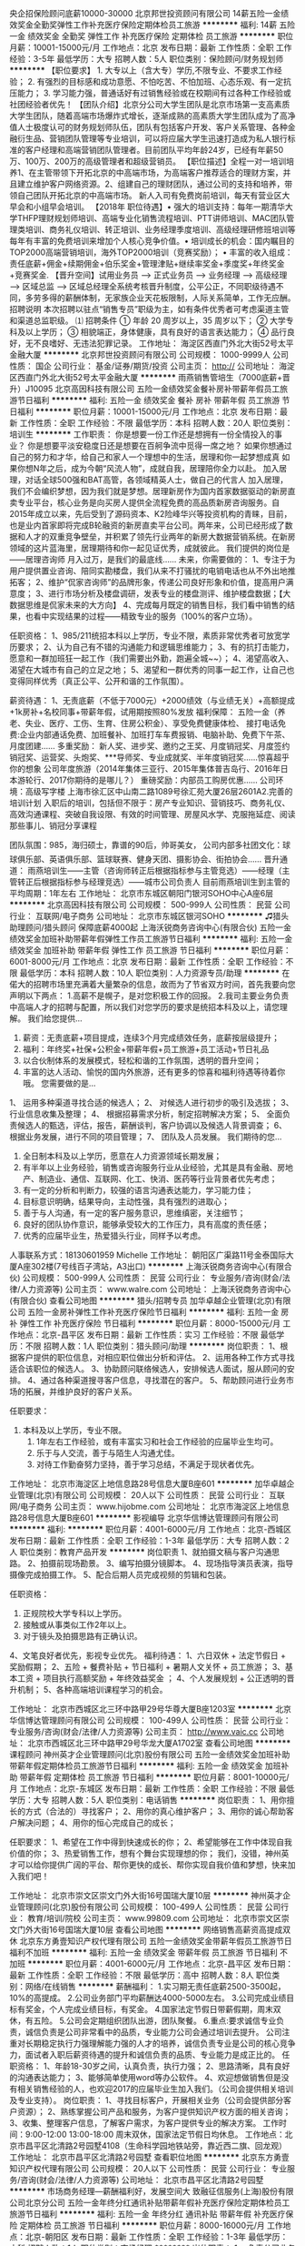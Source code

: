 央企招保险顾问底薪10000-30000
北京邦世投资顾问有限公司
14薪五险一金绩效奖金全勤奖弹性工作补充医疗保险定期体检员工旅游
**********
福利:
14薪
五险一金
绩效奖金
全勤奖
弹性工作
补充医疗保险
定期体检
员工旅游
**********
职位月薪：10001-15000元/月 
工作地点：北京
发布日期：最新
工作性质：全职
工作经验：3-5年
最低学历：大专
招聘人数：5人
职位类别：保险顾问/财务规划师
**********
【职位要求】 1. 大专以上（含大专）学历,不限专业、不要求工作经验； 2. 有强烈的目标感和成功意愿、不怕吃苦、不怕加班、心态乐观、有一定抗压能力； 3. 学习能力强，普通话好有过销售经验或在校期间有过各种工作经验或社团经验者优先！ 【团队介绍】北京分公司大学生团队是北京市场第一支高素质大学生团队，随着高端市场爆炸式增长，逐渐成熟的高素质大学生团队成为了高净值人士极度认可的财务规划师队伍，团队有包括客户开发、客户关系管理、各种金融衍生品、营销团队管理等专业培训，可以将应届大学生迅速打造成为私人银行标准的客户经理和高端营销团队管理者。目前团队平均年龄24岁，已经有年薪50万、100万、200万的高级管理者和超级营销员。 【职位描述】全程一对一培训培养1、在主管带领下开拓北京的中高端市场，为高端客户推荐适合的理财方案，并且建立维护客户网络资源。2、组建自己的理财团队，通过公司的支持和培养，带领自己团队开拓北京的中高端市场。 新人入司有免费岗前培训，每天有营业区大早会和小组早会培训。 【2018年 职位待遇】• 强大的培训支持：每年一期清华大学THFP理财规划师培训、高端专业化销售流程培训、PTT讲师培训、MAC团队管理类培训、商务礼仪培训、转正培训、业务经理季度培训、高级经理研修班培训等每年有丰富的免费培训来增加个人核心竞争价值。• 培训成长的机会：国内瞩目的TOP2000高端营销培训，海外TOP2000培训（竞赛奖励）； • 丰富的收入组成：责任底薪+佣金+续期佣金+伯乐奖金+管理津贴+继续率奖金+季度奖+年终奖金+竞赛奖金.  【晋升空间】试用业务员 —> 正式业务员 —> 业务经理 —> 高级经理 —> 区域总监 —> 区域总经理全系统考核晋升制度，公平公正，不同职级待遇不同，多劳多得的薪酬体制，无家族企业天花板限制，人际关系简单，工作无应酬。   招聘说明 本次招聘以驻点“销售专员”职级为主，如有条件优秀者可考虑渠道主管和渠道总监职级。 ⑴ 招聘条件 ①   年龄 20 周岁以上，35 周岁以下； ②   大学专科及以上学历； ③   相貌端正，身体健康，具有良好的语言表达能力； ④   品行良好，无不良嗜好、无违法犯罪记录。
工作地址：
海淀区西直门外北大街52号太平金融大厦
**********
北京邦世投资顾问有限公司
公司规模：
1000-9999人
公司性质：
国企
公司行业：
基金/证券/期货/投资
公司主页：
http://
公司地址：
海淀区西直门外北大街52号太平金融大厦
**********
雨燕销售管培生（7000底薪+晋升）J10095
北京高因科技有限公司
五险一金绩效奖金餐补房补带薪年假员工旅游节日福利
**********
福利:
五险一金
绩效奖金
餐补
房补
带薪年假
员工旅游
节日福利
**********
职位月薪：10001-15000元/月 
工作地点：北京
发布日期：最新
工作性质：全职
工作经验：不限
最低学历：本科
招聘人数：20人
职位类别：培训生
**********
工作职责：
你是想要一份工作还是想拥有一份全情投入的事业？
你是想要平淡安稳度日还是想要在百舸争流中觅得一席之地？
如果你想通过自己的努力和才华，给自己和家人一个理想中的生活，居理和你一起梦想成真
如果你想N年之后，成为今朝“风流人物”，成就自我，居理陪你全力以赴。
加入居理，对话全球500强和BAT高管，各领域精英人士，做自己的代言人
加入居理，我们不会编织梦想，因为我们就是梦想。居理新房作为国内首家数据驱动的新房直卖专业平台，核心业务是向买房人提供全流程免费的高品质新房咨询服务。自2015年成立以来，先后受到了源码资本、K2险峰华兴等投资机构的青睐，目前，也是业内首家即将完成B轮融资的新房直卖平台公司。两年来，公司已经形成了数据和人才的双重竞争壁垒，并积累了领先行业两年的新房大数据营销系统。在新房领域的这片蓝海里，居理期待和你一起见证优秀，成就彼此。
我们提供的岗位是——居理咨询师
月入过万，是我们的最底线……
未来，你需要做的：
1、专注于为用户提供置业咨询、陪同实勘楼盘，我们从来不打骚扰的电销电话也从不外出地推拓客；
2、维护“侃家咨询师”的品牌形象，传递公司良好形象和价值，提高用户满意度；
3、进行市场分析及楼盘调研，发表专业的楼盘测评、维护楼盘数据；【大数据思维是侃家未来的大方向】
4、完成每月既定的销售目标，我们看中销售的结果，也看中实现结果的过程——精致专业的服务（100%的客户立场）。

任职资格：
1、985/211统招本科以上学历，专业不限，素质非常优秀者可放宽学历要求；
2、认为自己有不错的沟通能力和逻辑思维能力；
3、有的抗打击能力，愿意和一群加班狂一起工作（我们需要出外勤，跑遍全城~~）；
4、渴望高收入、渴望在大城市有自己的立足之地；
5、渴望和一群优秀的同事一起工作，让自己也变得同样优秀（真正公平、公开和谐的工作氛围）。


薪资待遇：
1、无责底薪（不低于7000元）+2000绩效（与业绩无关）+高额提成+1k房补+名校同事+带薪年假，试用期按照80%发放
福利保障：
五险一金（养老、失业、医疗、工伤、生育、住房公积金）、享受免费健康体检、
接打电话免费:企业内部通话免费、加班餐补、加班打车车费报销、电脑补助、免费下午茶、月度团建……
多重奖励：
新人奖、进步奖、邀约之王奖、月度销冠奖、月度签约销冠奖、运营奖、头炮奖、***导师奖、专业成就奖、半年度销冠奖……惊喜超乎你的想象
公司年度旅游（2014年集体三亚行、2015年集体普吉岛行、2016年日本游轮行、2017你期待的是哪儿？）
重磅奖励：内部员工购房优惠……
公司环境：高级写字楼 上海市徐汇区中山南二路1089号徐汇苑大厦26层2601A2.完善的培训计划
入职后的培训，包括但不限于：房产专业知识、营销技巧、商务礼仪、高效沟通课程、突破自我设限、有效的时间管理、房屋风水学、克服拖延症、阅读那些事儿、销冠分享课程

团队氛围：985，海归硕士，靠谱的90后，帅哥美女，
          公司内部多社团文化：球球俱乐部、英语俱乐部、篮球联赛、健身天团、摄影协会、街拍协会……
 晋升通道：
雨燕培训生——主管（咨询师转正后根据指标参与主管竞选）——经理（主管转正后根据指标参与经理竞选）——城市公司负责人
目前雨燕培训生到主管的平均周期：1年左右
工作地址：
北京市东城区朝阳门银河SOHO中心A座6层
**********
北京高因科技有限公司
公司规模：
500-999人
公司性质：
民营
公司行业：
互联网/电子商务
公司地址：
北京市东城区银河SOHO
**********
♫猎头助理顾问/猎头顾问 保障底薪4000起
上海沃锐商务咨询中心(有限合伙)
五险一金绩效奖金加班补助带薪年假弹性工作员工旅游节日福利
**********
福利:
五险一金
绩效奖金
加班补助
带薪年假
弹性工作
员工旅游
节日福利
**********
职位月薪：6001-8000元/月 
工作地点：北京
发布日期：最新
工作性质：全职
工作经验：不限
最低学历：本科
招聘人数：10人
职位类别：人力资源专员/助理
**********
在偌大的招聘市场里充满着大量繁杂的信息，故而为了节省双方时间，首先我要向您声明以下两点：
1.高薪不是幌子，是对您积极工作的回报。
2.我司主要业务负责中高端人才的招聘与配置，所以我们对您学历的要求是统招本科及以上，请您理解。
 我们给您提供...
1. 薪资：无责底薪+项目提成，连续3个月完成绩效任务，底薪按层级提升；
2. 福利：年终奖+社保+公积金+带薪年假+员工旅游+员工活动+节日礼品
3. 以合伙制体系的发展模式，轻松和谐的工作氛围，透明的晋升空间；
4. 丰富的达人活动、愉悦的国内外旅游，还有更多的惊喜和福利待遇等待着你哦。
 您需要做的是...
1、 运用多种渠道寻找合适的候选人；
2、 对候选人进行初步的吸引及选拔；
3、 行业信息收集及整理；
4、 根据招募需求分析，制定招聘解决方案；
5、 全面负责候选人的甄选，评估，报告，薪酬谈判，客户协调以及候选人背景调查；
6、 根据业务发展，进行不同的项目管理；
7、 团队及人员发展。
 我们期待的您...
1. 全日制本科及以上学历，愿意在人力资源领域长期发展；
2. 有半年以上业务经验，销售或咨询服务行业从业经验，尤其是具有金融、房地产、制造业、通信、互联网、化工、快消、医药等行业背景者优先考虑；
3. 有一定的分析和判断力，较强的语言沟通表达能力，学习能力佳；
4. 目标意识明确，结果导向，主动性强，具有强烈的进取心；
5. 善于与人沟通，有一定的客户服务意识，思维缜密，关注细节；
6. 良好的团队协作意识，能够承受较大的工作压力，具有高度的责任感；
7. 优秀的应届毕业生，热爱猎头行业，同样予以考虑。
人事联系方式：18130601959 Michelle
工作地址：
朝阳区广渠路11号金泰国际大厦A座302楼(7号线百子湾站，A3出口)
**********
上海沃锐商务咨询中心(有限合伙)
公司规模：
500-999人
公司性质：
民营
公司行业：
专业服务/咨询(财会/法律/人力资源等)
公司主页：
www.walre.com
公司地址：
上海沃锐商务咨询中心(有限合伙)
查看公司地图
**********
猎头/招聘专员
加华卓越企业管理(北京)有限公司
五险一金房补弹性工作补充医疗保险节日福利
**********
福利:
五险一金
房补
弹性工作
补充医疗保险
节日福利
**********
职位月薪：8000-15000元/月 
工作地点：北京-昌平区
发布日期：最新
工作性质：实习
工作经验：不限
最低学历：不限
招聘人数：1人
职位类别：猎头顾问/助理
**********
岗位职责：
1、根据客户提供的职位信息，对相应职位做出分析和评估。          
 2、运用各种工作方式寻找适合该职位的候选人。          
 3、协助顾问联络候选人，安排候选人面试，服从顾问的安排。         
 4、通过各种渠道搜寻客户信息，寻找潜在的客户。         
 5、帮助顾问进行业务市场的拓展，并维护良好的客户关系。

任职要求：
1. 本科及以上学历，专业不限。         
 2. 1年左右工作经验，或有丰富实习和社会工作经验的应届毕业生均可。
 3. 乐于与人交流，善于与陌生人沟通尤佳。
 4. 对待工作勤奋努力坚持，善于学习总结，不满足于现状者优先。

工作地址：
北京市海淀区上地信息路28号信息大厦B座601
**********
加华卓越企业管理(北京)有限公司
公司规模：
20人以下
公司性质：
民营
公司行业：
互联网/电子商务
公司主页：
www.hijobme.com
公司地址：
北京市海淀区上地信息路28号信息大厦B座601
**********
影视编导
北京华信博达管理顾问有限公司
**********
福利:
**********
职位月薪：4001-6000元/月 
工作地点：北京-西城区
发布日期：最新
工作性质：全职
工作经验：1-3年
最低学历：大专
招聘人数：2人
职位类别：教育产品开发
**********
岗位职责
1、就拍摄文稿与客户沟通思路。
2、拍摄前现场勘景。
3、编写拍摄分镜脚本。
4、现场指导演员表演，指导摄像完成拍摄工作。
5、配合后期人员完成视频的剪辑和包装。

任职资格：
1. 正规院校大学专科以上学历。
2. 接触或从事类似工作2年以上。
3. 对于镜头及拍摄思路有正确认识。
4、文笔良好者优先，影视专业优先。
福利待遇：
1、六日双休 + 法定节假日 + 奖励假期；
2、五险 + 餐费补贴 + 节日福利 + 暑期人文关怀 + 员工旅游；
3、基本工资 + 项目执行高额奖励 + 年终效益奖金 ；
4、个人发展规划 + 公正透明的晋升机制；
5、各种高端培训课程学习的机会。

工作地址：
北京市西城区北三环中路甲29号华尊大厦B座1203室
**********
北京华信博达管理顾问有限公司
公司规模：
100-499人
公司性质：
民营
公司行业：
专业服务/咨询(财会/法律/人力资源等)
公司主页：
http://www.vaic.cc
公司地址：
北京市西城区北三环中路甲29号华龙大厦A1702室
查看公司地图
**********
课程顾问
神州英才企业管理顾问(北京)股份有限公司
五险一金绩效奖金加班补助带薪年假定期体检员工旅游节日福利
**********
福利:
五险一金
绩效奖金
加班补助
带薪年假
定期体检
员工旅游
节日福利
**********
职位月薪：8001-10000元/月 
工作地点：北京-东城区
发布日期：最新
工作性质：全职
工作经验：不限
最低学历：大专
招聘人数：5人
职位类别：电话销售
**********
岗位职责：
1、用你擅长的方式（合法的）寻找客户；
2、用你的真心维护客户；
3、用你的诚心帮助客户解决问题；
4、用你的恒心完成自己的成长；

任职要求：
1、希望在工作中得到快速成长的你；
2、希望能够在工作中体现自我价值的你；
3、热爱销售工作，想有个舞台实现理想的你；
我们，没错，神州英才可以给你提供广阔的平台、帮你更快的成长、帮你实现自我价值和梦想，快来加入我们吧！

工作地址：
北京市崇文区崇文门外大街16号国瑞大厦10层
**********
神州英才企业管理顾问(北京)股份有限公司
公司规模：
100-499人
公司性质：
民营
公司行业：
教育/培训/院校
公司主页：
www.99809.com
公司地址：
北京市崇文区崇文门外大街16号国瑞大厦10层
查看公司地图
**********
网络销售高薪资高提成双休
北京东方勇壹知识产权代理有限公司
五险一金绩效奖金带薪年假员工旅游节日福利不加班
**********
福利:
五险一金
绩效奖金
带薪年假
员工旅游
节日福利
不加班
**********
职位月薪：4001-6000元/月 
工作地点：北京-昌平区
发布日期：最新
工作性质：全职
工作经验：不限
最低学历：高中
招聘人数：8人
职位类别：网络/在线销售
**********
薪酬福利：
1.实习期无责任底薪2500-3500起，10%的高提成。
2.公司业务部门平均薪酬达4000-5000左右。
3.公司完成业绩目标有奖金，个人完成业绩目标，有奖金。
4.国家法定节假日带薪假期，周末双休，有五险。
5.公司会定期组织团队出游，团队聚餐。
6.重点:要求诚信专业负责，诚信负责是公司非常看中的品质，专业能力公司会通过培训去提升。
公司注重对长期稳定执行力强理解能力强的人才的培养，诚信负责专业是公司的核心竞争力，面试者入职后薪资待遇的提升和诚信负责的品质、专业能力是成正比的。
任职资格：
1、年龄18-30岁之间，认真负责，执行力强；
2、思路清晰，具有良好的沟通表达能力；
3、能够简单使用word等办公软件。
4、欢迎想做销售但是没有相关销售经验的人，也欢迎2017的应届毕业生加入我们。（公司会提供相关培训及专业支持）。
岗位职责：
1、寻找目标客户，开展相关业务（公司会提供部分客户资源）；
2、熟练掌握公司产品和服务，为客户提供知识产权方面的相关咨询；
3、收集、整理客户信息，了解客户需求，为客户提供专业的解决方案。
工作时间：9:00-12:00   13:00-18:00 周末双休，国家法定节假日均休息。
工作地点：北京市昌平区北清路2号园墅4108（生命科学园地铁站旁，靠近西二旗、回龙观）
  工作地址：
北京市昌平区北清路2号园墅
查看职位地图
**********
北京东方勇壹知识产权代理有限公司
公司规模：
20人以下
公司性质：
民营
公司行业：
专业服务/咨询(财会/法律/人力资源等)
公司地址：
北京市昌平区北清路2号园墅
**********
市场商务经理—薪酬福利好，发展空间大
致融征信服务(上海)股份有限公司北京分公司
五险一金年终分红通讯补贴带薪年假补充医疗保险定期体检员工旅游节日福利
**********
福利:
五险一金
年终分红
通讯补贴
带薪年假
补充医疗保险
定期体检
员工旅游
节日福利
**********
职位月薪：8000-16000元/月 
工作地点：北京-朝阳区
发布日期：最新
工作性质：全职
工作经验：1-3年
最低学历：本科
招聘人数：1人
职位类别：市场经理
**********
岗位职责：
1、  负责公司业务的市场推广、营销拓展和品牌建设
2、  负责公司业务合作伙伴及特定客户群（金融&保险行业客户）的日常商务工作
3、  协同公司销售部门共同维护及提升客户关系
4、  协助完善公司的业务体系、提升运营管理及服务水平
5、  完成公司和上级安排的其它事务

其他说明：
1、致融作为国内的行业领先者，提供优越的薪酬待遇，职位发展空间良好；
2、七险一金（足额缴纳五险一金+补充医疗+商业险）；
3、其他福利（年度调薪、年终奖金、各种年节假日福利、生日礼物、年度旅游、年度体检、带薪年假等）。

工作地址：
北京市朝阳区酒仙桥路14号兆维工业园B3-1电梯二层（楼梯三层）
查看职位地图
**********
致融征信服务(上海)股份有限公司北京分公司
公司规模：
100-499人
公司性质：
民营
公司行业：
专业服务/咨询(财会/法律/人力资源等)
公司主页：
www.financepro.cn
公司地址：
北京市朝阳区酒仙桥路14号兆维工业园B3-1电梯二层（楼梯三层）
**********
销售主管
时代信立国际管理咨询(北京)有限公司
五险一金绩效奖金带薪年假员工旅游节日福利
**********
福利:
五险一金
绩效奖金
带薪年假
员工旅游
节日福利
**********
职位月薪：6000-10000元/月 
工作地点：北京-朝阳区
发布日期：最新
工作性质：全职
工作经验：3-5年
最低学历：大专
招聘人数：5人
职位类别：市场营销主管
**********
岗位职责：
1.按照公司下达的销售目标制定销售计划和销售策略;
2.带领和管理销售团队完成销售目标和计划;
3.监督和指导下属工作;
4.负责与客户进行沟通交流，维系客户关系;
5.激励员工的斗志，对部门员工进行培训;
6.了解行业动态、进行市场开发;
7.召开部门内销售会议;
8.及时向领导汇报工作;
9.完成领导交给的其他任务;
任职要求：
1、学历：大专以上（含大专）；3年以上销售管理工作经验；
2、良好的沟通和表达能力，掌握基本谈判和销售技巧；
3、有工作热情，责任心强，能够承担压力；
4、性格开朗，形象气质佳；
5、有物业行业工作背景优先。


联系人：李雪松
联系电话：010-64968601
公司官网：www.bjsdxl.com
北京地址：北京市朝阳区安立路68号飘亮阳光广场C-348室

工作地址：
北京市朝阳区安立路68号飘亮阳光广场C-348室
**********
时代信立国际管理咨询(北京)有限公司
公司规模：
20-99人
公司性质：
民营
公司行业：
专业服务/咨询(财会/法律/人力资源等)
公司主页：
www.BJsdxl.com
公司地址：
北京市朝阳区
查看公司地图
**********
会务主管
时代信立国际管理咨询(北京)有限公司
五险一金绩效奖金带薪年假员工旅游节日福利
**********
福利:
五险一金
绩效奖金
带薪年假
员工旅游
节日福利
**********
职位月薪：6001-8000元/月 
工作地点：北京-朝阳区
发布日期：最新
工作性质：全职
工作经验：1-3年
最低学历：不限
招聘人数：1人
职位类别：会务经理/主管
**********
岗位职责：
1.带领团队开展会务服务工作，了解掌握会务信息，制订服务方案；
2.确定会议主题，拟定会议策划案和具体操作方案，制定会议时间表；
3.制定会议预算，包括交通费用、住宿、会议室厅费用、餐饮等费用；
4.制定会议宣传策略，并实施宣传推广，提高会议影响；
5.落实场地，指挥布置会场；
6.调配会务专用车辆，派车接机(车)；
7.安排会场服务人员，对照会议备忘录，落实服务细节；
8.负责团队人力资源合理调配，以及团队风格确立和保持。
9.负责公司地产培训业务的全部工作，包括策划、宣传、实施、客户维护的全部工作。
10.进行公司培训需求调查分析，建立公司培训课程体系，并对培训课程进行开发和改进；建立公司培训讲师队伍， 搭建培训讲师管理体系，监督、评价其工作方法及工作效果；组织实施各项培训方案。

任职要求：
1.教育培训： 会务营销、管理学、广告学等专业专科以上学历。
2.工作经验：2年以上会务专员工作经验；需要具备活动及策划和规划经验，较强的策划能力和撰稿能力；能够独立完成的策划方案，策划、组织并实施过大型市场活动；熟悉会议、市场活动策划流程和实施过程。
3.工作态度积极，责任心强，优秀的协调沟通能力、组织能力和团队控制力。
4、较好的文字功底和语言表达能力，开发培训课程，具备课程策划设计能力。
5、熟练掌握常用办公软件（如word、excel、ppt等）

联系人：李雪松
联系电话：010-64968601
公司官网：www.bjsdxl.com
北京地址：北京市朝阳区安立路68号飘亮阳光广场C-348室

工作地址：
北京市朝阳区安立路68号飘亮阳光广场C-348 室
查看职位地图
**********
时代信立国际管理咨询(北京)有限公司
公司规模：
20-99人
公司性质：
民营
公司行业：
专业服务/咨询(财会/法律/人力资源等)
公司主页：
www.BJsdxl.com
公司地址：
北京市朝阳区
**********
会务专员
时代信立国际管理咨询(北京)有限公司
五险一金绩效奖金带薪年假员工旅游节日福利
**********
福利:
五险一金
绩效奖金
带薪年假
员工旅游
节日福利
**********
职位月薪：4001-6000元/月 
工作地点：北京-朝阳区
发布日期：最新
工作性质：全职
工作经验：1-3年
最低学历：不限
招聘人数：2人
职位类别：会务专员/助理
**********
岗位职责：
1.安排嘉宾签到、住宿和餐饮；
2.制作会议通讯录、准备会议所需要的会议资料,会议用品、会议演讲稿等相关物品；
3.办理与参人员证件等；
4.安排和检查会场及其音响设备、灯光系统、多媒体等项目，保障设备正常运行；
5.协调解决嘉宾和与会人员在会议期间提出的各种要求和问题。
6.负责会议的日常业务运营，从事运营流程制订、优化工作； 
7.管理会议内容及会员联络工作; 
8.负责数据整理分析及管理 

任职要求：
1.良好的语言表达能力、沟通能力、协调能力；
2.踏实，勤奋，积极进取；肯吃苦，有一定的沟通能力 亲和力强,有团队意识；
3.你对琐事有强大的耐心和责任心,足够的细心,擅长处理多线工作 ；
4.你善于与人沟通,做事不拖延 ；
5.思维敏捷，富有创新精神，对数据变化敏感，具备良好的分析判断能力；
6.有2年以上培训机构的工作经验。

联系人：李雪松
联系电话：010-64968601
公司官网：www.bjsdxl.com
北京地址：北京市朝阳区安立路68号飘亮阳光广场C-348室

工作地址：
北京市朝阳区安立路68号 飘亮阳光广场C-348室
**********
时代信立国际管理咨询(北京)有限公司
公司规模：
20-99人
公司性质：
民营
公司行业：
专业服务/咨询(财会/法律/人力资源等)
公司主页：
www.BJsdxl.com
公司地址：
北京市朝阳区
查看公司地图
**********
高级培训顾问
北京华信博达管理顾问有限公司
**********
福利:
**********
职位月薪：4500-9000元/月 
工作地点：北京
发布日期：最新
工作性质：全职
工作经验：1-3年
最低学历：本科
招聘人数：3人
职位类别：培训经理/主管
**********
工作职责：
-- 分析客户需求，撰写企业内训课程方案建议书；
-- 根据客户需求，修改讲师的课程方案和讲义；
-- 参与系列项目前期访谈、后期辅导等顾问工作；
-- 新培训产品开发与方案设计
 
入职条件：
--正规大学本科学历，师范院校优先，专业为工商/管理/财务等文科类，；
--有二年以上的正规公司培训管理工作经验，对公司管理有较深的认识；
--良好的文字功底；
--思维逻辑清晰，较强的问题分析能力；
--较强的沟通能力和协调能力；
--主动积极，有团队合作精神。
 
待遇：
1、六日双休 + 法定节假日 + 奖励假期；
2、五险 + 餐费补贴 + 节日福利 + 暑期人文关怀 + 员工旅游；
3、无责月薪 + 方案高额奖励 + 年终效益奖金 ；
4、个人发展规划 + 公正透明的晋升机制；
5、各种高端培训课程学习的机会。
   欢迎有志之士的加盟！
工作地址：
北京市西城区北三环中路甲29号华尊大厦B座1203室
**********
北京华信博达管理顾问有限公司
公司规模：
100-499人
公司性质：
民营
公司行业：
专业服务/咨询(财会/法律/人力资源等)
公司主页：
http://www.vaic.cc
公司地址：
北京市西城区北三环中路甲29号华龙大厦A1702室
查看公司地图
**********
企业培训顾问 C
Oxford Centeriver Training Group
五险一金绩效奖金员工旅游带薪年假节日福利每年多次调薪不加班
**********
福利:
五险一金
绩效奖金
员工旅游
带薪年假
节日福利
每年多次调薪
不加班
**********
职位月薪：6001-8000元/月 
工作地点：北京
发布日期：最新
工作性质：全职
工作经验：不限
最低学历：本科
招聘人数：5人
职位类别：销售代表
**********
岗位职责：
1、负责公司产品的拓展、客户发展、区域运营的策划制定及执行。
2、制定销售目标、业务拓展计划。
3、与客户建立良好关系，及时反馈客户信息，满足客户需求，提高客户满意度。
4、完成月度、季度和年底区域销售预测，定期汇报工作情况。
5、拟定销售合同，洽谈销售业务，并审核销售人员所洽谈的合同
 任职要求：
①情商要求
形象气质得体，言谈礼貌中有自信
对待工作、对待客户有责任心、工作有目标明确
较强等学习能力和应用能力
②专业要求
大学应用四级水平以上
熟练使用办公软件
普通话发音标准
具备较强的理解能力、与人沟通能力，和服务意识；
有培训行业经验者优先
工作地址：
北京市朝阳区建国门外大街甲6号中环世贸C座
**********
Oxford Centeriver Training Group
公司规模：
20-99人
公司性质：
合资
公司行业：
教育/培训/院校
公司主页：
www.oxfordcenteriver-training.com
公司地址：
北京市朝阳区建国门外大街甲6号中环世贸C座29层
查看公司地图
**********
销售代表/销售专员（五险+双休）
众鑫普惠(北京)信息服务有限公司
绩效奖金全勤奖通讯补贴带薪年假不加班
**********
福利:
绩效奖金
全勤奖
通讯补贴
带薪年假
不加班
**********
职位月薪：10001-15000元/月 
工作地点：北京
发布日期：最新
工作性质：全职
工作经验：不限
最低学历：大专
招聘人数：6人
职位类别：客户代表
**********
如果，你的月薪低于5000，那么，在北京，你只能“蜗居”;如果，你奋斗3年，仍无房无车，那么，北京并不适合你！既然，你还是坚定的选择了北京，那么，你除了奋斗还是奋斗！别无他选！
为什么要做销售？
这是很多人想知道的答案，但是又是很多人答不不出的问题。
尝试换一种思维，为什么不做销售？
世界上每10个工作者中必然有一个是销售人员，从业销售可以获得高收入，不仅让我们学习，锻炼和成长，建立丰富的人际人脉，更可以在年轻的时候为你实现梦想。对于热爱销售的你来说销售更是一种感觉，一种经验的积累，一种综合素质的体现，一种性格潜能的释放。
→→英雄不问出处。如果你是有能力的，不管学历年纪我们都热烈欢迎。
→→公司在高度发展阶段，急需要人才。
→→培训是免费的 
→→晋升是不靠关系的
【优越的薪酬】
1、带薪培训，没有业绩也仍有无责任底薪；
2、无责底薪+绩效+提成+季度奖金+年终奖，平均每月收入至少15000元；
3、业绩越多提成越高，越努力收获越多，上不封顶；
4、保障安全有五险（社保五险）；
5、退伍军人优先录用；
6、专人一对一指导，老人带新人；
7、入职满一年，即有带薪年假；
8、透明的晋升制度，只要你有能力就给你机会；
【岗位职责】
1、有无经验均可
2、刚入职可享受带薪零基础的培训专业知识，
3、公司提供客户资源,你负责联系开发新客户同时拓展与老客户的业务，建立和维护与客户的长期合作关系；
4、能根据客户的自身情况(风险承担能力等)和需求，协助客户制定安排合理高效的贷款计划；
5、对工作认真负责，能长期工作，能独立完成销售业绩，认真完成公司指派的各项工作及指标。 
【任职要求】
1、年龄在20-35之间，热爱销售工作，有无销售经验均可；
2、想挑战高薪，有强烈的挣钱欲望，有团队协作精神，充满激情，勇于挑战；
3、能适应销售工作，口齿清晰，反应能力快，能承受一定的工作压力；
4、行为自律、渴望成功、欢迎喜爱销售类工作的精英们投递简历或者直接给我们来电！

工作地址
北京市朝阳区霞光里15号霄云中心B座3层

工作地址：
北京市朝阳区霞光里15号霄云中心B座3层
查看职位地图
**********
众鑫普惠(北京)信息服务有限公司
公司规模：
20-99人
公司性质：
民营
公司行业：
专业服务/咨询(财会/法律/人力资源等)
公司地址：
**********
采购专员 助理 全勤奖
莱姆斯企业管理有限公司
五险一金年底双薪绩效奖金全勤奖交通补助带薪年假员工旅游节日福利
**********
福利:
五险一金
年底双薪
绩效奖金
全勤奖
交通补助
带薪年假
员工旅游
节日福利
**********
职位月薪：4001-6000元/月 
工作地点：北京-海淀区
发布日期：最新
工作性质：全职
工作经验：不限
最低学历：大专
招聘人数：3人
职位类别：采购专员/助理
**********
岗位职责：
1.执行采购订单和采购合同，落实具体采购流程；
2.负责采购订单制作、确认、安排发货及跟踪到货日期；
3.执行询价、议价制度，降低采购成本，协商采购交易价；
4.开发、评审、管理供应商，维护与其关系；
5.完成上级领导安排的其它工作。

任职要求：
1.大专及以上学历，采购类等相关专业，一年以上相关经验；
2.熟悉采购流程，良好的沟通能力、谈判能力和成本意识；
3.工作细致认真，责任心强，思维敏捷，具有较强的团队合作精神；
4.有良好的职业道德和素养，能承受一定工作压力；
5.熟练操作计算机及常用的Excel、Word、Powerpoint办公软件。

薪资待遇：基本工资+岗位工资+奖金；
额外福利：全勤奖+年终奖+节庆补助等；
五险一金：养老保险、医疗保险、失业保险、工伤保险、生育保险、住房公积金；
工作时间：8小时制，大小休(单、双休)，享有国家法定假期，满一年可享带薪年假；
工作地址：
北京市海淀区中关村
**********
莱姆斯企业管理有限公司
公司规模：
500-999人
公司性质：
股份制企业
公司行业：
专业服务/咨询(财会/法律/人力资源等)
公司地址：
北京市海淀区中关村
查看公司地图
**********
财务助理 文员 绩效奖金
莱姆斯企业管理有限公司
创业公司无试用期住房补贴14薪年底双薪绩效奖金年终分红通讯补贴
**********
福利:
创业公司
无试用期
住房补贴
14薪
年底双薪
绩效奖金
年终分红
通讯补贴
**********
职位月薪：4001-6000元/月 
工作地点：北京-海淀区
发布日期：最新
工作性质：全职
工作经验：不限
最低学历：大专
招聘人数：3人
职位类别：财务助理
**********
岗位职责：
1、申请票据，购买发票，准备和报送会计报表，协助办理税务报表的申报；
2、现金及银行收付处理，制作记帐凭证，银行对帐，单据审核，开具与保管发票；
3、协助财会文件的准备、归档和保管；
4、固定资产和低值易耗品的登记和管理；
5、负责与银行、税务等部门的对外联络；
6、协助主管完成其他日常事务性工作。
任职资格：
1、大专以上学历，18-30岁，专业不限,欢迎应届毕业生；
2、具有较强的独立学习和工作的能力，工作踏实，认真细心，积极主动；
3、具有良好的职业操守及团队合作精神，较强的沟通、理解和分析能力。
薪资待遇： 
 1、合理优厚的薪金：月薪（6000元/月）+补贴+年终奖+优秀员工激励奖金等,
 2、完善的假期组合：14天带薪年假、带薪病假及法定假期；
 3、齐全的福利体系：养老保险、医疗保险+补充医疗保险、生育保险、 工伤保险、失业保险及住房公积金；
 4、丰富多彩的员工活动：员工聚餐、节日晚会、旅游活动、优秀员工表彰活动等；
 5、多元化培训课程：带薪岗前培训，在职个人提升计划；
 6、良好晋升机会：内部转职（横向发展）、纵向提升； 
 7、甲级办公室，舒适工作环境。
工作时间：9:00-18:00，周末双休，法定节假日休息。

工作地址：
北京市海淀区
**********
莱姆斯企业管理有限公司
公司规模：
500-999人
公司性质：
股份制企业
公司行业：
专业服务/咨询(财会/法律/人力资源等)
公司地址：
北京市海淀区中关村
查看公司地图
**********
招聘专员 助理 周末双休
莱姆斯企业管理有限公司
五险一金年底双薪绩效奖金全勤奖交通补助带薪年假员工旅游节日福利
**********
福利:
五险一金
年底双薪
绩效奖金
全勤奖
交通补助
带薪年假
员工旅游
节日福利
**********
职位月薪：4001-6000元/月 
工作地点：北京-海淀区
发布日期：最新
工作性质：全职
工作经验：不限
最低学历：大专
招聘人数：3人
职位类别：招聘专员/助理
**********
岗位职责：
1、协助上级建立健全公司招聘、培训、工资、保险、福利、绩效考核等人力资源制度建设；
2、建立、维护人事档案，办理和更新劳动合同；
3、执行人力资源管理各项实务的操作流程和各类规章制度的实施，配合其他业务部门工作；
4、收集相关的劳动用工等人事政策及法规；
5、执行招聘工作流程，协调、办理员工招聘、入职、离职、调任、升职等手续。

任职资格：
1、大专及以上学历，应届生亦可；
2、人力资源专业优先，无经验亦可培养；
3、具有良好的职业道德，踏实稳重，工作细心，责任心强，有较强的沟通、协调能力，有团队协作精神；
4、熟练使用相关办公软件，具备基本的网络知识。

薪资待遇： 
基本工资（5000元/月）+高温补贴+绩效奖金
工作时间：9:00-18:00，周末双休，法定节假日休息。

工作地址：
北京市海淀区中关村
**********
莱姆斯企业管理有限公司
公司规模：
500-999人
公司性质：
股份制企业
公司行业：
专业服务/咨询(财会/法律/人力资源等)
公司地址：
北京市海淀区中关村
查看公司地图
**********
招聘专员
北京春言集团有限公司
每年多次调薪五险一金绩效奖金年终分红带薪年假员工旅游节日福利不加班
**********
福利:
每年多次调薪
五险一金
绩效奖金
年终分红
带薪年假
员工旅游
节日福利
不加班
**********
职位月薪：6001-8000元/月 
工作地点：北京
发布日期：最新
工作性质：全职
工作经验：1-3年
最低学历：大专
招聘人数：2人
职位类别：招聘专员/助理
**********
岗位职责：
1、根据招聘需求执行招聘任务，主要负责金融理财行业岗位的招聘；
2、熟练使用各招聘平台，进行日常维护，并开发新的招聘渠道；
3、组织安排候选人面试，运用有效的方法进行人员素质测评；　 
4、负责与用人部门相关负责人对接招聘需求、JD的跟进以及复试结果；
5、完成领导交代的临时工作；


任职要求：
1、专科及以上学历，人力资源相关专业优先考虑；
2、1年以上金融行业招聘工作经验，有猎头经验优先；
3、熟悉各种招聘渠道、招聘流程，具备一定的面试技巧；
4、良好的沟通能力及判断能力，出色的团队协作精神；
5、独立工作能力强、责任心强、积极热情，自有资源丰富者优先；

工作时间：周一至周五9:00-18:00
工作地址：北京市朝阳区广渠路66号院甲18号楼(双井)

员工福利：
1、双休+国家法定节假日+带薪年假+五险一金+每月万元奖励+各种惊喜奖金不断；
2、丰富多彩的员工活动：生日会、员工聚餐、节日晚会、旅游活动、拓展活动、年会、优秀员工表彰活动等；
3、公司提供良好的职业发展规划，和谐友好的团队氛围，轻松舒适的办公环境；


工作地址：
北京市朝阳区广渠路66号院甲18号楼
查看职位地图
**********
北京春言集团有限公司
公司规模：
100-499人
公司性质：
民营
公司行业：
基金/证券/期货/投资
公司主页：
http://chunyanjt.com/
公司地址：
北京市朝阳区广渠路66号院甲18号楼
**********
人力资源专员 助理 五险一金 绩效奖金
莱姆斯企业管理有限公司
五险一金年底双薪绩效奖金房补通讯补贴员工旅游高温补贴节日福利
**********
福利:
五险一金
年底双薪
绩效奖金
房补
通讯补贴
员工旅游
高温补贴
节日福利
**********
职位月薪：6001-8000元/月 
工作地点：北京-海淀区
发布日期：最新
工作性质：全职
工作经验：不限
最低学历：大专
招聘人数：2人
职位类别：人力资源专员/助理
**********
任职职责：
1、现有招聘渠道维护，及时发布招聘信息，维护招聘网站
2、实施招聘工作，有效筛选简历，初试、复试安排；
3、跟进候选人的入职情况，更新和维护人才储备库；
4、做好招聘相关的数据统计分析工作；
5、完成上级交办的其他临时性任务。

任职要求：
1、大专及以上学历；
2、可带薪实习；
3、熟练运用OFFICE等办公软件；
4、工作仔细认真、责任心强；
5、良好的语言表达及较强的沟通能力。


公司福利： 
1、工作时间：9：00-18：00，周末双休，节假日休息
2、正式员工缴纳五险一金
3、薪资构成：基本工资+绩效奖金+各种福利补贴+年终奖
4、每月安排聚餐一次，每季度安排拓展活动或能力培训一次

晋升通道：人力资源专员—人力资源主管—人力资源经理

  
工作地址：
北京市海淀区中关村
**********
莱姆斯企业管理有限公司
公司规模：
500-999人
公司性质：
股份制企业
公司行业：
专业服务/咨询(财会/法律/人力资源等)
公司地址：
北京市海淀区中关村
查看公司地图
**********
仓库/物料管理员 带薪年假
莱姆斯企业管理有限公司
创业公司14薪住房补贴无试用期年终分红股票期权采暖补贴高温补贴
**********
福利:
创业公司
14薪
住房补贴
无试用期
年终分红
股票期权
采暖补贴
高温补贴
**********
职位月薪：6001-8000元/月 
工作地点：北京-海淀区
发布日期：最新
工作性质：全职
工作经验：不限
最低学历：大专
招聘人数：2人
职位类别：仓库/物料管理员
**********
一、岗位描述
1、负责仓库入库登记审查复核工作，发现问题立即汇报；
2、做好仓库物流协调工作，清点出厂物资并进行记录；
3、定期对仓库库房进行整理，保持物资整齐美观，使物资设备分类排列，存放整齐，数量；
4、严格执行存货收发流程及要求，正确、及时办理原料入库、生产领料、完工入库、销售出库、及其他类存货入库出库的开单、收发料和签字手续。
5、定期清点物资数量，检查货卡信息，做好日常记录
二、招聘要求：
1、由于该岗位为储备人才岗位，故优先招聘2016年及2017年毕业生；
2、学历必须为国家承认的大专及大专以上学历；
3、拥有积极的学习心态，执行力强；
4、学习能力强，工作热情高，富有责任感。
5.退伍军人优先，有无经验均可。
三、工作时间：
1、常规工作时间：周一至周五，9:00-18:00 ，周末双休；
2、法定节假日正常休息；
3、连续工作满1年者享受5天带薪年假；

工作地址：
北京市海淀区
**********
莱姆斯企业管理有限公司
公司规模：
500-999人
公司性质：
股份制企业
公司行业：
专业服务/咨询(财会/法律/人力资源等)
公司地址：
北京市海淀区中关村
查看公司地图
**********
流程管理文员
北京科亿知识产权代理事务所(普通合伙)
年底双薪员工旅游五险一金不加班高温补贴每年多次调薪
**********
福利:
年底双薪
员工旅游
五险一金
不加班
高温补贴
每年多次调薪
**********
职位月薪：4001-6000元/月 
工作地点：北京
发布日期：最新
工作性质：全职
工作经验：1-3年
最低学历：大专
招聘人数：3人
职位类别：知识产权/专利顾问/代理人
**********
岗位职责：负责挂号快递信件接收发送，专利局缴费，制作专利申请CPC文件提交专利局，负责专利流程状态监控。
 任职要求：热爱本职工作，工作认真细致，有责任心，有创新管理精神，法学专业，有行业经验优先。
工作地址：
北京市海淀区蓟门里和景园1号楼2单元502
查看职位地图
**********
北京科亿知识产权代理事务所(普通合伙)
公司规模：
20-99人
公司性质：
其它
公司行业：
专业服务/咨询(财会/法律/人力资源等)
公司主页：
http://www.keyi2009.com/
公司地址：
北京市海淀区中关村天创科技大厦405
**********
诚聘图书管理员 提供食宿 底薪4500起
莱姆斯企业管理有限公司
创业公司14薪住房补贴绩效奖金年终分红通讯补贴采暖补贴高温补贴
**********
福利:
创业公司
14薪
住房补贴
绩效奖金
年终分红
通讯补贴
采暖补贴
高温补贴
**********
职位月薪：6001-8000元/月 
工作地点：北京-西城区
发布日期：最新
工作性质：全职
工作经验：不限
最低学历：大专
招聘人数：2人
职位类别：图书管理员
**********
工作内容:              
1负责登记书籍外借归还。      
2负责破损图书的修整。
3负责每日打扫阅览桌面、书架，保持室内整洁。
4负责整理图书，分类摆放。

具体要求：
1、有责任心 ,能够吃苦耐劳, 勤快 ,守时。
2、性格开朗 ,工作态度热情。
3、服从图书馆、书店上级领导的安排管理。
4、应届生优先
 薪资待遇： 
1、合理优厚的薪金：薪资（5500元/月）+补贴+年终奖等,
2、完善的假期组合：带薪年假、带薪病假及法定假期；
3、优厚的福利体系：养老保险、医疗保险+补充医疗保险、生育保险、 工伤保险、失业保险及住房公积金；
4、丰富多彩的员工活动：员工聚餐、年度体检、节日晚会、旅游活动、运动会、优秀员工表彰活动等；
5、多元化培训课程：带薪岗前培训，在职个人提升计划。
6、良好晋升机会：内部转职（横向发展）、纵向提升； 
7、舒适工作环境。

工作地址：
西城区西直门
**********
莱姆斯企业管理有限公司
公司规模：
500-999人
公司性质：
股份制企业
公司行业：
专业服务/咨询(财会/法律/人力资源等)
公司地址：
北京市海淀区中关村
查看公司地图
**********
诚聘知识产权顾问
北京东方勇壹知识产权代理有限公司
五险一金绩效奖金带薪年假员工旅游节日福利不加班
**********
福利:
五险一金
绩效奖金
带薪年假
员工旅游
节日福利
不加班
**********
职位月薪：4001-6000元/月 
工作地点：北京-昌平区
发布日期：最新
工作性质：全职
工作经验：不限
最低学历：高中
招聘人数：6人
职位类别：知识产权/专利顾问/代理人
**********
薪酬福利：
1.实习期无责任底薪2500-3500，10%的高提成；
2.公司业务部门平均薪酬达4000-6000左右。
3.奖金丰厚！公司完成业绩目标有奖金，个人完成业绩目标，有奖金。
4.国家法定节假日带薪假期，周末双休，有五险。
5.公司会定期组织团队出游，团队聚餐。
6.重点:要求诚信专业负责，诚信负责是公司非常看中的品质，专业能力公司会通过培训去提升。
公司注重对长期稳定执行力强理解能力强的人才的培养，诚信负责专业是公司的核心竞争力，面试者入职后薪资待遇的提升和诚信负责的品质、专业能力是成正比的。
任职资格：
1、年龄18-30岁之间，认真负责，执行力强；
2、思路清晰，具有良好的沟通表达能力；
3、能够简单使用word等办公软件。
4、欢迎想做销售但是没有相关销售经验的人，也欢迎2017的应届毕业生加入我们。（公司会提供相关培训及专业支持）。
岗位职责：
1、寻找目标客户，开展相关业务（公司会提供部分客户资源）；
2、熟练掌握公司产品和服务，为客户提供知识产权方面的相关咨询；
3、收集、整理客户信息，了解客户需求，为客户提供专业的解决方案。
工作时间：9:00-12:00   13:00-18:00 周末双休，国家法定节假日均休息。
工作地点：北京市昌平区北清路2号园墅（生命科学园地铁站旁B3出口，靠近西二旗、回龙观）
  工作地址：
北京市昌平区北清路2号园墅
**********
北京东方勇壹知识产权代理有限公司
公司规模：
20人以下
公司性质：
民营
公司行业：
专业服务/咨询(财会/法律/人力资源等)
公司地址：
北京市昌平区北清路2号园墅
查看公司地图
**********
英雄归来/丽兹等你/豪宅销售代表/高学历(职位编号：1)
北京丽兹行房地产顾问有限公司-BJ1
无试用期每年多次调薪五险一金年底双薪年终分红弹性工作定期体检节日福利
**********
福利:
无试用期
每年多次调薪
五险一金
年底双薪
年终分红
弹性工作
定期体检
节日福利
**********
职位月薪：8001-10000元/月 
工作地点：北京-东城区
发布日期：最新
工作性质：全职
工作经验：不限
最低学历：本科
招聘人数：10人
职位类别：医药代表
**********
【给特别的你的一份邀请】
    这是非同寻常的逐梦之旅，这是用尽一生不可赢战的豪宅江湖。
    经纪行业，在发达国家有百年历史，在北京年佣金额过100亿，且每年快速成长。
    丽兹行，专注豪宅服务13年，坚持用专业服务帮助城市领袖享受品质生活，业务覆盖北京、上海、美国，人均产能连续3年领跑业界，连续2年入选智联招聘“年度最佳雇主品牌”，“十国十城”的战略规划，需要优秀人才的加入也为渴望成为领导者的有志青年提供广阔平台，丽兹行的十国十城由你来开拓！

你的同事是一群的年轻小伙伴，这里工作氛围轻松、友善、积极、正能量，我们人强马壮钱包鼓！
我们也相信优秀的人必须配优秀的报酬

一、要求：
来吧！❤统招二本、一本、贰壹壹、玖捌伍及以上院校的少年们！
这里会是你发光发亮的舞台！
你还在等什么呢？
你可以是——处女座or非处女座
无任何经验的“傻白甜”❃
——英雄不问出处
也可以是——逻辑思路倍儿清的“理性主义者”✿
总之——品质控+细节控+文艺范+逗比范儿+……
——我们统统照单全收
之后，与客户面对面沟通
通过Ipad、豪宅APP、楼盘字典等先进营销工具介绍产品信息
与客户实地了解房源并进行商务磋商与谈判促成豪宅成交并能够及时提供豪宅市场新的行情报告于他们
你们会成为人生贵友都是大有可能的！！！

二、薪资：
无责底薪5000+1500-3500学历补助+500补助+高额提成（4%—70%）+精英留任奖+年终绩效奖+带薪年假
 三、岗责：
1.熟悉国内以及Britain, the United States, Australia, Canada所有hmall高端楼盘，负责项目数据的实堪、评估、洽谈、签约、房屋验交等工作；
2.为全球高净值客群提供全流程专业顾问式不动产解决方案；
3.根据公司提供的客户资源做深度维护，了解高端顾客的潜在需求；定期反馈并为客户呈现豪宅市场的数据分析与评估报告；
4.协助开发商楼盘快速清盘，实现资金快速回笼，帮助客户买到满意的房产，协助业主实现资产快速变现及增值；
5.网络渠道的管理和维护，power系统信息的即时录入和更新，熟练使用Ipad、豪宅App随时随地为顾客展现我们的高端项目
6.积极主动配合团队当中其他伙伴的工作，主动承担团队交办的其他任务。
 三、培训
我相信学习力超强，脑容量够大的你一定可以get到：
◆内训课程：新锐培训+技能培训+交易知识培训+MOT培训+流动大课堂+黄埔培训班
◆外训课程：外聘讲师+PMBA课程+EMBA课程
 四、晋升
当你战斗力指数达五颗星★★★★★
无论是豪宅顾问or管理岗位两种路线任你选择
♠营销精英发展规划：
豪宅顾问——高级豪宅顾问——资深豪宅顾问——高级客户经理——资深客户经理
♠营销管理发展规划：
豪宅顾问——高级豪宅顾问——店面经理——店面总监——运营总监
 五、福利
此外福利多多，满满的幸福感：
养老、失业、医疗、工伤、生育、商业保险有6险的哦，当然还有住房公积金啦~
企业内部接打电话均是免费的，休息时间小伙伴们可以约起哟～
更有多重奖励：
新人奖、品质及价值范、支持个人及团队奖、个人月度销冠奖、团队月度奖等等众多奖励 ……
爱旅游的你一定很期待：
泰山、青岛、杭州、海南、云南、泰国、韩国、马尔代夫……海内外任你游！
月度、季度、年度嘉奖大会上你可否和你的父母一起参加并带着父母一起去旅游呢？
 在丽兹行，我们都习惯用一个快乐积极的态度找到答案：
这里没有让人头疼的公司政治，没有上下属的距离，因为我们都很简单。
 ☆★☆对于那些自信满满，追逐梦想的人，
我只能说，请速速赶来面试：
1.纸质版简历及毕业证书复印件各一份（必带哦）。
其余资料请看官们酌情准备，成功与否取决于你自己。
2.穿着正装，美丽帅气如你，职业感十足。

【联系方式】
（温馨提示：因每日简历投递量非常大，如您在一日之内未接到HR电话，请致电/添加微信预约面试，望理解！）
联系方式：褚微 13691163127（微信号，微信投递请注明毕业院校）
          座机：010-57076941；
简历投递：chuwei@lizihang.com
集团官网：www.lizihang.com 
总部地址：北京市朝阳区望京soho T1 B座 2205室；工作地点就近安排

工作地址：
北京市东城区就近分配
**********
北京丽兹行房地产顾问有限公司-BJ1
公司规模：
1000-9999人
公司性质：
民营
公司行业：
房地产/建筑/建材/工程
公司主页：
www.lizihang.com
公司地址：
北京市朝阳区望京soho T1号楼B座2205
**********
物流专员 助理 弹性工作
莱姆斯企业管理有限公司
创业公司14薪住房补贴无试用期免息房贷绩效奖金年底双薪五险一金
**********
福利:
创业公司
14薪
住房补贴
无试用期
免息房贷
绩效奖金
年底双薪
五险一金
**********
职位月薪：6001-8000元/月 
工作地点：北京-西城区
发布日期：最新
工作性质：全职
工作经验：不限
最低学历：大专
招聘人数：2人
职位类别：物流专员/助理
**********
岗位职责；
1、主要负责仓库货物分拣和进出工作；
2、提供全面的库存分析报告，评估库存管理状态，提高库存管理水平；
3、定期与仓库核对数据并实地盘点，检查监督出、入库手续；
4、完成上级交办的其他工作。

任职资格
1、大专及以上学历（有经验者可放宽）；
2、有相关领域操作工作经验者优先考虑；
3、良好的沟通、分析能力及团队合作精神，工作认真，责任心强。

薪资福利：
1、优厚的薪金：月收入5000及以上+周末双休+五险一金+年底双薪，朝9晚6工作时间；
2、完善的假期组合：带薪年假、带薪病假及法定假期；
3、优厚的福利体系：养老保险、医疗保险、生育保险、工伤保险、失业保险及住房公积金；
5、丰富多彩的员工活动：员工聚餐、年度体检、节日晚会、旅游活动、运动会、优秀员工表彰活动等；
6、多元化培训课程：带薪岗前业务培训，在职个人提升计划；
7、良好晋升机会：内部转职（横向发展）、纵向提升；
8、舒适工作环境。

工作时间：9:00-18:00，周末双休，法定节假日休息。（根据实际需求可接受加班）

工作地址：
西城区西直门
**********
莱姆斯企业管理有限公司
公司规模：
500-999人
公司性质：
股份制企业
公司行业：
专业服务/咨询(财会/法律/人力资源等)
公司地址：
北京市海淀区中关村
查看公司地图
**********
人力资源助理
北京佳博英华教育咨询有限公司
**********
福利:
**********
职位月薪：4001-6000元/月 
工作地点：北京
发布日期：最新
工作性质：全职
工作经验：1-3年
最低学历：大专
招聘人数：1人
职位类别：其他
**********
岗位职责：
1、根据公司的变化发展情况，协助HRD推动公司相关招聘、培训、绩效、薪酬等各项目实施；
2、协助HRD监督公司及一线各部门的日常管理工作；
3、根据HRD工作计划，监督业务部门工作计划完成情况并及时向总监反馈；
4、HRD交办的其他项目性或临时性工作。

任职资格：
1、女性，29岁以下，统招专科以上学历，人力资源或相关管理类专业优先；
2、两年以上人力资源从业经验
3、熟悉相关政策、法规，能够独立处理复杂的人事管理实际问题；
4、出色的沟通、协调能力，干练工作效率高；
5、较强团队协作精神，责任意识强烈。
工作地址：
北京市东城区东水井胡同5号 北京INN2号楼 A811
查看职位地图
**********
北京佳博英华教育咨询有限公司
公司规模：
20-99人
公司性质：
民营
公司行业：
教育/培训/院校
公司主页：
www.bbec.cn www.mybestedu.com www.visa110.com
公司地址：
北京市东城区东水井胡同5号 北京INN2号楼 A811
**********
新媒体运营
北京恩格威认证中心有限公司
五险一金绩效奖金定期体检员工旅游节日福利
**********
福利:
五险一金
绩效奖金
定期体检
员工旅游
节日福利
**********
职位月薪：6001-8000元/月 
工作地点：北京
发布日期：最新
工作性质：全职
工作经验：1-3年
最低学历：大专
招聘人数：1人
职位类别：新媒体运营
**********
1.负责新媒体平台和公众号等自有平台内容板块的策划、文案、运营工作
2.负责内容体系的搭建、内容规划，提升用户对内容的粘性
3.负责社群核心用户的获取、挖掘和用户沉淀，通过线上用户运营手段，不断扩大社群用户规模，提升活跃度和留存率，促进用户转化
4.负责社交媒体营销活动策划、节日节气重点事件活动、话题传播活动、事件策划等品牌传播项目
5.做好新媒体渠道资源的整合、拓展和运营，保证公司社会化媒体传播的扩散渠道
6.与公司其他部门及团队融洽合作，顺利推进网络营销的整体项目进程
7.参与跟进支持公司项目相关工作

任职要求：
1、大专以上学历，1年以上相关工作经验
2、对认证行业有一定了解者加分
3、对新媒体和移动互联网发展趋势高度关注
4、思维活跃，能承担一定工作压力，有团队合作精神

工作地址：
北京市东城区建国门内大街7号701室
查看职位地图
**********
北京恩格威认证中心有限公司
公司规模：
100-499人
公司性质：
股份制企业
公司行业：
专业服务/咨询(财会/法律/人力资源等)
公司地址：
北京市东城区建国门内大街7号701室
**********
助理 秘书 文员 年底双薪 周末双休
莱姆斯企业管理有限公司
五险一金年底双薪绩效奖金加班补助交通补助通讯补贴带薪年假节日福利
**********
福利:
五险一金
年底双薪
绩效奖金
加班补助
交通补助
通讯补贴
带薪年假
节日福利
**********
职位月薪：4001-6000元/月 
工作地点：北京-海淀区
发布日期：最新
工作性质：全职
工作经验：不限
最低学历：大专
招聘人数：3人
职位类别：助理/秘书/文员
**********
岗位职责：
1、负责资料数据等的录入、复核；
2、负责档案打印及装订；
3、上级安排的其他工作；
4.负责核对公司所提供的信息，并将有效信息录入至公司后台有效保证用户体验 。

任职条件：
1、大专及以上学历、形象良好；
2、诚实守信、保密意识强、具有较强的责任心与抗压性，有较强的理解和沟通能力；
3、耐心细致、具有较强的操作能力；
4、能自觉遵守岗位操作规范与制度；
5、积极主动，学习能力强，有团队精神和服务意识。

薪资福利：
1、基本工资4500+绩效奖金+年底双薪 +五险一金；
2、享受国家法定节假日及7天带薪年假；
3、早九晚六，周末双休，加班给予加班费；
4、员工培训：我们公司注重“以人为本”，关心员工个人发展，有一套完整的培训体系，能为员工提供明确的职业发展规划。
 
  工作地址：
北京市海淀区
**********
莱姆斯企业管理有限公司
公司规模：
500-999人
公司性质：
股份制企业
公司行业：
专业服务/咨询(财会/法律/人力资源等)
公司地址：
北京市海淀区中关村
查看公司地图
**********
猎头顾问
北京博远易人管理咨询有限公司
绩效奖金五险一金年终分红餐补员工旅游
**********
福利:
绩效奖金
五险一金
年终分红
餐补
员工旅游
**********
职位月薪：6001-8000元/月 
工作地点：北京
发布日期：最新
工作性质：全职
工作经验：1-3年
最低学历：本科
招聘人数：3人
职位类别：猎头顾问/助理
**********
岗位职责：
1 在业务负责人指导下深入理解客户需求
2 在业务负责人指导下搜集并整理目标公司信息
3 在业务负责人指导下，通过公司人才库，网络等渠道搜集目标公司相关人才的信息
4 与目标人才联络、沟通并初步判断其合适度，并对目标人才并作出相关判断
5 安排客户和目标人才的面试
6 发展和维护与目标人才的良好关系
任职资格：
1 本科以上学历
2 有较强的沟通表达能力
3 有良好压力处理技巧，心理素质良好
4 有团队意识，有强烈责任感，同理心
5 具备系统性思维能力
6 有意愿及信心做好高端人才猎寻工作
公司秉承着“小而精，新而锐“的经营理念，会让你在短时间在轻松的氛围内迅速成长。


工作地址：
北京市海淀区中关村大街45号兴发大厦
查看职位地图
**********
北京博远易人管理咨询有限公司
公司规模：
20人以下
公司性质：
民营
公司行业：
专业服务/咨询(财会/法律/人力资源等)
公司地址：
北京市海淀区中关村大街45号兴发大厦
**********
电话销售
神州英才企业管理顾问(北京)股份有限公司
五险一金绩效奖金交通补助带薪年假员工旅游节日福利
**********
福利:
五险一金
绩效奖金
交通补助
带薪年假
员工旅游
节日福利
**********
职位月薪：8001-10000元/月 
工作地点：北京
发布日期：最新
工作性质：全职
工作经验：不限
最低学历：大专
招聘人数：10人
职位类别：培训/招生/课程顾问
**********
职位描述：
1、挖掘客户培训需求；
2、进行优质客户资源的开发及维护；
3、根据公司要求并制定销售任务，完成销售业绩；
4、联络和拜访客户，提升客户服务工作的有效；
任职资格：
1、大专以上学历；
2、相貌端正、亲和力强，口齿清晰，表达清楚；
3、具有良好的沟通能力；
4、熟练使用办公软件；

工作地址：
北京市崇文区崇文门外大街16号国瑞大厦10层
查看职位地图
**********
神州英才企业管理顾问(北京)股份有限公司
公司规模：
100-499人
公司性质：
民营
公司行业：
教育/培训/院校
公司主页：
www.99809.com
公司地址：
北京市崇文区崇文门外大街16号国瑞大厦10层
**********
电话销售/婴儿市场业务/底薪4K/高提成/双休
北京友信天下信息技术有限公司
五险一金绩效奖金年终分红餐补房补带薪年假弹性工作员工旅游
**********
福利:
五险一金
绩效奖金
年终分红
餐补
房补
带薪年假
弹性工作
员工旅游
**********
职位月薪：7000-14000元/月 
工作地点：北京-海淀区
发布日期：最新
工作性质：全职
工作经验：不限
最低学历：大专
招聘人数：19人
职位类别：电话销售
**********
【客户资源】
婴儿业务事业部的目标客户为0-3岁婴幼儿家长。自成立至今，事业部和30家母婴消费领域知名机构（包括月子会所、月嫂家政公司、婴儿照影楼、婴幼儿早教中心等）建立并保持长期合作，通过共同组织市场活动，持续获得高精准度、高意向度的中高端客户资源，进而持续输送给事业部销售团队。
 【岗位职责】
★主营业务：婴幼儿及家长健康医保、教育金助学金业务
★线上环节，通过电话、微信等方式，开发收集客户需求。
★线下环节，在主管陪同下与客户面谈，定制专业方案，在面谈后，配合主管促成客户签约。
★工作满一年，意向客户储备量可达300-600家，此后工作将以线下顾问式咨询面谈为主。
★维护和增进客情，获得客户转介绍机会
★开展招聘，在半年内晋升主管
 【发展前景】
★二胎政策全面放开，婴儿保险市场需求急剧膨胀，专业人才供不应求！
★公司提供一手高精准客源，客源无忧，只剩勤奋！
★零起点专业培训，销售冠军不怕外行出身！
★老顾问陪访新人见客户，既帮新人签单，又帮新人成长！
★入司最快半年即可晋升主管，两年即可晋升经理，全年四次晋升机会！
★弹性工作，时间自由，家庭事业两不误！
★业内唯一提供“无责底薪”的营业部！其他部门只提供有责底薪！
★绩优人员享受全年四次国内游，一次出国游！
 【薪资待遇】
★无责底薪：4000-6000元
★提成：销售额50%
★业务补贴：1600元
★培训补贴：3600元
★业务奖金：钻石奖＋季度奖＋达标业绩奖=2000至8000元
★管理奖金：增员奖＋直接管理奖金＋直接育成奖金＋间接育成奖金＋经理奖金＋主管/经理年终奖
●举例1：某市场经理本月签单2单，销售额总计14000元，则当月收入为：底薪3600＋提成（14000×50%）＋业务补贴1610＋钻石奖400＋季度奖840＋达标业绩奖700＝14150元
●举例2：某市场经理本月面谈客户8家，未签单，则当月收入为：无责底薪500×8＝4000元
●举例3：某主管团队人力10人，本月团队人均提成7000元，则主管收入为：7000×10×50%=35000元
工作地址：
海淀区牡丹园德恒商务会馆（地铁10号线牡丹园站C口）
查看职位地图
**********
北京友信天下信息技术有限公司
公司规模：
10000人以上
公司性质：
上市公司
公司行业：
专业服务/咨询(财会/法律/人力资源等)
公司地址：
海淀区牡丹园德恒商务会馆（地铁10号线牡丹园站C口）
**********
审计专员 助理 接收应届生 带薪培训
莱姆斯企业管理有限公司
五险一金年底双薪绩效奖金全勤奖交通补助带薪年假员工旅游节日福利
**********
福利:
五险一金
年底双薪
绩效奖金
全勤奖
交通补助
带薪年假
员工旅游
节日福利
**********
职位月薪：4001-6000元/月 
工作地点：北京-海淀区
发布日期：最新
工作性质：全职
工作经验：不限
最低学历：大专
招聘人数：3人
职位类别：审计专员/助理
**********
岗位职责：
1、拟定年度内部审计计划；
2、组织或协助实施公司各类常规或专项审计；
3、完成各类专项内控审计工作，撰写审计报告；
4、负责对公司已进行的项目进行后期的跟进管理。
 任职要求：
1、大专及以上学历，可接受应届生，财务等相关专业优先；
2、具有较好的文字表达能力和较强的逻辑思维能力；
3、具备良好的沟通协调能力。

薪资待遇：
1、底薪4500+五险一金+绩效奖金+多项补助+节日补贴+年底双薪；
2、享受国家法定节假日及7天带薪年假；
3、早九晚六，周末双休，加班给予加班费；
4、员工培训：我们公司注重“以人为本”，关心员工个人发展，有一套完整的培训体系，能为员工提供明确的职业发展规划。
 注：请先投递简历，简历审核通过后我公司会在一个工作日内以短信及电话形式答复，给予面试邀请（面试时间、地点、联系人、联系方式）请保持手机畅通。
   工作地址：
北京市海淀区中关村
**********
莱姆斯企业管理有限公司
公司规模：
500-999人
公司性质：
股份制企业
公司行业：
专业服务/咨询(财会/法律/人力资源等)
公司地址：
北京市海淀区中关村
查看公司地图
**********
出纳员 会计海淀区 环境优小区 奖金提成
莱姆斯企业管理有限公司
五险一金年底双薪绩效奖金房补通讯补贴员工旅游高温补贴节日福利
**********
福利:
五险一金
年底双薪
绩效奖金
房补
通讯补贴
员工旅游
高温补贴
节日福利
**********
职位月薪：4001-6000元/月 
工作地点：北京-海淀区
发布日期：最新
工作性质：全职
工作经验：不限
最低学历：大专
招聘人数：1人
职位类别：出纳员
**********
岗位职责
1、负责日常收支的管理、核对，办公室基本账务的核对；
2、负责登记现金、银行存款日记账并准确录入系统，按时编制银行存款余额调
节表；
3、负责办公室财务管理统计汇总；
4、协助整理业务数据、提交预算报告；
5、完成领导安排的其他临时性工作 。
 任职资格
1、接受应届毕业生和实习生，专业不限，工作经验不限，专科及以上学历；
2、工作稳定、轻松，工作时间朝九晚五。
3、具备良好的沟通协调能力，熟练使用office办公软件
4、有较强的组织、协调、执行、沟通能力及人际交往能力
5、形象气质好，逻辑思维清晰，工作认真负责。
6、具备良好的团队协作能力。
7、工作踏实、稳定、有管理能力。
8、岗前一周带薪实训，介绍企业文化，熟悉办公环境。
 薪酬待遇：
薪资构成=底薪3000+全勤绩效1200+奖金800+多项福利补贴（交补、房补、餐补）+五险一金+朝九晚六+周末双休；

福利待遇： 
1、国外内旅游、团队聚会、户外拓展、、节日福利、任务奖励 
2、每次任务完成或者公司阶段目标完成，伴随你的部门吃喝玩乐，不定期有旅游活
动；
3、公司每年根据个人工作表现情况，组织免费国外游和国内游，带你纵情嗨翻海外
内、畅游奥运足迹不是梦！ 
4、入职前，公司提供岗前培训、在职后的技能培训，实战培训等，并有经理带领、主
管辅导，让您快速溶入团队，快速上手。

工作地址：
北京市--海淀区--中关村
**********
莱姆斯企业管理有限公司
公司规模：
500-999人
公司性质：
股份制企业
公司行业：
专业服务/咨询(财会/法律/人力资源等)
公司地址：
北京市海淀区中关村
查看公司地图
**********
【急聘】总裁助理/总经理助理/秘书
莱姆斯企业管理有限公司
五险一金年底双薪绩效奖金房补通讯补贴员工旅游高温补贴节日福利
**********
福利:
五险一金
年底双薪
绩效奖金
房补
通讯补贴
员工旅游
高温补贴
节日福利
**********
职位月薪：4001-6000元/月 
工作地点：北京-朝阳区
发布日期：最新
工作性质：全职
工作经验：不限
最低学历：大专
招聘人数：1人
职位类别：总裁助理/总经理助理
**********
岗位职责：
1.协助总经理开展日常管理工作及部门协调工作
2.起草各类策划文案、公文、工作计划总结，并作好公司重要会议记录；
3.起草、存档整理总经理签发的文件；
4..公司管理制度的完善与修订，公司网页内容审核，设计方案的修订；
5、接听总经理的办公电话、妥当应答，并做好电话记录
6.掌握并负责总经理的日常行程安排与协调；
7.完成总经理交办的其他工作

任职要求：
1、大专以上学历，形象气质佳；
2、从事过总经理助理或文秘类工作者优先考虑；
3、做事认真、细心、负责、有耐心；
4、熟悉运用各种办公软件，如：word、office、PowerPoint等办公软件；
5、具有服务意识，能适应较大的工作压力；
6、机敏灵活，具有较强的沟通协调能力。

工作时间：8小时　周末双休

工作地址：
北京市朝阳区
**********
莱姆斯企业管理有限公司
公司规模：
500-999人
公司性质：
股份制企业
公司行业：
专业服务/咨询(财会/法律/人力资源等)
公司地址：
北京市海淀区中关村
查看公司地图
**********
会计助理 五险一金 周末双休
莱姆斯企业管理有限公司
五险一金年底双薪绩效奖金包住交通补助餐补补充医疗保险定期体检
**********
福利:
五险一金
年底双薪
绩效奖金
包住
交通补助
餐补
补充医疗保险
定期体检
**********
职位月薪：6001-8000元/月 
工作地点：北京-海淀区
发布日期：最新
工作性质：全职
工作经验：不限
最低学历：大专
招聘人数：1人
职位类别：会计助理/文员
**********
岗位职责：
1.根据各公司经营范围、所属行业、涉及税种和税率、记账要求、经营情况等独立建立核算账套、归类整理原始凭证、录入凭证、处理账务、编制财务报表并报送相关部门；
2.国税、地税、个税明细、所得税汇算清缴等纳税申报工作；
3.有社保、公积金、工商年报公示、残保金审核等业务的工作经验更好
4.有较强的服务意识和沟通能力，服从部门领导，遵守公司的各项规章制度；
任职资格
1、专科及以上学历，有会计相关专业、有会计证优先、优秀应届毕业生也可；
2、性格沉稳、反应敏捷、表达能力强，具有较强的沟通能力及交际技巧，具有亲和力；
3、有责任心，能承受较大的工作压力。
4、有代记账公司经验者优先。

工作地址：
北京市海淀区中关村
**********
莱姆斯企业管理有限公司
公司规模：
500-999人
公司性质：
股份制企业
公司行业：
专业服务/咨询(财会/法律/人力资源等)
公司地址：
北京市海淀区中关村
查看公司地图
**********
质检专员J10228
北京高因科技有限公司
**********
福利:
**********
职位月薪：8001-10000元/月 
工作地点：北京
发布日期：最新
工作性质：全职
工作经验：1年以下
最低学历：大专
招聘人数：2人
职位类别：客户服务主管
**********
岗位职责：
1、保质保量完成公司的电话录音质检、系统录入抽查、跟带看质检等质量管理项目，输出质量分析报告，通过辅导单、复检等形式保质完成闭环流程；
2、负责跨部门异常高效对接（包括但不限于取消延迟、分配客户、退分配），及时反馈问题，提出改善建议；
3、不断收集、汇总、整理共性和个性的素材（包括但不限于电话录音、系统录入抽查、跟带看质检），输出质量改善宝典；（听录音量4-6通，每通20分钟左右）
4、 负责全国咨询部的日常对接以及服务质量的月报、周报、日报等制作；
5、负责上级领导交办的其他工作事宜。   
    


任职要求：
1、大专以上学历，具备1年以上服务质量质检工作，形成质量管理闭环的提升；
2、熟练使用Office/Visio/Xmind软件，良好的分析问题和数据分析总结能力；
3、具备较强抗压能力、主动学习能力、责任心，且具备良好的沟通能力、逻辑思维能力；
4、房地产行业、呼叫中心质检或互联网从业经历者优先考虑。   
    
工作地址：
北京市东城区银河SOHO
**********
北京高因科技有限公司
公司规模：
500-999人
公司性质：
民营
公司行业：
互联网/电子商务
公司地址：
北京市东城区银河SOHO
**********
内审员培训岗
北京恩格威认证中心有限公司
五险一金带薪年假定期体检员工旅游节日福利绩效奖金
**********
福利:
五险一金
带薪年假
定期体检
员工旅游
节日福利
绩效奖金
**********
职位月薪：4001-6000元/月 
工作地点：北京-东城区
发布日期：最新
工作性质：全职
工作经验：3-5年
最低学历：大专
招聘人数：1人
职位类别：市场经理
**********
岗位职责：
1、具有大专以上学历；
2、具有高度的责任心和客户服务意识，熟悉培训流程，具备优秀的服务质量和流程管理能力；
3、具备较强的人际交往沟通能力，计划与执行能力；
4、熟练使用各种办公设备及办公软件的应用；
5、不定期出差；
6、具有2年以上客服或培训工作经验，具有认证行业相关工作经验者优先考虑。
任职要求：
组织QMS、EMS、OHSMS、FSMS、HACCP的获证企业培训。
1、联系各地方需要培训或有需求的获证企业，做分析，达到一定人数后确定培训时间、地点，编写培训通知并通知人员培训，做好培训前各项准备工作；
2、培训人员接待、会议事项等工作；
3、培训后整理培训资料及试卷，记录好内审员的人员名单，是否要开培训发票，确认邮寄地址等；
4、将以上信息反馈到下一岗，即财务及打证岗。
工作地址：
北京市东城区建国门内大街7号701室
**********
北京恩格威认证中心有限公司
公司规模：
100-499人
公司性质：
股份制企业
公司行业：
专业服务/咨询(财会/法律/人力资源等)
公司地址：
北京市东城区建国门内大街7号701室
查看公司地图
**********
行政专员 行政助理 行政文员 实习生
莱姆斯企业管理有限公司
五险一金年底双薪绩效奖金全勤奖交通补助带薪年假节日福利高温补贴
**********
福利:
五险一金
年底双薪
绩效奖金
全勤奖
交通补助
带薪年假
节日福利
高温补贴
**********
职位月薪：4001-6000元/月 
工作地点：北京-海淀区
发布日期：最新
工作性质：全职
工作经验：不限
最低学历：大专
招聘人数：3人
职位类别：行政专员/助理
**********
工作内容：
1、负责公司日常行政工作；
2、协助人事经理完成公司招聘工作，筛选简历，通知面试，接待面试等；
3、协助领导进行公司企业文化建设，如员工活动的组织和安排；
4、领导安排的其他工作事宜。
 任职要求：
1、处事灵活，优秀的口头表达能力和执行力；
2、责任心强、有良好的职业操守，做事专注；
3、有良好的工作态度和工作方法，组织能力良好，做事细心谨慎；
4、90后优先，应届毕业生优先。

公司配有完善的健身器材，喜欢健身的朋友们可不要错过哦
周末双休+朝九晚六

工作地址：
北京市-海淀区-中关村
**********
莱姆斯企业管理有限公司
公司规模：
500-999人
公司性质：
股份制企业
公司行业：
专业服务/咨询(财会/法律/人力资源等)
公司地址：
北京市海淀区中关村
查看公司地图
**********
知识产权顾问（销售顾问/专业型销售）
北京快又专知识产权代理有限公司
五险一金绩效奖金交通补助餐补通讯补贴节日福利年终分红员工旅游
**********
福利:
五险一金
绩效奖金
交通补助
餐补
通讯补贴
节日福利
年终分红
员工旅游
**********
职位月薪：8000-16000元/月 
工作地点：北京
发布日期：最新
工作性质：全职
工作经验：1-3年
最低学历：大专
招聘人数：1人
职位类别：销售代表
**********
岗位职责：
1、基于公司提供的销售客户资源信息，通过网络营销、电话营销等综合性方式开发新客户，挖掘客户需求，完成部门销售目标任务。
2、负责解决客户问题，为提供客户满意的知识产权方案，提高客户满意度。
3、负责收集、整理客户信息，维护客户关系 。"
4、基于公司的平台支持，为客户解答有关知识产权方面的相关咨询，并促成转化；
5、负责为客户查询商标注册风险，合理提供类别推荐，让客户了解注册商标的各项事宜；

任职要求：
1、为人诚信正直，客服服务意识强；
2、有较强的抗压性和成就欲望，在较强的压力下能持续保持积极的工作心态；
3、热爱知识产权行业，具备良好的交流、沟通能力；
4、大专及以上学历，有知识产权顾问经验者优先。
5、具有较高的市场开拓和创新能力、执行能力、团队协作能力、社交能力、人际交往能力；
6、性格外向、反应敏捷、表达能力强；




工资福利：
1.无责底薪3500-8000阶梯制+高额提成（业内最高提成17%-32%）+系数奖金+3个月一次的考核调薪+带薪年假+五险一金+丰富团建；
2.舒适的办公环境+休息室+零食区+茶水间；
3.为员工缴纳各类政府规定的社会保险；
4.工作时间：早九晚六，双休，按国家法定节假日休假；
5.员工可享受生日、节日及各种福利。

培训体系
1.强大的带薪岗前培训，小白？没关系，带你成为知识产权大咖；
2.资深的内部培训讲师；
3.公司重视员工的培养及提升，不定期外聘专业讲师进行企业内训。

晋升空间：
1.每3个月一次考核调薪（底薪）；
2.内部竞聘制度；
3.在职时间6个月以上员工可申请去异地开分公司享受分红制度（具备管理经验优先）；
4.公司正在全力扩张中，晋升机会比你想象的更多！



快法务（www.kuaifawu.com）一站式法律服务平台，从公司注册、工商变更、财税代理、知识产权、发明专利、著作权、高新企业、股权合伙、投融资法律、合同文书等企业综合在线法律服务。
2014年6月上线;
2014年7月获得策源创投的数百万美金A轮;
2015年9月获得雷军为资本千万美金B轮投资;
2017年获腾讯入股！

从几个小伙伴，发展到近300人的快法务专业团队！
在快法务，每一个团队成员都是Partner，我们有着互联网所赐予的“平等”与“扁平化”。Partner之间团结亲密，我们一同学习，一起进步，为一个共同目标矢志不移。“共创· 共担 · 共享”便是我们的合伙人理念。
我们珍惜每一位Partner，所以，我们尽力打造一个充满爱的“场”，从硬件到软件，从物质到精神。这种爱，无处不在。
创业并不是疲惫不堪的身心苦旅，也非一劳永逸的美梦成真。创业，是一次“精神涅槃”。当你在做一件美好的事时，你自己也会变得美好、充实。我们执拗而坚持，带给用户“超预期的服务体验”。我们坚信，终有一天，这个世界会因不懈努力创造美好的人们而改变。
勿忘梦想，奔跑不停。如果你也“在路上”，请加入我们，成为新的快法务Partner。期待与你相遇，与你共同创造！

工作地址：
北京市朝阳区望京东路8号锐创国际A座5层快法务
查看职位地图
**********
北京快又专知识产权代理有限公司
公司规模：
100-499人
公司性质：
股份制企业
公司行业：
互联网/电子商务
公司主页：
http://www.kuaifawu.com/
公司地址：
北京市朝阳区望京东路8号锐创国际A座5层快法务
**********
销售培训讲师
北京易清汇达信息技术有限公司
五险一金员工旅游节日福利不加班
**********
福利:
五险一金
员工旅游
节日福利
不加班
**********
职位月薪：6001-8000元/月 
工作地点：北京
发布日期：最新
工作性质：全职
工作经验：1-3年
最低学历：本科
招聘人数：1人
职位类别：销售培训师/讲师
**********
岗位职责：

1、负责新员工入职培训及管理；

2、优化公司内部培训体系，建立内部教材库、试题库和案例库等；

3、进行公司内部调研，了解内部需求，开发课程；

4、对内部员工进行培训，提升业务能力及综合素质；

5、负责及时跟进培训结果，汇总培训反馈，不断改进培训情况；

6、组织公司内部相关活动；


任职要求：

1、大专以上学历；

2、1年以上培训部门实操工作经验。

3、熟悉内部业务部门相关培训流程。

4、工作积极、勤奋、主动

5、进取并具敬业精神，富有团队合作精神。

工作地址：
北京市朝阳区酒仙桥14号院5号楼3层
查看职位地图
**********
北京易清汇达信息技术有限公司
公司规模：
100-499人
公司性质：
股份制企业
公司行业：
互联网/电子商务
公司主页：
http://www.eking.mobi
公司地址：
北京市朝阳区酒仙桥14号院5号楼3层
**********
高薪诚聘销售代表销售顾问
税筹宝税务事务所(北京)有限公司
每年多次调薪五险一金绩效奖金全勤奖通讯补贴节日福利
**********
福利:
每年多次调薪
五险一金
绩效奖金
全勤奖
通讯补贴
节日福利
**********
职位月薪：8001-10000元/月 
工作地点：北京-通州区
发布日期：最新
工作性质：全职
工作经验：1-3年
最低学历：大专
招聘人数：3人
职位类别：客户代表
**********
职位描述：
1、入职后首先进行专业且全方位的带薪培训，掌握业务知识后配置手机等设备进行客户的维护开发。
2、工作时间：周一至周五，朝九晚六，法定节假日双休无加班。
3、晋升路线：公平公正的晋升机会，组长-主管-经理。
 岗位职责：
1、熟练掌握税务、税务知识，为客户提供最具针对性的解决方案。
2、分类统计客户情况，为客户提供专业财务、税务等咨询服务。
3、能够对客户需求进行深入研究和分析，通过各种销售方式负责开拓新客户、维护、巩固客户关系，并根据公司提供的潜在客户成功转化成签约客户。
 任职资格：
1、良好的职业形象和职业素养，为人正直，稳重大方，亲和力强，普通话标准； 
2、无经验者也可，一年以上销售相关经验 优先考虑；
3、有较好的职业素养和健康心态，责任心强，热爱销售工作，勇于面对挑战，会基本的电脑操作； 
4、良好的沟通及表达能力、应变能力和解决问题的能力， 具备优秀的团队协助精神， 良好的团队合作精神和客户服务意识。
 公司地址：北京市朝阳区东三环北路京信大厦608室
 乘车路线：地铁10号线亮马桥站B口出，向北步行300米左右。
 
工作地址：
北京市朝阳区东三环北路甲2号8号楼6层6B10室
查看职位地图
**********
税筹宝税务事务所(北京)有限公司
公司规模：
20-99人
公司性质：
民营
公司行业：
专业服务/咨询(财会/法律/人力资源等)
公司主页：
//www.beijingqixintong.com
公司地址：
北京市朝阳区东三环北路甲2号8号楼6层6B10室
**********
商务拓展（创业团队+快速成长+高薪）J10095
北京高因科技有限公司
创业公司14薪五险一金全勤奖餐补带薪年假员工旅游节日福利
**********
福利:
创业公司
14薪
五险一金
全勤奖
餐补
带薪年假
员工旅游
节日福利
**********
职位月薪：10001-15000元/月 
工作地点：北京
发布日期：最新
工作性质：全职
工作经验：不限
最低学历：本科
招聘人数：10人
职位类别：业务拓展专员/助理
**********
你是想要一份工作还是想拥有一份全情投入的事业？
你是想要平淡安稳度日还是想要在百舸争流中觅得一席之地？
如果你想通过自己的努力和才华，给自己和家人一个理想中的生活，居理和你一起梦想成真
如果你想N年之后，成为今朝“风流人物”，成就自我，居理陪你全力以赴。
加入居理，对话全球500强和BAT高管，各领域精英人士，做自己的代言人
加入居理，我们不会编织梦想，因为我们就是梦想。 居理新房作为国内首家数据驱动的新房直卖专业平台，核心业务是向买房人提供全流程免费的高品质新房咨询服务。自2015年成立以来，先后受到了源码资本、K2险峰华兴等投资机构的青睐，目前，也是业内首家即将完成B轮融资的新房直卖平台公司。两年来，公司已经形成了数据和人才的双重竞争壁垒，并积累了领先行业两年的新房大数据营销系统。在新房领域的这片蓝海里，居理期待和你一起见证优秀，成就彼此。
我们提供的岗位是——居理咨询师
月入过万，是我们的最底线……
薪资待遇：
无责底薪（不低于7000元）+2000绩效（与业绩无关）+高额提成+1k房补+名校同事+带薪年假，试用期按照80%发放
福利保障：
五险一金（养老、失业、医疗、工伤、生育、住房公积金）、享受免费健康体检、
接打电话免费:企业内部通话免费、加班餐补、加班打车车费报销、电脑补助、免费下午茶、月度团建……
多重奖励：
新人奖、进步奖、邀约之王奖、月度销冠奖、月度签约销冠奖、运营奖、头炮奖、***导师奖、专业成就奖、半年度销冠奖……惊喜超乎你的想象
公司年度旅游（2014年集体三亚行、2015年集体普吉岛行、2016年日本游轮行、2017你期待的是哪儿？）
重磅奖励：内部员工购房优惠……
2.完善的培训计划
入职后的培训，包括但不限于：房产专业知识、营销技巧、商务礼仪、高效沟通课程、突破自我设限、有效的时间管理、房屋风水学、克服拖延症、阅读那些事儿、销冠分享课程
团队氛围：985\211，海归硕士，靠谱的90后，帅哥美女，
          公司内部多社团文化：球球俱乐部、英语俱乐部、篮球联赛、健身天团、摄影协会、街拍协会……
  晋升通道：
雨燕培训生——主管（咨询师转正后根据指标参与主管竞选）——经理（主管转正后根据指标参与经理竞选）——城市公司负责人
目前雨燕培训生到主管的平均周期：1年左右 你需要具备的： 
1、985/211统招本科以上学历，专业不限，素质非常优秀者可放宽学历要求，如果你不是应届生，有相关经验那也是极好的 2、认为自己有不错的沟通能力和逻辑思维能力
3、热爱演讲和辩论，不想浪费自己的好口才 4、抗压能力杠杠的，平时需要出外勤带看客户奥（公司会配专车）
5、渴望高收入、渴望在大城市有自己的立足之地
6、渴望和一群优秀的同事一起工作，让自己也变得同样优秀
7、一颗不安分的心、一颗热爱销售的心
未来，你需要做的： 
1、专注于为用户提供置业咨询、陪同实勘楼盘，我们从来不打骚扰的电销电话也从不外出地推拓客；
2、维护“居理咨询师”的品牌形象，传递公司良好形象和价值，提高用户满意度；
3、进行市场分析及楼盘调研，发表专业的楼盘测评、维护楼盘数据；【大数据思维是侃家未来的大方向
4、完成每月既定的销售目标，我们看中销售的结果，也看中实现结果的过程——精致专业的服务（100%的客户立场）。 地址：北京市东城区银河SohoB座B1层2-127室

工作地址：
北京市东城区银河SohoB座B1层2-127室
**********
北京高因科技有限公司
公司规模：
500-999人
公司性质：
民营
公司行业：
互联网/电子商务
公司地址：
北京市东城区银河SOHO
**********
外勤会计
北京图迈伟业信息技术有限公司
五险一金
**********
福利:
五险一金
**********
职位月薪：2001-4000元/月 
工作地点：北京-朝阳区
发布日期：招聘中
工作性质：全职
工作经验：1-3年
最低学历：大专
招聘人数：2人
职位类别：财务助理
**********
图迈会计公司主要从事，公司注册，代理记帐服务。现因业务需要,招聘如下职位人员:
 
1.外勤会计2名,负责企业工商、税务、银行等部门的业务工作。要求:大专以上学历、踏实、好学、能吃苦,最好有会计证,有会计公司经验者优先。【工资待遇2500-3500】
 2.行政助理2名,负责企业工商企业变更工作。要求:大专以上学历、踏实、好学、能吃苦,有相关经验者优先。要求:大专以上学历、踏实、好学。【工资待遇2500-3500】

联系方式：请速把简历发至tumaihr@126.com
  工作地址：
北京市朝阳区亚运村安立路56号九台2000家园2号楼
**********
北京图迈伟业信息技术有限公司
公司规模：
20-99人
公司性质：
民营
公司行业：
专业服务/咨询(财会/法律/人力资源等)
公司地址：
北京市朝阳区亚运村安立路56号九台2000家园2号楼
查看公司地图
**********
产品运营专员/主管
智联招聘集团运营中心
五险一金年底双薪绩效奖金补充医疗保险定期体检带薪年假
**********
福利:
五险一金
年底双薪
绩效奖金
补充医疗保险
定期体检
带薪年假
**********
职位月薪：6001-8000元/月 
工作地点：北京
发布日期：招聘中
工作性质：全职
工作经验：不限
最低学历：本科
招聘人数：1人
职位类别：运营主管/专员
**********
岗位职责：
1、 负责主要竞争对手的调研，包括产品功能及售卖策略
2、 跟进产品开发进程，针对产品撰写相应的产品手册；
3、 跟踪和挖掘新产品、新业务的发展，并协助销售经理进行产品推广工作。
4、 通过调研及产品数据，进行分析，寻找产品增长点；
 任职要求：
1、对互联网/移动互联网产品感兴趣，能有效的与产品沟通，推进事情进展。
2、思维活跃，对移动互联网产品的市场动向的敏感度高，善于沟通和协调资源；
3、学习能力和协作能力强，思维活跃，领悟力强，接受新事物能力强；
4、具有较强的文字功底，能够独立起草产品手册及推广方案。

工作地址：
北京市望京阜荣街10号首开广场5层
查看职位地图
**********
智联招聘集团运营中心
公司规模：
1000-9999人
公司性质：
合资
公司行业：
互联网/电子商务
公司地址：
北京市望京阜荣街10号首开广场5层
**********
数据分析经理（产品方向）
智联招聘集团运营中心
五险一金年底双薪绩效奖金补充医疗保险定期体检带薪年假
**********
福利:
五险一金
年底双薪
绩效奖金
补充医疗保险
定期体检
带薪年假
**********
职位月薪：15000-25000元/月 
工作地点：北京
发布日期：招聘中
工作性质：全职
工作经验：3-5年
最低学历：本科
招聘人数：1人
职位类别：数据运营
**********
岗位职责：
1、 对产品售卖的数据进行整理、分析，了解产品售卖状况，分析产品生命周期。
2、 根据数据及集团的销售策略，制定产品策略，管理产品，完成产品定价工作。
3、 对竞品的产品、功能及售卖政策进行监控，建立竞品监控体系。
4、 完善产品品类管理，协助售卖及分析数据可视化。
 任职要求：
1、 本科及以上学历，数学相关专业或有过产品数据分析经验优先；
2、 3年以上互联网相关经历，有过产品管理经验优先；
3、 对互联网产品管理有深刻的认识，对数据敏感，善于产品研究及设计，有独立的分析能力
4、 具有较强信息搜集及整合能力，有优秀的产品组合售卖理解；
5、 对工作热情，良好的团队合作精神，强烈的进取心；

工作地址：
北京市望京阜荣街10号首开广场5层
查看职位地图
**********
智联招聘集团运营中心
公司规模：
1000-9999人
公司性质：
合资
公司行业：
互联网/电子商务
公司地址：
北京市望京阜荣街10号首开广场5层
**********
小初1对1语文老师
北京挚诚博大教育科技有限公司
全勤奖加班补助员工旅游绩效奖金带薪年假
**********
福利:
全勤奖
加班补助
员工旅游
绩效奖金
带薪年假
**********
职位月薪：6001-8000元/月 
工作地点：北京-朝阳区
发布日期：最新
工作性质：全职
工作经验：1-3年
最低学历：本科
招聘人数：2人
职位类别：初中教师
**********
岗位职责：
（1）针对学生情况，对其进行一对一个性化的课程讲授；
（2）在授课期间适当组织测验活动，检验学生接受辅导的成效；
（3）平时在本学科组内进行教研交流，集中备课。
任职要求：
（1）年龄在25岁以上，专科以上学历，师范类专业。
（2）熟悉课外辅导行业，有教学经验或课外辅导经验者优先。
（3）工作认真负责，积极主动，对学生有耐心，能够调动学生的学习兴趣。
（4）普通话标准，具有良好的表达能力和沟通能力，能迅速把握学生的特点，并制订相应的教学安排，给学生恰当的学习方法指导。
（5）熟悉北京中小学的各类教材及版本，熟悉中高考政策，有毕业班教学经验者优先。
公司地址：北京市朝阳区望京星源国际B座1502室、1107室
联系电话：010-64727216    13683583645
联系人：智老师
薪酬福利：工资可面议（我们是成立九年的机构，学生多，课多）+节假日礼品+公司附近宿舍（可选）+年会（年终奖）+集体旅游

工作地址：
北京市朝阳区望京星源国际B座1502室、1107室。
查看职位地图
**********
北京挚诚博大教育科技有限公司
公司规模：
20-99人
公司性质：
其它
公司行业：
教育/培训/院校
公司主页：
www.zcbd.org
公司地址：
北京市朝阳区望京星源国际B座1502或1107室
**********
小初1对1数学老师
北京挚诚博大教育科技有限公司
全勤奖绩效奖金员工旅游加班补助
**********
福利:
全勤奖
绩效奖金
员工旅游
加班补助
**********
职位月薪：6001-8000元/月 
工作地点：北京-东城区
发布日期：最新
工作性质：全职
工作经验：1-3年
最低学历：本科
招聘人数：2人
职位类别：初中教师
**********
岗位职责：
（1）、针对学生情况，对其进行一对一个性化的课程讲授；
（2）、在授课期间适当组织测验活动，检验学生接受辅导的成效；
（3）、平时在本学科组内进行教研交流，集中备课。
任职要求：
（1）、年龄在25岁以上，专科以上学历，师范类专业。
（2）、熟悉课外辅导行业，有教学经验或课外辅导经验者优先。
（3）、工作认真负责，积极主动，对学生有耐心，能够调动学生的学习兴趣。
（4）、普通话标准，具有良好的表达能力和沟通能力，能迅速把握学生的特点，并制订相应的教学安排，给学生恰当的学习方法指导。
（5）、熟悉北京中小学的各类教材及版本，熟悉中高考政策，有毕业班教学经验者优先。
简历也可投递邮箱：zcbdedu@sina.com
工作地址：分部：北京市东城区东直门南大街9号（东四十条桥西北或东直门桥西南角）华普花园C座302室。
面试地址：总部：北京市朝阳区望京星源国际B座1502室
联系电话：010-64727216       13683583645
联系人：智老师
工作地址：
北京市东城区东直门南大街9号华普花园C座302室。
查看职位地图
**********
北京挚诚博大教育科技有限公司
公司规模：
20-99人
公司性质：
其它
公司行业：
教育/培训/院校
公司主页：
www.zcbd.org
公司地址：
北京市朝阳区望京星源国际B座1502或1107室
**********
销售培训顾问
神州英才企业管理顾问(北京)股份有限公司
五险一金绩效奖金交通补助餐补带薪年假定期体检员工旅游节日福利
**********
福利:
五险一金
绩效奖金
交通补助
餐补
带薪年假
定期体检
员工旅游
节日福利
**********
职位月薪：8001-10000元/月 
工作地点：北京-崇文区
发布日期：招聘中
工作性质：全职
工作经验：不限
最低学历：大专
招聘人数：5人
职位类别：电话销售
**********
      
【职位描述】：
1、深入挖掘企业客户的培训、咨询需求，进行沟通和销售推广；
2、与客户建立长期良好的合作关系；
3、根据公司要求完成销售业绩；
4、定期对客户进行回访，做好售后服务；
【任职要求】：
1.大专以上学历，专业不限；
2.有无经验均可，有同行业或销售经验者优先；
3.普通话流利；熟练操作WORD、EXCEL等办公软件；
4.良好的语言表达能力、思维敏捷，热爱生活，乐于沟通；

我们可以为您提供： 
【待遇】：
底薪+岗位津贴+技能工资+提成+多种个人及部门奖金，目前在职员工薪水稳定在万元以上。公司每三个月开放晋升机会，每六个月开放竞职机会，底薪、岗位津贴、技能工资全部随级调动。
 【福利】：
除试用期即按法律规定缴纳社会保险外，员工还享有住房公积金、免费入职体检、旅行、各种节日礼物及活动。针对年轻员工群体个性化节日活动，各种惊喜等你来~
 【培训】：
入职带薪培训，专业化知识体系培训帮你实现从一无所知到专业化精通的飞跃
 
【工作时间】：
每日8小时工作制，双休，享受法定节假日及带薪年休假。
 
【工作环境】：
地铁2号线5号线出站即到，4A写字楼半层，全网络办公、独立工位、人手笔记本电脑，提供咖啡饮料及水果
 
     工作地址：
北京市崇文区崇文门外大街16号国瑞大厦10层
查看职位地图
**********
神州英才企业管理顾问(北京)股份有限公司
公司规模：
100-499人
公司性质：
民营
公司行业：
教育/培训/院校
公司主页：
www.99809.com
公司地址：
北京市崇文区崇文门外大街16号国瑞大厦10层
**********
总裁秘书
国科创新（北京）信息咨询有限公司
创业公司五险一金交通补助餐补通讯补贴
**********
福利:
创业公司
五险一金
交通补助
餐补
通讯补贴
**********
职位月薪：6001-8000元/月 
工作地点：北京
发布日期：最新
工作性质：全职
工作经验：1-3年
最低学历：本科
招聘人数：1人
职位类别：助理/秘书/文员
**********
岗位职责：
1、按总裁要求，起草关于公司综合性的报告、报表、总结、计划、决议等文件公函。
2、负责组织起草总裁的重要讲话及工作会议的主报告。
3、负责有关业务资料的收集，了解市场和本企业营销管理状况，组织专题调研，为领导当好参谋。
4、负责总裁办公会议以及总裁召开的专题会议的准备，负责会议记录。
5、负责起草会议纪要及会议决定事项的传达、催办落实与信息反馈。
6、协助总裁做好行政管理工作，及时承办各部门递交总裁批阅的请示、报告等，并按批示的意见及时处理。
7、负责总裁在文件、报告、信函等公文的指示及日常交办事项的传达、催办落实与信息反馈。
8、负责协调总裁出席会议、重要活动的安排。
9、负责公文的发送、传递、催办以及公司发文和对内发行文的审核。
10、协助总裁做好日常接待、来信、来访等有关事宜。
11、负责为总裁管理好日常用的各种文件和资料。
12、完成总裁交办的其它工作。
任职要求：
1、有相关至少一年工作经验，能提供具体工作的结果呈现物三件或三个案例，并说明作用； 
2、能随时出差；
3、有独立思考力，理解公司经营意识；
4、喜欢团队合作，愿意沟通，能做好情绪管理；
5、喜欢挑战有压力性工作，追求成就感。

工作地址：
江苏泰州 山东东营 北京通州区
**********
国科创新（北京）信息咨询有限公司
公司规模：
20-99人
公司性质：
民营
公司行业：
跨领域经营
公司主页：
www.w-valley.com
公司地址：
江苏泰州 山东东营 北京
查看公司地图
**********
招大学应届毕业生实习 管培生 待遇优厚
北京邦世投资顾问有限公司
绩效奖金年终分红全勤奖通讯补贴弹性工作补充医疗保险员工旅游
**********
福利:
绩效奖金
年终分红
全勤奖
通讯补贴
弹性工作
补充医疗保险
员工旅游
**********
职位月薪：6001-8000元/月 
工作地点：北京
发布日期：最新
工作性质：全职
工作经验：不限
最低学历：大专
招聘人数：8人
职位类别：储备干部
**********
招聘职位如下：
经理助理，理财规划师，人力专员，销售代表，行政专员，储备经理，职业经理人，私人财富管理师，客户经理
【理财规划师】
理财规划师是国际金融领域中最权威、最流行的一种个人理财职业资格。主要职责是为个人提供全方位的专业理财建议，保证人们财务独立和金融安全。在一定程度上说，个人理财规划是针对客户的整个一生而不是某个阶段的规划，它包括个人及家庭生命周期每个阶段的资产和负债分析、现金流量预算和管理、投资规划、教育规划、职业生涯规划、保险规划、税收规划、个人税务及遗产规划等各个方面。理财规划的目标有两个层次：财务安全和财务自由。
主要工作：通过公司的培训并考试合格之后为客户提供理财服务，通过明确客户理财目标，分析客户的生活、财务现状，从而帮助客户制定出可行的理财方案的一种综合性金融服务，使客户不断提高生活品质。
【销售代表】
代表公司向指定客户进行产品的讲解，以及提供公司给予客户的一系列服务，并签订合同。
【储备经理】
工作职责：通过公司的“卓越工程”人才培养计划进行系列的培训和锻炼，最终成为中层甚至高层管理人员。打造能够带领企业乘风破浪的尖兵
【职业经理人】
职业经理人是人才市场中最有活力与前景的阶层。经理人最重要的使命就是经营管理企业，使其获得最大的经济效益。所以对职业经理人有其独特的评价标准、就业方式和利益要求，其报酬及社会地位的高低取决于经营业绩的好坏，他们必须承担经营失败后的职业风险。
作为一名优秀的职业经理人，他必须要有管理艺术、领导水平和组织才能，对处理各种疑难问题的穿透力要很强，辐射范围要广。特别是能透过事物的现象看到本质，能准确地抓住问题的要害，善于从错综复杂的事物中理出头序，对上对下都要有很强的穿透力及辐射力。做管理工作，主要是与人打交道，人是有思想意识的，也是最难管、最头痛的，通人性、讲道理，尊重人、关心人、理解人和信任人，看到人才的价值，重视人才的作用，挖掘人才的潜能尤为重要。
【私人财富管理师】
1、负责为客户提供完善的理财计划及信息咨询
2、负责根据客户的委托，帮助客户实施理财计划
3、负责对公司理财产品能够全力宣传、推广、销售
4、负责为重要客户需求提供理财咨询，制定合理的财务计划
5、负责维持重要客户关系，通过与客户沟通，及时调整客户的财务安排
【客户经理】
1、访问。对客户进行富有成效的拜访与观察。
2、细分客户。确立目标市场和潜在客户。
3、风险管理。有效监测和控制客户风险。
4、客户关系管理。保持与客户的联系和调动客户的资源。
5、客户分析与评价。对客户进行各方面的分析与评价。
6、沟通。利用有效的沟通手段和沟通策略保持与客户的关系。
7、谈判。与客户进行业务谈判。
【职位要求】
1、专科以上（含专科）学历,特别优秀者可放宽至大专。
2、20-30周岁。
3、形象气质俱佳。
4、有积极的进取心、自信心、责任心和自律心，并渴望通过努力成就事业。
5、有良好的沟通及团队协作能力。
6、有过创业经历者优先，从事过销售/金融/教育/财务工作者优先。
【薪酬福利】
一．有责底薪（4000—8000元）+ 高佣金 + 续期佣金 + 伯乐奖金+ 管理津贴+ 继续率奖金 +年终奖金 + 竞赛奖金，佣金另计且最高可达40%，并记入年终奖，续佣年年领，给你获得持续高收入的充分支持。
三． 提供完备的准客户名单，在与客户交往中提高能力，拿到高薪。
四． 主管负责一对一培养，帮助缺乏行业经验的新人迅速成长。
五． 享受完善的公司员工福利保障计划，提供意外和住院医疗等全方面充足保障。
六． 享受公司定期的免费培训，绩优业务人员和主管一年可以国内免费旅游两次，费用全部由公司负担，特别优秀者免费送往海外旅游学习。
七． 管理透明，所有晋升和深造机会都只与业绩挂钩。努力将优秀的人才培养成为公司未来的中高级营销管理干部和卓越的个人理财规划师。
 【培训体系】
1、媲美"清华,北大"的TOP2000培训体系
以强大的讲师阵容，领先国内外的保险视野，成为公司培养国内市场最具竞争力精英的创举。
2、THFP-清华理财规划师培训
与清华大学强强联合，推出THFP金融理财规划师课程，打造高品质金融理财规划师！
3、四星精英会特别论坛
总公司每年举办一次,本着"一山一水"原则，每次都在风景如画的著名旅游景点举办，在包揽美景的同时,全系统绩优高手相互交流，共同成长。
4、双周视频培训
全系统优秀业务人员,通过先进的视频系统,实现全系统资源共享。经典课程:《"知、信、行"合一》,，《做一位百万利润的企业家》,《观念对了，一切都对了》。
5、TOP2000经典课程
《理财金三角》,《大客户开拓系统》,《百万行销系统》《建立高端客户的保险理念》,《财务分析》......
6、卓越经理人培训
针对绩优高级经理，从主管层面解决阶段性专业化经营，从理念到实务流程的转换，明确并统一卓越经理人的培训。
工作地址：
海淀区西直门外北大街52号太平金融大厦
**********
北京邦世投资顾问有限公司
公司规模：
1000-9999人
公司性质：
国企
公司行业：
基金/证券/期货/投资
公司主页：
http://
公司地址：
海淀区西直门外北大街52号太平金融大厦
**********
项目咨询助理
北京双壹管理咨询有限公司
五险一金绩效奖金年终分红餐补带薪年假员工旅游创业公司
**********
福利:
五险一金
绩效奖金
年终分红
餐补
带薪年假
员工旅游
创业公司
**********
职位月薪：6001-8000元/月 
工作地点：北京-朝阳区
发布日期：最新
工作性质：全职
工作经验：1年以下
最低学历：本科
招聘人数：5人
职位类别：咨询顾问/咨询员
**********
岗位职责：
1. 协助咨询顾问完成快递物流类的项目咨询及实施；
2. 协助顾问及项目经理完成业务相关的文档工作 ；
3. 协助顾问与快递物流人员的沟通；
4. 负责配合顾问及项目经理保证整个项目顺利实施，及销售机会拓展、商务对接。

任职要求：
1. 本科以上学历； 
2. 语言表达能力强，逻辑思维强，沟通能力强 ；
3. 为人正直，积极进取，责任心强，吃苦耐劳，能够接受出差； 
4. 善于发现、总结、提炼，有一定的创新能力；
5. 良好的人际交往、协调能力和组织能力，有团队合作意识； 
6. 有实习工作经历或者学校任职社团负责人，学生会干部者优先考虑。
职业发展待遇：
1. 入职专业培训，资深专业的研究团队及导师，让您快速成长与发展；
2. 提供五险一金，在北京暂时买不上房，不如先把钱拿到手；
3.节日礼品、不定期游玩，绩效工资，人性化的岗位薪酬，用金钱温暖你的心；
4.宽松的氛围、舒适的环境、优秀的团队小伙伴，让优秀的你变得更优秀；
5.公开公正的晋升机会，有机会成为公司事业合伙人！


其他福利待遇：
1.公司福利待遇优厚，出差享有补贴；
2.拥有读书基金、运动基金和玩乐基金，脑身心都可以很愉悦；
3.逢年过节，公司精心安排礼品或红包；
4.生日有特别的礼物或活动；
5.员工专项健康体检福利；
6.灵活的调休与错峰放假休息的安排，再也不用为过年过节回家发愁！
7.其他项目的奖励，让你每月的钱包鼓起来！

工作地址
北京市朝阳区望京东路8号锐创国际B座2108室

工作地址：
朝阳区望京东路8号锐创国际B座2106~2108室
**********
北京双壹管理咨询有限公司
公司规模：
20-99人
公司性质：
民营
公司行业：
专业服务/咨询(财会/法律/人力资源等)
公司地址：
朝阳区望京东路8号锐创国际B座2106~2108室
查看公司地图
**********
知识产权顾问（销售顾问/专业型销售）
北京快又专知识产权代理有限公司
五险一金绩效奖金交通补助餐补通讯补贴节日福利年终分红员工旅游
**********
福利:
五险一金
绩效奖金
交通补助
餐补
通讯补贴
节日福利
年终分红
员工旅游
**********
职位月薪：8000-16000元/月 
工作地点：北京
发布日期：最新
工作性质：全职
工作经验：1-3年
最低学历：大专
招聘人数：1人
职位类别：销售代表
**********
岗位职责：
1、基于公司提供的销售客户资源信息，通过网络营销、电话营销等综合性方式开发新客户，挖掘客户需求，完成部门销售目标任务。
2、负责解决客户问题，为提供客户满意的知识产权方案，提高客户满意度。
3、负责收集、整理客户信息，维护客户关系 。"
4、基于公司的平台支持，为客户解答有关知识产权方面的相关咨询，并促成转化；
5、负责为客户查询商标注册风险，合理提供类别推荐，让客户了解注册商标的各项事宜；

任职要求：
1、为人诚信正直，客服服务意识强；
2、有较强的抗压性和成就欲望，在较强的压力下能持续保持积极的工作心态；
3、热爱知识产权行业，具备良好的交流、沟通能力；
4、大专及以上学历，有知识产权顾问经验者优先。
5、具有较高的市场开拓和创新能力、执行能力、团队协作能力、社交能力、人际交往能力；
6、性格外向、反应敏捷、表达能力强；




工资福利：
1.无责底薪3500-8000阶梯制+高额提成（业内最高提成17%-32%）+系数奖金+3个月一次的考核调薪+带薪年假+五险一金+丰富团建；
2.舒适的办公环境+休息室+零食区+茶水间；
3.为员工缴纳各类政府规定的社会保险；
4.工作时间：早九晚六，双休，按国家法定节假日休假；
5.员工可享受生日、节日及各种福利。

培训体系
1.强大的带薪岗前培训，小白？没关系，带你成为知识产权大咖；
2.资深的内部培训讲师；
3.公司重视员工的培养及提升，不定期外聘专业讲师进行企业内训。

晋升空间：
1.每3个月一次考核调薪（底薪）；
2.内部竞聘制度；
3.在职时间6个月以上员工可申请去异地开分公司享受分红制度（具备管理经验优先）；
4.公司正在全力扩张中，晋升机会比你想象的更多！



快法务（www.kuaifawu.com）一站式法律服务平台，从公司注册、工商变更、财税代理、知识产权、发明专利、著作权、高新企业、股权合伙、投融资法律、合同文书等企业综合在线法律服务。
2014年6月上线;
2014年7月获得策源创投的数百万美金A轮;
2015年9月获得雷军为资本千万美金B轮投资;
2017年获腾讯入股！

从几个小伙伴，发展到近300人的快法务专业团队！
在快法务，每一个团队成员都是Partner，我们有着互联网所赐予的“平等”与“扁平化”。Partner之间团结亲密，我们一同学习，一起进步，为一个共同目标矢志不移。“共创· 共担 · 共享”便是我们的合伙人理念。
我们珍惜每一位Partner，所以，我们尽力打造一个充满爱的“场”，从硬件到软件，从物质到精神。这种爱，无处不在。
创业并不是疲惫不堪的身心苦旅，也非一劳永逸的美梦成真。创业，是一次“精神涅槃”。当你在做一件美好的事时，你自己也会变得美好、充实。我们执拗而坚持，带给用户“超预期的服务体验”。我们坚信，终有一天，这个世界会因不懈努力创造美好的人们而改变。
勿忘梦想，奔跑不停。如果你也“在路上”，请加入我们，成为新的快法务Partner。期待与你相遇，与你共同创造！

工作地址：
北京市朝阳区望京东路8号锐创国际A座5层快法务
查看职位地图
**********
北京快又专知识产权代理有限公司
公司规模：
100-499人
公司性质：
股份制企业
公司行业：
互联网/电子商务
公司主页：
http://www.kuaifawu.com/
公司地址：
北京市朝阳区望京东路8号锐创国际A座5层快法务
**********
商务拓展（创业团队+快速成长+高薪）J10095
北京高因科技有限公司
创业公司14薪五险一金全勤奖餐补带薪年假员工旅游节日福利
**********
福利:
创业公司
14薪
五险一金
全勤奖
餐补
带薪年假
员工旅游
节日福利
**********
职位月薪：10001-15000元/月 
工作地点：北京
发布日期：最新
工作性质：全职
工作经验：不限
最低学历：本科
招聘人数：10人
职位类别：业务拓展专员/助理
**********
你是想要一份工作还是想拥有一份全情投入的事业？
你是想要平淡安稳度日还是想要在百舸争流中觅得一席之地？
如果你想通过自己的努力和才华，给自己和家人一个理想中的生活，居理和你一起梦想成真
如果你想N年之后，成为今朝“风流人物”，成就自我，居理陪你全力以赴。
加入居理，对话全球500强和BAT高管，各领域精英人士，做自己的代言人
加入居理，我们不会编织梦想，因为我们就是梦想。 居理新房作为国内首家数据驱动的新房直卖专业平台，核心业务是向买房人提供全流程免费的高品质新房咨询服务。自2015年成立以来，先后受到了源码资本、K2险峰华兴等投资机构的青睐，目前，也是业内首家即将完成B轮融资的新房直卖平台公司。两年来，公司已经形成了数据和人才的双重竞争壁垒，并积累了领先行业两年的新房大数据营销系统。在新房领域的这片蓝海里，居理期待和你一起见证优秀，成就彼此。
我们提供的岗位是——居理咨询师
月入过万，是我们的最底线……
薪资待遇：
无责底薪（不低于7000元）+2000绩效（与业绩无关）+高额提成+1k房补+名校同事+带薪年假，试用期按照80%发放
福利保障：
五险一金（养老、失业、医疗、工伤、生育、住房公积金）、享受免费健康体检、
接打电话免费:企业内部通话免费、加班餐补、加班打车车费报销、电脑补助、免费下午茶、月度团建……
多重奖励：
新人奖、进步奖、邀约之王奖、月度销冠奖、月度签约销冠奖、运营奖、头炮奖、***导师奖、专业成就奖、半年度销冠奖……惊喜超乎你的想象
公司年度旅游（2014年集体三亚行、2015年集体普吉岛行、2016年日本游轮行、2017你期待的是哪儿？）
重磅奖励：内部员工购房优惠……
2.完善的培训计划
入职后的培训，包括但不限于：房产专业知识、营销技巧、商务礼仪、高效沟通课程、突破自我设限、有效的时间管理、房屋风水学、克服拖延症、阅读那些事儿、销冠分享课程
团队氛围：985\211，海归硕士，靠谱的90后，帅哥美女，
          公司内部多社团文化：球球俱乐部、英语俱乐部、篮球联赛、健身天团、摄影协会、街拍协会……
  晋升通道：
雨燕培训生——主管（咨询师转正后根据指标参与主管竞选）——经理（主管转正后根据指标参与经理竞选）——城市公司负责人
目前雨燕培训生到主管的平均周期：1年左右 你需要具备的： 
1、985/211统招本科以上学历，专业不限，素质非常优秀者可放宽学历要求，如果你不是应届生，有相关经验那也是极好的 2、认为自己有不错的沟通能力和逻辑思维能力
3、热爱演讲和辩论，不想浪费自己的好口才 4、抗压能力杠杠的，平时需要出外勤带看客户奥（公司会配专车）
5、渴望高收入、渴望在大城市有自己的立足之地
6、渴望和一群优秀的同事一起工作，让自己也变得同样优秀
7、一颗不安分的心、一颗热爱销售的心
未来，你需要做的： 
1、专注于为用户提供置业咨询、陪同实勘楼盘，我们从来不打骚扰的电销电话也从不外出地推拓客；
2、维护“居理咨询师”的品牌形象，传递公司良好形象和价值，提高用户满意度；
3、进行市场分析及楼盘调研，发表专业的楼盘测评、维护楼盘数据；【大数据思维是侃家未来的大方向
4、完成每月既定的销售目标，我们看中销售的结果，也看中实现结果的过程——精致专业的服务（100%的客户立场）。 地址：北京市东城区银河SohoB座B1层2-127室

工作地址：
北京市东城区银河SohoB座B1层2-127室
**********
北京高因科技有限公司
公司规模：
500-999人
公司性质：
民营
公司行业：
互联网/电子商务
公司地址：
北京市东城区银河SOHO
**********
外勤会计
北京图迈伟业信息技术有限公司
五险一金
**********
福利:
五险一金
**********
职位月薪：2001-4000元/月 
工作地点：北京-朝阳区
发布日期：招聘中
工作性质：全职
工作经验：1-3年
最低学历：大专
招聘人数：2人
职位类别：财务助理
**********
图迈会计公司主要从事，公司注册，代理记帐服务。现因业务需要,招聘如下职位人员:
 
1.外勤会计2名,负责企业工商、税务、银行等部门的业务工作。要求:大专以上学历、踏实、好学、能吃苦,最好有会计证,有会计公司经验者优先。【工资待遇2500-3500】
 2.行政助理2名,负责企业工商企业变更工作。要求:大专以上学历、踏实、好学、能吃苦,有相关经验者优先。要求:大专以上学历、踏实、好学。【工资待遇2500-3500】

联系方式：请速把简历发至tumaihr@126.com
  工作地址：
北京市朝阳区亚运村安立路56号九台2000家园2号楼
**********
北京图迈伟业信息技术有限公司
公司规模：
20-99人
公司性质：
民营
公司行业：
专业服务/咨询(财会/法律/人力资源等)
公司地址：
北京市朝阳区亚运村安立路56号九台2000家园2号楼
查看公司地图
**********
产品运营专员/主管
智联招聘集团运营中心
五险一金年底双薪绩效奖金补充医疗保险定期体检带薪年假
**********
福利:
五险一金
年底双薪
绩效奖金
补充医疗保险
定期体检
带薪年假
**********
职位月薪：6001-8000元/月 
工作地点：北京
发布日期：招聘中
工作性质：全职
工作经验：不限
最低学历：本科
招聘人数：1人
职位类别：运营主管/专员
**********
岗位职责：
1、 负责主要竞争对手的调研，包括产品功能及售卖策略
2、 跟进产品开发进程，针对产品撰写相应的产品手册；
3、 跟踪和挖掘新产品、新业务的发展，并协助销售经理进行产品推广工作。
4、 通过调研及产品数据，进行分析，寻找产品增长点；
 任职要求：
1、对互联网/移动互联网产品感兴趣，能有效的与产品沟通，推进事情进展。
2、思维活跃，对移动互联网产品的市场动向的敏感度高，善于沟通和协调资源；
3、学习能力和协作能力强，思维活跃，领悟力强，接受新事物能力强；
4、具有较强的文字功底，能够独立起草产品手册及推广方案。

工作地址：
北京市望京阜荣街10号首开广场5层
查看职位地图
**********
智联招聘集团运营中心
公司规模：
1000-9999人
公司性质：
合资
公司行业：
互联网/电子商务
公司地址：
北京市望京阜荣街10号首开广场5层
**********
数据分析经理（产品方向）
智联招聘集团运营中心
五险一金年底双薪绩效奖金补充医疗保险定期体检带薪年假
**********
福利:
五险一金
年底双薪
绩效奖金
补充医疗保险
定期体检
带薪年假
**********
职位月薪：15000-25000元/月 
工作地点：北京
发布日期：招聘中
工作性质：全职
工作经验：3-5年
最低学历：本科
招聘人数：1人
职位类别：数据运营
**********
岗位职责：
1、 对产品售卖的数据进行整理、分析，了解产品售卖状况，分析产品生命周期。
2、 根据数据及集团的销售策略，制定产品策略，管理产品，完成产品定价工作。
3、 对竞品的产品、功能及售卖政策进行监控，建立竞品监控体系。
4、 完善产品品类管理，协助售卖及分析数据可视化。
 任职要求：
1、 本科及以上学历，数学相关专业或有过产品数据分析经验优先；
2、 3年以上互联网相关经历，有过产品管理经验优先；
3、 对互联网产品管理有深刻的认识，对数据敏感，善于产品研究及设计，有独立的分析能力
4、 具有较强信息搜集及整合能力，有优秀的产品组合售卖理解；
5、 对工作热情，良好的团队合作精神，强烈的进取心；

工作地址：
北京市望京阜荣街10号首开广场5层
查看职位地图
**********
智联招聘集团运营中心
公司规模：
1000-9999人
公司性质：
合资
公司行业：
互联网/电子商务
公司地址：
北京市望京阜荣街10号首开广场5层
**********
小初1对1语文老师
北京挚诚博大教育科技有限公司
全勤奖加班补助员工旅游绩效奖金带薪年假
**********
福利:
全勤奖
加班补助
员工旅游
绩效奖金
带薪年假
**********
职位月薪：6001-8000元/月 
工作地点：北京-朝阳区
发布日期：最新
工作性质：全职
工作经验：1-3年
最低学历：本科
招聘人数：2人
职位类别：初中教师
**********
岗位职责：
（1）针对学生情况，对其进行一对一个性化的课程讲授；
（2）在授课期间适当组织测验活动，检验学生接受辅导的成效；
（3）平时在本学科组内进行教研交流，集中备课。
任职要求：
（1）年龄在25岁以上，专科以上学历，师范类专业。
（2）熟悉课外辅导行业，有教学经验或课外辅导经验者优先。
（3）工作认真负责，积极主动，对学生有耐心，能够调动学生的学习兴趣。
（4）普通话标准，具有良好的表达能力和沟通能力，能迅速把握学生的特点，并制订相应的教学安排，给学生恰当的学习方法指导。
（5）熟悉北京中小学的各类教材及版本，熟悉中高考政策，有毕业班教学经验者优先。
公司地址：北京市朝阳区望京星源国际B座1502室、1107室
联系电话：010-64727216    13683583645
联系人：智老师
薪酬福利：工资可面议（我们是成立九年的机构，学生多，课多）+节假日礼品+公司附近宿舍（可选）+年会（年终奖）+集体旅游

工作地址：
北京市朝阳区望京星源国际B座1502室、1107室。
查看职位地图
**********
北京挚诚博大教育科技有限公司
公司规模：
20-99人
公司性质：
其它
公司行业：
教育/培训/院校
公司主页：
www.zcbd.org
公司地址：
北京市朝阳区望京星源国际B座1502或1107室
**********
小初1对1数学老师
北京挚诚博大教育科技有限公司
全勤奖绩效奖金员工旅游加班补助
**********
福利:
全勤奖
绩效奖金
员工旅游
加班补助
**********
职位月薪：6001-8000元/月 
工作地点：北京-东城区
发布日期：最新
工作性质：全职
工作经验：1-3年
最低学历：本科
招聘人数：2人
职位类别：初中教师
**********
岗位职责：
（1）、针对学生情况，对其进行一对一个性化的课程讲授；
（2）、在授课期间适当组织测验活动，检验学生接受辅导的成效；
（3）、平时在本学科组内进行教研交流，集中备课。
任职要求：
（1）、年龄在25岁以上，专科以上学历，师范类专业。
（2）、熟悉课外辅导行业，有教学经验或课外辅导经验者优先。
（3）、工作认真负责，积极主动，对学生有耐心，能够调动学生的学习兴趣。
（4）、普通话标准，具有良好的表达能力和沟通能力，能迅速把握学生的特点，并制订相应的教学安排，给学生恰当的学习方法指导。
（5）、熟悉北京中小学的各类教材及版本，熟悉中高考政策，有毕业班教学经验者优先。
简历也可投递邮箱：zcbdedu@sina.com
工作地址：分部：北京市东城区东直门南大街9号（东四十条桥西北或东直门桥西南角）华普花园C座302室。
面试地址：总部：北京市朝阳区望京星源国际B座1502室
联系电话：010-64727216       13683583645
联系人：智老师
工作地址：
北京市东城区东直门南大街9号华普花园C座302室。
查看职位地图
**********
北京挚诚博大教育科技有限公司
公司规模：
20-99人
公司性质：
其它
公司行业：
教育/培训/院校
公司主页：
www.zcbd.org
公司地址：
北京市朝阳区望京星源国际B座1502或1107室
**********
销售培训顾问
神州英才企业管理顾问(北京)股份有限公司
五险一金绩效奖金交通补助餐补带薪年假定期体检员工旅游节日福利
**********
福利:
五险一金
绩效奖金
交通补助
餐补
带薪年假
定期体检
员工旅游
节日福利
**********
职位月薪：8001-10000元/月 
工作地点：北京-崇文区
发布日期：招聘中
工作性质：全职
工作经验：不限
最低学历：大专
招聘人数：5人
职位类别：电话销售
**********
      
【职位描述】：
1、深入挖掘企业客户的培训、咨询需求，进行沟通和销售推广；
2、与客户建立长期良好的合作关系；
3、根据公司要求完成销售业绩；
4、定期对客户进行回访，做好售后服务；
【任职要求】：
1.大专以上学历，专业不限；
2.有无经验均可，有同行业或销售经验者优先；
3.普通话流利；熟练操作WORD、EXCEL等办公软件；
4.良好的语言表达能力、思维敏捷，热爱生活，乐于沟通；

我们可以为您提供： 
【待遇】：
底薪+岗位津贴+技能工资+提成+多种个人及部门奖金，目前在职员工薪水稳定在万元以上。公司每三个月开放晋升机会，每六个月开放竞职机会，底薪、岗位津贴、技能工资全部随级调动。
 【福利】：
除试用期即按法律规定缴纳社会保险外，员工还享有住房公积金、免费入职体检、旅行、各种节日礼物及活动。针对年轻员工群体个性化节日活动，各种惊喜等你来~
 【培训】：
入职带薪培训，专业化知识体系培训帮你实现从一无所知到专业化精通的飞跃
 
【工作时间】：
每日8小时工作制，双休，享受法定节假日及带薪年休假。
 
【工作环境】：
地铁2号线5号线出站即到，4A写字楼半层，全网络办公、独立工位、人手笔记本电脑，提供咖啡饮料及水果
 
     工作地址：
北京市崇文区崇文门外大街16号国瑞大厦10层
查看职位地图
**********
神州英才企业管理顾问(北京)股份有限公司
公司规模：
100-499人
公司性质：
民营
公司行业：
教育/培训/院校
公司主页：
www.99809.com
公司地址：
北京市崇文区崇文门外大街16号国瑞大厦10层
**********
总裁秘书
国科创新（北京）信息咨询有限公司
创业公司五险一金交通补助餐补通讯补贴
**********
福利:
创业公司
五险一金
交通补助
餐补
通讯补贴
**********
职位月薪：6001-8000元/月 
工作地点：北京
发布日期：最新
工作性质：全职
工作经验：1-3年
最低学历：本科
招聘人数：1人
职位类别：助理/秘书/文员
**********
岗位职责：
1、按总裁要求，起草关于公司综合性的报告、报表、总结、计划、决议等文件公函。
2、负责组织起草总裁的重要讲话及工作会议的主报告。
3、负责有关业务资料的收集，了解市场和本企业营销管理状况，组织专题调研，为领导当好参谋。
4、负责总裁办公会议以及总裁召开的专题会议的准备，负责会议记录。
5、负责起草会议纪要及会议决定事项的传达、催办落实与信息反馈。
6、协助总裁做好行政管理工作，及时承办各部门递交总裁批阅的请示、报告等，并按批示的意见及时处理。
7、负责总裁在文件、报告、信函等公文的指示及日常交办事项的传达、催办落实与信息反馈。
8、负责协调总裁出席会议、重要活动的安排。
9、负责公文的发送、传递、催办以及公司发文和对内发行文的审核。
10、协助总裁做好日常接待、来信、来访等有关事宜。
11、负责为总裁管理好日常用的各种文件和资料。
12、完成总裁交办的其它工作。
任职要求：
1、有相关至少一年工作经验，能提供具体工作的结果呈现物三件或三个案例，并说明作用； 
2、能随时出差；
3、有独立思考力，理解公司经营意识；
4、喜欢团队合作，愿意沟通，能做好情绪管理；
5、喜欢挑战有压力性工作，追求成就感。

工作地址：
江苏泰州 山东东营 北京通州区
**********
国科创新（北京）信息咨询有限公司
公司规模：
20-99人
公司性质：
民营
公司行业：
跨领域经营
公司主页：
www.w-valley.com
公司地址：
江苏泰州 山东东营 北京
查看公司地图
**********
招大学应届毕业生实习 管培生 待遇优厚
北京邦世投资顾问有限公司
绩效奖金年终分红全勤奖通讯补贴弹性工作补充医疗保险员工旅游
**********
福利:
绩效奖金
年终分红
全勤奖
通讯补贴
弹性工作
补充医疗保险
员工旅游
**********
职位月薪：6001-8000元/月 
工作地点：北京
发布日期：最新
工作性质：全职
工作经验：不限
最低学历：大专
招聘人数：8人
职位类别：储备干部
**********
招聘职位如下：
经理助理，理财规划师，人力专员，销售代表，行政专员，储备经理，职业经理人，私人财富管理师，客户经理
【理财规划师】
理财规划师是国际金融领域中最权威、最流行的一种个人理财职业资格。主要职责是为个人提供全方位的专业理财建议，保证人们财务独立和金融安全。在一定程度上说，个人理财规划是针对客户的整个一生而不是某个阶段的规划，它包括个人及家庭生命周期每个阶段的资产和负债分析、现金流量预算和管理、投资规划、教育规划、职业生涯规划、保险规划、税收规划、个人税务及遗产规划等各个方面。理财规划的目标有两个层次：财务安全和财务自由。
主要工作：通过公司的培训并考试合格之后为客户提供理财服务，通过明确客户理财目标，分析客户的生活、财务现状，从而帮助客户制定出可行的理财方案的一种综合性金融服务，使客户不断提高生活品质。
【销售代表】
代表公司向指定客户进行产品的讲解，以及提供公司给予客户的一系列服务，并签订合同。
【储备经理】
工作职责：通过公司的“卓越工程”人才培养计划进行系列的培训和锻炼，最终成为中层甚至高层管理人员。打造能够带领企业乘风破浪的尖兵
【职业经理人】
职业经理人是人才市场中最有活力与前景的阶层。经理人最重要的使命就是经营管理企业，使其获得最大的经济效益。所以对职业经理人有其独特的评价标准、就业方式和利益要求，其报酬及社会地位的高低取决于经营业绩的好坏，他们必须承担经营失败后的职业风险。
作为一名优秀的职业经理人，他必须要有管理艺术、领导水平和组织才能，对处理各种疑难问题的穿透力要很强，辐射范围要广。特别是能透过事物的现象看到本质，能准确地抓住问题的要害，善于从错综复杂的事物中理出头序，对上对下都要有很强的穿透力及辐射力。做管理工作，主要是与人打交道，人是有思想意识的，也是最难管、最头痛的，通人性、讲道理，尊重人、关心人、理解人和信任人，看到人才的价值，重视人才的作用，挖掘人才的潜能尤为重要。
【私人财富管理师】
1、负责为客户提供完善的理财计划及信息咨询
2、负责根据客户的委托，帮助客户实施理财计划
3、负责对公司理财产品能够全力宣传、推广、销售
4、负责为重要客户需求提供理财咨询，制定合理的财务计划
5、负责维持重要客户关系，通过与客户沟通，及时调整客户的财务安排
【客户经理】
1、访问。对客户进行富有成效的拜访与观察。
2、细分客户。确立目标市场和潜在客户。
3、风险管理。有效监测和控制客户风险。
4、客户关系管理。保持与客户的联系和调动客户的资源。
5、客户分析与评价。对客户进行各方面的分析与评价。
6、沟通。利用有效的沟通手段和沟通策略保持与客户的关系。
7、谈判。与客户进行业务谈判。
【职位要求】
1、专科以上（含专科）学历,特别优秀者可放宽至大专。
2、20-30周岁。
3、形象气质俱佳。
4、有积极的进取心、自信心、责任心和自律心，并渴望通过努力成就事业。
5、有良好的沟通及团队协作能力。
6、有过创业经历者优先，从事过销售/金融/教育/财务工作者优先。
【薪酬福利】
一．有责底薪（4000—8000元）+ 高佣金 + 续期佣金 + 伯乐奖金+ 管理津贴+ 继续率奖金 +年终奖金 + 竞赛奖金，佣金另计且最高可达40%，并记入年终奖，续佣年年领，给你获得持续高收入的充分支持。
三． 提供完备的准客户名单，在与客户交往中提高能力，拿到高薪。
四． 主管负责一对一培养，帮助缺乏行业经验的新人迅速成长。
五． 享受完善的公司员工福利保障计划，提供意外和住院医疗等全方面充足保障。
六． 享受公司定期的免费培训，绩优业务人员和主管一年可以国内免费旅游两次，费用全部由公司负担，特别优秀者免费送往海外旅游学习。
七． 管理透明，所有晋升和深造机会都只与业绩挂钩。努力将优秀的人才培养成为公司未来的中高级营销管理干部和卓越的个人理财规划师。
 【培训体系】
1、媲美"清华,北大"的TOP2000培训体系
以强大的讲师阵容，领先国内外的保险视野，成为公司培养国内市场最具竞争力精英的创举。
2、THFP-清华理财规划师培训
与清华大学强强联合，推出THFP金融理财规划师课程，打造高品质金融理财规划师！
3、四星精英会特别论坛
总公司每年举办一次,本着"一山一水"原则，每次都在风景如画的著名旅游景点举办，在包揽美景的同时,全系统绩优高手相互交流，共同成长。
4、双周视频培训
全系统优秀业务人员,通过先进的视频系统,实现全系统资源共享。经典课程:《"知、信、行"合一》,，《做一位百万利润的企业家》,《观念对了，一切都对了》。
5、TOP2000经典课程
《理财金三角》,《大客户开拓系统》,《百万行销系统》《建立高端客户的保险理念》,《财务分析》......
6、卓越经理人培训
针对绩优高级经理，从主管层面解决阶段性专业化经营，从理念到实务流程的转换，明确并统一卓越经理人的培训。
工作地址：
海淀区西直门外北大街52号太平金融大厦
**********
北京邦世投资顾问有限公司
公司规模：
1000-9999人
公司性质：
国企
公司行业：
基金/证券/期货/投资
公司主页：
http://
公司地址：
海淀区西直门外北大街52号太平金融大厦
**********
销售→底薪4千→五险双休→4号线人大
北京知淘科技有限责任公司
五险一金绩效奖金全勤奖不加班
**********
福利:
五险一金
绩效奖金
全勤奖
不加班
**********
职位月薪：4001-6000元/月 
工作地点：北京
发布日期：最新
工作性质：全职
工作经验：不限
最低学历：中专
招聘人数：10人
职位类别：网络/在线销售
**********
高薪招聘网路销售人才
 我们有提供专业的培训
我们是做什么的：专利申请，专利买卖
我们需要什么：优质的销售人才与准人才，热爱本行业的有能之士，打算尝试本领域的求职者
我们会提供什么：公司电脑，电话，客源，一对一的专业培训
我们需要你做什么：联系并沟通客户，帮助客户解决专利上的需求，销售产品
你需要具备的条件：，身体健康，能讲流利普通话、会快速打字、能熟练运用word、excel等办公软件以及一些基本的销售技巧。
我们的待遇：
1.基本工资4K+绩效奖金或销售提成
2.工作时间：周一至周五：8:30-12:00，13:30-18:00，周末双休，法定节假日
3.正式员工会有五险

公司地址：北京市海淀区北三环西路43号青云当代大厦→南门 →B或者C电梯  →12A层 →出电梯左拐 →12A11房间（注意：12A是13层）
便捷的交通：
我们总公司在北京海淀地铁4号线人民大学B东北出口东走400米中航广场（中航工业青云）。79路 323路 361路 367路 425路584路 614路 658路 660路 运通101线红民村下，紧邻北三环西路，交通极为方便。
如需详情请致电：李先生，13264227248
   
工作地址：
海淀区北三环西路43号青云当代大厦12A层12A11室
查看职位地图
**********
北京知淘科技有限责任公司
公司规模：
20人以下
公司性质：
民营
公司行业：
中介服务
公司主页：
http://www.35zj.com/
公司地址：
海淀区北三环西路43号青云当代大厦12A层12A11室
**********
文档管理员
莱姆斯企业管理有限公司
五险一金年底双薪绩效奖金加班补助交通补助带薪年假员工旅游节日福利
**********
福利:
五险一金
年底双薪
绩效奖金
加班补助
交通补助
带薪年假
员工旅游
节日福利
**********
职位月薪：4001-6000元/月 
工作地点：北京-海淀区
发布日期：最新
工作性质：全职
工作经验：不限
最低学历：大专
招聘人数：3人
职位类别：文档/资料管理
**********
岗位职责：
1、按资料、档案管理要求，对公司技术资料、检测报告、原始记录等文件分类、归档、登记、造册、统计、查阅、管理工作。
2、负责文件、资料、档案的发放、回收和借阅登记。
3、负责定时查询标准、规范的更新、替换情况，及时申请采购、更新。
4、严格执行文件、资料、档案保密制度，对密级文件、资料均应按规定进行登记、管理未经允许不得随意外借、复印及向其他人泄露。
 任职资格：
1、大专以上学历、应届生优先，（如优秀可适当降低学历要求）；

2、能够吃苦耐劳，有良好的团队合作精神；
3、具有良好的口头表达能力及文字表达能力；
4、具有良好的团队意识及沟通能力；
5、善于沟通，并能够不拘于现有形式自我创新；工作积极主动，执行力强。
薪资福利：
1、底薪4500+年终奖+朝九晚五双休+良好舒适的办公环境；
2、缴纳五险及住房公积金；
3、签订正式劳动合同；
4、年底双薪，带薪年假、年节礼品、每年不定期拓展活动；
5、丰富的企业文化活动，打造快乐活力的工作氛围。
注：请先投递简历，简历审核通过后我公司会在一个工作日内以短信及电话形式答复，给予面试邀请（面试时间、地点、联系人、联系方式）请保持手机畅通。

   工作地址：
北京市海淀区知春路
**********
莱姆斯企业管理有限公司
公司规模：
500-999人
公司性质：
股份制企业
公司行业：
专业服务/咨询(财会/法律/人力资源等)
公司地址：
北京市海淀区中关村
查看公司地图
**********
居理销售精英计划（7000底薪+高学历团队）
北京高因科技有限公司
五险一金绩效奖金餐补房补通讯补贴员工旅游节日福利
**********
福利:
五险一金
绩效奖金
餐补
房补
通讯补贴
员工旅游
节日福利
**********
职位月薪：10001-15000元/月 
工作地点：北京
发布日期：最新
工作性质：全职
工作经验：不限
最低学历：本科
招聘人数：10人
职位类别：客户代表
**********
工作职责：
你是想要一份工作还是想拥有一份全情投入的事业？
你是想要平淡安稳度日还是想要在百舸争流中觅得一席之地？
如果你想通过自己的努力和才华，给自己和家人一个理想中的生活，居理和你一起梦想成真
如果你想N年之后，成为今朝“风流人物”，成就自我，居理陪你全力以赴。
加入居理，对话全球500强和BAT高管，各领域精英人士，做自己的代言人
加入居理，我们不会编织梦想，因为我们就是梦想。居理新房作为国内首家数据驱动的新房直卖专业平台，核心业务是向买房人提供全流程免费的高品质新房咨询服务。自2015年成立以来，先后受到了源码资本、K2险峰华兴等投资机构的青睐，目前，也是业内首家即将完成B轮融资的新房直卖平台公司。两年来，公司已经形成了数据和人才的双重竞争壁垒，并积累了领先行业两年的新房大数据营销系统。在新房领域的这片蓝海里，居理期待和你一起见证优秀，成就彼此。
我们提供的岗位是——居理咨询师
月入过万，是我们的最底线……
未来，你需要做的：
1、专注于为用户提供置业咨询、陪同实勘楼盘，我们从来不打骚扰的电销电话也从不外出地推拓客；
2、维护“侃家咨询师”的品牌形象，传递公司良好形象和价值，提高用户满意度；
3、进行市场分析及楼盘调研，发表专业的楼盘测评、维护楼盘数据；【大数据思维是侃家未来的大方向
4、完成每月既定的销售目标，我们看中销售的结果，也看中实现结果的过程——精致专业的服务（100%的客户立场）

任职资格：
你需要具备的：
1、985/211统招本科以上学历，专业不限，素质非常优秀者可放宽学历要求，如果你不是应届生，有相关经验那也是极好的2、认为自己有不错的沟通能力和逻辑思维能力
3、热爱演讲和辩论，不想浪费自己的好口才4、抗压能力杠杠的，平时需要出外勤带看客户奥（公司会配专车）
5、渴望高收入、渴望在北京有自己的立足之地
6、渴望和一群优秀的同事一起工作，让自己也变得同样优秀
7、一颗不安分的心、一颗热爱销售的心

薪资待遇：
1、无责底薪（不低于7000元）+2000绩效（与业绩无关）+高额提成+1k房补+名校同事+带薪年假，试用期按照80%发放
五险一金（养老、失业、医疗、工伤、生育、住房公积金）、享受免费健康体检、
接打电话免费:企业内部通话免费、加班餐补、加班打车车费报销、电脑补助、免费下午茶、月度团建……
多重奖励：
新人奖、进步奖、邀约之王奖、月度销冠奖、月度签约销冠奖、运营奖、头炮奖、***导师奖、专业成就奖、半年度销冠奖……惊喜超乎你的想象
公司年度旅游（2014年集体三亚行、2015年集体普吉岛行、2016年日本游轮行、2017你期待的是哪儿？）
重磅奖励：内部员工购房优惠……
2.完善的培训计划
入职后的培训，包括但不限于：房产专业知识、营销技巧、商务礼仪、高效沟通课程、突破自我设限、有效的时间管理、房屋风水学、克服拖延症、阅读那些事儿、销冠分享课程

团队氛围：985，海归硕士，靠谱的90后，帅哥美女，
          公司内部多社团文化：球球俱乐部、英语俱乐部、篮球联赛、健身天团、摄影协会、街拍协会……
 晋升通道：
雨燕培训生——主管（咨询师转正后根据指标参与主管竞选）——经理（主管转正后根据指标参与经理竞选）——城市公司负责人
目前雨燕培训生到主管的平均周期：1年左右
工作地址：
北京市东城区朝阳门银河SOHO中心A座6层
**********
北京高因科技有限公司
公司规模：
500-999人
公司性质：
民营
公司行业：
互联网/电子商务
公司地址：
北京市东城区银河SOHO
**********
网络销售（高底薪+高提成+带薪培训）
麦田房产
五险一金绩效奖金通讯补贴带薪年假弹性工作补充医疗保险定期体检员工旅游
**********
福利:
五险一金
绩效奖金
通讯补贴
带薪年假
弹性工作
补充医疗保险
定期体检
员工旅游
**********
职位月薪：8001-10000元/月 
工作地点：北京
发布日期：最新
工作性质：全职
工作经验：不限
最低学历：大专
招聘人数：18人
职位类别：网络/在线客服
**********
  麦田努力丰富新商业文明，以平等、善意、共赢的理念与各方共同成长。

  让生命绽放，让生活美好，让生态健康，是麦田的坚定使命。

1、成为麦田房产经纪人的条件：年满20岁及以上，大专及以上学历，有意愿从事房产经纪业，符合麦田文化； 

2、工作内容： 我们为客户提供有温度的顾问式服务，从资源开发→配对推荐→带看→促成签约→售后服务→老客户经营 

3、我们能提供： 
1）努力决定收入： 
①底薪高、有保障：试用期无责高底薪5000元/月；
②收入有竞争力：综合收入高于其他行业销售的收入水平，2年以上的经纪人平均月收入会迅速达到15000---20000； 
③收入公平：努力决定业绩，业绩决定收入；努力越多，收入越高，永不封顶。
 有温度的福利，让你和家人都放心： 
①麦基金：2011年6月成立的麦基金是麦田人身后最好的保障，帮助遇到困难的员工及其直系亲属。目前，麦基金累计为258个家庭送去了帮助和家人般的温暖，支出达432万元； 
②还有更丰富的惊喜：离职感谢金+节假日福利+员工体检+菁英大礼包+社团活动+人才推荐奖+五险+菁英出游+ 购房福利+金司徽+内部转岗奖励  

3）职业发展：
①发展路径清晰：经纪人-业务经理-大店区经-大区总监-片区总经理-城市总经理；
②晋升速度快：
从经纪人到业务经理的平均晋升周期1—2年，最年轻的业务经理22岁，入司仅1年升任业务经理；最年轻的大店区经24岁，入司仅4年升任大店区经。 
③坚持自主培养模式： 大BOSS模式“有一个店长开一家店”，业务线1800名管理干部100%自主培养，不看年龄、不看资质，业绩贡献和能力优先，机会公平，可以靠自己的努力实现。 
 工作地点选择多：北京300余家店面，总有一家适合你。  

工作氛围： 这里80%的经纪人，近40%的业务经理都是90后小伙伴。积极、乐观、进取的团队作战文化，麦田大家庭氛围。

5、招聘流程 
①面试流程短：初试通过进复试，复试通过进培训；   
②面试结果反馈快：面试通过候选人1—2天可获得面试结果。

面试地址： 北京市朝阳区望京东园四区7号绿地中心B座23层麦田房产。
公司官网：www.maitian.cn

更多招聘信息可关注微信公众号“麦田集团招聘”，麦田集团期待你的加入。
公司官网：www.maitian.cn
联系人：何经理
联系方式：010-56800577

工作地址：
北京市大兴区旧宫
查看职位地图
**********
麦田房产
公司规模：
1000-9999人
公司性质：
民营
公司行业：
房地产/建筑/建材/工程
公司主页：
http://about.maitian.cn/
公司地址：
北京市朝阳区望京绿地中心23层（15号线望京东站C口出）
**********
央企，行政专员 专业化带薪培训
北京邦世投资顾问有限公司
**********
福利:
**********
职位月薪：15001-20000元/月 
工作地点：北京
发布日期：最新
工作性质：全职
工作经验：不限
最低学历：不限
招聘人数：12人
职位类别：团购经理/主管
**********
【职位要求】 
1.专科以上（含专科）学历,不限专业、不要求工作经验； 
2.有卓越的目标、能坚持、喜欢挑战的工作、有一定抗压能力； 
3 学习能力强，普通话好
4.高薪聘请私人秘书 助理 有责任心 有进取心的择优录用
5.培养方向是大金融时代的私人银行家 金融理财规划师
6.招聘管理者，销售，理财规划师
有过销售经历或对营销、人力资源、管理类感兴趣者优先。 







【丰厚的保障福利】
意外伤害、住院医疗保险、长期服务津贴及业务经理养老公积金、每年免费国际旅游机会. 
· 期待的无数荣誉：MVA（最有价值大代理人）、MDRT(百万圆桌会议成员）、龙奖等荣誉
工作地址：
海淀区西直门
**********
北京邦世投资顾问有限公司
公司规模：
1000-9999人
公司性质：
国企
公司行业：
基金/证券/期货/投资
公司主页：
http://
公司地址：
海淀区西直门外北大街52号太平金融大厦
**********
解码高薪|豪宅销售代表|我们给的是年薪(职位编号：1)
北京丽兹行房地产顾问有限公司-BJ1
无试用期每年多次调薪五险一金年底双薪年终分红弹性工作定期体检节日福利
**********
福利:
无试用期
每年多次调薪
五险一金
年底双薪
年终分红
弹性工作
定期体检
节日福利
**********
职位月薪：8001-10000元/月 
工作地点：北京-西城区
发布日期：最新
工作性质：全职
工作经验：不限
最低学历：不限
招聘人数：10人
职位类别：销售业务跟单
**********
【给特别的你的一份邀请】
    这是非同寻常的逐梦之旅，这是用尽一生不可赢战的豪宅江湖。
    经纪行业，在发达国家有百年历史，在北京年佣金额过100亿，且每年快速成长。
    丽兹行，专注豪宅服务13年，坚持用专业服务帮助城市领袖享受品质生活，业务覆盖北京、上海、美国，人均产能连续3年领跑业界，连续2年入选智联招聘“年度最佳雇主品牌”，“十国十城”的战略规划，需要优秀人才的加入也为渴望成为领导者的有志青年提供广阔平台，丽兹行的十国十城由你来开拓！

你的同事是一群的年轻小伙伴，这里工作氛围轻松、友善、积极、正能量，我们人强马壮钱包鼓！
我们也相信优秀的人必须配优秀的报酬

一、要求：
来吧！❤统招二本、一本、贰壹壹、玖捌伍及以上院校的少年们！
这里会是你发光发亮的舞台！
你还在等什么呢？
你可以是——处女座or非处女座
无任何经验的“傻白甜”❃
——英雄不问出处
也可以是——逻辑思路倍儿清的“理性主义者”✿
总之——品质控+细节控+文艺范+逗比范儿+……
——我们统统照单全收
之后，与客户面对面沟通
通过Ipad、豪宅APP、楼盘字典等先进营销工具介绍产品信息
与客户实地了解房源并进行商务磋商与谈判促成豪宅成交并能够及时提供豪宅市场新的行情报告于他们
你们会成为人生贵友都是大有可能的！！！

二、薪资：
无责底薪5000+1500-3500学历补助+500补助+高额提成（4%—70%）+精英留任奖+年终绩效奖+带薪年假
 三、岗责：
1.熟悉国内以及Britain, the United States, Australia, Canada所有hmall高端楼盘，负责项目数据的实堪、评估、洽谈、签约、房屋验交等工作；
2.为全球高净值客群提供全流程专业顾问式不动产解决方案；
3.根据公司提供的客户资源做深度维护，了解高端顾客的潜在需求；定期反馈并为客户呈现豪宅市场的数据分析与评估报告；
4.协助开发商楼盘快速清盘，实现资金快速回笼，帮助客户买到满意的房产，协助业主实现资产快速变现及增值；
5.网络渠道的管理和维护，power系统信息的即时录入和更新，熟练使用Ipad、豪宅App随时随地为顾客展现我们的高端项目
6.积极主动配合团队当中其他伙伴的工作，主动承担团队交办的其他任务。
 三、培训
我相信学习力超强，脑容量够大的你一定可以get到：
◆内训课程：新锐培训+技能培训+交易知识培训+MOT培训+流动大课堂+黄埔培训班
◆外训课程：外聘讲师+PMBA课程+EMBA课程
 四、晋升
当你战斗力指数达五颗星★★★★★
无论是豪宅顾问or管理岗位两种路线任你选择
♠营销精英发展规划：
豪宅顾问——高级豪宅顾问——资深豪宅顾问——高级客户经理——资深客户经理
♠营销管理发展规划：
豪宅顾问——高级豪宅顾问——店面经理——店面总监——运营总监
 五、福利
此外福利多多，满满的幸福感：
养老、失业、医疗、工伤、生育、商业保险有6险的哦，当然还有住房公积金啦~
企业内部接打电话均是免费的，休息时间小伙伴们可以约起哟～
更有多重奖励：
新人奖、品质及价值范、支持个人及团队奖、个人月度销冠奖、团队月度奖等等众多奖励 ……
爱旅游的你一定很期待：
泰山、青岛、杭州、海南、云南、泰国、韩国、马尔代夫……海内外任你游！
月度、季度、年度嘉奖大会上你可否和你的父母一起参加并带着父母一起去旅游呢？
 在丽兹行，我们都习惯用一个快乐积极的态度找到答案：
这里没有让人头疼的公司政治，没有上下属的距离，因为我们都很简单。
 ☆★☆对于那些自信满满，追逐梦想的人，
我只能说，请速速赶来面试：
1.纸质版简历及毕业证书复印件各一份（必带哦）。
其余资料请看官们酌情准备，成功与否取决于你自己。
2.穿着正装，美丽帅气如你，职业感十足。

【联系方式】
（温馨提示：因每日简历投递量非常大，如您在一日之内未接到HR电话，请致电/添加微信预约面试，望理解！）
联系方式：褚微 13691163127（微信号，微信投递请注明毕业院校）
          座机：010-57076941；
简历投递：chuwei@lizihang.com
集团官网：www.lizihang.com 
总部地址：北京市朝阳区望京soho T1 B座 2205室；工作地点就近安排

工作地址：
北京市朝阳区望京soho T1号楼B座2205
**********
北京丽兹行房地产顾问有限公司-BJ1
公司规模：
1000-9999人
公司性质：
民营
公司行业：
房地产/建筑/建材/工程
公司主页：
www.lizihang.com
公司地址：
北京市朝阳区望京soho T1号楼B座2205
**********
行政经理 五险一金 各项补贴 欢迎应届生
莱姆斯企业管理有限公司
五险一金年底双薪绩效奖金加班补助交通补助通讯补贴带薪年假节日福利
**********
福利:
五险一金
年底双薪
绩效奖金
加班补助
交通补助
通讯补贴
带薪年假
节日福利
**********
职位月薪：6001-8000元/月 
工作地点：北京
发布日期：最新
工作性质：全职
工作经验：1-3年
最低学历：大专
招聘人数：1人
职位类别：行政经理/主管/办公室主任
**********
岗位职责：
1、全面统筹规划公司的人力资源战略和行政管理。     
2、建立并完善人力资源管理体系，研究、设计人力资源管理架构。    
3、完善招聘、绩效、培训、薪酬及员工关系、员工发展等体系的全面建设。    
4、制定和完善人力资源管理制度及各项工作流程，做好本部门人员管理。    
5、向公司高层决策者提供有关人力资源战略、组织建设等方面的建议，并致力于提高公司的综合管理水平； 
6、完成上级部门交付的其他临时工作。

任职条件：
1、大专及以上学历、形象良好；
2、两年以上工作经验，优秀者可放宽要求。
3、诚实守信、保密意识强、具有较强的责任心与抗压性，有较强的理解和沟通能力；
4、耐心细致、具有较强的操作能力；
5、能自觉遵守岗位操作规范与制度；
6、积极主动，学习能力强，有团队精神和服务意识。


薪资福利：
1、基本工资5500+绩效奖金+年底双薪 +五险一金；
2、享受国家法定节假日及7天带薪年假；
3、早九晚六，周末双休，加班给予加班费；
4、员工培训：我们公司注重“以人为本”，关心员工个人发展，有一套完整的培训体系，能为员工提供明确的职业发展规划。
 
  工作地址：
朝阳区望京
**********
莱姆斯企业管理有限公司
公司规模：
500-999人
公司性质：
股份制企业
公司行业：
专业服务/咨询(财会/法律/人力资源等)
公司地址：
北京市海淀区中关村
查看公司地图
**********
人力资源助理/人事专员
北京奇易企业管理有限公司
五险一金绩效奖金带薪年假节日福利
**********
福利:
五险一金
绩效奖金
带薪年假
节日福利
**********
职位月薪：4001-6000元/月 
工作地点：北京-朝阳区
发布日期：最新
工作性质：全职
工作经验：1-3年
最低学历：大专
招聘人数：1人
职位类别：人力资源专员/助理
**********
人力资源部助理
工作内容：
1、协助招聘相关工作，进行职位发布、电话邀约、安排面试，整理面试资料与统计分析面试结果等； 
2、协助组织公司内、外部培训工作，参与培训前准备、引导、宣传，培训后H5制作，培训反馈表收集等环节；
3、协助分公司员工绩效数据收集、整理、各类单据录入工作；
4、协助员工入离职手续办理，电子人员档案录入及管理等工作。
任职要求：
1、本科学历，专业不限；
2、吃苦耐劳，愿意从基础做起，工作积极主动、认真细致、踏实肯干；
3、具备良好的沟通协调能力、团队精神和服务意识，具备H5制作经历有加分；
岗位薪酬：4000元+500津贴

工作地址：
北京市朝阳区国贸sk大厦
查看职位地图
**********
北京奇易企业管理有限公司
公司规模：
20-99人
公司性质：
民营
公司行业：
专业服务/咨询(财会/法律/人力资源等)
公司主页：
http://www.71bpo.com
公司地址：
北京市通州区运河西大街万达广场C座2420室
**********
行政前台
国科创新（北京）信息咨询有限公司
创业公司五险一金交通补助餐补通讯补贴带薪年假
**********
福利:
创业公司
五险一金
交通补助
餐补
通讯补贴
带薪年假
**********
职位月薪：3000-6000元/月 
工作地点：北京-朝阳区
发布日期：最新
工作性质：全职
工作经验：1-3年
最低学历：大专
招聘人数：1人
职位类别：前台/总机/接待
**********
岗位职责：
对来访客人做好接待、登记、引导，安排洽谈地点，及时通知被访人员。
接听电话，接收传真，记录留言，按要求转接电话或记录信息，确保及时准确
员工上班时间进出登记管理
公司文件打印、复印及传真收发审核登记管理；
公司指定的文字信息录入工作；
公司内部文件传送及登记管理
公司报刊、信函、包裹、机票、火车票等订购收发
完成领导交办的其他工作。
任职要求：
熟用office软件，良好的中文口头及书面表达能力 工作敬业，思想积极，善于组织，文笔良好，言谈举止大方得体，做到客来有迎、客走有送、客问有答；展示公司良好形象。
工作地址：
北京市朝阳区管庄司辛庄路13号光合空间产业园D座403-405室
**********
国科创新（北京）信息咨询有限公司
公司规模：
20-99人
公司性质：
民营
公司行业：
跨领域经营
公司主页：
www.w-valley.com
公司地址：
江苏泰州 山东东营 北京
查看公司地图
**********
（小初）或（初高）英语老师
北京挚诚博大教育科技有限公司
加班补助全勤奖带薪年假员工旅游绩效奖金餐补
**********
福利:
加班补助
全勤奖
带薪年假
员工旅游
绩效奖金
餐补
**********
职位月薪：6000-8000元/月 
工作地点：北京-朝阳区
发布日期：最新
工作性质：全职
工作经验：1-3年
最低学历：本科
招聘人数：3人
职位类别：初中教师
**********
岗位职责：
（1）针对学生情况，对其进行一对一个性化的课程讲授；
（2）在授课期间适当组织测验活动，检验学生接受辅导的成效；
（3）平时在本学科组内进行教研交流，集中备课。
任职要求：
（1）年龄在25岁以上，专科以上学历，师范类专业。
（2）熟悉课外辅导行业，有教学经验或课外辅导经验者优先。
（3）工作认真负责，积极主动，对学生有耐心，能够调动学生的学习兴趣。
（4）普通话标准，具有良好的表达能力和沟通能力，能迅速把握学生的特点，并制订相应的教学安排，给学生恰当的学习方法指导。
（5）熟悉北京中小学的各类教材及版本，熟悉中高考政策，有毕业班教学经验者优先。
公司地址：1、北京市朝阳望京星源国际B座1502室、1107室。
2、北京市东城区东直门南大街9号（东四十条桥西北或东直门桥西南角）华普花园C座302室。
两个校区就近选择。
联系电话：010-64727216   13683583645
联系人：智老师
薪酬福利：工资可面议（我们是成立九年的机构，学生多，课多）+节假日礼品+公司附近宿舍（可选）+年会（年终奖）+集体旅游

工作地址：
北京市朝阳区望京星源国际B座1502或1107室
查看职位地图
**********
北京挚诚博大教育科技有限公司
公司规模：
20-99人
公司性质：
其它
公司行业：
教育/培训/院校
公司主页：
www.zcbd.org
公司地址：
北京市朝阳区望京星源国际B座1502或1107室
**********
法务助理
北京秃鹰资产管理有限公司
五险一金绩效奖金交通补助弹性工作带薪年假
**********
福利:
五险一金
绩效奖金
交通补助
弹性工作
带薪年假
**********
职位月薪：4001-6000元/月 
工作地点：北京
发布日期：最新
工作性质：全职
工作经验：不限
最低学历：大专
招聘人数：4人
职位类别：法务专员/助理
**********
岗位职责：
1.协助法务完成项目的筛选、网调、法律文书准备、报告书写等辅助性工作；
2.协助法务调查取证、抄写文书、摘录案卷材料；
3.撰写相关法律文件；
任职要求：
1.法学或法律专业大学专科及以上学历毕业的应届毕业生；
2.熟悉法律相关知识；
3.工作认真负责，勤勉敬业，有团队合作精神；
4、熟悉各种常用办公软件操作。
工作地址：
北京市朝阳区望京街10号方恒时代中心B座1509室
查看职位地图
**********
北京秃鹰资产管理有限公司
公司规模：
20人以下
公司性质：
民营
公司行业：
基金/证券/期货/投资
公司主页：
www.2in.com.cn
公司地址：
北京市朝阳区望京街10号方恒时代中心B座1509室
**********
人力资源主管
北京龙行天下传媒文化有限公司
五险一金绩效奖金加班补助节日福利
**********
福利:
五险一金
绩效奖金
加班补助
节日福利
**********
职位月薪：8000-12000元/月 
工作地点：北京-朝阳区
发布日期：最新
工作性质：全职
工作经验：5-10年
最低学历：本科
招聘人数：1人
职位类别：人力资源主管
**********
岗位职责：
1、主要负责招聘及员工关系日常事务。
2、协助制定公司人事规章制度，并督促、检查制度的贯彻执行。
3、负责部分人员招聘，通过多种渠道为公司寻求合适的人才。
4、负责公司入职培训，组织人员参加培训，评估培训效果。
5、负责核定各岗位的工资标准，核算每月员工的工资。
6、负责员工劳动合同签订、档案的管理工作。
7、负责五险一金、工作居住证、员工职称评定申报等。
8、负责公司员工奖惩、差假以及升、降、调、辞等人事调整手续办理。
9、负责员工考勤管理和纪律监察。
10、负责协调员工关系，配合律师解决劳动纠纷。
11、负责组织企业文化建设。
12、负责公司人力资源信息的上传下达工作。
13、部门领导安排的其他相关工作。
 任职要求：
1、人力资源管理相关专业本科以上学历（含本科）。
2、从事人力资源工作6年以上，具备hr专业知识。
3、具有良好的书面、口头表达能力，具有亲和力和服务意识，沟通领悟能力强。
4、熟练使用常用办公软件及相关人事管理软件。
5、了解国家各项劳动人事法规政策。

工作地址：
北京市朝阳区广渠路28号合生财富广场3层301
**********
北京龙行天下传媒文化有限公司
公司规模：
20-99人
公司性质：
民营
公司行业：
专业服务/咨询(财会/法律/人力资源等)
公司主页：
http://www.chenlung.cn
公司地址：
北京市朝阳区广渠路28号合生财富广场3层301
**********
部门行政助理
博玛联桥(北京)信息咨询有限公司
每年多次调薪五险一金绩效奖金包吃带薪年假定期体检员工旅游节日福利
**********
福利:
每年多次调薪
五险一金
绩效奖金
包吃
带薪年假
定期体检
员工旅游
节日福利
**********
职位月薪：4001-6000元/月 
工作地点：北京-朝阳区
发布日期：最新
工作性质：全职
工作经验：1-3年
最低学历：大专
招聘人数：1人
职位类别：销售行政专员/助理
**********
岗位职责：
1.辅助部门会员开拓人员完成部门相应工作；
2.协助部门会员开拓人员，对客户进行合同追进、财务对接等事宜；
3.协助部门会员开拓人员，对已成交客户进行维护以及商务对接；
4.整理、存档、完善会员合同，建立和管理客户档案；
5.完成部门内相关PPT制作、数据统计以及部门间协调工作；
6.协助收集客户及相关市场资料；
7.根据公司需求，完成领导安排的其他事项；

任职要求：
1. 全日制大专及以上学历，3年以上相关工作经验；
2. 从事过销售助理、行政助理、秘书相关工作者优选；
3. 在商用地产行业、物业、房地产业就业经验者优选； 
4. 熟悉办公室软件及行政管理、熟练运用OFFICE等办公软件及文件档案管理；
5. 具有良好的语言表达能力，思维清晰敏捷；  
6. 性格活泼开朗，责任心强，做事认真、细致，具有较好的团队协作精神和服务意识。

职业发展：
这里上百年的国际商业地产平台，前辈的实践经验提供你知识和培训，工作的同时你就能学习了解国际化的商业地产运行模式。
这里有高效团结的团队，任何经验想法都可以畅所欲言，任何疑惑顾虑都将有团友为你解惑。
来BOMA中国，不仅只是为你提供一份工作，更为你发现自身潜在能力提供一把钥匙。

注：有意者可投简历.筛选后安排面试，不接受直接到公司问询者；


工作地址：
北京朝阳区建外大街甲8号IFC大厦10层
查看职位地图
**********
博玛联桥(北京)信息咨询有限公司
公司规模：
20-99人
公司性质：
代表处
公司行业：
专业服务/咨询(财会/法律/人力资源等)
公司主页：
www.bomachina.org
公司地址：
北京朝阳区建外大街甲8号国际财源中心东塔10层
**********
互联网猎头顾问
北京智软英才管理咨询有限公司
创业公司每年多次调薪五险一金绩效奖金餐补带薪年假员工旅游住房补贴
**********
福利:
创业公司
每年多次调薪
五险一金
绩效奖金
餐补
带薪年假
员工旅游
住房补贴
**********
职位月薪：7000-12000元/月 
工作地点：北京-朝阳区
发布日期：最新
工作性质：全职
工作经验：3-5年
最低学历：本科
招聘人数：3人
职位类别：猎头顾问/助理
**********
工作地点：北京朝阳区 望京 地铁14号线望京南站/阜通站或地铁15号线望京站（下地铁后骑行5-10分钟）。提成方式：基本任务为底薪*12*2.5（年薪的2.5倍），完成基本任务后20w以内提成为40%、20-50w提成45%、50-80w提成50%、80w以上提成60% 有意者请直接发简历至 jason@iSoftTalent.com

【工作内容】
1. 招聘要求/职位描述解读、候选人搜寻（cold call通讯录、linkedin、脉脉、猎聘网、论坛、候选人转介绍等方式）、候选人推荐/面试、offer谈判、入职跟踪；
2. 可选工作内容：新客户开发、HR对接；
3. 可选工作内容：顾问团队招募、培训、管理。
【职位要求】
1. 本科或以上学历，1年以上工作经验（有无猎头经验均可），对猎头行业有充分的兴趣，愿意长期发展；
2. 有可证明的优秀过往工作经历/业绩；
3. 踏实肯干、吃苦耐劳、勤奋好学；
4. 有长期坚持的爱好者加分、乐意尝试新事物者加分、性格活泼者加分、有超出实际年龄的成熟者加分、有不同于常人的经历/阅历者加分。

【我们是谁】
北京智软英才管理咨询有限公司：我们是一家专注在互联网职位的猎头公司，目前是＜10人的精英小团队,人均年产出在50万+。我们服务的客户有美团点评、摩拜单车等高潜力创业互联网公司、操作的职位以年薪50-200万的为主。 我们有完善的培训和自由宽松的工作环境。公司创始人Jason拥有10年猎头经验、员工都毕业于一本、公司在主流客户上都是top3的猎头供应商。公司将提供高于行内绝大部分公司的薪资和提成。

【公司的一致目标】
做客户最信赖的猎头伙伴、做市场上最专业的猎头顾问。

【说好的福利来了】
我们期望营造一个工作环境舒适、积极向上、互助友爱的氛围：
1.管饱的零食和饮料；
2.各种生日趴以及节日趴；
3. N+8的年假（N为在公司服务年限）；
4.每年一次的长途旅行；
5.望京住房补贴500元/月；
6.父母关爱基金、住房补贴、年底奖金等。

【上班地点，住得近的有住房补贴滴！】
北京 望京 方恒国际中心

【同学，我们急缺人，所以晋升快！】
晋升步骤：顾问助理（实习生+年业绩30w以下）-助理顾问（年业绩30-50w）-顾问（年业绩50-80w）-高级顾问/团队Leader（年业绩80-120w）-资深顾问/团队经理（年业绩120-300w）

工作地点：北京朝阳区 望京 地铁14号线望京南站/阜通站或地铁15号线望京站（下地铁后骑行5-10分钟）。提成方式：基本任务为底薪*12*2.5（年薪的2.5倍），完成基本任务后20w以内提成为40%、20-50w提成45%、50-80w提成50%、80w以上提成60% 有意者请直接发简历至 jason@iSoftTalent.com


工作地址：
北京市朝阳区阜通东路6号方恒国际中心
查看职位地图
**********
北京智软英才管理咨询有限公司
公司规模：
20人以下
公司性质：
民营
公司行业：
互联网/电子商务
公司地址：
北京市朝阳区阜通东路6号方恒国际中心
**********
文员
北京科亿知识产权代理事务所(普通合伙)
每年多次调薪五险一金年底双薪节日福利不加班
**********
福利:
每年多次调薪
五险一金
年底双薪
节日福利
不加班
**********
职位月薪：4001-6000元/月 
工作地点：北京
发布日期：最新
工作性质：全职
工作经验：1年以下
最低学历：大专
招聘人数：3人
职位类别：文档/资料管理
**********
岗位职责：负责快递收发、挂号文档录入存档管理、专利申请状态监控。
 任职要求：认真心细，有责任心。
工作地址：
北京市海淀区蓟门里和景园1-2-502
查看职位地图
**********
北京科亿知识产权代理事务所(普通合伙)
公司规模：
20-99人
公司性质：
其它
公司行业：
专业服务/咨询(财会/法律/人力资源等)
公司主页：
http://www.keyi2009.com/
公司地址：
北京市海淀区中关村天创科技大厦405
**********
转行必须|豪宅销售代表|顾问式销售模式(职位编号：1)
北京丽兹行房地产顾问有限公司-BJ1
无试用期每年多次调薪健身俱乐部五险一金全勤奖带薪年假定期体检员工旅游
**********
福利:
无试用期
每年多次调薪
健身俱乐部
五险一金
全勤奖
带薪年假
定期体检
员工旅游
**********
职位月薪：8001-10000元/月 
工作地点：北京-昌平区
发布日期：最新
工作性质：全职
工作经验：不限
最低学历：本科
招聘人数：20人
职位类别：医药代表
**********
【给特别的你的一份邀请】
由于年后招聘量大，投递简历数量较多，可以添加微信：褚微（13691163127）预约面试!
【公司介绍】
第一，丽兹行是国内唯一 一家可以实现全司内部联动、京沪联动、国内外联动的企业，客户只需找到一位豪宅顾问就可以看遍丽兹行在做所有豪宅；
第二，我们致力于为城市领袖提供安全、高效、愉悦的顾客体验，豪宅交易经验丰富，高端客户认可度非常高；
第三，拥有丰富的营销工具，实现科技化的营销，拥有landzso系统，丽兹豪宅网，手机APP、720度环景看房，丽兹豪宅汇，楼盘字典等工具，让客户看房更加直观和高效。
第四，对接高净值客户，与高学历人才共事。
 【福利待遇】
薪资待遇：无责底薪5000+1500-3000学历补助+500作业工具补助
          +高额提成（4%-70%）+奖金
福利保障：六险：养老、失业、医疗、工伤、生育、商业保险
多重奖励：新人奖、品质奖、职能嘉奖、个人破纪录奖、个人月度奖、团队月度奖等等
年度旅游：泰山、青岛、杭州、海南、云南、韩国、马尔代夫海内外任你游！
重磅奖励：员工父母——北京、上海、青岛、杭州等城市旅游，员工也放假呦！
 【岗位要求】
1.21-35周岁，统招公办二本/一本/贰壹壹/玖捌伍本科及以上学历；
2.具有良好的亲和力、理解能力、逻辑协调和沟通能力；
3.积极乐观开朗，为人诚实守信，工作积极主动，注重团队合作；
4.愿意服务于高端客户，并且通过与高端客户面对面沟通有意愿提升自己的综合能力；
5.愿意参加公益活动，具有爱心和感恩之心；
 【岗位职责】
1.熟悉国内以及Britain, the United States, Australia, Canada所有hmall高端楼盘，负责项目数据的实堪、评估、洽谈、签约、房屋验交等工作；
2.为全球高净值客群提供全流程专业顾问式不动产解决方案；
3.根据公司提供的客户资源做深度维护，了解高端顾客的潜在需求；定期反馈并为客户呈现豪宅市场的数据分析与评估报告；
4.协助开发商楼盘快速清盘，实现资金快速回笼，帮助客户买到满意的房产，协助业主实现资产快速变现及增值；
5.网络渠道的管理和维护，power系统信息的即时录入和更新，熟练使用Ipad、豪宅App随时随地为顾客展现我们的高端项目
6.积极主动配合团队当中其他伙伴的工作，主动承担团队交办的其他任务。
 【系统培训】
1.师徒制：一对一的师徒辅导
2.针对豪宅顾问——房产知识、营销知识、交易知识、法律法规、客户维护、目标管理、谈判技巧、金融知识、心理学……
3.针对销售精英——百万尖子班
4.针对管理岗位——黄埔培训班、虎将训练营
 【答疑解惑】
1.底薪为什么那么高，是无责任底薪吗？
首先是丽兹行用人要求高，优秀的人才应当匹配相应的薪资；其次，丽兹行从员工角度出发，高薪可以保障大家在北京的基本生活，有更多的精力投入到工作当中。 底薪是无责任底薪，与业绩不挂钩，每个月固定发放。
2. 我没有经验可以做吗？
是可以的，丽兹行不限工作经验和专业，更看重应聘者的学习能力。公司会有完善的培训体系，首先会有一对一师徒辅导；其次，每周会有不低于8h的业务技能培训，针对中高层管理者会有黄埔培训班、虎将训练营，清华/北大/中欧的PMBA课程等，让你成长为豪宅专家。
3.豪宅好做吗？
首先，一线城市豪宅体量大，高净值客户集中，但是豪宅专家有限，豪宅市场竞争小。丽兹行从业12年，且只专注于豪宅领域，具有更强的优势。
其次，高净值客户具有超强重复购买能力，置换频次高，且圈层效应明显，成交更活跃。另外，豪宅成交不依靠销售方法和技巧，高净值客户具备更强的判断力和决策力，更关注产品品质和专业服务，专业是可以后期培养的，丽兹行致力于成就豪宅专家。

☆★☆对于那些自信满满，追逐梦想的人，
我只能说，请速速赶来面试：
1.纸质版简历及毕业证书复印件各一份（必带哦）。
其余资料请看官们酌情准备，成功与否取决于你自己。
2.穿着正装，美丽帅气如你，职业感十足。

【联系方式】
（温馨提示：因每日简历投递量非常大，如您在一日之内未接到HR电话，请致电/添加微信预约面试，望理解！）
联系方式：褚微 13691163127（微信号，微信投递请注明毕业院校）
          座机：010-57076941；
简历投递：chuwei@lizihang.com
集团官网：www.lizihang.com 
总部地址：北京市朝阳区望京soho T1 B座 2205室；工作地点就近安排

工作地址：
北京市昌平区就近分配
**********
北京丽兹行房地产顾问有限公司-BJ1
公司规模：
1000-9999人
公司性质：
民营
公司行业：
房地产/建筑/建材/工程
公司主页：
www.lizihang.com
公司地址：
北京市朝阳区望京soho T1号楼B座2205
**********
外勤主管，外勤，注册专员
北京图迈伟业信息技术有限公司
五险一金
**********
福利:
五险一金
**********
职位月薪：2001-4000元/月 
工作地点：北京-朝阳区
发布日期：最近
工作性质：全职
工作经验：1-3年
最低学历：大专
招聘人数：1人
职位类别：其他
**********
图迈会计公司主要从事，内资企业，外资企业公司注册，代理记帐，商标及专利申请，外国人居留许可等服务。现因业务需要,招聘如下职位人员:
 
1.外勤主管1名，外勤人员的工作安排及公司日常管理工作。【大专以上学历，有3年以上会计公司经验，工资面议。】
2.外勤会计2名,负责企业工商、税务、银行等部门的业务工作。要求:大专以上学历、踏实、好学、能吃苦,最好有会计证,有会计公司经验者优先。【工资待遇2500-3500】
 3.注册专员2名,负责内资企业，外资企业设立与变更工作。要求:大专以上学历、踏实、好学、能吃苦,有相关经验者优先。要求:大专以上学历、踏实、好学。【工资待遇2500-3500】

联系方式：请速把简历发至tumaihr@126.com
 工作地址：北京市朝阳区亚运村安立路56号九台2000家园2号楼
工作地址：
北京市朝阳区亚运村安立路56号九台2000家园2号楼
**********
北京图迈伟业信息技术有限公司
公司规模：
20-99人
公司性质：
民营
公司行业：
专业服务/咨询(财会/法律/人力资源等)
公司地址：
北京市朝阳区亚运村安立路56号九台2000家园2号楼
查看公司地图
**********
律师助理
北京倡衡律师事务所
年底双薪绩效奖金包住餐补带薪年假补充医疗保险节日福利
**********
福利:
年底双薪
绩效奖金
包住
餐补
带薪年假
补充医疗保险
节日福利
**********
职位月薪：4001-6000元/月 
工作地点：北京
发布日期：最新
工作性质：全职
工作经验：不限
最低学历：本科
招聘人数：10人
职位类别：律师助理
**********
您是否为自己的满腹才华无处施展而困惑？
您是否为提升自己的专业能力而无计可施？
您是否期待通过海量司法实践磨砺而出？
您是否为居无定所而踌躇不前？
您是否渴望在律师界生根发芽直至成为参天大树？

职位要求：
1、不论您是否通过司法考试，只要您对法律有强烈兴趣，有一定的法律知识基础，热衷于法律事业，倡衡大门为您敞开，我们在北京、上海、深圳、天津、昆明均设有办公室，期待您的到来；
2、熟悉运用办公软件，吃苦耐劳，有律所相关经验者优先；
3、4000-10000元底薪，缴纳五险；
4、提供优良的住宿条件；待遇从优。

工作地址：
北京市 朝阳区东四环中路195号华腾新天地大厦9层
**********
北京倡衡律师事务所
公司规模：
20-99人
公司性质：
民营
公司行业：
专业服务/咨询(财会/法律/人力资源等)
公司地址：
北京市 朝阳区东四环中路195号华腾新天地大厦9层
查看公司地图
**********
初高1对1化学老师
北京挚诚博大教育科技有限公司
加班补助全勤奖绩效奖金员工旅游带薪年假
**********
福利:
加班补助
全勤奖
绩效奖金
员工旅游
带薪年假
**********
职位月薪：6001-8000元/月 
工作地点：北京-朝阳区
发布日期：最新
工作性质：全职
工作经验：1-3年
最低学历：本科
招聘人数：2人
职位类别：初中教师
**********
岗位职责：
（1）针对学生情况，对其进行一对一个性化的课程讲授；
（2）在授课期间适当组织测验活动，检验学生接受辅导的成效；
（3）平时在本学科组内进行教研交流，集中备课。
任职要求：
（1）年龄在25岁以上，专科以上学历，师范类专业。
（2）熟悉课外辅导行业，有教学经验或课外辅导经验者优先。
（3）工作认真负责，积极主动，对学生有耐心，能够调动学生的学习兴趣。
（4）普通话标准，具有良好的表达能力和沟通能力，能迅速把握学生的特点，并制订相应的教学安排，给学生恰当的学习方法指导。
（5）熟悉北京中小学的各类教材及版本，熟悉中高考政策，有毕业班教学经验者优先。

公司地址：北京市朝阳区望京星源国际B座1502室、1107室

联系电话：010-64727216   13683583645
联系人：智老师
薪酬福利：工资可面议（我们是成立九年的机构，学生多，课多）+节假日礼品+公司附近宿舍（可选）+年会（年终奖）+集体旅游

工作地址：
北京市朝阳区望京星源国际B座1502室、1107室。
查看职位地图
**********
北京挚诚博大教育科技有限公司
公司规模：
20-99人
公司性质：
其它
公司行业：
教育/培训/院校
公司主页：
www.zcbd.org
公司地址：
北京市朝阳区望京星源国际B座1502或1107室
**********
国有银行客服助理/大堂经理助理/助理信审（底薪6300+奖金+双休）
易聘英才(北京)企业咨询服务有限公司
五险一金年底双薪绩效奖金加班补助全勤奖通讯补贴定期体检节日福利
**********
福利:
五险一金
年底双薪
绩效奖金
加班补助
全勤奖
通讯补贴
定期体检
节日福利
**********
职位月薪：6001-8000元/月 
工作地点：北京
发布日期：最新
工作性质：全职
工作经验：不限
最低学历：不限
招聘人数：30人
职位类别：客户服务专员/助理
**********
岗位职责： 
1. 通过电话/在线解答客户咨询，提供服务，对客户的需求进行了解和收集；
2. 受理客户投诉、建议及意见等，做好记录及反馈，并跟踪处理结果；
3. 收集客户及相关信息资料，建立并逐步完善客户信息数据库；
4. 维护客户关系，提高客户满意度及忠诚度；
5. 协助上司和团队共同实现团队目标；

任职资格： 
1. 普通话标准，声音甜美，优秀的语言表达能力和沟通能力；
2. 诚实守信，品行端正，服从领导工作安排；
3. 良好的服务意识、耐心和责任心，工作积极主动；
4 较强的执行力，能够按时按质完成团队的业绩指标，能承受一定的工作压力；
 薪资及福利：底薪4600元起+五险一金+生日福利+过节费等+员工活动+完善的晋升制度。

工作地址：
北京
**********
易聘英才(北京)企业咨询服务有限公司
公司规模：
100-499人
公司性质：
外商独资
公司行业：
专业服务/咨询(财会/法律/人力资源等)
公司地址：
北京
查看公司地图
**********
法务经理
北京秃鹰资产管理有限公司
五险一金绩效奖金年终分红交通补助带薪年假弹性工作节日福利
**********
福利:
五险一金
绩效奖金
年终分红
交通补助
带薪年假
弹性工作
节日福利
**********
职位月薪：6000-8000元/月 
工作地点：北京-朝阳区
发布日期：最新
工作性质：全职
工作经验：1-3年
最低学历：不限
招聘人数：5人
职位类别：律师
**********
岗位职责：
1、负责公司各类合同的审核；
2、负责整理案卷资料；
3、代理公司相关诉讼案件出庭；
4、代理公司相关执行案件；
5、其他公司非诉法律事务；

任职要求：
1、已通过司法考试，取得律师执业资格证书；
2、法律、法学相关专业。 熟悉掌握各类法律法规知识，熟练运用各类法律技巧； 
3、熟悉公司合同管理体系和法律风险控制流程；具有诉讼仲裁、调解等实践经验；  
4、具有较好的逻辑思维和抗压能力；
5、具有良好的应变能力、分析能力、沟通交流能力、协调配合能力及文字表达能力
工作地址：
北京市朝阳区望京街10号方恒时代中心B座1509室
**********
北京秃鹰资产管理有限公司
公司规模：
20人以下
公司性质：
民营
公司行业：
基金/证券/期货/投资
公司主页：
www.2in.com.cn
公司地址：
北京市朝阳区望京街10号方恒时代中心B座1509室
查看公司地图
**********
审计五部 审计助理
中审亚太会计师事务所(特殊普通合伙)
五险一金带薪年假
**********
福利:
五险一金
带薪年假
**********
职位月薪：4000-6000元/月 
工作地点：北京
发布日期：最新
工作性质：全职
工作经验：不限
最低学历：本科
招聘人数：5人
职位类别：审计专员/助理
**********
1.岗位职责：
（1）参与执行各类型审计业务；
（2）按照审计程序要求,通过团队协作完成审计工作底稿;
（3）协助项目审计负责人做好审计资料整理归档工作；
（4）完成审计调整、送审等工作。
2、任职要求：
（1）会计、审计、财务、金融等相关专业，本科及以上学历；
（2） 一年以上会计师事务所从业或实习经验优先；
（3）通过注册会计师考试两科或以上者优先；
（4）学习能力强，有良好的语言沟通、文字表达能力和较强的团队精神；
（5）熟练掌握财务会计审计等相关知识和法规；
（6）熟练运用计算机及Word、Excel等办公软件；
（7）能适应出差、加班的工作环境。

注：此岗位为审计五部招聘，受北京总部办公区面积限制的影响，此岗位实际办公地点为西三环南路201号融达国际。
工作地址：
西三环南路201号融达国际
**********
中审亚太会计师事务所(特殊普通合伙)
公司规模：
1000-9999人
公司性质：
民营
公司行业：
专业服务/咨询(财会/法律/人力资源等)
公司主页：
http://www.cacpa.cn/
公司地址：
北京市海淀区北三环西路43号青云当代大厦22-23层
**********
全兼职数学教师
北京挚诚博大教育科技有限公司
住房补贴全勤奖交通补助餐补房补通讯补贴
**********
福利:
住房补贴
全勤奖
交通补助
餐补
房补
通讯补贴
**********
职位月薪：6001-8000元/月 
工作地点：北京-东城区
发布日期：最新
工作性质：全职
工作经验：1年以下
最低学历：本科
招聘人数：15人
职位类别：初中教师
**********
岗位职责：
（1、针对学生情况，对其进行一对一个性化的课程讲授；
（2、在授课期间适当组织测验活动，检验学生接受辅导的成效；
（3、平时在本学科组内进行教研交流，集中备课。
任职要求：
（1、年龄在25岁以上，专科以上学历，师范类专业。
（2、熟悉课外辅导行业，有教学经验或课外辅导经验者优先。
（3、工作认真负责，积极主动，对学生有耐心，能够调动学生的学习兴趣。
（4、普通话标准，具有良好的表达能力和沟通能力，能迅速把握学生的特点，并制订相应的教学安排，给学生恰当的学习方法指导。
（5）、熟悉北京中小学的各类教材及版本，熟悉中高考政策，有毕业班教学经验者优先。
联系电话：010-64727216    13683583645
联系人：智老师
面试地址：总部：北京市朝阳区望京星源国际B座1502室
简历投递邮箱：zcbdedu@sina.com


工作地址：
东城区东直门华普花园C座302
查看职位地图
**********
北京挚诚博大教育科技有限公司
公司规模：
20-99人
公司性质：
其它
公司行业：
教育/培训/院校
公司主页：
www.zcbd.org
公司地址：
北京市朝阳区望京星源国际B座1502或1107室
**********
项目咨询顾问（长期出差）
北京双壹管理咨询有限公司
五险一金绩效奖金加班补助交通补助餐补房补通讯补贴带薪年假
**********
福利:
五险一金
绩效奖金
加班补助
交通补助
餐补
房补
通讯补贴
带薪年假
**********
职位月薪：8001-10000元/月 
工作地点：北京-朝阳区
发布日期：最新
工作性质：全职
工作经验：1-3年
最低学历：本科
招聘人数：3人
职位类别：咨询顾问/咨询员
**********
工作职责：
1、为快递企业及其网点开展管理提升和咨询服务；
2、参与项目前期调研，对收集的信息进行深入调研和相关数据分析，并撰写专业性的分析报告； 
3、负责与快递企业及网点人员的沟通，深度把握客户咨询的实际需求，根据需求与网点实际情况制定相应的实施方案；
4、根据项目状况，参与制定项目总体/专项解决思路框架，并撰写咨询报告； 
5、对实施完项目定期进行回访和调查，确保网点管理有效提升和保证客户对项目的长期满意度。

 岗位要求: 
2、全日制本科，社科及商科类专业优先；
3、善于沟通和表达，较强的人际交往和团队合作精神； 
4、头脑灵活，有较好的逻辑思维能力，应变能力； 
5、喜欢行万里路，（能够接受出差， 出差范围是全国各地区）；
6、熟练使用ofice办公系统软件，能独立撰写报告；
7、有研究及咨询经验者优先。

职业发展待遇：
1、 入职专业培训，资深专业的研究团队及导师，让您快速成长与发展；
2、 提供五险一金，在北京暂时买不上房，不如先把钱拿到手；
3、节日礼品、不定期游玩，绩效工资，人性化的岗位薪酬，用金钱温暖你的心；
4、宽松的氛围、舒适的环境、优秀的团队小伙伴，让优秀的你变得更优秀；
5、公开公正的晋升机会，有机会成为公司事业合伙人！

其他福利待遇：
1.公司福利待遇优厚，出差的时候安排当地一日游；
2.拥有读书基金、运动基金和玩乐基金，脑身心都可以很愉悦；
3.逢年过节，公司精心安排礼品和红包；
4.生日有特别的礼物和活动；
5.员工专项健康体检福利；
6.灵活的调休与错峰放假休息的安排，再也不用为过年过节回家发愁！
7.其他项目的奖励，让你每月的钱包鼓起来！

工作地址：
朝阳区望京中环南路甲2号佳境天城B座1808室
**********
北京双壹管理咨询有限公司
公司规模：
20-99人
公司性质：
民营
公司行业：
专业服务/咨询(财会/法律/人力资源等)
公司地址：
朝阳区望京东路8号锐创国际B座2106~2108室
查看公司地图
**********
（底薪5500起+提成+银行办公）销售代表/客户代表/电话销售/业务
易聘英才(北京)企业咨询服务有限公司
五险一金年底双薪绩效奖金交通补助弹性工作补充医疗保险高温补贴节日福利
**********
福利:
五险一金
年底双薪
绩效奖金
交通补助
弹性工作
补充医疗保险
高温补贴
节日福利
**********
职位月薪：15001-20000元/月 
工作地点：北京
发布日期：最新
工作性质：全职
工作经验：不限
最低学历：不限
招聘人数：30人
职位类别：销售代表
**********
岗位职责： 
1、了解和发掘客户需求，为客户提供专业的咨询，并促成销售 
2、有效执行公司的销售策略，能够对销售过程提出合理化建议； 
3、严格按照公司要求进行销售，对销售过程进行记录、分析、跟踪和管理 
4、根据市场和公司的战略规划，制定个人的销售计划和目标，完成公司要求的业绩指标 

任职要求： 
1、具有销售经验，有客户资源者优先； 
2、具有优秀的电话营销以及谈判能力，思维敏捷、善与人沟通； 
3、善于开拓市场，有强烈的进取精神，重视团队合作，有很好的敬业精神； 
4、中专、大专及以上学历，优秀者可放低学历要求。 
5、具备良好的团队意识及客户服务精神，有责任心，执行力强。

【薪资福利待遇】 
1、当月薪资构成：无责任底薪5500+高额销售奖金+双休+奖金+五险一金;（平均月薪8000元以上） 
2、无需出差，可提供住宿 
3、享受标准社会保险（养老保险，医疗保险，工伤保险，失业保险，生育保险），住房公积金 
4、带薪年假（除享有国家法定节假日外，额外再享有12天带薪年假） 
5、活动：公司每月提供团队建设活动经费，让每一位员工在收获之余“懂得欢庆” 
6、晋升空间：销售主管、销售经理、销售总监~
工作地址：
北京
**********
易聘英才(北京)企业咨询服务有限公司
公司规模：
100-499人
公司性质：
外商独资
公司行业：
专业服务/咨询(财会/法律/人力资源等)
公司地址：
北京
查看公司地图
**********
班主任 月薪8000
易聘英才(北京)企业咨询服务有限公司
五险一金年底双薪绩效奖金包吃带薪年假节日福利
**********
福利:
五险一金
年底双薪
绩效奖金
包吃
带薪年假
节日福利
**********
职位月薪：8001-10000元/月 
工作地点：北京-海淀区
发布日期：最新
工作性质：全职
工作经验：不限
最低学历：本科
招聘人数：30人
职位类别：客户服务专员/助理
**********
岗位职责：
1.微信与班级群维护工作；             
2.保持与学员的良好沟通和联系，维护学员满意度；                                 
3.负责回访电话，满足家长实际需求，对学生进行回访工作。
岗位要求：                                  
1.本科及以上学历 ：20-30岁            
2.有良好的沟通能力和耐心                     
3.对待工作认真负责                           
4.态度积极向上
学历--硬性要求：统招本科以上学历、普通话标准，沟通表达流畅
 1、招聘岗位基本待遇
试用期全薪 底薪：5K-9K 绩效1000-3000  综合薪资8K+
2、待遇比较优势
最土豪公司福利介绍
1、六险一金，入职即上，解决您后顾之忧
2、免费3餐，每餐都按30元标准！
3、全天免费水果零食，工作也能当个幸福的吃货
4、标准8小时工作制,每人一台笔记本电脑+1部手机
5、企业直招，有保障！
6、完善的入门培训，让你轻松入职！
7、不定期团建活动，我们注重劳逸结合
8、打车报销100元，再也不怕下班晚
9、公平的晋升机制，让你前途无忧
10、年底14薪，红包鼓鼓回家过年！

工作地址：
北京
**********
易聘英才(北京)企业咨询服务有限公司
公司规模：
100-499人
公司性质：
外商独资
公司行业：
专业服务/咨询(财会/法律/人力资源等)
公司地址：
北京
查看公司地图
**********
婴儿产品促销导购营业员/底薪4K高提成/双休
北京友信天下信息技术有限公司
五险一金绩效奖金年终分红餐补房补带薪年假弹性工作员工旅游
**********
福利:
五险一金
绩效奖金
年终分红
餐补
房补
带薪年假
弹性工作
员工旅游
**********
职位月薪：7000-14000元/月 
工作地点：北京
发布日期：最新
工作性质：全职
工作经验：不限
最低学历：大专
招聘人数：19人
职位类别：店员/营业员/导购员
**********
【客户资源】
婴儿产品事业部的目标客户群体为0-3岁婴幼儿的家长。自成立至今，事业部和30家母婴消费领域知名机构（包括月子会所、月嫂家政公司、婴儿照影楼、婴幼儿早教中心等）建立并保持长期合作，通过共同组织市场活动，持续获得高精准度、高意向度的中高端客户资源，进而持续输送给事业部销售团队。
 【岗位职责】
★主营业务：婴儿及婴儿家长健康医保、婴幼儿教育金理财业务
★线上环节，通过电话、微信等方式，开发收集客户需求。
★线下环节，在主管陪同下与客户面谈，定制专业方案，在面谈后，配合主管促成客户签约。
★工作满一年，意向客户储备量可达300-600家，此后工作将以线下顾问式咨询面谈为主。
★维护和增进客情，获得客户转介绍机会
★开展招聘，在半年内晋升主管
 【发展前景】
★二胎政策全面放开，婴儿保险市场需求急剧膨胀，专业人才供不应求！
★公司提供一手高精准客源，客源无忧，只剩勤奋！
★零起点专业培训，销售冠军不怕外行出身！
★老顾问陪访新人见客户，既帮新人签单，又帮新人成长！
★入司最快半年即可晋升主管，两年即可晋升经理，全年四次晋升机会！
★弹性工作，时间自由，家庭事业两不误！
★业内唯一提供“无责底薪”的营业部！其他部门只提供有责底薪！
★绩优人员享受全年四次国内游，一次出国游！
 【薪资待遇】
★无责底薪：4000-6000元
★提成：销售额50%
★业务补贴：1600元
★培训补贴：3600元
★业务奖金：钻石奖＋季度奖＋达标业绩奖=2000至8000元
★管理奖金：增员奖＋直接管理奖金＋直接育成奖金＋间接育成奖金＋经理奖金＋主管/经理年终奖
●举例1：某市场经理本月签单2单，销售额总计14000元，则当月收入为：底薪3600＋提成（14000×50%）＋业务补贴1610＋钻石奖400＋季度奖840＋达标业绩奖700＝14150元
●举例2：某市场经理本月面谈客户8家，未签单，则当月收入为：无责底薪500×8＝4000元
●举例3：某主管团队人力10人，本月团队人均提成7000元，则主管收入为：7000×10×50%=35000元
工作地址：
海淀区牡丹园德恒商务会馆（地铁10号线牡丹园站C口）
查看职位地图
**********
北京友信天下信息技术有限公司
公司规模：
10000人以上
公司性质：
上市公司
公司行业：
专业服务/咨询(财会/法律/人力资源等)
公司地址：
海淀区牡丹园德恒商务会馆（地铁10号线牡丹园站C口）
**********
专利代理人
北京科亿知识产权代理事务所(普通合伙)
五险一金年底双薪绩效奖金不加班每年多次调薪员工旅游
**********
福利:
五险一金
年底双薪
绩效奖金
不加班
每年多次调薪
员工旅游
**********
职位月薪：6001-8000元/月 
工作地点：北京-海淀区
发布日期：最新
工作性质：全职
工作经验：1-3年
最低学历：本科
招聘人数：3人
职位类别：知识产权/专利顾问/代理人
**********
岗位职责：负责专利申请文件的撰写，协助代理人办理诉讼事务。
 任职要求：工作认真细致，有责任心，服从安排，有专利代理执业资格证。
工作地址：
北京市海淀区蓟门里和景园1-2-502
查看职位地图
**********
北京科亿知识产权代理事务所(普通合伙)
公司规模：
20-99人
公司性质：
其它
公司行业：
专业服务/咨询(财会/法律/人力资源等)
公司主页：
http://www.keyi2009.com/
公司地址：
北京市海淀区中关村天创科技大厦405
**********
摄影师
北京都嘉律师事务所
无试用期
**********
福利:
无试用期
**********
职位月薪：3000-5000元/月 
工作地点：北京
发布日期：最新
工作性质：兼职
工作经验：不限
最低学历：不限
招聘人数：5人
职位类别：摄影师/摄像师
**********
要求：熟练掌握摄影技术，并且可以使用会声会影等后期制作软件。性格开朗，思维活跃，有创新能力。善于团队合作，有较好的沟通能力。
工作地址：
朝阳区望京中环南路甲2号佳境天城B座2601
查看职位地图
**********
北京都嘉律师事务所
公司规模：
20-99人
公司性质：
其它
公司行业：
专业服务/咨询(财会/法律/人力资源等)
公司地址：
朝阳区望京中环南路甲2号佳境天城B座2601
**********
诚聘 经理助理 行政助理 实习助理 招聘助理
北京邦世投资顾问有限公司
绩效奖金全勤奖弹性工作补充医疗保险定期体检员工旅游节日福利
**********
福利:
绩效奖金
全勤奖
弹性工作
补充医疗保险
定期体检
员工旅游
节日福利
**********
职位月薪：4001-6000元/月 
工作地点：北京
发布日期：最新
工作性质：全职
工作经验：1-3年
最低学历：大专
招聘人数：10人
职位类别：助理/秘书/文员
**********
我们公司历史悠久，1929年始创于上海，1956年移师海外专营，曾是中国近现代史上实力最强、规模最大、市场份额最多的民族企业之一，也是现今中国市场上经营时间最长和品牌历史最悠久的中资公司之一。　　2001年11月，中国集团（控股）有限公司（2009年6月更名为“中国集团公司”，全面恢复经营国内业务。2001年12月5日，在中国加入WTO前夕，公司宣布在国内复业经营。复业后的”是我国第六家全国性的公司，总部设在上海。目前，公司注册资本金62.3亿元人民币，已在国内28个省、自治区和直辖市开设35家分公司和近900家三、四级机构，服务网络基本覆盖全国。截至2012年底，公司总资产超过1600亿元人民币，期末有效承保金额超过11000亿元人民币，已稳居国内中大型公司行列。　　国内复业以来，公司成功地在后“WTO”时代，走出了一条改革创新、专业发展之路：紧密围绕“用心经营 诚信服务”的经营理念，创建了具有中国特色的公司经营与业务发展模式；始终坚持“专业化经营、体系化运作”的经营思路，构筑起稳固。
欢迎您加入我们的卓越团队!!! 
职位待遇 
• 强大的财务支持：高底薪+ 培训津贴+业务经理轮训方案。 
• 丰富的收入组成：底薪+佣金+续期佣金+伯乐奖金+管理津贴+继续率奖金+年终奖金+竞赛奖金。 
• 培训成长的机会：免费到清华参加CFP培训的机会；业内瞩目的TOP2000高端营销培训。 
• 丰厚的保障福利： 意外伤害医疗保险、长期服务津贴及业务经理养老保险高级经理社保津贴、每年免费国际旅游机会； 
• 期待的无数荣誉： MVA （最有价值大代理人）、 MDRT( 美国百万圆桌会议成员）、国际大奖等无数至高荣誉。 
工作地址：
海淀区西直门外北大街52号太平金融大厦
**********
北京邦世投资顾问有限公司
公司规模：
1000-9999人
公司性质：
国企
公司行业：
基金/证券/期货/投资
公司主页：
http://
公司地址：
海淀区西直门外北大街52号太平金融大厦
**********
销售代表/婴儿市场业务/底薪4K/高提成/双休
北京友信天下信息技术有限公司
五险一金绩效奖金年终分红餐补房补带薪年假弹性工作员工旅游
**********
福利:
五险一金
绩效奖金
年终分红
餐补
房补
带薪年假
弹性工作
员工旅游
**********
职位月薪：7000-14000元/月 
工作地点：北京-海淀区
发布日期：最新
工作性质：全职
工作经验：不限
最低学历：大专
招聘人数：19人
职位类别：销售代表
**********
【目标客户群体】
宝宝年龄在0-3岁家庭中的宝爸宝妈，公司提供该群体客户资源，且为一手最新客源。

【岗位职责】
★主营业务：婴儿及宝爸宝妈健康医保、教育金业务。
★通过电话及微信等线上沟通方式，开发和收集客户需求。
★邀约客户面谈，在主管陪同下，为客户提供顾问式面谈介绍产品方案。
★面谈后配合主管，跟进客户并促成客户签订方案合同。
★维护和增进客情，获得客户转介绍机会。
★开展招聘，利用6-9个月时间晋升主管。

【机会前景】
★二胎政策全面放开，婴儿市场急剧膨胀，供不应求！
★事业部与月子会所、月嫂公司等30余家母婴行业服务机构长期合作，为销售团队持续提供高质量精准客户资源！
★零起点专业培训，销售冠军不怕外行出身！
★主管陪访新人面谈客户，既帮新人签单，又帮新人成长！
★入司最快半年即可晋升主管，2年即可晋升经理，全年4次晋升机会！
★弹性工作，时间自由，家庭事业两不误！
★业内唯一提供“无责底薪”的事业部！其他部门只提供有责底薪！
★绩优人员享受全年四次国内游＋一次出国旅游！

【薪资待遇】
★无责底薪：4000元
★提成：销售额50%
★业务补贴：1600元
★培训补贴：3600元
★业务奖金：星月奖＋季度奖＋业绩达成奖=2000至8000元
★管理奖金：主管团队奖+增才奖＋经理奖金＋主管/经理年终奖
●举例1：某客户经理本月签单2单，销售额总计14000元，则当月收入为：底薪3600＋提成（14000×50%）＋业务补贴1610＋钻石奖400＋季度奖840＋达标业绩奖700＝14150元。
●举例2：某客户经理本月面谈客户8家，未签单，则当月收入为无责底薪＝8×500＝4000元。
●举例3：某主管团队人力10人，本月团队人均提成7000元，则主管收入为：7000×10×50%=35000元。
工作地址：
海淀区牡丹园德恒商务会馆（地铁10号线牡丹园站C口）
查看职位地图
**********
北京友信天下信息技术有限公司
公司规模：
10000人以上
公司性质：
上市公司
公司行业：
专业服务/咨询(财会/法律/人力资源等)
公司地址：
海淀区牡丹园德恒商务会馆（地铁10号线牡丹园站C口）
**********
文案写手
中投得时品牌管理(北京)有限公司
五险一金绩效奖金加班补助餐补带薪年假
**********
福利:
五险一金
绩效奖金
加班补助
餐补
带薪年假
**********
职位月薪：6000-10000元/月 
工作地点：北京-海淀区
发布日期：最新
工作性质：全职
工作经验：1-3年
最低学历：本科
招聘人数：1人
职位类别：助理/秘书/文员
**********
岗位职责：
1、负责公司内外部各类文件、方案、报告的起草撰写工作；
2、完成部门总监临时交代的各项工作。

任职要求： 
1、相关文科专业、本科及以上学历出身，中文系优先考虑； 
2、有一年以上相关工作经验，优秀应届毕业生； 
3、具备较强的文字功底（文化底蕴）及写作能力，沟通协调能力，决策执行能力，团队合作精神；  
4、热爱写作，有较强的抗压能力。
  


工作地址：
北京市朝阳区朝外大街20号联合大厦901
查看职位地图
**********
中投得时品牌管理(北京)有限公司
公司规模：
20-99人
公司性质：
民营
公司行业：
专业服务/咨询(财会/法律/人力资源等)
公司地址：
北京市朝阳区朝外大街20号联合大厦901
**********
【电话局资料录入员/档案管理/行政/客服文员】月薪6500、双休
易聘英才(北京)企业咨询服务有限公司
五险一金年底双薪绩效奖金带薪年假员工旅游节日福利
**********
福利:
五险一金
年底双薪
绩效奖金
带薪年假
员工旅游
节日福利
**********
职位月薪：4001-6000元/月 
工作地点：北京
发布日期：最新
工作性质：全职
工作经验：不限
最低学历：不限
招聘人数：30人
职位类别：助理/秘书/文员
**********
岗位职责：
1、协助客服及业务部门进行资料数据的录入；
2、负责档案打印及装订；
3、打印后档案的归档整理。
任职条件：
1、大专及以上学历，无专业要求；
2、细致认真，诚实守信、保密意识强；
3、自觉遵守岗位操作规范与制度；
4、为人诚恳，责任心强。
工作时间：朝九晚六 周末双休 法定节假日公休
薪资待遇： 
 1、合理优厚的薪金：底薪5000元+绩效奖金2000元 月均6000元
 2、齐全的福利体系：养老保险、医疗保险、生育保险、 工伤保险、失业保险及住房公积金；
 3、丰富多彩的员工活动：员工聚餐、节日晚会、旅游活动、优秀员工表彰活动等。
工作地址：
北京
**********
易聘英才(北京)企业咨询服务有限公司
公司规模：
100-499人
公司性质：
外商独资
公司行业：
专业服务/咨询(财会/法律/人力资源等)
公司地址：
北京
查看公司地图
**********
商务专员（7000底薪+高学历团队+电商平台）
北京高因科技有限公司
创业公司14薪五险一金全勤奖餐补带薪年假员工旅游节日福利
**********
福利:
创业公司
14薪
五险一金
全勤奖
餐补
带薪年假
员工旅游
节日福利
**********
职位月薪：8000-15000元/月 
工作地点：北京
发布日期：最新
工作性质：全职
工作经验：不限
最低学历：本科
招聘人数：10人
职位类别：招商经理
**********
你是想要一份工作还是想拥有一份全情投入的事业？
你是想要平淡安稳度日还是想要在百舸争流中觅得一席之地？
如果你想通过自己的努力和才华，给自己和家人一个理想中的生活，居理和你一起梦想成真
如果你想N年之后，成为今朝“风流人物”，成就自我，居理陪你全力以赴。
加入居理，对话全球500强和BAT高管，各领域精英人士，做自己的代言人
加入居理，我们不会编织梦想，因为我们就是梦想。

居理新房作为国内首家数据驱动的新房直卖专业平台，核心业务是向买房人提供全流程免费的高品质新房咨询服务。自2015年成立以来，先后受到了源码资本、K2险峰华兴等投资机构的青睐，目前，也是业内首家即将完成B轮融资的新房直卖平台公司。两年来，公司已经形成了数据和人才的双重竞争壁垒，并积累了领先行业两年的新房大数据营销系统。在新房领域的这片蓝海里，居理期待和你一起见证优秀，成就彼此。
我们提供的岗位是——居理咨询师
月入过万，是我们的最底线……
薪资待遇：

薪资待遇：
1、无责底薪（不低于7000元）+2000绩效（与业绩无关）+高额提成+1k房补+名校同事+带薪年假，试用期按照80%发放
福利保障：
五险一金（养老、失业、医疗、工伤、生育、住房公积金）、享受免费健康体检、
接打电话免费:企业内部通话免费、加班餐补、加班打车车费报销、电脑补助、免费下午茶、月度团建……
多重奖励：
新人奖、进步奖、邀约之王奖、月度销冠奖、月度签约销冠奖、运营奖、头炮奖、***导师奖、专业成就奖、半年度销冠奖……惊喜超乎你的想象
公司年度旅游（2014年集体三亚行、2015年集体普吉岛行、2016年日本游轮行、2017你期待的是哪儿？）
重磅奖励：内部员工购房优惠……
2.完善的培训计划
入职后的培训，包括但不限于：房产专业知识、营销技巧、商务礼仪、高效沟通课程、突破自我设限、有效的时间管理、房屋风水学、克服拖延症、阅读那些事儿、销冠分享课程

团队氛围：985\211，海归硕士，靠谱的90后，帅哥美女，
          公司内部多社团文化：球球俱乐部、英语俱乐部、篮球联赛、健身天团、摄影协会、街拍协会……
 
晋升通道：
雨燕培训生——主管（咨询师转正后根据指标参与主管竞选）——经理（主管转正后根据指标参与经理竞选）——城市公司负责人
目前雨燕培训生到主管的平均周期：1年左右

你需要具备的： 
1、985/211统招本科以上学历，专业不限，素质非常优秀者可放宽学历要求，如果你不是应届生，有相关经验那也是极好的
2、认为自己有不错的沟通能力和逻辑思维能力
3、热爱演讲和辩论，不想浪费自己的好口才
4、抗压能力杠杠的，平时需要出外勤带看客户奥（公司会配专车）
5、渴望高收入、渴望在大城市有自己的立足之地
6、渴望和一群优秀的同事一起工作，让自己也变得同样优秀
7、一颗不安分的心、一颗热爱销售的心

未来，你需要做的： 
1、专注于为用户提供置业咨询、陪同实勘楼盘，我们从来不打骚扰的电销电话也从不外出地推拓客；
2、维护“侃家咨询师”的品牌形象，传递公司良好形象和价值，提高用户满意度；
3、进行市场分析及楼盘调研，发表专业的楼盘测评、维护楼盘数据；【大数据思维是侃家未来的大方向
4、完成每月既定的销售目标，我们看中销售的结果，也看中实现结果的过程——精致专业的服务（100%的客户立场）。


工作地址：
北京市东城区银河SOHO
**********
北京高因科技有限公司
公司规模：
500-999人
公司性质：
民营
公司行业：
互联网/电子商务
公司地址：
北京市东城区银河SOHO
**********
（小初）或（初高）英语老师
北京挚诚博大教育科技有限公司
加班补助全勤奖带薪年假员工旅游绩效奖金餐补
**********
福利:
加班补助
全勤奖
带薪年假
员工旅游
绩效奖金
餐补
**********
职位月薪：6000-8000元/月 
工作地点：北京-东城区
发布日期：最新
工作性质：全职
工作经验：1-3年
最低学历：本科
招聘人数：3人
职位类别：初中教师
**********
岗位职责：
（1）针对学生情况，对其进行一对一个性化的课程讲授；
（2）在授课期间适当组织测验活动，检验学生接受辅导的成效；
（3）平时在本学科组内进行教研交流，集中备课。
任职要求：
（1）年龄在25岁以上，专科以上学历，师范类专业。
（2）熟悉课外辅导行业，有教学经验或课外辅导经验者优先。
（3）工作认真负责，积极主动，对学生有耐心，能够调动学生的学习兴趣。
（4）普通话标准，具有良好的表达能力和沟通能力，能迅速把握学生的特点，并制订相应的教学安排，给学生恰当的学习方法指导。
（5）熟悉北京中小学的各类教材及版本，熟悉中高考政策，有毕业班教学经验者优先。
公司地址：1、北京市朝阳望京星源国际B座1502室、1107室。
2、北京市东城区东直门南大街9号（东四十条桥西北或东直门桥西南角）华普花园C座302室。
两个校区就近选择。
联系电话：010-64727216   13683583645
联系人：智老师
薪酬福利：工资可面议（我们是成立九年的机构，学生多，课多）+节假日礼品+公司附近宿舍（可选）+年会（年终奖）+集体旅游

工作地址：
北京市东城区东直门南大街9号（东四十条桥西北或东直门桥西南角）华普花园C座302室。
**********
北京挚诚博大教育科技有限公司
公司规模：
20-99人
公司性质：
其它
公司行业：
教育/培训/院校
公司主页：
www.zcbd.org
公司地址：
北京市朝阳区望京星源国际B座1502或1107室
查看公司地图
**********
融资经理/总监（文旅地产方向）
北京龙行天下传媒文化有限公司
**********
福利:
**********
职位月薪：15000-30000元/月 
工作地点：北京-朝阳区
发布日期：最新
工作性质：全职
工作经验：5-10年
最低学历：本科
招聘人数：1人
职位类别：融资经理/主管
**********
 岗位职责：
1、进行项目所在区域的政策、产业、行业调研，制定省级、市级重大政策资金申报策略，进行重大政策资金申报项目文案的编写；
2、负责针对具体项目提出前期策划、规划、定位建设性意见，对项目进行投资分析、财务测算和风险评估，为项目决策提供依据；
3、与部委、省级主管部门、市级政府部门进行对接，推进重大项目政策资金申报的政府公关工作；
4、与各类金融投资机构联系，搭建投融资平台，撰写项目建议书、商业计划书，引入外部资金，设计合作模式，对项目发展进行投融资支持。
5、与公司其他业务及职能部门就所负责客户的需求解决上进行积极协调，提供配合，共同合作。
任职要求：
1、年龄28至45周岁，财务、经济、金融类正规大学本科或硕士学历。
2、对国家战略、文化产业、文旅地产、军民融合产业、扶贫政策的战略性、方向性政策性等有较高的敏感性，有省级政策资金申报项目的成功案例优先考虑；
3、有扎实的财务分析技能以及基金募资方案编制功底；通过CPA考试者优先；文旅地产公司、投融资公司等同行业工作背景优先；有文旅地产、特色小镇、产业园区等项目融资经验者优先。
4、资源方优先考虑。包括金融机构资源（银行、信托、保险、证券、私募基金、资产管理、融资租赁等）、地产合作方资源（知名地产商、中小型地产商等）、企业家资源（愿意投资文旅地产行业）。
5、敬业诚信、踏实上进，有团队合作精神，良好沟通能力和职业素养。5年以上相关工作经验。 

工作地址：
北京市朝阳区广渠路28号合生财富广场3层301
**********
北京龙行天下传媒文化有限公司
公司规模：
20-99人
公司性质：
民营
公司行业：
专业服务/咨询(财会/法律/人力资源等)
公司主页：
http://www.chenlung.cn
公司地址：
北京市朝阳区广渠路28号合生财富广场3层301
**********
底薪7000+提成/课程顾问转行必须/不限专业(职位编号：1)
北京丽兹行房地产顾问有限公司-BJ1
无试用期每年多次调薪五险一金年底双薪年终分红带薪年假定期体检节日福利
**********
福利:
无试用期
每年多次调薪
五险一金
年底双薪
年终分红
带薪年假
定期体检
节日福利
**********
职位月薪：8001-10000元/月 
工作地点：北京-朝阳区
发布日期：最新
工作性质：全职
工作经验：不限
最低学历：本科
招聘人数：20人
职位类别：培训/招生/课程顾问
**********
【给特别的你的一份邀请】
  由于年后招聘量大，投递简历数量较多，可以添加微信：褚微                     （13691163127）预约面试!
【公司介绍】
第一，丽兹行是国内唯一 一家可以实现全司内部联动、京沪联动、国内外联动的企业，客户只需找到一位豪宅顾问就可以看遍丽兹行在做所有豪宅；
第二，我们致力于为城市领袖提供安全、高效、愉悦的顾客体验，豪宅交易经验丰富，高端客户认可度非常高；
第三，拥有丰富的营销工具，实现科技化的营销，拥有landzso系统，丽兹豪宅网，手机APP、720度环景看房，丽兹豪宅汇，楼盘字典等工具，让客户看房更加直观和高效。
第四，对接高净值客户，与高学历人才共事。
 【福利待遇】
薪资待遇：无责底薪5000+1500-3500学历补助+500作业工具补助
          +高额提成（4%-70%）+奖金
福利保障：六险：养老、失业、医疗、工伤、生育、商业保险
多重奖励：新人奖、品质奖、职能嘉奖、个人破纪录奖、个人月度奖、团队月度奖等等
年度旅游：泰山、青岛、杭州、海南、云南、韩国、马尔代夫海内外任你游！
重磅奖励：员工父母——北京、上海、青岛、杭州等城市旅游，员工也放假呦！
 【岗位职责】
1.熟悉国内以及Britain, the United States, Australia, Canada所有hmall高端楼盘，负责项目数据的实堪、评估、洽谈、签约、房屋验交等工作；
2.为全球高净值客群提供全流程专业顾问式不动产解决方案；
3.根据公司提供的客户资源做深度维护，了解高端顾客的潜在需求；定期反馈并为客户呈现豪宅市场的数据分析与评估报告；
4.协助开发商楼盘快速清盘，实现资金快速回笼，帮助客户买到满意的房产，协助业主实现资产快速变现及增值；
5.网络渠道的管理和维护，power系统信息的即时录入和更新，熟练使用Ipad、豪宅App随时随地为顾客展现我们的高端项目
6.积极主动配合团队当中其他伙伴的工作，主动承担团队交办的其他任务。

【岗位要求】
1.21-35周岁，统招公办二本/一本/贰壹壹/玖捌伍本科及以上学历；
2.具有良好的亲和力、理解能力、逻辑协调和沟通能力；
3.积极乐观开朗，为人诚实守信，工作积极主动，注重团队合作；
4.愿意服务于高端客户，并且通过与高端客户面对面沟通有意愿提升自己的综合能力；
5.愿意参加公益活动，具有爱心和感恩之心
 【系统培训】
1.师徒制：一对一的师徒辅导
2.针对豪宅顾问——房产知识、营销知识、交易知识、法律法规、客户维护、目标管理、谈判技巧、金融知识、心理学……
3.针对销售精英——百万尖子班
4.针对管理岗位——黄埔培训班、虎将训练营
 【答疑解惑】
1.底薪为什么那么高，是无责任底薪吗？
首先是丽兹行用人要求高，优秀的人才应当匹配相应的薪资；其次，丽兹行从员工角度出发，高薪可以保障大家在北京的基本生活，有更多的精力投入到工作当中。 底薪是无责任底薪，与业绩不挂钩，每个月固定发放。
2. 我没有经验可以做吗？
是可以的，丽兹行不限工作经验和专业，更看重应聘者的学习能力。公司会有完善的培训体系，首先会有一对一师徒辅导；其次，每周会有不低于8h的业务技能培训，针对中高层管理者会有黄埔培训班、虎将训练营，清华/北大/中欧的PMBA课程等，让你成长为豪宅专家。
3.豪宅好做吗？
首先，一线城市豪宅体量大，高净值客户集中，但是豪宅专家有限，豪宅市场竞争小。丽兹行从业12年，且只专注于豪宅领域，具有更强的优势。
其次，高净值客户具有超强重复购买能力，置换频次高，且圈层效应明显，成交更活跃。另外，豪宅成交不依靠销售方法和技巧，高净值客户具备更强的判断力和决策力，更关注产品品质和专业服务，专业是可以后期培养的，丽兹行致力于成就豪宅专家。

☆★☆对于那些自信满满，追逐梦想的人，
我只能说，请速速赶来面试：
1.纸质版简历及毕业证书复印件各一份（必带哦）。
其余资料请看官们酌情准备，成功与否取决于你自己。
2.穿着正装，美丽帅气如你，职业感十足。

【联系方式】
（温馨提示：因每日简历投递量非常大，如您在一日之内未接到HR电话，请致电/添加微信预约面试，望理解！）
联系方式：褚微 13691163127（微信号，微信投递请注明毕业院校）
          座机：010-57076941；
简历投递：chuwei@lizihang.com
集团官网：www.lizihang.com 
总部地址：北京市朝阳区望京soho T1 B座 2205室；工作地点就近安排

工作地址：
北京市朝阳区就近分配
**********
北京丽兹行房地产顾问有限公司-BJ1
公司规模：
1000-9999人
公司性质：
民营
公司行业：
房地产/建筑/建材/工程
公司主页：
www.lizihang.com
公司地址：
北京市朝阳区望京soho T1号楼B座2205
**********
招商专员
北京智竹科技有限公司
五险一金年底双薪绩效奖金餐补通讯补贴带薪年假节日福利员工旅游
**********
福利:
五险一金
年底双薪
绩效奖金
餐补
通讯补贴
带薪年假
节日福利
员工旅游
**********
职位月薪：5000-10000元/月 
工作地点：北京
发布日期：最新
工作性质：全职
工作经验：1-3年
最低学历：大专
招聘人数：3人
职位类别：销售代表
**********
一家愿意为新人提供一对一师徒辅导制、享受带薪培训的企业！
一家10年行业积淀，足迹遍布全国的企业！
一家以【责任心、上进心、忠诚心、感恩心、事业心】的核心的企业！
只要你对自己有信心，公司愿与你共同成长！！

工作内容：
1、根据每个人的优势进行基层销售实践，执行部门领导下达的各项任务。
2、积极学习参与团队的日常经营活动，做好周期性的总结和演练。

储备干部是公司各地销售主管的培养对象，由公司进行集体统一的系统化培训，3~6个月相关一线岗位锻炼后，考核合格者在当地任销售管理工作，暂不合格者在当地任客户经理工作，承担公司的一线销售和服务支持

任职要求：
1、不限专业和经验，但优秀应届毕业生、有销售经验者、懂财务专业者优先；
2、上进心强，立志成为行业或部门精英；
3、可塑性强，务实有高度销售热情，能够承担一定的工作压力。

公司上班时间：上午9：30-下午5：30；周六周日双休，节假日正常休息
工作地址：
朝阳区道家村1号优客工场302
查看职位地图
**********
北京智竹科技有限公司
公司规模：
20-99人
公司性质：
民营
公司行业：
专业服务/咨询(财会/法律/人力资源等)
公司地址：
朝阳区道家村1号优客工场302
**********
中小学各科全兼职教师
北京挚诚博大教育科技有限公司
**********
福利:
**********
职位月薪：6001-8000元/月 
工作地点：北京
发布日期：最新
工作性质：全职
工作经验：1年以下
最低学历：本科
招聘人数：15人
职位类别：初中教师
**********
岗位职责：
（1、针对学生情况，对其进行一对一个性化的课程讲授；
（2、在授课期间适当组织测验活动，检验学生接受辅导的成效；
（3、平时在本学科组内进行教研交流，集中备课。
任职要求：
（1、年龄在25岁以上，专科以上学历，师范类专业。
（2、熟悉课外辅导行业，有教学经验或课外辅导经验者优先。
（3、工作认真负责，积极主动，对学生有耐心，能够调动学生的学习兴趣。
（4、普通话标准，具有良好的表达能力和沟通能力，能迅速把握学生的特点，并制订相应的教学安排，给学生恰当的学习方法指导。
（5）、熟悉北京中小学的各类教材及版本，熟悉中高考政策，有毕业班教学经验者优先。
工作地址：朝阳望京
联系电话：010-64727216    13683583645
联系人：智老师
面试地址：总部：北京市朝阳区望京星源国际B座1502室


工作地址：
北京市朝阳区望京星源国际B座1502室
查看职位地图
**********
北京挚诚博大教育科技有限公司
公司规模：
20-99人
公司性质：
其它
公司行业：
教育/培训/院校
公司主页：
www.zcbd.org
公司地址：
北京市朝阳区望京星源国际B座1502或1107室
**********
学管师 / 教务班主任
北京挚诚博大教育科技有限公司
加班补助全勤奖带薪年假绩效奖金员工旅游
**********
福利:
加班补助
全勤奖
带薪年假
绩效奖金
员工旅游
**********
职位月薪：4000-8000元/月 
工作地点：北京-朝阳区
发布日期：最新
工作性质：全职
工作经验：不限
最低学历：大专
招聘人数：5人
职位类别：教学/教务管理人员
**********
岗位职责：
（1）负责对小学到高中学生的老师选派工作 ；
（2）负责对小学到高中的学生档案资料及合同的管理；
（3）负责学员信息登记，并及时落实学员的课时安排及教室分配；
（4）负责对孩子教学进度的追踪及了解，随时解决各种突发问题；
（5）负责对学生、家长、所匹配老师的各种协调工作 ；
（6）努力完成个人任务指标并协助团队完成当月部门任务指标；
任职要求：
（1、大专以上学历，38岁以下；
（2、一两年工作经验，或从事过教育或培训相关行业者优先；
（3、国家统招的正规大学毕业，有教育学或心理学教育背景优先；
简历投递邮箱：zcbdedu@sina.com
公司地址：1、北京市朝阳望京星源国际B座1502室、1107室。
2、北京市东城区东直门南大街9号（东四十条桥西北或东直门桥西南角）华普花园C座302室。
两个校区就近选择。
联系电话：010- 64727216    15340046458
联系人：智老师

工作地址：
北京市朝阳区望京星源国际B座1502或1107室
查看职位地图
**********
北京挚诚博大教育科技有限公司
公司规模：
20-99人
公司性质：
其它
公司行业：
教育/培训/院校
公司主页：
www.zcbd.org
公司地址：
北京市朝阳区望京星源国际B座1502或1107室
**********
会计
省心家（北京）企业管理有限公司
**********
福利:
**********
职位月薪：6000-10000元/月 
工作地点：北京
发布日期：最新
工作性质：全职
工作经验：3-5年
最低学历：本科
招聘人数：3人
职位类别：会计/会计师
**********
岗位职责：
1.编制记账凭证，登记账簿，包括总账和各种明细账、辅助账
2.编制报表，包括资产负债表、利润表、现金流量表等     
3.申报纳税，增值税，所得税，附加税，印花税等   
4.办理其他各种会计事务
任职资格：  
1.有过在财务公司工作一年以上的经验,
2.熟悉做账，报税，工商年报，汇算清缴等流程  
3.熟悉财务的日常业务办理流程
工作地址：
北京市海淀区西北旺东路10号院东区21号楼汇冠大厦东门401
**********
省心家（北京）企业管理有限公司
公司规模：
20-99人
公司性质：
民营
公司行业：
专业服务/咨询(财会/法律/人力资源等)
公司地址：
北京市海淀区西北旺东路10号院东区21号楼汇冠大厦东门401
查看公司地图
**********
诚聘销售专员/助理 人力资源专员
北京邦世投资顾问有限公司
绩效奖金全勤奖弹性工作补充医疗保险定期体检员工旅游节日福利
**********
福利:
绩效奖金
全勤奖
弹性工作
补充医疗保险
定期体检
员工旅游
节日福利
**********
职位月薪：4001-6000元/月 
工作地点：北京
发布日期：最新
工作性质：全职
工作经验：1-3年
最低学历：大专
招聘人数：10人
职位类别：人力资源专员/助理
**********
岗位职责：
1、负责公司产品的销售及推广；
2、根据市场营销计划，完成部门销售指标；
3、开拓新市场,发展新客户,增加产品销售范围；
4、负责辖区市场信息的收集及竞争对手的分析；
5、负责销售区域内销售活动的策划和执行，完成销售任务；
6、管理维护客户关系以及客户间的长期战略合作计划。
任职资格：
1、大专及以上学历，市场营销等相关专业；
2、无经验，业绩突出者优先；
3、反应敏捷、表达能力强，具有较强的沟通能力及交际技巧，具有亲和力；
4、具备一定的市场分析及判断能力，良好的客户服务意识；
5、有责任心，能承受较大的工作压力；
6、有团队协作精神，善于挑战。
工作地址：
海淀区西直门外北大街
**********
北京邦世投资顾问有限公司
公司规模：
1000-9999人
公司性质：
国企
公司行业：
基金/证券/期货/投资
公司主页：
http://
公司地址：
海淀区西直门外北大街52号太平金融大厦
**********
市场开发
北京天工联工程咨询有限公司
绩效奖金交通补助通讯补贴带薪年假员工旅游节日福利
**********
福利:
绩效奖金
交通补助
通讯补贴
带薪年假
员工旅游
节日福利
**********
职位月薪：4001-6000元/月 
工作地点：北京-丰台区
发布日期：最新
工作性质：全职
工作经验：1-3年
最低学历：大专
招聘人数：1人
职位类别：业务拓展专员/助理
**********
岗位职责：
1.配合领导进行项目跟踪、市场开发及拓展；
1.1 自身资源为公司带来业务的按公司相关规定单独给予提成奖励；（与其他奖励不冲突，上不封顶）
1.2 依靠自身能力在配合市场部领导投标成功并签署协议或合同的，按公司相关规定给予业务提成奖励；
2.招标信息收集、汇报；
3.投标文件的编制、装订封标、投标等工作；
任职要求：
1.大专及以上学历，最好是造价相关专业；
2.有市场开发相关经验者优先；
3.协调能力好，沟通能力强，处理事情灵活不呆板；
4.做事严谨，三观端正；
5.驾驶执照C1及以上（非必要条件）。

工作地址：
丰台区五里店北里京辰瑞达大厦
查看职位地图
**********
北京天工联工程咨询有限公司
公司规模：
20-99人
公司性质：
民营
公司行业：
房地产/建筑/建材/工程
公司地址：
丰台区五里店北里京辰瑞达大厦
**********
会计
融慧海川(北京)咨询有限公司
五险一金
**********
福利:
五险一金
**********
职位月薪：4001-6000元/月 
工作地点：北京
发布日期：最新
工作性质：全职
工作经验：1-3年
最低学历：大专
招聘人数：1人
职位类别：会计/会计师
**********
岗位职责：
1、 根据相关业务情况进行会计凭证的编制及装订
2、 能够熟悉发票领取，开据业务流程
3、 负责报表编制及税务申请，并掌握税务制度
4、 负责相关业务数据的收集及分析
5、 领导交办的其它事项
6、 负责社保和住房积金的相关工作并熟悉系统的操作
7、 负责公众号平台的维护及发布

任职要求：
1、 会计及相关专业，专科及以上学历
2、 3年以上相关工作经验
3、 熟悉国家财经法规及会计准则
4、 熟悉相关办公软件的使用



工作地址：
北京市海淀区远大路39号2号楼8109房间
查看职位地图
**********
融慧海川(北京)咨询有限公司
公司规模：
20人以下
公司性质：
股份制企业
公司行业：
专业服务/咨询(财会/法律/人力资源等)
公司地址：
**********
幼小衔接教师+月均6Ｋ+五险一金+带薪年假
北京赢心教育科技有限公司
五险一金绩效奖金年终分红全勤奖带薪年假员工旅游节日福利包吃
**********
福利:
五险一金
绩效奖金
年终分红
全勤奖
带薪年假
员工旅游
节日福利
包吃
**********
职位月薪：4000-8000元/月 
工作地点：北京
发布日期：最新
工作性质：全职
工作经验：不限
最低学历：大专
招聘人数：2人
职位类别：小学教师
**********
岗位职责要求：
1、专科及以上学历，幼师或师范专业等相关专业优先，一年以上授课经验者优先，优秀应届毕业生亦可； 
2、喜欢儿童、热爱教育行业；
3、善于幼小衔接的全部课程（如：识字、拼音、数学、音乐、舞蹈、手工等）
4、善于沟通、性格外向、活泼，有亲和力，有耐心；具有良好的职业形象； 
5、执行力强，有责任心和进取心，能够承受较大的工作压力；
6、熟练使用办公软件及办公自动化，善于总结、学习、文字能力突出。
 我们为您提供：
1. 有竞争力的薪资待遇（薪金=高底薪+高课时费+绩效工资+业绩奖金+体验奖金+口碑奖金+社保）；
2．良好、公平的职业发展平台
3．优质的人才培养计划（私人订制的职业技能培训+团队拓展训练）；
4．开心、快乐的工作环境，团结互助的工作氛围。以“人”为本的企业文化
5. 定期的职业培训，节日礼品、餐补等福利
6. 每年不定期不限次户外旅游活动（含出国旅游）、聚餐、打球、K歌等娱乐活动。

咨询电话：15612702612
联系人：张老师
简历发送到: HR_Winner@126.com
  
工作地址
北京市朝阳区高碑店北路75路公交车总站北侧90空间文创园二楼美国嫒德博格
工作地址：
北京市朝阳区高碑店北路90空间文创园二楼美国嫒德博格教育（朝阳路和高碑店北路十字路口南行50米路西独栋楼二楼，兴隆家园北区西门对面，早晚见面二层）
查看职位地图
**********
北京赢心教育科技有限公司
公司规模：
20-99人
公司性质：
民营
公司行业：
教育/培训/院校
公司地址：
北京市朝阳区甘露园19号718文化创意产业园7号厅二楼美国嫒德博格教育（朝阳路和高碑店北路十字路口南行50米路西独栋楼二楼，兴隆家园北区西门对面，早晚见面二层）
**********
猎头顾问 海淀知春路
北京人合创咨询有限公司
五险一金绩效奖金交通补助带薪年假不加班
**********
福利:
五险一金
绩效奖金
交通补助
带薪年假
不加班
**********
职位月薪：5000-10000元/月 
工作地点：北京
发布日期：最新
工作性质：全职
工作经验：1-3年
最低学历：大专
招聘人数：6人
职位类别：猎头顾问/助理
**********
工作内容：    
1.根据客户需求开展候选人的搜寻、筛选、面试、offer谈判、入职跟踪等工作；   
2.有能力的话，还可：客户开发BD、HR对接、客户关系维护、顾问团队培训指导和管理等。  

岗位要求：    
1.如无猎头经验：期望你有2年以上工作经验，结果导向；有激情；能坚持！
2.如有猎头经验：1年以上猎头经验、在产品/运营/设计等职能类职位、Java、C++、PHP、Python、算法、数据、前端、运维等职位方面有一定的积累和心得；原来是其他方向，对IT、互联网等有强烈兴趣者也可； 结果导向；有激情；能坚持！   
3.认同公司的理念和价值观    
4.做事积极主动、沟通能力强（并不一定要能说会道，而是有汇报技巧、保持信息透明畅通、沟通条理性强等等）；    
5.能坚持、遇到困难和挫折坚韧不拔、始终相信猎头工作的价值并能积极调整心态和状态；    
6.乐于学习各种新知识（IT、互联网行业知识、猎头行业知识、销售行业知识以及很多其他有用的相关知识）；   
7.专科或以上学历，专业不限。    

【猎头，帮助优秀的企业找到需要的高级人才。】    

【我们是谁】    
北京人合创咨询有限公司：我们是一家专注在IT、互联网职位的猎头公司。我们服务的客户有上市大公司以及高潜力创业IT、互联网公司等。 我们有完善的培训和自由宽松的工作环境。在目前服务的90%客户中，位列供应商综合排名第一、第二名。

【公司的一致目标】   
做IT、互联网客户最信赖的猎头伙伴、做市场上最专业的IT、互联网猎头顾问。   
我们期望营造一个工作环境舒适、积极向上、互助友爱的氛围。

【上班地点】   
北京 海淀 中关村 知春路 希格玛 （地铁10号线、13号线 知春路站A口）    

【我们急缺人，所以晋升快！】   
晋升步骤：
助理顾问（实习生+年业绩30w以下）-顾问（年业绩30-50w）-高级顾问/团队Leader（年业绩50-80w）-资深顾问/团队经理（年业绩80-300w）   
 
可直接发简历至 PlanetC@TSeeking.com、微信: wx13801221209、QQ: 656123728


工作地址：
北京海淀区知春路希格玛A座602
**********
北京人合创咨询有限公司
公司规模：
20人以下
公司性质：
民营
公司行业：
中介服务
公司地址：
北京海淀区知春路希格玛公寓A座602
**********
车贷催收员（非经验者勿扰）
华夏国际信用咨询有限公司
五险一金绩效奖金餐补带薪年假节日福利
**********
福利:
五险一金
绩效奖金
餐补
带薪年假
节日福利
**********
职位月薪：8001-10000元/月 
工作地点：北京-朝阳区
发布日期：最新
工作性质：全职
工作经验：3-5年
最低学历：不限
招聘人数：1人
职位类别：风险控制
**********
公司名称：华夏科锐富信用咨询（北京）有限公司
企业/人员规模：100-200人
办公地址：北京市朝阳区联信国际大厦A座302
联系人邮箱：
hr@huaxiacrif.com
 公司简介：
华夏科锐富信用咨询（北京）有限公司（简称：华夏科锐富）是华夏国际信用集团旗下成员之一，其前身作为国内最早从事个人信用管理服务的专业公司，自1999年开始向银行提供个人信用管理服务。经过多年的发展，凭借其集团的行业资源优势并依托其专业的个人信用管理服务团队，华夏科锐富已经成为该行业的比较领先的企业之一，并在国内个人征信市场上赢得了广泛的客户基础和较高的赞誉。科锐富（CRIF）是一家意大利公司，从事金融领域内的信用服务业务，其在全球各地为银行、金融机构、保险公司、公用事业公司等的决策者提供支持。
 职位描述： 
1、以专业、规范程序协助汽车金融公司处理车贷逾期账款； 
2、通过自身资源完善资料，修复失联客户；
3、通过电话、信函等方式提醒相关用户按期还款，进行良好的语言沟通，引导用户正确缴款方式。
4、完成上级安排的其他工作。


职位要求：
1、三年以上车贷催收经验，没经验不考虑 ；
2、有调查失联客户经验；
3、较熟练使用计算机，中文录入速度较快:
4、性格开朗，具有良好的语言沟通能力，掌握一定的语言技巧；
5、积极进取﹐讲求团队精神﹐适应高效﹑追求业绩的工作环境；

 薪酬福利待遇：
      1.   优厚底薪 + 不封顶业绩提成
      2.   五项社会保险 + 住房公积金
      3.   完善的晋升体制 + 成熟的业务团队 + 良好的工作氛围
      4.   享受国家规定的带薪年假，婚假，产假/陪产假等法定节假日
      5.   每年组织旅游活动 + 生日礼物

工作地址：
八里庄工业园联信国际大厦A座
查看职位地图
**********
华夏国际信用咨询有限公司
公司规模：
500-999人
公司性质：
民营
公司行业：
专业服务/咨询(财会/法律/人力资源等)
公司主页：
http://www.huaxiacredit.com/
公司地址：
八里庄工业园联信国际大厦A座
**********
行政助理
北京永大税务师事务所有限公司
**********
福利:
**********
职位月薪：4000-6000元/月 
工作地点：北京-西城区
发布日期：最新
工作性质：全职
工作经验：不限
最低学历：大专
招聘人数：1人
职位类别：行政专员/助理
**********
公司日常行政工作的运作；
负责公司的各类数据统计管理工作；
招标信息发布及配合主管制作标书；
协助行政经理对各项行政事务的安排及执行；
前台办公环境、办公区内域内环境维护。
工作地址：
北京市西城区裕民路18号北环中心301-302室
查看职位地图
**********
北京永大税务师事务所有限公司
公司规模：
100-499人
公司性质：
民营
公司行业：
专业服务/咨询(财会/法律/人力资源等)
公司地址：
北京市西城区裕民路18号北环中心301-302室
**********
项目经理
北京东方天地教育咨询有限公司
**********
福利:
**********
职位月薪：10001-15000元/月 
工作地点：北京-海淀区
发布日期：最新
工作性质：全职
工作经验：3-5年
最低学历：本科
招聘人数：1人
职位类别：销售经理
**********
职位描述：
1、针对全国企事业高管招生，就读美国管理技术大学（UMT））硕士博士学位课程，在北京燕园上课，获取UMT硕士博士学位。

任职要求
1、有本项目或同类项目的工作经验，有相关的数据资源积累；
2 、有组建管理团队和招生MBA与DBA学员能力 ；
3 、能合作创业；

工作地址：
北京市海淀区北四环西路66号中国技术交易大厦1218室
**********
北京东方天地教育咨询有限公司
公司规模：
20-99人
公司性质：
民营
公司行业：
教育/培训/院校
公司主页：
www.bjumtweb.org
公司地址：
北京市海淀区海淀北北路66号中国技术交易大厦A座1218室
查看公司地图
**********
大客户销售代表|底薪7000+二本学历(职位编号：1)
北京丽兹行房地产顾问有限公司-BJ1
无试用期每年多次调薪健身俱乐部五险一金全勤奖带薪年假定期体检员工旅游
**********
福利:
无试用期
每年多次调薪
健身俱乐部
五险一金
全勤奖
带薪年假
定期体检
员工旅游
**********
职位月薪：8001-10000元/月 
工作地点：北京-大兴区
发布日期：最新
工作性质：全职
工作经验：无经验
最低学历：本科
招聘人数：20人
职位类别：大客户销售代表
**********
【给特别的你的一份邀请】
  由于年后招聘量大，投递简历数量较多，可以添加微信：褚微                     （13691163127）预约面试!
【公司介绍】
第一，丽兹行是国内唯一 一家可以实现全司内部联动、京沪联动、国内外联动的企业，客户只需找到一位豪宅顾问就可以看遍丽兹行在做所有豪宅；
第二，我们致力于为城市领袖提供安全、高效、愉悦的顾客体验，豪宅交易经验丰富，高端客户认可度非常高；
第三，拥有丰富的营销工具，实现科技化的营销，拥有landzso系统，丽兹豪宅网，手机APP、720度环景看房，丽兹豪宅汇，楼盘字典等工具，让客户看房更加直观和高效。
第四，对接高净值客户，与高学历人才共事。
 【福利待遇】
薪资待遇：无责底薪5000+1500-3500学历补助+500作业工具补助
          +高额提成（4%-70%）+奖金
福利保障：六险：养老、失业、医疗、工伤、生育、商业保险
多重奖励：新人奖、品质奖、职能嘉奖、个人破纪录奖、个人月度奖、团队月度奖等等
年度旅游：泰山、青岛、杭州、海南、云南、韩国、马尔代夫海内外任你游！
重磅奖励：员工父母——北京、上海、青岛、杭州等城市旅游，员工也放假呦！
 【岗位职责】
1.熟悉国内以及Britain, the United States, Australia, Canada所有hmall高端楼盘，负责项目数据的实堪、评估、洽谈、签约、房屋验交等工作；
2.为全球高净值客群提供全流程专业顾问式不动产解决方案；
3.根据公司提供的客户资源做深度维护，了解高端顾客的潜在需求；定期反馈并为客户呈现豪宅市场的数据分析与评估报告；
4.协助开发商楼盘快速清盘，实现资金快速回笼，帮助客户买到满意的房产，协助业主实现资产快速变现及增值；
5.网络渠道的管理和维护，power系统信息的即时录入和更新，熟练使用Ipad、豪宅App随时随地为顾客展现我们的高端项目
6.积极主动配合团队当中其他伙伴的工作，主动承担团队交办的其他任务。

【岗位要求】
1.21-35周岁，统招公办二本/一本/贰壹壹/玖捌伍本科及以上学历；
2.具有良好的亲和力、理解能力、逻辑协调和沟通能力；
3.积极乐观开朗，为人诚实守信，工作积极主动，注重团队合作；
4.愿意服务于高端客户，并且通过与高端客户面对面沟通有意愿提升自己的综合能力；
5.愿意参加公益活动，具有爱心和感恩之心
 【系统培训】
1.师徒制：一对一的师徒辅导
2.针对豪宅顾问——房产知识、营销知识、交易知识、法律法规、客户维护、目标管理、谈判技巧、金融知识、心理学……
3.针对销售精英——百万尖子班
4.针对管理岗位——黄埔培训班、虎将训练营
 【答疑解惑】
1.底薪为什么那么高，是无责任底薪吗？
首先是丽兹行用人要求高，优秀的人才应当匹配相应的薪资；其次，丽兹行从员工角度出发，高薪可以保障大家在北京的基本生活，有更多的精力投入到工作当中。 底薪是无责任底薪，与业绩不挂钩，每个月固定发放。
2. 我没有经验可以做吗？
是可以的，丽兹行不限工作经验和专业，更看重应聘者的学习能力。公司会有完善的培训体系，首先会有一对一师徒辅导；其次，每周会有不低于8h的业务技能培训，针对中高层管理者会有黄埔培训班、虎将训练营，清华/北大/中欧的PMBA课程等，让你成长为豪宅专家。
3.豪宅好做吗？
首先，一线城市豪宅体量大，高净值客户集中，但是豪宅专家有限，豪宅市场竞争小。丽兹行从业12年，且只专注于豪宅领域，具有更强的优势。
其次，高净值客户具有超强重复购买能力，置换频次高，且圈层效应明显，成交更活跃。另外，豪宅成交不依靠销售方法和技巧，高净值客户具备更强的判断力和决策力，更关注产品品质和专业服务，专业是可以后期培养的，丽兹行致力于成就豪宅专家。

☆★☆对于那些自信满满，追逐梦想的人，
我只能说，请速速赶来面试：
1.纸质版简历及毕业证书复印件各一份（必带哦）。
其余资料请看官们酌情准备，成功与否取决于你自己。
2.穿着正装，美丽帅气如你，职业感十足。

【联系方式】
（温馨提示：因每日简历投递量非常大，如您在一日之内未接到HR电话，请致电/添加微信预约面试，望理解！）
联系方式：褚微 13691163127（微信号，微信投递请注明毕业院校）
          座机：010-57076941；
简历投递：chuwei@lizihang.com
集团官网：www.lizihang.com 
总部地址：北京市朝阳区望京soho T1 B座 2205室；工作地点就近安排

工作地址：
北京市大兴区就近分配
**********
北京丽兹行房地产顾问有限公司-BJ1
公司规模：
1000-9999人
公司性质：
民营
公司行业：
房地产/建筑/建材/工程
公司主页：
www.lizihang.com
公司地址：
北京市朝阳区望京soho T1号楼B座2205
**********
客服文职（底薪4500起）
慕辰网络科技有限公司
每年多次调薪健身俱乐部五险一金年底双薪全勤奖免费班车节日福利不加班
**********
福利:
每年多次调薪
健身俱乐部
五险一金
年底双薪
全勤奖
免费班车
节日福利
不加班
**********
职位月薪：4001-6000元/月 
工作地点：北京-朝阳区
发布日期：最新
工作性质：全职
工作经验：不限
最低学历：高中
招聘人数：3人
职位类别：客户服务专员/助理
**********
岗位职责：
1、接受客户咨询，记录客户咨询、投诉内容，按照相应流程给予客户反馈;
2、能及时发现来电客户的需求及意见，并记录整理及汇报。
3、为客户提供完整准确的方案及信息，解决客户问题，提供高质量服务;
4、良好的工作执行力，严格按规范及流程进行工作或相关操作;

任职要求：
1. 热爱学习新知识，有较强的自学能力，逻辑清晰；
2. 具备优秀的客户服务意识；
3. 工作态度积极，良好的团队合作意识；
4. 普通话标准流利，具备良好的沟通技巧；
5. 电脑操作及办公软件运用熟练；
6. 专业不限。（欢迎优秀应届毕业生）

薪资待遇：
试用期为一个月，试用期底薪4500/月+500全勤奖+双休。
试用期过后，底薪5000/月+800全勤奖+双休以及五险一金。
工作时间：
早9：00—晚5：00
入职要求：
1、男女不限、年龄18—32岁，有无经验均可。
2、高中以上学历，身体健康，无不良嗜好。
3、普通话准确流利，具备一定服务意识以及较强的工作适应能力。
以上所述职位公司提供住宿，住宿条件优越，4人一间，（床单被罩均由公司提供）
上述职位为公司直招，有意者直接电话联系预约面试时间，预约面试成功后到公司人事部参加面试即可。

工作地址：
北京市朝阳区北工大
查看职位地图
**********
慕辰网络科技有限公司
公司规模：
100-499人
公司性质：
民营
公司行业：
互联网/电子商务
公司地址：
北京市朝阳区
**********
宣传专员
北京博瑞智诚教育科技有限公司
每年多次调薪五险一金绩效奖金带薪年假员工旅游节日福利
**********
福利:
每年多次调薪
五险一金
绩效奖金
带薪年假
员工旅游
节日福利
**********
职位月薪：3000-5000元/月 
工作地点：北京
发布日期：最新
工作性质：全职
工作经验：1-3年
最低学历：大专
招聘人数：2人
职位类别：平面设计
**********
1.负责公司官方微信、网站的日常维护、内容策划和发布、学员互动等产品品牌宣传事宜；
2.及时跟踪微信、网站的网络推广效果，分析数据并反馈，有效对微信进行监控，具有突发事件处理的能力；
3.负责定期策划并执行微信等网络平台相关活动，有效提高用户关注度、粉丝的活跃度、用户粘度，同时加强与老用户的互动，防止用户流失；
4.能够结合公司业务推广需求完成微信、网站的专题策划、编辑制作等工作。
工作地址：
北京市昌平区北清路1号院珠江摩尔国际大厦
查看职位地图
**********
北京博瑞智诚教育科技有限公司
公司规模：
20-99人
公司性质：
民营
公司行业：
教育/培训/院校
公司主页：
http://www.brzcedu.com/
公司地址：
北京市昌平区北清路1号院珠江摩尔国际大厦
**********
高提成诚聘贷款专员/金融顾问+五险双休
众鑫普惠(北京)信息服务有限公司
绩效奖金全勤奖通讯补贴带薪年假不加班
**********
福利:
绩效奖金
全勤奖
通讯补贴
带薪年假
不加班
**********
职位月薪：10001-15000元/月 
工作地点：北京
发布日期：最新
工作性质：全职
工作经验：不限
最低学历：大专
招聘人数：6人
职位类别：销售代表
**********
如果，你的月薪低于5000，那么，在北京，你只能“蜗居”;如果，你奋斗3年，仍无房无车，那么，北京并不适合你！既然，你还是坚定的选择了北京，那么，你除了奋斗还是奋斗！别无他选！
为什么要做销售？
这是很多人想知道的答案，但是又是很多人答不不出的问题。
尝试换一种思维，为什么不做销售？
世界上每10个工作者中必然有一个是销售人员，从业销售可以获得高收入，不仅让我们学习，锻炼和成长，建立丰富的人际人脉，更可以在年轻的时候为你实现梦想。对于热爱销售的你来说销售更是一种感觉，一种经验的积累，一种综合素质的体现，一种性格潜能的释放。
→→英雄不问出处。如果你是有能力的，不管学历年纪我们都热烈欢迎。
→→公司在高度发展阶段，急需要人才。
→→培训是免费的 
→→晋升是不靠关系的
【优越的薪酬】
1、带薪培训，没有业绩也仍有无责任底薪；
2、无责底薪+绩效+提成+季度奖金+年终奖，平均每月收入至少15000元；
3、业绩越多提成越高，越努力收获越多，上不封顶；
4、保障安全有五险（社保五险）；
5、退伍军人优先录用；
6、专人一对一指导，老人带新人；
7、入职满一年，即有带薪年假；
8、透明的晋升制度，只要你有能力就给你机会；
【岗位职责】
1、有无经验均可
2、刚入职可享受带薪零基础的培训专业知识，
3、公司提供客户资源,你负责联系开发新客户同时拓展与老客户的业务，建立和维护与客户的长期合作关系；
4、能根据客户的自身情况(风险承担能力等)和需求，协助客户制定安排合理高效的贷款计划；
5、对工作认真负责，能长期工作，能独立完成销售业绩，认真完成公司指派的各项工作及指标。 
【任职要求】
1、年龄在20-35之间，热爱销售工作，有无销售经验均可；
2、想挑战高薪，有强烈的挣钱欲望，有团队协作精神，充满激情，勇于挑战；
3、能适应销售工作，口齿清晰，反应能力快，能承受一定的工作压力；
4、行为自律、渴望成功、欢迎喜爱销售类工作的精英们投递简历或者直接给我们来电；

工作地址：
北京市朝阳区霞光里15号霄云中心B座3层
查看职位地图
**********
众鑫普惠(北京)信息服务有限公司
公司规模：
20-99人
公司性质：
民营
公司行业：
专业服务/咨询(财会/法律/人力资源等)
公司地址：
**********
人力资源经理助理
中惠万家(北京)企业管理有限公司
创业公司绩效奖金年终分红员工旅游高温补贴节日福利不加班
**********
福利:
创业公司
绩效奖金
年终分红
员工旅游
高温补贴
节日福利
不加班
**********
职位月薪：4001-6000元/月 
工作地点：北京-朝阳区
发布日期：最新
工作性质：全职
工作经验：1年以下
最低学历：大专
招聘人数：3人
职位类别：人力资源专员/助理
**********
任职职责：
1、现有招聘渠道维护，及时发布招聘信息，维护招聘网站
2、实施招聘工作，有效筛选简历，初试、复试安排；
3、跟进候选人的入职情况，更新和维护人才储备库；
4、做好招聘相关的数据统计分析工作；
5、完成上级交办的其他临时性任务。

任职要求：

1、大专及以上学历；
2、可带薪实习；
3、熟练运用OFFICE等办公软件；
4、工作仔细认真、责任心强；
5、良好的语言表达及较强的沟通能力。


公司福利： 

1、工作时间：9：00-18：00，周末双休，节假日休息
2、正式员工缴纳五险
3、薪资构成：基本工资+绩效奖金+各种福利补贴+年终奖
4、每月安排聚餐一次，每季度安排拓展活动或能力培训一次

晋升通道：人力资源专员—人力资源主管—人力资源经理

工作地址：
北京市朝阳区建国路88号SOHO现代城A座3901室
**********
中惠万家(北京)企业管理有限公司
公司规模：
20-99人
公司性质：
民营
公司行业：
专业服务/咨询(财会/法律/人力资源等)
公司主页：
http://www.wanjiazhuce.com
公司地址：
北京市朝阳区建国路88号SOHO现代城A座3901室
查看公司地图
**********
销售/客户经理
北京国延汽车技术服务有限公司
住房补贴五险一金绩效奖金餐补节日福利员工旅游
**********
福利:
住房补贴
五险一金
绩效奖金
餐补
节日福利
员工旅游
**********
职位月薪：10001-15000元/月 
工作地点：北京
发布日期：最新
工作性质：全职
工作经验：不限
最低学历：不限
招聘人数：3人
职位类别：销售代表
**********
国延汽车技术服务有限公司，是汽车延保服务，汽车金融行业的领跑者，我们致力汽车产品销售和服务为一体的的公司
目前正在联合知名金融保险集团联合招聘，并与该集团达成全面战略伙伴关系

职位描述：
1、在4s店内推动客户及店内人员对汽车延保服务产品的介绍、推广、销售工作；
2、对店内人员进行销售支持；
3、代表公司与4s店维持良好的合作关系；

职位要求：
1、20-35岁，热爱销售工作，有汽车，保险，汽车主机厂销售工作经验者优先；
2、表达能力强，逻辑思维清晰，有一定的进取心；
3、具有较强的抗压能力，敢于挑战，能够迅速融入团队；
4、为人诚信正直，能吃苦，勤奋敬业；
5、愿意服务于汽车行业中高端品牌汽车的客户；

该职位一经录用，公司将提供广阔的发展空间和完善的福利待遇：
1、薪资待遇：高保障底薪4000元-5000/月+高额提成+定期培训+年终奖金+每年年会活动，月薪平均在8000元/月至20000元/月不等；
2、福利待遇：社会保险（养老、医疗、工伤、失业、生育）+住房公积金+带薪年假+节日福利+员工活动；
3、培训机制：岗前培训+岗上培训+领导力培训；
4、晋升空间：员工分层管理机制，每年竞聘上岗（销售专员;销售主管;部门经理;销售总监）；

其它福利：
多重奖励：破纪录奖、个人月度奖、团队月度奖、金牌区域奖等众多奖励 ……

重磅奖励：月度、季度、年度嘉奖大会……
相关培训：
完善的培训系统：岗前培训+实践培训+晋升培训+业务能力提升

我们的要求很简单：
你的身高不要太高，目标高就行；
你的脸不要太美，有激情即可；
你不要太能干，但要有吃苦向上的精神；
你对薪水不要要求太低，因为我们的待遇会很高，很高！

你有目标吗？你够优秀吗？你想在销售领域走得更远吗？
你是20-35岁之间的有为青年吗？ 你有高中以上的学历吗？
如果你都有，那么就来国延吧，这里有让你实现梦想的机会，有公平公正的晋升机制，还有为你量身打造的实现自我挑战的平台！
我们期待着您的加入，和我们一起为创造一家伟大的公司共同奋斗！

公司地址：北京东城区朝阳门北大街6号首创大厦A座606
乘车路线：城铁2号线东四十条站C口出即是。

工作地址：
东四十条
查看职位地图
**********
北京国延汽车技术服务有限公司
公司规模：
20-99人
公司性质：
民营
公司行业：
汽车/摩托车
公司地址：
首创大厦
**********
月薪6k 急聘人事助理
北京韬源集云计算有限公司
五险一金年底双薪全勤奖交通补助餐补通讯补贴带薪年假免费班车
**********
福利:
五险一金
年底双薪
全勤奖
交通补助
餐补
通讯补贴
带薪年假
免费班车
**********
职位月薪：6001-8000元/月 
工作地点：北京-朝阳区
发布日期：最新
工作性质：全职
工作经验：1年以下
最低学历：中专
招聘人数：2人
职位类别：招聘专员/助理
**********
岗位职责：
1.跟进岗位需求，进行简历甄别工作；
2.组织和执行招聘计划，包括电话通知和安排面试等；
3.维护和招聘渠道的关系，及时发布招聘广告，管理招聘信息。
任职要求：
1.有招聘工作经验的有限考虑；
2.熟练使用办公软件；
3.工作细心，责任心强，有较强的沟通、协调能力，有团队协作精神。
4.沟通表达能力良好，逻辑思路清晰，踏实肯干，责任心强，自我驱动型。
薪酬福利：
1、享有国家规定法定假日及年假、婚假、产育假等假期制度、以及国家规定的五险一金
2、底薪（4k-6k）+提成+绩效+通讯补助350/月+免费班车
2、公司定期举办各种活动，如员工聚餐、员工生日聚餐、运动会、拓展训练、团队旅游、企业年会等。
工作时间：9:00-18:00 双休，法定节假日
工作地址：北京市朝阳区小郊亭1376号润坤大厦3层323（四惠东地铁站、百子湾地铁站、高碑店地铁站有免费班车）
联系人王丹
联系方式：18801133159
邮箱号：mmm@peohr.cn

工作地址：
北京市朝阳区小郊亭1376号润坤大厦3层323
查看职位地图
**********
北京韬源集云计算有限公司
公司规模：
100-499人
公司性质：
民营
公司行业：
专业服务/咨询(财会/法律/人力资源等)
公司主页：
www.diglab.cn
公司地址：
北京市朝阳区小郊亭1376号润坤大厦3层323
**********
大客户销售顾问
北京北森云计算股份有限公司
五险一金绩效奖金餐补带薪年假弹性工作补充医疗保险定期体检节日福利
**********
福利:
五险一金
绩效奖金
餐补
带薪年假
弹性工作
补充医疗保险
定期体检
节日福利
**********
职位月薪：6000-12000元/月 
工作地点：北京-海淀区
发布日期：最新
工作性质：全职
工作经验：1-3年
最低学历：本科
招聘人数：5人
职位类别：大客户销售代表
**********
岗位职责：
1、利用公司资源销售公司的课程及软件；
2、负责所属区域的老客户运营和关系维护；
3、负责所属区域新客户的开发（高校及教育行政部门）；
4、通过电话及出差拜访的方式完成个人及团队的销售业绩；
5、客户需求相关的临时性工作
 任职要求：
1、本科以上学历，市场营销、心理学等相关专业优先。
2、从事销售工作1-3年，热爱销售工作；
3、沟通表达能力强，善于关系经营维护，客户导向；
4、具有敏感的市场洞察力和较强的开拓精神，抗压能力强；
5、良好的职业道德及团队合作精神，工作责任心强，积极进取；
6、具备大客户营销经验者优先。
工作地址：
北京市海淀区上地东路35号颐泉汇C座2层
**********
北京北森云计算股份有限公司
公司规模：
500-999人
公司性质：
民营
公司行业：
计算机软件
公司主页：
http://www.beisen.com
公司地址：
北京市海淀区上地东路35号
**********
储备干部/营销管理生/高底薪+高提成/师徒制(职位编号：1)
北京丽兹行房地产顾问有限公司-BJ1
无试用期每年多次调薪健身俱乐部五险一金全勤奖带薪年假定期体检员工旅游
**********
福利:
无试用期
每年多次调薪
健身俱乐部
五险一金
全勤奖
带薪年假
定期体检
员工旅游
**********
职位月薪：8001-10000元/月 
工作地点：北京-昌平区
发布日期：最新
工作性质：全职
工作经验：不限
最低学历：本科
招聘人数：20人
职位类别：储备干部
**********
致面临择业的实习生们：
你还在为刚出校园的不适应而垂头丧气，感到前路渺茫吗？
还因为目前缺少工作经验而被善意拒绝吗？
还在为别人的指责“高不成低不就”而伤心吗？
那么现在，你就可以毫不犹豫来加入丽兹行！
我们以培养90后年轻一代为目的，愿意为有梦想但是苦于没有平台的年轻人提供广大就职机会！
欢迎同样有激情和梦想的你加入我们的团队！

【给特别的你的一份邀请】
    这是非同寻常的逐梦之旅，这是用尽一生不可赢战的豪宅江湖。
    经纪行业，在发达国家有百年历史，在北京年佣金额过100亿，且每年快速成长。
    丽兹行，专注豪宅服务13年，坚持用专业服务帮助城市领袖享受品质生活，业务覆盖北京、上海、美国，人均产能连续3年领跑业界，连续2年入选智联招聘“年度最佳雇主品牌”，“十国十城”的战略规划，需要优秀人才的加入也为渴望成为领导者的有志青年提供广阔平台，丽兹行的十国十城由你来开拓！

你的同事是一群的年轻小伙伴，这里工作氛围轻松、友善、积极、正能量，我们人强马壮钱包鼓！
我们也相信优秀的人必须配优秀的报酬

一、要求：
来吧！❤统招二本、一本、贰壹壹、玖捌伍及以上院校的少年们！
这里会是你发光发亮的舞台！
你还在等什么呢？
你可以是——处女座or非处女座
无任何经验的“傻白甜”❃
——英雄不问出处
也可以是——逻辑思路倍儿清的“理性主义者”✿
总之——品质控+细节控+文艺范+逗比范儿+……
——我们统统照单全收
之后，与客户面对面沟通
通过Ipad、豪宅APP、楼盘字典等先进营销工具介绍产品信息
与客户实地了解房源并进行商务磋商与谈判促成豪宅成交并能够及时提供豪宅市场新的行情报告于他们
你们会成为人生贵友都是大有可能的！！！

二、薪资：
无责底薪5000+1500-3500学历补助+500补助+高额提成（4%—70%）+精英留任奖+年终绩效奖+带薪年假
 三、岗责：
1.熟悉国内以及Britain, the United States, Australia, Canada所有hmall高端楼盘，负责项目数据的实堪、评估、洽谈、签约、房屋验交等工作；
2.为全球高净值客群提供全流程专业顾问式不动产解决方案；
3.根据公司提供的客户资源做深度维护，了解高端顾客的潜在需求；定期反馈并为客户呈现豪宅市场的数据分析与评估报告；
4.协助开发商楼盘快速清盘，实现资金快速回笼，帮助客户买到满意的房产，协助业主实现资产快速变现及增值；
5.网络渠道的管理和维护，power系统信息的即时录入和更新，熟练使用Ipad、豪宅App随时随地为顾客展现我们的高端项目
6.积极主动配合团队当中其他伙伴的工作，主动承担团队交办的其他任务。
 三、培训
我相信学习力超强，脑容量够大的你一定可以get到：
◆内训课程：新锐培训+技能培训+交易知识培训+MOT培训+流动大课堂+黄埔培训班
◆外训课程：外聘讲师+PMBA课程+EMBA课程
 四、晋升
当你战斗力指数达五颗星★★★★★
无论是豪宅顾问or管理岗位两种路线任你选择
♠营销精英发展规划：
豪宅顾问——高级豪宅顾问——资深豪宅顾问——高级客户经理——资深客户经理
♠营销管理发展规划：
豪宅顾问——高级豪宅顾问——店面经理——店面总监——运营总监
 五、福利
此外福利多多，满满的幸福感：
养老、失业、医疗、工伤、生育、商业保险有6险的哦，当然还有住房公积金啦~
企业内部接打电话均是免费的，休息时间小伙伴们可以约起哟～
更有多重奖励：
新人奖、品质及价值范、支持个人及团队奖、个人月度销冠奖、团队月度奖等等众多奖励 ……
爱旅游的你一定很期待：
泰山、青岛、杭州、海南、云南、泰国、韩国、马尔代夫……海内外任你游！
月度、季度、年度嘉奖大会上你可否和你的父母一起参加并带着父母一起去旅游呢？
 在丽兹行，我们都习惯用一个快乐积极的态度找到答案：
这里没有让人头疼的公司政治，没有上下属的距离，因为我们都很简单。
 ☆★☆对于那些自信满满，追逐梦想的人，
我只能说，请速速赶来面试：
1.纸质版简历及毕业证书复印件各一份（必带哦）。
其余资料请看官们酌情准备，成功与否取决于你自己。
2.穿着正装，美丽帅气如你，职业感十足。

【联系方式】
（温馨提示：因每日简历投递量非常大，如您在一日之内未接到HR电话，请致电/添加微信预约面试，望理解！）
联系方式：褚微 13691163127（微信号，微信投递请注明毕业院校）
          座机：010-57076941；
简历投递：chuwei@lizihang.com
集团官网：www.lizihang.com 
总部地址：北京市朝阳区望京soho T1 B座 2205室；工作地点就近安排

工作地址：
北京市昌平区就近分配
**********
北京丽兹行房地产顾问有限公司-BJ1
公司规模：
1000-9999人
公司性质：
民营
公司行业：
房地产/建筑/建材/工程
公司主页：
www.lizihang.com
公司地址：
北京市朝阳区望京soho T1号楼B座2205
**********
底薪5500-7500+高提成/销售经理/年薪百万(职位编号：1)
北京丽兹行房地产顾问有限公司-BJ1
无试用期每年多次调薪健身俱乐部五险一金全勤奖带薪年假定期体检员工旅游
**********
福利:
无试用期
每年多次调薪
健身俱乐部
五险一金
全勤奖
带薪年假
定期体检
员工旅游
**********
职位月薪：8001-10000元/月 
工作地点：北京-海淀区
发布日期：最新
工作性质：全职
工作经验：无经验
最低学历：本科
招聘人数：20人
职位类别：销售经理
**********
【给特别的你的一份邀请】
  由于年后招聘量大，投递简历数量较多，可以添加微信：褚微                     （13691163127）预约面试!
【公司介绍】
第一，丽兹行是国内唯一 一家可以实现全司内部联动、京沪联动、国内外联动的企业，客户只需找到一位豪宅顾问就可以看遍丽兹行在做所有豪宅；
第二，我们致力于为城市领袖提供安全、高效、愉悦的顾客体验，豪宅交易经验丰富，高端客户认可度非常高；
第三，拥有丰富的营销工具，实现科技化的营销，拥有landzso系统，丽兹豪宅网，手机APP、720度环景看房，丽兹豪宅汇，楼盘字典等工具，让客户看房更加直观和高效。
第四，对接高净值客户，与高学历人才共事。
 【福利待遇】
薪资待遇：无责底薪5000+1500-3500学历补助+500作业工具补助
          +高额提成（4%-70%）+奖金
福利保障：六险：养老、失业、医疗、工伤、生育、商业保险
多重奖励：新人奖、品质奖、职能嘉奖、个人破纪录奖、个人月度奖、团队月度奖等等
年度旅游：泰山、青岛、杭州、海南、云南、韩国、马尔代夫海内外任你游！
重磅奖励：员工父母——北京、上海、青岛、杭州等城市旅游，员工也放假呦！
 【岗位要求】
1.21-35周岁，统招公办二本/一本/贰壹壹/玖捌伍本科及以上学历；
2.具有良好的亲和力、理解能力、逻辑协调和沟通能力；
3.积极乐观开朗，为人诚实守信，工作积极主动，注重团队合作；
4.愿意服务于高端客户，并且通过与高端客户面对面沟通有意愿提升自己的综合能力；
5.愿意参加公益活动，具有爱心和感恩之心；
 【岗位职责】
1.熟悉国内以及Britain, the United States, Australia, Canada所有hmall高端楼盘，负责项目数据的实堪、评估、洽谈、签约、房屋验交等工作；
2.为全球高净值客群提供全流程专业顾问式不动产解决方案；
3.根据公司提供的客户资源做深度维护，了解高端顾客的潜在需求；定期反馈并为客户呈现豪宅市场的数据分析与评估报告；
4.协助开发商楼盘快速清盘，实现资金快速回笼，帮助客户买到满意的房产，协助业主实现资产快速变现及增值；
5.网络渠道的管理和维护，power系统信息的即时录入和更新，熟练使用Ipad、豪宅App随时随地为顾客展现我们的高端项目
6.积极主动配合团队当中其他伙伴的工作，主动承担团队交办的其他任务。
 【系统培训】
1.师徒制：一对一的师徒辅导
2.针对豪宅顾问——房产知识、营销知识、交易知识、法律法规、客户维护、目标管理、谈判技巧、金融知识、心理学……
3.针对销售精英——百万尖子班
4.针对管理岗位——黄埔培训班、虎将训练营
 【答疑解惑】
1.底薪为什么那么高，是无责任底薪吗？
首先是丽兹行用人要求高，优秀的人才应当匹配相应的薪资；其次，丽兹行从员工角度出发，高薪可以保障大家在北京的基本生活，有更多的精力投入到工作当中。 底薪是无责任底薪，与业绩不挂钩，每个月固定发放。
2. 我没有经验可以做吗？
是可以的，丽兹行不限工作经验和专业，更看重应聘者的学习能力。公司会有完善的培训体系，首先会有一对一师徒辅导；其次，每周会有不低于8h的业务技能培训，针对中高层管理者会有黄埔培训班、虎将训练营，清华/北大/中欧的PMBA课程等，让你成长为豪宅专家。
3.豪宅好做吗？
首先，一线城市豪宅体量大，高净值客户集中，但是豪宅专家有限，豪宅市场竞争小。丽兹行从业12年，且只专注于豪宅领域，具有更强的优势。
其次，高净值客户具有超强重复购买能力，置换频次高，且圈层效应明显，成交更活跃。另外，豪宅成交不依靠销售方法和技巧，高净值客户具备更强的判断力和决策力，更关注产品品质和专业服务，专业是可以后期培养的，丽兹行致力于成就豪宅专家。

☆★☆对于那些自信满满，追逐梦想的人，
我只能说，请速速赶来面试：
1.纸质版简历及毕业证书复印件各一份（必带哦）。
其余资料请看官们酌情准备，成功与否取决于你自己。
2.穿着正装，美丽帅气如你，职业感十足。

【联系方式】
（温馨提示：因每日简历投递量非常大，如您在一日之内未接到HR电话，请致电/添加微信预约面试，望理解！）
联系方式：褚微 13691163127（微信号，微信投递请注明毕业院校）
          座机：010-57076941；
简历投递：chuwei@lizihang.com
集团官网：www.lizihang.com 
总部地址：北京市朝阳区望京soho T1 B座 2205室；工作地点就近安排

工作地址：
北京市海淀区就近分配
**********
北京丽兹行房地产顾问有限公司-BJ1
公司规模：
1000-9999人
公司性质：
民营
公司行业：
房地产/建筑/建材/工程
公司主页：
www.lizihang.com
公司地址：
北京市朝阳区望京soho T1号楼B座2205
**********
分析员
北京勺海市场调查有限责任公司
五险一金绩效奖金年终分红餐补带薪年假弹性工作员工旅游节日福利
**********
福利:
五险一金
绩效奖金
年终分红
餐补
带薪年假
弹性工作
员工旅游
节日福利
**********
职位月薪：5000-8000元/月 
工作地点：北京
发布日期：最新
工作性质：全职
工作经验：不限
最低学历：本科
招聘人数：1人
职位类别：调研员
**********
岗位职责：
   1、协助研究人员完成信息收集、数据分析等工作；
   2、为研究人员撰写项目报告提供支持。 
要求：
   1、本科以上学历（硕士优先考虑）；
   2、相关专业：统计学、社会学、营销学、经济学、企业管理、心理学、人口学、信息管理等；
   3、具有较强的英文读写能力；
   4、具有较强沟通能力与沟通技巧；
   5、熟练掌握SPSS等统计软件及办公软件；
   6、可接受应届毕业生。
工作地址：
北京市朝阳区吉庆里10号蓝筹名座AB座二区12A层（13层）
查看职位地图
**********
北京勺海市场调查有限责任公司
公司规模：
20-99人
公司性质：
民营
公司行业：
专业服务/咨询(财会/法律/人力资源等)
公司主页：
http://www.datasea.com.cn
公司地址：
北京市朝阳区吉庆里10号蓝筹名座AB座二区12A层（13层）
**********
研究总监助理
北京勺海市场调查有限责任公司
每年多次调薪绩效奖金餐补通讯补贴带薪年假弹性工作员工旅游节日福利
**********
福利:
每年多次调薪
绩效奖金
餐补
通讯补贴
带薪年假
弹性工作
员工旅游
节日福利
**********
职位月薪：6001-8000元/月 
工作地点：北京
发布日期：最新
工作性质：全职
工作经验：不限
最低学历：本科
招聘人数：1人
职位类别：市场调研与分析
**********
岗位职责：
 1、协助总裁处理日常事务、对外合作等事宜；
2、协助总裁研究及管理工作；
3、其他总裁交办事宜。
任职要求：
1、本科以上学历；社会学、统计学、营销学、经济管理学、心理学、新闻传播学等相关专业。
2、良好的英文阅读能力和中文写作能力；
3、具有较强学习能力、沟通能力及抗压能力；
4、PPT制作能力突出，精通EXCEL等 办公软件；
5、具有好奇心、上进心、学习能力强、沟通技巧良好、抗压能力强；
6、有相关工作经验者优先，有市场研究/咨询行业从业经验者优先。
工作地址：
北京市朝阳区吉庆里10号蓝筹名座AB座二区12A层（13层）
查看职位地图
**********
北京勺海市场调查有限责任公司
公司规模：
20-99人
公司性质：
民营
公司行业：
专业服务/咨询(财会/法律/人力资源等)
公司主页：
http://www.datasea.com.cn
公司地址：
北京市朝阳区吉庆里10号蓝筹名座AB座二区12A层（13层）
**********
英文会计助理
北京环球启源商务咨询有限公司
五险一金绩效奖金全勤奖通讯补贴带薪年假节日福利
**********
福利:
五险一金
绩效奖金
全勤奖
通讯补贴
带薪年假
节日福利
**********
职位月薪：3000-6000元/月 
工作地点：北京-东城区
发布日期：最新
工作性质：全职
工作经验：不限
最低学历：大专
招聘人数：2人
职位类别：会计助理/文员
**********
职位描述：
协助处理公司财务相关业务。

任职要求： 
1、工作积极主动认真细致；
2、有责任感、能吃苦耐劳、善于与人合作；
3、大专以上学历、会计、英语、法律等相关专业背景；
4、英语四级以上，能熟练进行书面及口头英语沟通；
5、有会计证或未来有从事会计工作意向优先。
工作地址：
北京市东城区灯市口大街33号国中商业大厦408A
查看职位地图
**********
北京环球启源商务咨询有限公司
公司规模：
20-99人
公司性质：
外商独资
公司行业：
专业服务/咨询(财会/法律/人力资源等)
公司主页：
www.bycpa.com
公司地址：
北京市东城区灯市口大街33号国中商业大厦408A
**********
延保客户经理/销售经理
北京国延汽车技术服务有限公司
住房补贴五险一金绩效奖金餐补节日福利员工旅游
**********
福利:
住房补贴
五险一金
绩效奖金
餐补
节日福利
员工旅游
**********
职位月薪：10001-15000元/月 
工作地点：北京
发布日期：最新
工作性质：全职
工作经验：不限
最低学历：不限
招聘人数：3人
职位类别：销售代表
**********
国延汽车技术服务有限公司，是汽车延保服务，汽车金融行业的领跑者，我们致力汽车产品销售和服务为一体的的公司
目前正在联合知名金融保险集团联合招聘，并与该集团达成全面战略伙伴关系
职位描述：
1、在4s店内推动客户及店内人员对汽车延保服务产品的介绍、推广、销售工作；
2、对店内人员进行销售支持和培训；
3、代表公司与4s店维持良好的合作关系；

职位要求：
1、大专以上学历，20-35岁，热爱销售工作，有汽车，保险，汽车主机厂销售工作经验者优先；
2、表达能力强，逻辑思维清晰，有一定的进取心；
3、具有较强的抗压能力，敢于挑战，能够迅速融入团队；
4、为人诚信正直，能吃苦，勤奋敬业；
5、愿意服务于汽车行业中高端品牌汽车的客户；

该职位一经录用，公司将提供广阔的发展空间和完善的福利待遇：
1、薪资待遇：高保障底薪4000元-5000/月+高额提成+定期培训+年终奖金+每年年会活动，月薪平均在8000元/月至20000元/月不等；
2、福利待遇：社会保险（养老、医疗、工伤、失业、生育）+住房公积金+带薪年假+节日福利+员工活动；
3、培训机制：岗前培训+岗上培训+领导力培训；
4、晋升空间：员工分层管理机制，每年竞聘上岗（销售专员;销售主管;部门经理;销售总监）；

其它福利：
多重奖励：破纪录奖、个人月度奖、团队月度奖、金牌区域奖等众多奖励 ……

重磅奖励：月度、季度、年度嘉奖大会……

相关培训：
完善的培训系统：岗前培训+实践培训+晋升培训+业务能力提升

我们的要求很简单：
你的身高不要太高，目标高就行；
你的脸不要太美，有激情即可；
你不要太能干，但要有吃苦向上的精神；
你对薪水不要要求太低，因为我们的待遇会很高，很高！

你有目标吗？你够优秀吗？你想在销售领域走得更远吗？
你是20-35岁之间的有为青年吗？ 你有高中以上的学历吗？
如果你都有，那么就来国延吧，这里有让你实现梦想的机会，有公平公正的晋升机制，还有为你量身打造的实现自我挑战的平台！
我们期待着您的加入，和我们一起为创造一家伟大的公司共同奋斗！

公司地址：北京东城区朝阳门北大街6号首创大厦A座606
乘车路线：城铁2号线东四十条站C口出即是。

工作地址：
东四十条
查看职位地图
**********
北京国延汽车技术服务有限公司
公司规模：
20-99人
公司性质：
民营
公司行业：
汽车/摩托车
公司地址：
首创大厦
**********
销售顾问-知识产权
北京知淘科技有限责任公司
五险一金绩效奖金全勤奖不加班
**********
福利:
五险一金
绩效奖金
全勤奖
不加班
**********
职位月薪：4000-8000元/月 
工作地点：北京-海淀区
发布日期：最新
工作性质：全职
工作经验：不限
最低学历：不限
招聘人数：6人
职位类别：销售代表
**********
任职要求：
   1. 有责任心和上进心，与人沟通良好
   2. 大专及以上学历（若您对自己销售经验有信心，可不限学历）
   3. 熟练掌握word、excel等办公软件

我们能提供：
   1.底薪4000元-双休，法定节假日按国家规定休息
   2.年终奖，组长额外8%团队业绩分红
   3.高层管理人员股权激励
   4.养老保险、医疗保险、失业保险、工伤保险、生育保险
   5.生日、节日礼品
   6.年度员工体检
   7.每年1-2次团队旅游
   8.父母孝经基金每月200元（额外发放）
   9.专业的培训
岗位职责：
    1. 基于公司客户资源积累客户、维护客户，挖掘客户需求
    2. 与客户建立沟通，销售公司专利
    3. 晋升主管后需带领团队、制定策划团队销售方案，帮助组员完成销售任务
工作时间：
       ① 5月1日-10月1日： 8:30-18:30，午休时间：12:00-14:00
       ② 10月1日-次年5月1日：8:30-18:00，午休时间：12:00-13:30
公司地址：北京市海淀区北三环西路43号青云当代大厦→南门 →B或者C电梯  →12A层 →出电梯左拐 →12A11房间（注意：12A是13层）
乘车指南：
    1. 地铁：可在4号线人民大学站下车，B口出，沿北三环往东一直走400米，在中航工业青云路口左转
    2.地铁13号线大钟寺→4分钟单车
    3. 公交： 79路 323路 361路 367路 425路584路 614路 658路 660路 运通101线 红民村站 下车。

工作地址：
北京市海淀区北三环西路43号青云当代大厦13层12A11
查看职位地图
**********
北京知淘科技有限责任公司
公司规模：
20人以下
公司性质：
民营
公司行业：
中介服务
公司主页：
http://www.35zj.com/
公司地址：
海淀区北三环西路43号青云当代大厦12A层12A11室
**********
兼职小学生作业辅导老师
北京挚诚博大教育科技有限公司
全勤奖
**********
福利:
全勤奖
**********
职位月薪：2001-4000元/月 
工作地点：北京-朝阳区
发布日期：最新
工作性质：兼职
工作经验：不限
最低学历：本科
招聘人数：3人
职位类别：小学教师
**********
岗位要求：
1. 维持学生做作业期间的教室秩序。
2. 督促并指导学生每天高效高质的按时完成作业。
3. 给提前做完作业的同学安排课外阅读，练字及其他课外练习。
4.根据学生情况制定学习计划。
5..及时完成学生学习反馈
有责任心，爱心，耐心，细心者优先！
薪资待遇：70元/次
工作时间：周一到周五      16:00---18:30
工作地址：分部：北京市东城区东直门南大街9号（东四十条桥西北或东直门桥西南角）华普花园C座302室。
面试地址：总部：北京市朝阳区望京星源国际B座1502室
联系人：智老师        15340046458
工作地址：
北京市朝阳区望京星源国际B座1502或1107室
查看职位地图
**********
北京挚诚博大教育科技有限公司
公司规模：
20-99人
公司性质：
其它
公司行业：
教育/培训/院校
公司主页：
www.zcbd.org
公司地址：
北京市朝阳区望京星源国际B座1502或1107室
**********
研究员
北京勺海市场调查有限责任公司
五险一金绩效奖金年终分红餐补带薪年假弹性工作员工旅游节日福利
**********
福利:
五险一金
绩效奖金
年终分红
餐补
带薪年假
弹性工作
员工旅游
节日福利
**********
职位月薪：6000-10000元/月 
工作地点：北京
发布日期：最新
工作性质：全职
工作经验：1-3年
最低学历：本科
招聘人数：1人
职位类别：市场调研与分析
**********
应聘条件：
1、本科以上学历（硕士优先考虑）；
2、相关专业：统计学、社会学、营销学、经济学、企业管理、心理学、人口学、信息管理等；
3、具有较强的英文读写能力；
4、具有较强沟通能力与沟通技巧；
5、熟练掌握SPSS等统计软件及办公软件；
6、1年以上市场研究行业从业经验。

工作内容：
协助项目经理的整个项目管理工作，包括建议书撰写、问卷设计、研究过程控制、数据分析与项目报告的撰写

工作地址：
北京市朝阳区吉庆里10号蓝筹名座AB座二区12A层（13层）
查看职位地图
**********
北京勺海市场调查有限责任公司
公司规模：
20-99人
公司性质：
民营
公司行业：
专业服务/咨询(财会/法律/人力资源等)
公司主页：
http://www.datasea.com.cn
公司地址：
北京市朝阳区吉庆里10号蓝筹名座AB座二区12A层（13层）
**********
销售经理/4S店延保销售督导
北京国延汽车技术服务有限公司
住房补贴五险一金绩效奖金餐补节日福利员工旅游
**********
福利:
住房补贴
五险一金
绩效奖金
餐补
节日福利
员工旅游
**********
职位月薪：10001-15000元/月 
工作地点：北京
发布日期：最新
工作性质：全职
工作经验：1-3年
最低学历：大专
招聘人数：3人
职位类别：区域销售经理/主管
**********
国延汽车技术服务有限公司，是汽车延保服务，汽车金融行业的领跑者，我们致力汽车产品销售和服务为一体的的公司；
职位描述： 
1、代表公司与4s店维持良好的合作关系；
2、在4s店内辅助客户经理推动客户及店内人员对汽车延保服务产品的介绍、推广、销售工作及业绩提升；
3、对所管辖区域的店进行销售支持和培训； 
4、对公司客户在4s店内的维修、保养、理赔活动提供支持。 

职位要求： 
1、大专以上学历，25-35岁，热爱销售工作，具有丰富的汽车延保销售工作经验；
2、表达能力强，逻辑思维清晰，有一定的进取心； 
3、具有较强的抗压能力，敢于挑战，能够迅速融入团队；
4、形象好、气质佳者更优。

该职位一经录用，公司将提供广阔的发展空间和完善的福利待遇：
1、薪资待遇：高保障底薪6000元-8000/月+高额提成+定期培训+年终奖金+每年年会活动，月薪平均在10000元/月至30000元/月不等；
2、福利待遇：社会保险（养老、医疗、工伤、失业、生育）+住房公积金+带薪年假+节日福利+员工活动；
3、培训机制：岗前培训+岗上培训+领导力培训；
4、晋升空间：员工分层管理机制，每年竞聘上岗（销售主管;部门经理;销售总监）；

其它福利：
多重奖励：破纪录奖、个人月度奖、团队月度奖、金牌区域奖等众多奖励 ；

重磅奖励：月度、季度、年度嘉奖大会；

相关培训：
完善的培训系统：岗前培训+实践培训+晋升培训+业务能力提升

我们的要求很简单：
你的身高不要太高，目标高就行；
你的脸不要太美，有激情即可；
你不要太能干，但要有吃苦向上的精神；
你对薪水不要要求太低，因为我们的待遇会很高，很高！

你有目标吗？你够优秀吗？你想在销售领域走得更远吗？
你是20-35岁之间的有为青年吗？ 你有高中以上的学历吗？
如果你都有，那么就来国延吧，这里有让你实现梦想的机会，有公平公正的晋升机制，还有为你量身打造的实现自我挑战的平台！
我们期待着您的加入，和我们一起为创造一家伟大的公司共同奋斗！

公司地址：北京东城区朝阳门北大街6号首创大厦A座606
乘车路线：城铁2号线东四十条站C口出即是。

工作地址：
东四十条
查看职位地图
**********
北京国延汽车技术服务有限公司
公司规模：
20-99人
公司性质：
民营
公司行业：
汽车/摩托车
公司地址：
首创大厦
**********
全兼职数学教师
北京挚诚博大教育科技有限公司
住房补贴全勤奖交通补助餐补房补通讯补贴
**********
福利:
住房补贴
全勤奖
交通补助
餐补
房补
通讯补贴
**********
职位月薪：6001-8000元/月 
工作地点：北京
发布日期：最新
工作性质：全职
工作经验：1年以下
最低学历：本科
招聘人数：15人
职位类别：初中教师
**********
岗位职责：
（1、针对学生情况，对其进行一对一个性化的课程讲授；
（2、在授课期间适当组织测验活动，检验学生接受辅导的成效；
（3、平时在本学科组内进行教研交流，集中备课。
任职要求：
（1、年龄在25岁以上，专科以上学历，师范类专业。
（2、熟悉课外辅导行业，有教学经验或课外辅导经验者优先。
（3、工作认真负责，积极主动，对学生有耐心，能够调动学生的学习兴趣。
（4、普通话标准，具有良好的表达能力和沟通能力，能迅速把握学生的特点，并制订相应的教学安排，给学生恰当的学习方法指导。
（5）、熟悉北京中小学的各类教材及版本，熟悉中高考政策，有毕业班教学经验者优先。
联系电话：010-64727216    13683583645
联系人：智老师
面试地址：总部：北京市朝阳区望京星源国际B座1502室
简历投递邮箱：zcbdedu@sina.com


工作地址：
北京市朝阳区望京星源国际B座1502室
查看职位地图
**********
北京挚诚博大教育科技有限公司
公司规模：
20-99人
公司性质：
其它
公司行业：
教育/培训/院校
公司主页：
www.zcbd.org
公司地址：
北京市朝阳区望京星源国际B座1502或1107室
**********
招聘专员/人事专员
北京智竹科技有限公司
绩效奖金年底双薪五险一金餐补带薪年假员工旅游定期体检节日福利
**********
福利:
绩效奖金
年底双薪
五险一金
餐补
带薪年假
员工旅游
定期体检
节日福利
**********
职位月薪：6001-8000元/月 
工作地点：北京
发布日期：最新
工作性质：全职
工作经验：1-3年
最低学历：大专
招聘人数：1人
职位类别：招聘专员/助理
**********
岗位职责：
1、根据现有编制及业务发展需求，协调、统计各部门用人需求，编制年度人员招聘计划；
2、利用各种招聘渠道发布招聘文案，维护现有的人才储备库；
3、执行招聘、甄选、面试、入离职的通知等工作；
4、建立员工档案，完善公司电子档案；
任职要求：
1、人力资源/管理或相关专业本科以上学历；
2、熟悉使用excel、word等相关办公软件；
3、性格外向，有良好的职业道德和职业操守，善于沟通协调，有良好的团队意识；
4、熟悉招聘流程及各种招聘渠道，对人力资源管理有娴熟的处理技巧

工作地址：
朝阳区道家村1号优客工场302
查看职位地图
**********
北京智竹科技有限公司
公司规模：
20-99人
公司性质：
民营
公司行业：
专业服务/咨询(财会/法律/人力资源等)
公司地址：
朝阳区道家村1号优客工场302
**********
预算员 造价员 资料员 安全员 实习生
北京运旺时胜商贸有限公司
五险一金年底双薪包住全勤奖包吃加班补助带薪年假节日福利
**********
福利:
五险一金
年底双薪
包住
全勤奖
包吃
加班补助
带薪年假
节日福利
**********
职位月薪：6000-9000元/月 
工作地点：北京
发布日期：最新
工作性质：全职
工作经验：不限
最低学历：中专
招聘人数：5人
职位类别：建筑工程测绘/测量
**********
工作地点在北京

测量员 测绘员  预算员 实习生（接收应届生）助理

带薪+实习生+奖金+提供食宿+五险一金+双休

岗位职责：
1、使用测量仪器设备进行常规测量任务，如控制测量、地籍测量、不动产测量等；
2、使用GIS、CAD等专业软件进行绘图；
3、依照户外作业流程，进行户外测绘工作；
4、指导协调政府、本地群众收集属性信息。
任职资格：
1、测绘、地信、土地资源、建筑、土木、工民建等相关专业,专科及以上学历；
2、熟练使用一种GIS软件（ArcMap、CASS、CAD等）；
3、熟练掌握RTK、全站仪、GPS等常规测量仪器设备；
4、身体条件好，吃苦耐劳，责任心强、态度认真，良好的团队精神；
5、思维灵活，有较强语言组织能力与沟通能力；
6、接受实习生。

福利待遇：带薪培训，年底双薪、项目计件奖金、提供食宿；法定节假日正常休息

工作地址：
北京市海淀区明光桥
查看职位地图
**********
北京运旺时胜商贸有限公司
公司规模：
100-499人
公司性质：
合资
公司行业：
媒体/出版/影视/文化传播
公司地址：
北京市海淀区明光桥
**********
渠道拓展经理（生鲜水果/礼品）
顺丰速运有限公司
五险一金绩效奖金通讯补贴餐补节日福利定期体检员工旅游带薪年假
**********
福利:
五险一金
绩效奖金
通讯补贴
餐补
节日福利
定期体检
员工旅游
带薪年假
**********
职位月薪：10001-15000元/月 
工作地点：北京
发布日期：最新
工作性质：全职
工作经验：不限
最低学历：大专
招聘人数：1人
职位类别：业务拓展经理/主管
**********
岗位职责
1、借助平台商业（生鲜水果、坚果鲜花、礼品等）资源优势，拓展微商、大型企业等销售渠道。
2、寻求区域内商业渠道资源，整合相关信息，遴选合作目标客户；
3、拟定合作方案，独立完成商务谈判，并维护商务合作关系；
4、对整个商务合作的过程和结果负责，规划合作项目计划及进度执行。
岗位要求
1、大专以上学历，两年以上相关工作经验；
2、具有丰富的电商、微商、大型企业客户资源等；
3、个性开朗，逻辑思维清晰，上进心强；
4、具备优秀的谈判与沟通能力，有敏锐的市场触觉，擅长挖掘寻找合作资源；

工作地址：
北京市区
**********
顺丰速运有限公司
公司规模：
1000-9999人
公司性质：
民营
公司行业：
物流/仓储
公司主页：
http://www.sf-express.com
公司地址：
深圳市福田区新洲十一街万基商务大厦
查看公司地图
**********
大客户销售经理（B端授权合作）
顺丰速运有限公司
五险一金交通补助餐补通讯补贴带薪年假定期体检员工旅游节日福利
**********
福利:
五险一金
交通补助
餐补
通讯补贴
带薪年假
定期体检
员工旅游
节日福利
**********
职位月薪：8000-16000元/月 
工作地点：北京
发布日期：最新
工作性质：全职
工作经验：不限
最低学历：不限
招聘人数：1人
职位类别：大客户销售代表
**********
岗位职责：
1、负责B端客户授权维修服务业务拓展及日常维系；
2、组织收集客户、市场信息，及时准确的做出判断、汇报，结合相关资源制定销售合作方案；
3、结合业务模式、业务流程、风险管控、利润回报等方面，负责合同的签订及合同评审的修改跟进；
4、协助优化销售、业务等流程制度，提升业务准确度和效率，提升客户的满意度，丰富业务多方面合作；
5、负责跟进项目建设和后续维护， 对重要客户进行定期回访，分析客户需求，提交分析报告。
岗位要求：
1、大专以上学历，熟悉手机、智能硬件、小家电等售后授权管理相关工作；
2、熟悉手机、家电、PC、医疗其中岗位的业务流程，拥有有丰富的厂家、运营商、分销商或代理商资源；
3、具备良好的创新思维能力和团队合作精神，善于分析市场业务情况及数据类分析；
4、良好的商业意识和战略意识，数据分析能力强，有较强的文字语言表达能力及分析判断能力。
工作地址：
北京市区
**********
顺丰速运有限公司
公司规模：
1000-9999人
公司性质：
民营
公司行业：
物流/仓储
公司主页：
http://www.sf-express.com
公司地址：
深圳市福田区新洲十一街万基商务大厦
查看公司地图
**********
企业注册业务
华铭(北京)国际商务有限公司
创业公司每年多次调薪五险一金绩效奖金交通补助通讯补贴员工旅游高温补贴
**********
福利:
创业公司
每年多次调薪
五险一金
绩效奖金
交通补助
通讯补贴
员工旅游
高温补贴
**********
职位月薪：4001-6000元/月 
工作地点：北京
发布日期：最新
工作性质：全职
工作经验：无经验
最低学历：大专
招聘人数：3人
职位类别：客户代表
**********
岗位职责：
1、负责公司产品的销售及推广；
2、根据市场营销计划，完成部门销售指标；
3、开拓新市场,发展新客户,增加产品销售范围；
4、负责辖区市场信息的收集及竞争对手的分析；
5、负责销售区域内销售活动的策划和执行，完成销售任务；
6、管理维护客户关系以及客户间的长期战略合作计划。
任职资格：
1、大专及以上学历，市场营销等相关专业；
2、1-2年以上销售行业工作经验，业绩突出者优先；
3、反应敏捷、表达能力强，具有较强的沟通能力及交际技巧，具有亲和力；
4、具备一定的市场分析及判断能力，良好的客户服务意识；
注：周末双休，薪资待遇：基本工资+提成+奖金+五险+海外旅游基金
工作地址：
北京市通州区北关地铁站新光大中心8B1808室
查看职位地图
**********
华铭(北京)国际商务有限公司
公司规模：
20人以下
公司性质：
民营
公司行业：
专业服务/咨询(财会/法律/人力资源等)
公司地址：
北京市朝阳区
**********
业务经理
北京上泽林企业咨询有限公司
五险一金全勤奖补充医疗保险员工旅游节日福利
**********
福利:
五险一金
全勤奖
补充医疗保险
员工旅游
节日福利
**********
职位月薪：10001-15000元/月 
工作地点：北京-海淀区
发布日期：最新
工作性质：全职
工作经验：不限
最低学历：不限
招聘人数：20人
职位类别：大客户销售代表
**********
岗位职责：
1、 针对金融类企业提供前端的工商税务服务；
2、 基于公司提供的销售平台，通过电话营销、网络营销等综合性方式开发新客户，挖掘客户需求，持续完成销售目标任务；
3、 负责维护客户关系，及时解决客户问题，提高客户满意度；
4、 负责收集、整理客户信息并定期反馈最新信息；
5、定期与合作客户进行沟通，建立良好的长期合作关系。
任职要求：
1、高中及以上学历，有兴趣和工作经验者优先，年龄20-45岁；
2、较强的落地执行力和团队协作能力，学习能力强；
3、表达清晰，言简意赅，亲和力强，沟通能力强；
4、为人踏实，吃苦耐劳，善于思考，抗压能力强。
薪酬待遇： 
1、薪资结构：基本工资+ 绩效奖金+业务提成(多劳多得)。          
2、社保、双休、员工旅游、节日福利、法定假日等。  
3、公司提供完善的行业专业技能培训和职业发展规划。 
公司氛围融洽，你有梦想有激情，我们提供平台和你一起成长，期待您的加入！
工作地址
北京市海淀区锦秋8号
联系人：赵经理 13401120793
739776324@qq.com

工作地址：
北京市海淀区锦秋8号楼
**********
北京上泽林企业咨询有限公司
公司规模：
20-99人
公司性质：
民营
公司行业：
专业服务/咨询(财会/法律/人力资源等)
公司地址：
北京市海淀区锦秋8号楼
查看公司地图
**********
专利工程师（北京）
北京龙双利达知识产权代理有限公司
五险一金交通补助餐补通讯补贴定期体检员工旅游高温补贴节日福利
**********
福利:
五险一金
交通补助
餐补
通讯补贴
定期体检
员工旅游
高温补贴
节日福利
**********
职位月薪：8001-10000元/月 
工作地点：北京
发布日期：最新
工作性质：全职
工作经验：不限
最低学历：硕士
招聘人数：10人
职位类别：知识产权/专利顾问/代理人
**********
1.专利工程师
工作地点：北京
（1）    学历与专业
学历要求：国家统招高校全日制硕士及以上学历；
专业要求：理工科背景，通信、自动化、控制工程、机械、电子电路、物理、光学等专业；

（2）    在校成绩
成绩要求：学业成绩在top20%以内（需附成绩单），保研者优先；

（3）    英语水平
英语水平：英语熟练且六级以上（CET-6 500分以上者优先）；

（4）    职业能力要求

Ø  具备严谨的逻辑思维能力及清晰的文字、语言表达能力；
Ø  具备良好的主动自我学习能力；认真负责，积极乐观，乐于助人，具备良好的团队协作精神；
Ø  能够与他人开展友好的沟通，有能力在压力下高效率、高水准地开展工作，行动力敏捷迅速，纠偏改善能力较强；
Ø  认同我公司核心价值观。

该职位办公地点位于北京市海淀区永腾南路用友软件园3号楼东侧西区1C 3-01 ，有意者请将中英文简历发往recruit@longsunlead.com，并注明“北京”字样（不符合要求者请勿投简历，谢谢！）

工作地址：
北京市海淀区永腾南路用友软件园3号楼东侧西区1C 3-01
**********
北京龙双利达知识产权代理有限公司
公司规模：
20-99人
公司性质：
民营
公司行业：
教育/培训/院校
公司主页：
www.longsunlead.com
公司地址：
北京市海淀北清路68号院3号楼101
查看公司地图
**********
会计
北京捷励德企业管理有限公司
五险一金绩效奖金加班补助带薪年假
**********
福利:
五险一金
绩效奖金
加班补助
带薪年假
**********
职位月薪：4001-6000元/月 
工作地点：北京
发布日期：2018-03-11 16:49:26
工作性质：全职
工作经验：1-3年
最低学历：大专
招聘人数：1人
职位类别：会计/会计师
**********
岗位职责：
1、使用财务软件制作凭证，对制作凭证进行检查、修改。
2、开具发票、保管发票及印章。
3、协助会计完成记账、报税工作。
4、公司交办的其他工作。
任职要求：
1、北京市户口；
2、会计、财务或相关专业大专以上学历；
3、有会计从业资格证，有会计初级职称的优先；
4、责任心强，作风严谨，工作认真，有较强的人际沟通与协调能力；
5、熟练运用计算机及相关办公财务应用软件。

工作地址：
北京市西城区珠市口西大街120号太丰惠中大厦2层
**********
北京捷励德企业管理有限公司
公司规模：
100-499人
公司性质：
民营
公司行业：
专业服务/咨询(财会/法律/人力资源等)
公司地址：
北京市西城区珠市口西大街120号太丰惠中大厦7层
查看公司地图
**********
【最佳雇主】丽兹集团直聘|豪宅渠道专员(职位编号：1)
北京丽兹行房地产顾问有限公司-BJ1
无试用期每年多次调薪五险一金年底双薪年终分红弹性工作定期体检节日福利
**********
福利:
无试用期
每年多次调薪
五险一金
年底双薪
年终分红
弹性工作
定期体检
节日福利
**********
职位月薪：10001-15000元/月 
工作地点：北京
发布日期：最新
工作性质：全职
工作经验：不限
最低学历：本科
招聘人数：10人
职位类别：渠道/分销专员
**********
【给特别的你的一份邀请】
    这是非同寻常的逐梦之旅，这是用尽一生不可赢战的豪宅江湖。
    经纪行业，在发达国家有百年历史，在北京年佣金额过100亿，且每年快速成长。
    丽兹行，专注豪宅服务13年，坚持用专业服务帮助城市领袖享受品质生活，业务覆盖北京、上海、美国，人均产能连续3年领跑业界，连续2年入选智联招聘“年度最佳雇主品牌”，“十国十城”的战略规划，需要优秀人才的加入也为渴望成为领导者的有志青年提供广阔平台，丽兹行的十国十城由你来开拓！

你的同事是一群的年轻小伙伴，这里工作氛围轻松、友善、积极、正能量，我们人强马壮钱包鼓！
我们也相信优秀的人必须配优秀的报酬

一、要求：
来吧！❤统招二本、一本、贰壹壹、玖捌伍及以上院校的少年们！
这里会是你发光发亮的舞台！
你还在等什么呢？
你可以是——处女座or非处女座
无任何经验的“傻白甜”❃
——英雄不问出处
也可以是——逻辑思路倍儿清的“理性主义者”✿
总之——品质控+细节控+文艺范+逗比范儿+……
——我们统统照单全收
之后，与客户面对面沟通
通过Ipad、豪宅APP、楼盘字典等先进营销工具介绍产品信息
与客户实地了解房源并进行商务磋商与谈判促成豪宅成交并能够及时提供豪宅市场新的行情报告于他们
你们会成为人生贵友都是大有可能的！！！

二、薪资：
无责底薪5000+1500-3500学历补助+500补助+高额提成（4%—70%）+精英留任奖+年终绩效奖+带薪年假
 三、岗责：
1.熟悉国内以及Britain, the United States, Australia, Canada所有hmall高端楼盘，负责项目数据的实堪、评估、洽谈、签约、房屋验交等工作；
2.为全球高净值客群提供全流程专业顾问式不动产解决方案；
3.根据公司提供的客户资源做深度维护，了解高端顾客的潜在需求；定期反馈并为客户呈现豪宅市场的数据分析与评估报告；
4.协助开发商楼盘快速清盘，实现资金快速回笼，帮助客户买到满意的房产，协助业主实现资产快速变现及增值；
5.网络渠道的管理和维护，power系统信息的即时录入和更新，熟练使用Ipad、豪宅App随时随地为顾客展现我们的高端项目
6.积极主动配合团队当中其他伙伴的工作，主动承担团队交办的其他任务。
 三、培训
我相信学习力超强，脑容量够大的你一定可以get到：
◆内训课程：新锐培训+技能培训+交易知识培训+MOT培训+流动大课堂+黄埔培训班
◆外训课程：外聘讲师+PMBA课程+EMBA课程
 四、晋升
当你战斗力指数达五颗星★★★★★
无论是豪宅顾问or管理岗位两种路线任你选择
♠营销精英发展规划：
豪宅顾问——高级豪宅顾问——资深豪宅顾问——高级客户经理——资深客户经理
♠营销管理发展规划：
豪宅顾问——高级豪宅顾问——店面经理——店面总监——运营总监
 五、福利
此外福利多多，满满的幸福感：
养老、失业、医疗、工伤、生育、商业保险有6险的哦，当然还有住房公积金啦~
企业内部接打电话均是免费的，休息时间小伙伴们可以约起哟～
更有多重奖励：
新人奖、品质及价值范、支持个人及团队奖、个人月度销冠奖、团队月度奖等等众多奖励 ……
爱旅游的你一定很期待：
泰山、青岛、杭州、海南、云南、泰国、韩国、马尔代夫……海内外任你游！
月度、季度、年度嘉奖大会上你可否和你的父母一起参加并带着父母一起去旅游呢？
 在丽兹行，我们都习惯用一个快乐积极的态度找到答案：
这里没有让人头疼的公司政治，没有上下属的距离，因为我们都很简单。
 ☆★☆对于那些自信满满，追逐梦想的人，
我只能说，请速速赶来面试：
1.纸质版简历及毕业证书复印件各一份（必带哦）。
其余资料请看官们酌情准备，成功与否取决于你自己。
2.穿着正装，美丽帅气如你，职业感十足。

【联系方式】
（温馨提示：因每日简历投递量非常大，如您在一日之内未接到HR电话，请致电/添加微信预约面试，望理解！）
联系方式：褚微 13691163127（微信号，微信投递请注明毕业院校）
          座机：010-57076941；
简历投递：chuwei@lizihang.com
集团官网：www.lizihang.com 
总部地址：北京市朝阳区望京soho T1 B座 2205室；工作地点就近安排

工作地址：
北京市就近分配
**********
北京丽兹行房地产顾问有限公司-BJ1
公司规模：
1000-9999人
公司性质：
民营
公司行业：
房地产/建筑/建材/工程
公司主页：
www.lizihang.com
公司地址：
北京市朝阳区望京soho T1号楼B座2205
**********
高级销售顾问
华夏国际信用咨询有限公司
五险一金绩效奖金餐补通讯补贴带薪年假员工旅游节日福利
**********
福利:
五险一金
绩效奖金
餐补
通讯补贴
带薪年假
员工旅游
节日福利
**********
职位月薪：8000-15000元/月 
工作地点：北京-朝阳区
发布日期：最新
工作性质：全职
工作经验：3-5年
最低学历：本科
招聘人数：3人
职位类别：大客户销售代表
**********
 我们是谁？
华夏国际信用成立于1993年，历经15年从事员工雇前背景信息核实服务，是中国最早从事该项服务的供应商，业务覆盖全球上百个国家，为中国大陆及港澳台地区、亚洲、欧美等主要国家的企业提供专业的雇前背景信息调查核实服务。华夏国际信用作为NAPBS亚洲区创始会员，始终视自己为客户的战略伙伴，以维护诚信为己任，遵照国际化操作标准，致力于提供安全、准确、快速的专业服务。
  什么是背景调查？
背景调查是由独立专业机构依托权威数据源，通过合法的途径和方式对被调查人提交的个人背景信息，进行核查比对并形成背景调查报告以辅助委托调查人验证其真伪。
 岗位职责：
   1. 客户拓展
      深入了解背景调查行业客户分布及需求，进行大客户挖掘与拓展，制定有效的客户开发策略，通过协调各类资源来获取新客户并转化签约，完成既定业绩目标
   2. 商务洽谈
      具备优秀的客户需求分析与挖掘能力，通过各大企业HR部门保持良好的沟通，根据客户的不同需求制定相应的服务方案与谈判策略，负责竞标等商业谈判工作
   3. 客户维护
      持续维护老客户关系，完成老客户的续签工作
   4. 市场分析
      及时了解公司产品的市场反馈，深入了解客户需求，优化销售策略
   5. 团队管理
      具备一定的团队和销售管理能力，通过对团队工作状态与过程的管理，提升团队整体销售能力与销售业绩
   6. 配合并完成部门经理交办的其他相关工作
 任职资格：
   1. 专科及以上学历，市场营销、人力资源、企业管理等相关专业优先，接收应届毕业生
   2. 人力资源服务及知识型产品销售经验优先
   3. 有顾问式销售经历者优先考虑
   4. 学习与沟通能力强，拥有强烈的开拓进取精神和抗压能力
   5. 良好的标准普通话沟通能力

薪酬福利待遇：
      1.   优厚底薪 + 不封顶业绩提成
      2.   五项社会保险 + 住房公积金
      3.   完善的晋升体制 + 成熟的业务团队 + 良好的工作氛围
      4.   享受国家规定的带薪年假，婚假，产假/陪产假等法定节假日
      5.   每年组织旅游活动 + 生日礼物+免费英语培训
工作地址：
八里庄工业园联信国际大厦A座
查看职位地图
**********
华夏国际信用咨询有限公司
公司规模：
500-999人
公司性质：
民营
公司行业：
专业服务/咨询(财会/法律/人力资源等)
公司主页：
http://www.huaxiacredit.com/
公司地址：
八里庄工业园联信国际大厦A座
**********
销售精英（4000底薪+高提成+五险）
企信宝(北京)科技有限公司
五险一金绩效奖金年终分红全勤奖通讯补贴带薪年假节日福利
**********
福利:
五险一金
绩效奖金
年终分红
全勤奖
通讯补贴
带薪年假
节日福利
**********
职位月薪：4000-8000元/月 
工作地点：北京-海淀区
发布日期：最新
工作性质：全职
工作经验：1-3年
最低学历：本科
招聘人数：5人
职位类别：销售代表
**********
岗位职责：
1、学习公司培训内容，熟练掌握公司各类产品知识及销售话术；
2、通过各种方式搜集、挖掘公司潜在客户需求信息，为客户提供最具针对性的相关产品方案；
3、通过电话、QQ、微信等销售的模式，开发新客户，维护、巩固及拓展老客户；
4、通过电话量、客户覆盖率、客户信息完整度与销售进程等考核方法推动完成客户成交；
5、根据公司要求完成销售目标，达成每日、每周、每月的各项关键绩效指标（KPI）；
6、按要求定期提交销售工作报表及工作总结（日、周、月）。

任职要求：
1、大学本科及以上学历，一年以上销售经验；
2、具备较强的学习能力和优秀的沟通能力，有互联网行业产品销售经验者优先；
3、熟悉销售流程，具备良好的销售意识和沟通技巧，普通话流利；
4、富有开拓精神和良好的团队合作意识，良好的协调能力、应变能力和解决问题的能力；
5、积极热情、敬业爱岗、心理素质佳、较强的抗压能力。

薪酬待遇：
工作时间：5天8小时工作制；
专业系统的带薪培训，提供一整套产品规划；
交通便利、生活便利（附近小区有：回龙观、龙泽、沙河、天通苑、西北旺等）；
员工享有国家法定节假日的休假政策，同时并享有婚假、产假、丧假、带薪年休假等；
公司提供有竞争力薪资（底薪＋提成＋奖金）和个人良好发展空间。
乘车路线：地铁13号或昌平线在西二旗站下，从A口出，向西走400米
工作地址：
北京市海淀区上地十街辉煌国际大厦6号楼西414室
查看职位地图
**********
企信宝(北京)科技有限公司
公司规模：
20人以下
公司性质：
民营
公司行业：
互联网/电子商务
公司地址：
北京市海淀区上地十街辉煌国际大厦6号楼西414室
**********
金融数据分析交易员
荟鑫(北京)投资管理有限公司
五险一金加班补助全勤奖带薪年假弹性工作员工旅游高温补贴节日福利
**********
福利:
五险一金
加班补助
全勤奖
带薪年假
弹性工作
员工旅游
高温补贴
节日福利
**********
职位月薪：8001-10000元/月 
工作地点：北京
发布日期：最新
工作性质：全职
工作经验：不限
最低学历：不限
招聘人数：8人
职位类别：销售代表
**********
岗位职责：
1.负责公司指定客户账户或配资账户的资金运作。
2.分析行情，辅助投资经理做出每日投资交易计划。
3.配合培训讲师完成新入司员工的实盘交易辅导。
4.把握市场机会，及时交易，确保账户达到稳定盈利，尽可能的达到利益最大化。
任职要求：
1、大专学历，或者对金融行业感兴趣，金融经验优先（公司会有带薪培训）；
2、具备交易管理和风险控制等管理经验者优先；
3、具备很强的逻辑思维和统筹规划能力、组织管理能力、突发事件的应变能力、客户关系协调能力。
4、年龄在25岁+，有金融经验者优先。
相关福利：
五险一金、员工旅游、奖金、带薪年假、全勤奖、通话补助、周末双休 
工作地址：
北京市通州北苑万达广场A座1303
查看职位地图
**********
荟鑫(北京)投资管理有限公司
公司规模：
100-499人
公司性质：
股份制企业
公司行业：
基金/证券/期货/投资
公司主页：
1
公司地址：
北京市通州北苑万达广场A座1303
**********
销售代表（无责底薪+高提成+五险+双休）
企信宝(北京)科技有限公司
五险一金年底双薪绩效奖金年终分红全勤奖通讯补贴
**********
福利:
五险一金
年底双薪
绩效奖金
年终分红
全勤奖
通讯补贴
**********
职位月薪：4000-8000元/月 
工作地点：北京
发布日期：最新
工作性质：全职
工作经验：1-3年
最低学历：大专
招聘人数：5人
职位类别：销售代表
**********
任职要求：
1、大学专科及以上学历，一年以上销售经验或优秀的应届毕业生；
2、具备较强的学习能力和优秀的沟通能力，有互联网行业产品销售经验者优先；
3、具备良好的销售意识和沟通技巧，普通话流利；
4、积极热情、敬业爱岗、心理素质佳、较强的抗压能力；
5、拒绝平庸、努力上进、三观端正；
6、明白优秀销售人员标准，明白销售工作应具备的技能，明白销售工作辛苦，自愿努力成为一名优秀销售人员，自愿努力学习销售技能，自愿化辛苦为力量。

岗位职责：
1、学习公司培训内容，熟练掌握公司各类产品知识及销售话术；
2、通过各种方式搜集、挖掘公司潜在客户需求信息，为客户提供最具针对性的相关产品方案；
3、通过网络/电话等销售方式，与企业建立联系，挖掘企业需求，为企业提供服务方案；
4、负责与相关部门的业务协调，及时解决企业提出的问题；
5、维护良好的企业关系，掌握企业需求，及时反馈企业问题；
6、根据公司要求完成销售目标，达成每日、每周、每月的各项关键绩效指标（KPI）；
7、按要求定期提交销售工作报表及工作总结（日、周、月）。

薪酬待遇：
工作时间：5天8小时工作制；
专业系统的带薪培训，提供一整套产品规划；
交通便利、生活便利（附近小区有：回龙观、龙泽、沙河、天通苑、西北旺等）；
员工享有国家法定节假日的休假政策，同时并享有婚假、产假、丧假、带薪年休假等；
公司提供有竞争力薪资（底薪＋提成＋奖金）和个人良好发展空间。
乘车路线：地铁13号或昌平线在西二旗站下，从A口出，向西走400米
工作地址：
北京市海淀区上地十街辉煌国际大厦6号楼西414室
**********
企信宝(北京)科技有限公司
公司规模：
20人以下
公司性质：
民营
公司行业：
互联网/电子商务
公司地址：
北京市海淀区上地十街辉煌国际大厦6号楼西414室
**********
人力-员工满意部
北京高因科技有限公司
创业公司全勤奖交通补助房补通讯补贴带薪年假员工旅游节日福利
**********
福利:
创业公司
全勤奖
交通补助
房补
通讯补贴
带薪年假
员工旅游
节日福利
**********
职位月薪：5000-6000元/月 
工作地点：北京
发布日期：最新
工作性质：全职
工作经验：不限
最低学历：本科
招聘人数：1人
职位类别：薪酬福利专员/助理
**********
居理新房作为国内首家数据驱动的新房直卖专业平台，核心业务是向买房人提供全流程免费的高品质新房咨询服务。自2014年年底成立以来，先后受到了源码资本、K2险峰华兴等投资机构的青睐，目前，也是业内首家即将完成B轮融资的新房直卖平台公司。两年来，公司已经形成了数据和人才的双重竞争壁垒，并积累了领先行业两年的新房大数据营销系统。在新房领域的这片蓝海里，居理期待和你一起见证优秀。
 
岗位职责：
1.负责办公环境和员工福利
2.负责员工租房合同管理，包括原始档案的收集，整理，归档，电子档案的建立
3.对一般文件的起草和管理
4.负责行政日常管理工作，负责离职清算，系统删除，工作盘点等行政手续的办理
5.负责员工生日卡发放、体检定期通知、收发快递、前台面试接待；
6.办理入职手续、固定资产管理、协助做好公司行政工作的管理、培训与指导；
7. 组织公司各种内部活动的布置策划；
8.负责办公用品采购计划制定及物品领取管理，负责管理桶装水，绿植公司的对接工作
 
任职要求：
1.工作认真负责，踏实肯干，具有高水平的服务意识，为人亲和礼貌
2.本科以上学历，专业不限，素质非常优秀者可放宽学历要求，有相关经验者优先考虑
3.有较强的文字功底，能快速独立完成文字的撰写工作
4.吃苦耐劳，有上进心，抗压能力强
5.价值观积极向上，有良好的团队协作精神
工作地址：
北京市东城区银河SOHO B1-2-127
**********
北京高因科技有限公司
公司规模：
500-999人
公司性质：
民营
公司行业：
互联网/电子商务
公司地址：
北京市东城区银河SOHO
**********
业务员（高底薪+高绩效+带薪培训）
麦田房产
五险一金绩效奖金通讯补贴带薪年假弹性工作补充医疗保险定期体检员工旅游
**********
福利:
五险一金
绩效奖金
通讯补贴
带薪年假
弹性工作
补充医疗保险
定期体检
员工旅游
**********
职位月薪：8001-10000元/月 
工作地点：北京
发布日期：最新
工作性质：全职
工作经验：不限
最低学历：大专
招聘人数：15人
职位类别：人力资源专员/助理
**********
市场，各个领域的热门话题；
市场营销，21世纪热门专业之一；
中国房地产市场，运行20年，作为21世纪的朝阳产业，始终保持着波浪式前进，螺旋式上升的走势；
因为其本身具有很明显的特征：
房地产市场交易对象和交易方式的多样性
房地产市场消费和投资的双重特性
房地产市场供给和需求的不平衡性
房地产市场产品交易价格大、难度高
房地产市场中，国人特殊的恋房情结
房地产经济作为国民经济的重要支柱，有着终身的不可替代性。

麦田房产专注于房产经纪市场16年，心无旁骛； 
人才，麦田时时关注，市场营销首当其冲；
我们不缺营销策略的理论家，缺少的是既懂销售又精通营销的实干家。

1、成为麦田房产经纪人的条件：
1）年满20岁及以上；
2）大专及以上学历；
3）有意愿从事房产经纪业，符合麦田文化。
2、工作内容：
1）负责房源信息维护推广，打造个人顾问式职业品牌形象；
2）为客户提供有温度的顾问式带看体验；
3）促成买卖双方交易达成，交易过程为客户提供专业的权属转移服务。
3、我们能提供：
1）努力决定收入：
底薪高、有保障：试用期无责高底薪5000元/月；
收入有竞争力：综合收入高于其他行业销售的收入水平，1年内新人平均月收入达到10000元，2年以上的经纪人平均月收入会迅速达到15000---20000元；
收入公平：努力决定业绩，业绩决定提成；努力越多，收入越高，永不封顶。
2）有温度的福利，让你和家人都放心：
麦基金：2011年6月成立的麦基金是麦田人身后最好的保障，帮助遇到困难的员工及其直系亲属。目前，麦基金累计为258个家庭送去了帮助和家人般的温暖，支出达432万元；
还有更丰富的惊喜：离职感谢金+住房解决方案+节假日福利+员工体检+菁英大礼包+社团活动+人才推荐奖+五险+菁英出游+购房福利+金司徽+内部转岗奖励。
3）职业发展：
发展路径清晰：经纪人-业务经理-大店区经-大区总监-片区总经理-城市总经理；
晋升速度快：
从经纪人到业务经理的平均晋升周期1—2年，最年轻的业务经理25岁，入司仅1年升任业务经理；最年轻的大店区经26岁，入司仅4年升任大店区经。
大BOSS模式：“有一个店长开一家店”
业务线1800名管理干部100%自主培养，不看年龄、不看资质，业绩贡献和能力优先，机会公平，可以靠自己的努力实现。
4）新人培训
岗前培训：7天，帮助你了解行业、公司、文化及商务礼仪；
春耕班：前4个月，每月2天，帮助你掌握房产经纪人作业模式需要的专业知识和操作技能；
师徒制：帮助你快速将所学知识应用于实践。
5）工作地点选择多：北京300余家店面，总有一家适合你。
6）工作氛围：
这里80%的经纪人，近40%的业务经理都是90后小伙伴。积极、乐观、进取的团队作战文化，麦田大家庭氛围。
4、招聘流程
面试流程短：初试通过进复试，复试通过进培训；
面试结果反馈快：面试通过候选人1个工作日可获得面试结果。
5、温馨提示：
请您参加面试时携带最新更新的简历，并注明应聘职位。
面试地址：北京市朝阳区望京东园四区7号绿地中心B座23层麦田房产。    
公司官网：www.maitian.cn

更多招聘信息可关注微信公众号“麦田集团招聘”，麦田集团期待你的加入。
公司官网：www.maitian.cn
联系人：何经理
联系方式：010-56800577

工作地址：
北京市大兴区亦庄
查看职位地图
**********
麦田房产
公司规模：
1000-9999人
公司性质：
民营
公司行业：
房地产/建筑/建材/工程
公司主页：
http://about.maitian.cn/
公司地址：
北京市朝阳区望京绿地中心23层（15号线望京东站C口出）
**********
房产销售专员（高底薪+高提成+月薪过万）
麦田房产
五险一金绩效奖金通讯补贴带薪年假弹性工作补充医疗保险定期体检员工旅游
**********
福利:
五险一金
绩效奖金
通讯补贴
带薪年假
弹性工作
补充医疗保险
定期体检
员工旅游
**********
职位月薪：8001-10000元/月 
工作地点：北京
发布日期：最新
工作性质：全职
工作经验：不限
最低学历：大专
招聘人数：18人
职位类别：客户服务专员/助理
**********
就要毕业了，应届毕业生是欣喜、兴奋；还是苦恼、迷茫呢？ 
你会因为未来的不确定而举步维艰吗？ 
你会因为家人的不理解而放弃梦想吗？ 
你会因为自己的不清晰而迷茫彷徨吗？ 
还是会坚定走自己的路…… 
在这个时候，麦田房产校园招聘启动啦！ 

在这里：不用因为没有经验而不敢尝试！ 
麦田房产诚邀你以销售管培生的角色进入销售行业，并由麦田大学对你进行专项培养！ 

如何被重用？ 
1、无空降兵：麦田为你提供一个公开、公平、透明平台。 
2、快速晋升：麦田为你提供明确的晋升标准，晋升没有天花板。 
3、价值体现：业绩不是唯一标准，价值全面体现才是麦田菁英。 

麦苗，我们将帮助你成长！相信有了你的加入，麦田会更加精彩！ 

职位描述： 
1、薪资福利 
5000无责高底薪 + 业绩提成+五险+商业保险+团队旅游+内部互助基金=全公司近13000名房产顾问平均月薪9000元以上。 
2、职业规划 
①发展路径清晰：经纪人-业务经理-大店区经-大区总监-片区总经理-城市总经理；
②晋升速度快：
从经纪人到业务经理的平均晋升周期1—2年，最年轻的业务经理22岁，入司仅1年升任业务经理；最年轻的大店区经24岁，入司仅4年升任大店区经。3、服务群体 
麦田从事平均价格为600万以上的二手房交易服务（公寓、别墅、写字楼），服务群体为各行各业的顾客。
3、规模全国600多家直营连锁门店，近13000名房产顾问，期待你的加入。 
4、培训 
麦田大学拥有全面系统的培训体系，所有房产顾问全部自主培养，让你身心同发展。 
5、自由选择工作地点 
北京近300家店面，102个区域， 800多个团队任你选择。

岗位职责： 
1、负责新客户和业主的开发； 
2、负责客户与业主的接待与咨询，提供顾问式的咨询服务； 
3、负责公寓、别墅、写字楼的买卖与租赁的全过程，包括带看、收意向、签过户及老客户经营等服务。 

任职资格： 
1、统招大专（含）以上学历，年龄20周岁及以上，男女不限,专业不限，应届生优先； 
2、敏锐的洞察力，较强的抗压和抗挫能力；能接受房产行业的压力和挑战； 
3、沟通能力强，普通话标准；有亲和力，服务意识强、工作积极主动，乐观开朗； 
4、做事认真踏实，为人正直诚恳，具有良好的团队精神； 

面试地址： 北京市朝阳区望京东园四区7号绿地中心B座23层麦田房产。    
公司官网：www.maitian.cn

更多招聘信息可关注微信公众号“麦田集团招聘”，麦田集团期待你的加入。
公司官网：www.maitian.cn
联系人：何经理
联系方式：010-56800577

工作地址：
北京市通州区亦庄东
查看职位地图
**********
麦田房产
公司规模：
1000-9999人
公司性质：
民营
公司行业：
房地产/建筑/建材/工程
公司主页：
http://about.maitian.cn/
公司地址：
北京市朝阳区望京绿地中心23层（15号线望京东站C口出）
**********
信贷顾问/客户代表
众鑫普惠(北京)信息服务有限公司
绩效奖金全勤奖通讯补贴带薪年假不加班
**********
福利:
绩效奖金
全勤奖
通讯补贴
带薪年假
不加班
**********
职位月薪：15001-20000元/月 
工作地点：北京
发布日期：最新
工作性质：全职
工作经验：不限
最低学历：大专
招聘人数：6人
职位类别：客户经理
**********
我不需要你的背景，我只需要你够努力够拼搏，我只需要一颗要成功的心。因为我当初和你一样，渴望财富渴望权力，但是我成功了，你那还在等待什么，犹豫什么？
一、岗位职责：
1、通过渠道与客户进行有效沟通了解客户需求, 寻找销售机会并完成销售业绩；
2、维护老客户的业务，挖掘新客户的“潜力”；
3、定期与合作客户进行沟通，建立良好的长期合作关系。
二、任职资格：
1、20-35岁，口齿清晰，普通话流利，语音富有感染力；
2、对销售工作有较高的热情；
3、具备较强的学习能力和沟通能力；
4、性格坚韧，思维敏捷，具备良好的应变能力和承压能力；
5、有敏锐的市场洞察力，有强烈的事业心、责任心和积极的工作态度。
三、晋升空间：（员工-储备主管-主管-经理-总监）
1、面试通过后，系统培训学习。
2、第1-2个月后可参加管理干部培训，提升优秀者为储备干部，实力卓越者升为主管；
3、公平、公正、公开的发展平台，广阔的发展空间。
四、极具挑战性的薪酬体系:
1、完全无责底薪+提成+奖金，上不封顶。
2、平均月工资1.5万元以上。
五、工作时间安排:  
 早9：00晚5:30 双休 法定节假日
只要你敢做，只要你敢想，一切都将成为现实。专业的渠道团队，专业的平台，舒适的就业环境，只为积极打拼的你而准备！只要你肯拼搏，月入过万元不是梦。毫不夸张的告诉你年底既可以买车买房。
不管在什么地方上班，请记住：
工作不养闲人，团队不养懒人，入一行先别惦记赚钱，先学着让自己值钱。赚不到钱赚知识，赚不到知识赚经历，赚不到经历赚阅历，以上都赚到不可能赚不到钱。只有先改变自己的态度，才能改变自己人生的高度。让一个人迷惘的原因只有一个，那就是本该拼搏的年纪，却想得太多，而做得太少！

工作地址：
北京市朝阳区霞光里15号霄云中心B座317
查看职位地图
**********
众鑫普惠(北京)信息服务有限公司
公司规模：
20-99人
公司性质：
民营
公司行业：
专业服务/咨询(财会/法律/人力资源等)
公司地址：
**********
猎头助理顾问，集中岗前培训，应届生优先
上海埃摩森资产管理中心(有限合伙)
五险一金绩效奖金年终分红加班补助全勤奖带薪年假员工旅游节日福利
**********
福利:
五险一金
绩效奖金
年终分红
加班补助
全勤奖
带薪年假
员工旅游
节日福利
**********
职位月薪：5000-8000元/月 
工作地点：北京
发布日期：最新
工作性质：全职
工作经验：不限
最低学历：本科
招聘人数：10人
职位类别：猎头顾问/助理
**********
当你还在为如何规划自己的职业发展而烦躁时
请静下你躁动不安的心，因为人生充满着未知和邂逅
未来真的有很多种可能性
 人力资源是中国发展最大的金矿  →2016年11月21日李总理如是说
而有一群人已经走在了这支淘金大队的风口浪尖
Ta在搭建一个富有竞争力的人力资源平台
Ta在不断完善更具人性化的人力资源体系
Ta们追求极致、拥抱变化、迎难而上
Ta们正在招兵买马，期待你的加入!!
 【Ta希望你是】
1. 全日制本科及以上学历（人力资源专业优先）
2. 热爱猎头工作，对自己的未来有明确的规划
3. 具备较强的沟通表达能力，团队意识强
4. 能够在高压环境下挑战自我
5. 能吃苦耐劳、有明确的职业目标并且靠自己的付出去实现
  【Ta给你搭建的晋升&培训】
1、完善的职业晋升计划及空间：
 助理顾问—行业顾问—高级顾问—顾问合伙人（专业通道）
助理顾问—项目主管—项目经理—城市总经理—区域总经理 （管理渠道）  
2、完善的福利及丰厚的提成（医疗、养老等各项保险，7%-20%的个人收入提成比例)
3、全面的行业猎头业务知识培训(职位分析、简历搜索、高效率的沟通技巧等等)
 Ta是 Aimsen【埃摩森猎头机构】
在这样一个团队里
你可以沉淀心性，磨炼自我
你将融入CEO、COO、总监这样一个高大上的人脉圈
你将与各个领域出色的职业经理人连接在一起
你会用猎头来创造商业未来
 在猎头行业
你将获取的财富远不止于薪资
你将会带着经验与知识
用前所未有的速度
走向更好的自己
 我们不知道脚下的大地什么时候会消失
能做的只有脚踏实地走好当下的路
Life is like a box of chocolates that you will never know what you gonna get.
人生处处充满转机和机遇，也许Aimsen就是你的下一个伯乐！

工作地址：
北京市朝阳区广渠东路三号院中水电国际大厦10楼
查看职位地图
**********
上海埃摩森资产管理中心(有限合伙)
公司规模：
1000-9999人
公司性质：
民营
公司行业：
专业服务/咨询(财会/法律/人力资源等)
公司地址：
上海市徐汇区吴中路39号新概念大厦10楼
**********
销售代表→双休→4号人大地铁站
北京知淘科技有限责任公司
五险一金全勤奖不加班绩效奖金
**********
福利:
五险一金
全勤奖
不加班
绩效奖金
**********
职位月薪：4000-8000元/月 
工作地点：北京
发布日期：最新
工作性质：全职
工作经验：不限
最低学历：不限
招聘人数：20人
职位类别：销售代表
**********
任职要求：
   1. 有责任心和上进心，与人沟通良好
   2. 大专及以上学历（若您对自己销售经验有信心，可不限学历）
   3. 熟练掌握word、excel等办公软件

我们能提供：
   1.底薪4000元-双休，法定节假日按国家规定休息
   2.年终奖，组长额外8%团队业绩分红
   3.高层管理人员股权激励
   4.养老保险、医疗保险、失业保险、工伤保险、生育保险
   5.生日、节日礼品
   6.年度员工体检
   7.每年1-2次团队旅游
   8.父母孝经基金每月200元（额外发放）
   9.专业的培训
 岗位职责：
    1. 基于公司客户资源积累客户、维护客户，挖掘客户需求
    2. 与客户建立沟通，销售公司专利
    3. 晋升主管后需带领团队、制定策划团队销售方案，帮助组员完成销售任务
 工作时间：
       ① 5月1日-10月1日： 8:30-18:30，午休时间：12:00-14:00
       ② 10月1日-次年5月1日：8:30-18:00，午休时间：12:00-13:30

公司地址：北京市海淀区北三环西路43号青云当代大厦→南门 →B或者C电梯  →12A层 →出电梯左拐 →12A11房间（注意：12A是13层）
 乘车指南：
    1. 地铁：可在4号线人民大学站下车，B口出，沿北三环往东一直走400米，在中航工业青云路口左转
    2. 公交： 79路 323路 361路 367路 425路584路 614路 658路 660路 运通101线 红民村站 下车。
工作地址：
海淀区北三环西路43号青云当代大厦12A层12A11室
查看职位地图
**********
北京知淘科技有限责任公司
公司规模：
20人以下
公司性质：
民营
公司行业：
中介服务
公司主页：
http://www.35zj.com/
公司地址：
海淀区北三环西路43号青云当代大厦12A层12A11室
**********
电话销售 - 周末双休，五险一金
北京智竹科技有限公司
通讯补贴交通补助餐补五险一金定期体检绩效奖金
**********
福利:
通讯补贴
交通补助
餐补
五险一金
定期体检
绩效奖金
**********
职位月薪：8001-10000元/月 
工作地点：北京-朝阳区
发布日期：最新
工作性质：全职
工作经验：不限
最低学历：大专
招聘人数：5人
职位类别：销售代表
**********
为企业提供定制化的产品及服务；
追求用户价值与公司经济效益的双赢。

一 、基本条件：
1、对营销工作极度热爱，怀揣着争霸市场的梦想；
2、拥有敏锐的思维及分析能力，能快速进行市场分析及目标定位；
3、具备高超的沟通表达及谈判能力，并且有不破楼兰终不还的勇气和能力；
4、卓越领导潜力，像吸铁石一般带领团队向前；
5、你是我们的创业伙伴，接受1年以上新区域核心管理层挑战机会！

二、岗位职责：
1. 负责建立并维护行业企业的良好合作关系，同时拓展行业。
2. 制定可行的市场拓展计划并对行业业务收入指标负责，不断提高公司业务在该行业的市场份额
3. 负责所辖行业信息以及竞争对手的信息收集及分析反馈
4. 收集用户数据，进行用户分析和需求调查，为产品运营提供参考建议
5. 可享受合伙人分红

三、专业培训：
公司根据不同阶段，不同岗位提供全方位立体化培训，使其业务能力快速上升。

四、职业规划：
公司提供公平公正的畅通晋升通道，并且从进入公司开始就做职业生涯规划，让每个人都达到人生目标，实现快速晋升。

五、收入丰厚：
公司提供丰厚薪资待遇，随着进入公司时间的增长，薪资逐渐上涨。最终实现自己的财富自由和实现人生价值。
薪资：底薪（3000-11000元）+提成（2016年人均11730元/月）

六、福利保障：
提供全方位保险，为人生保驾护航。
五险一金，周末双休
季度成长金，餐补，车补，话补，年底双薪一应俱全
定期免费体检让你健康向上
入职即享受带薪休假，完善的入职培训，师徒一对一辅导
完善的职业生涯规划
公平的晋升空间
让想成为职业经理人的你，未来不是梦！ 工作地址：
道家村1号优客工场302
**********
北京智竹科技有限公司
公司规模：
20-99人
公司性质：
民营
公司行业：
专业服务/咨询(财会/法律/人力资源等)
公司地址：
朝阳区道家村1号优客工场302
**********
行政助理兼前台
北京联德知识产权代理有限公司
**********
福利:
**********
职位月薪：4500-6500元/月 
工作地点：北京
发布日期：最新
工作性质：全职
工作经验：1-3年
最低学历：大专
招聘人数：1人
职位类别：行政专员/助理
**********
岗位职责：
1、接听电话，接收传真，按要求转接电话或记录信息，确保及时准确；
2、对来访客人做好接待、登记、引导工作，及时通知被访人员。对上门推销和无理取闹者等无关人员应拒之门外；
3、监督保持公司清洁卫生，展示公司良好形象；
4、监督员工每日考勤情况；
5、负责公司快递、信件、包裹的收发工作；
6、负责办公用品，家具，固定资产的盘点工作，做好登记存档。并对办公用品的领用、发放、出入库做好登记；
7、不定时检查用品库存，及时做好后勤保障工作；
8、负责每月统计公司员工的考勤情况，考勤资料存档；
9、负责组织协调月度员工生日会；
10、参与组织，协调季度或年度公司员工活动的执行工作；
11、上级安排的其它工作。
 任职要求：
1、大专及以上学历；
2、1-3年相关工作经验；
3、英语口语流利，可以进行日常交流；
4、熟练的操作办公自动化设备和相关软件；
5、形象气质好，性格开朗；
6、责任心强，工作敬业；
7、具有较强的沟通协调能力；
8、较好的主动学习的意识和抗压能力
简历请附照片，发送标题为“申请职位+姓名+日期”的申请邮件（PDF格式附件）
至hr@lexfieldlaw.com

工作地址：
北京市朝阳区朝外大街16号中国人寿大厦1009室
**********
北京联德知识产权代理有限公司
公司规模：
100-499人
公司性质：
民营
公司行业：
专业服务/咨询(财会/法律/人力资源等)
公司主页：
www.lexfieldlaw.com
公司地址：
北京市朝阳区朝外大街16号中国人寿大厦1009室
**********
业务支持专员
北京市华城律师事务所
年底双薪带薪年假补充医疗保险定期体检不加班
**********
福利:
年底双薪
带薪年假
补充医疗保险
定期体检
不加班
**********
职位月薪：5000-7000元/月 
工作地点：北京-朝阳区
发布日期：最新
工作性质：全职
工作经验：不限
最低学历：本科
招聘人数：1人
职位类别：其他
**********
工作内容：负责律所整体业务支持工作，包括人员信息管理，业绩统计整理，招投标信息收集，投标业务支持，市场宣传支持，协助律师进行客户沟通，为律所宣传及投标业务整理制作相应文件资料，协助部分行政工作等。
职位要求:
1. 法学本科学历； 
2. 有律师事务所工作背景优先； 
3. 优秀的文字功底，表达能力强，擅长与人沟通； 
4. 品行端正，勤奋踏实；
5. 有较强的组织协调能力，
6. 工作细致，具有良好的责任意识和团队意识，具有一定的抗压工作能力； 
7. 熟练使用各种办公软件，包括word,excel,ppt等；
8. 能够快速学习，对互联网法律服务营销模式有兴趣并参与相关模式构建；
9. 薪资面议。
工作地点：北京市朝阳区建外大街1号国贸写字楼1座521  
请符合条件者将简历发至：hr@greatwalllaw.com.cn






工作地址：
北京市朝阳区建国门外大街1号国贸写字楼1座521
**********
北京市华城律师事务所
公司规模：
100-499人
公司性质：
民营
公司行业：
专业服务/咨询(财会/法律/人力资源等)
公司主页：
http://www.greatwalllawfirm.com/
公司地址：
北京市朝阳区建国门外大街1号国贸写字楼1座521
**********
分析员
北京永思管理咨询有限公司
节日福利五险一金绩效奖金全勤奖年终分红
**********
福利:
节日福利
五险一金
绩效奖金
全勤奖
年终分红
**********
职位月薪：5000-8000元/月 
工作地点：北京
发布日期：最新
工作性质：全职
工作经验：1-3年
最低学历：本科
招聘人数：3人
职位类别：市场调研与分析
**********
职责：
1、准确理解研究员的数据需求；
2、在项目规范时间内完成数据处理工作；
3、对数据处理结果的准确性负有责任。

内容：
1、提取客户数据库数据；
2、输入、整理、清洗、统计、分析基础数据；
3、对多维度数据分析保有持久兴趣；
4、尝试差异变量对数据结果的影响；
5、熟练使用办公软件；
6、具备解读报告的耐心；
7、有至少2年的市场研究公司的研究岗服务经验；
8、愿意投身于市场研究行业。

另：公司为员工提供北京市五险一金，有绩效和年终奖，全勤奖以及7个节假日的福利，未来公司希望向互联网DT技术的信息咨询集团转型和升级，欢迎有志之士加盟。如果未来公司可以成功上市，所有创始员工均可分得股票和期权。
工作地址：
北京市东城区东方广场写字楼东配楼
查看职位地图
**********
北京永思管理咨询有限公司
公司规模：
20人以下
公司性质：
股份制企业
公司行业：
专业服务/咨询(财会/法律/人力资源等)
公司主页：
www.usearch.com.cn
公司地址：
北京市东城区东方广场写字楼东配楼
**********
中小学各科全兼职教师
北京挚诚博大教育科技有限公司
**********
福利:
**********
职位月薪：6001-8000元/月 
工作地点：北京
发布日期：最新
工作性质：全职
工作经验：1年以下
最低学历：本科
招聘人数：15人
职位类别：初中教师
**********
岗位职责：
（1、针对学生情况，对其进行一对一个性化的课程讲授；
（2、在授课期间适当组织测验活动，检验学生接受辅导的成效；
（3、平时在本学科组内进行教研交流，集中备课。
任职要求：
（1、年龄在25岁以上，专科以上学历，师范类专业。
（2、熟悉课外辅导行业，有教学经验或课外辅导经验者优先。
（3、工作认真负责，积极主动，对学生有耐心，能够调动学生的学习兴趣。
（4、普通话标准，具有良好的表达能力和沟通能力，能迅速把握学生的特点，并制订相应的教学安排，给学生恰当的学习方法指导。
（5）、熟悉北京中小学的各类教材及版本，熟悉中高考政策，有毕业班教学经验者优先。
工作地址：朝阳望京
联系电话：010-64727216    13683583645
联系人：智老师
面试地址：总部：北京市朝阳区望京星源国际B座1502室


工作地址：
东城区东直门华普花园C座302室
**********
北京挚诚博大教育科技有限公司
公司规模：
20-99人
公司性质：
其它
公司行业：
教育/培训/院校
公司主页：
www.zcbd.org
公司地址：
北京市朝阳区望京星源国际B座1502或1107室
查看公司地图
**********
证券/期货/外汇经纪人/金融交易专员
荟鑫(北京)投资管理有限公司
五险一金年底双薪绩效奖金全勤奖弹性工作节日福利
**********
福利:
五险一金
年底双薪
绩效奖金
全勤奖
弹性工作
节日福利
**********
职位月薪：6001-8000元/月 
工作地点：北京
发布日期：最新
工作性质：全职
工作经验：不限
最低学历：不限
招聘人数：5人
职位类别：房地产项目策划专员/助理
**********
入职待遇:
初级交易专员:底薪6000+补助+盈利20%—50%提成+年终奖金实际月薪2万以上
中级交易专员:底薪8000+补助+盈利20%—50%提成+年终奖金+五险一金实际月薪4万以上
高级交易专员:底薪12000+补助+盈利20%—50%提成+年终奖金+五险一金实际月薪6万以上

1、热爱交易、对金融经济知识感兴趣,对金融市场有浓厚的兴趣，立志在金融领域长期发展并有一翻建树的有志之士。
2、具有良好的学习能力与团队精神，果断、自信、接受新鲜事物能力强。
3、敢于挑战自我，勇于凭自己的努力和本领获得高收益。
4、无论你之前从事什么行业、学历如何，在这个行业里只要你敢于挑战自我，勇于探索并发现自己的潜力，高收益不是梦想。
5、理想的工作环境且公司内部气氛融洽，有灵活的晋升体系和广阔的前景。
6、提供免费的专业岗前培训，为您提供绝佳的职业发展机会。
打造同行业最高薪资，福利。
工作地址：
北京市通州区北苑万达广场A座13层1303
查看职位地图
**********
荟鑫(北京)投资管理有限公司
公司规模：
100-499人
公司性质：
股份制企业
公司行业：
基金/证券/期货/投资
公司主页：
1
公司地址：
北京市通州北苑万达广场A座1303
**********
高底薪+高提成诚聘金融交易员
荟鑫(北京)投资管理有限公司
五险一金年底双薪绩效奖金全勤奖带薪年假弹性工作员工旅游节日福利
**********
福利:
五险一金
年底双薪
绩效奖金
全勤奖
带薪年假
弹性工作
员工旅游
节日福利
**********
职位月薪：6001-8000元/月 
工作地点：北京
发布日期：最新
工作性质：全职
工作经验：不限
最低学历：高中
招聘人数：8人
职位类别：证券/期货/外汇经纪人
**********
声明：我们只培养与招最专业的人士，因为只有最专业的技术才能在这个市场上生存我公司以最专业的的技术立足于这个市场。
一 职位要求：
1.人品端正，有责任心，愿与公司一同成长进步；
2.以金融行业为最后的事业并为之奋斗一生;
3.并认同公司的经营与管理模式；
4.有较好的学习与接收新事物的能力；
5.执行力，自制力强，纪律性强;
6.金融专业毕业优先，有过相关金融工作经验优先；
二 薪资待遇：
公司提供:
初级：6000底薪+20%提成
中级：10000底薪+30%提成
高级：15000底薪+40%提成
公司所有员工:
季度与年终公司盈利分红,五险一金,每年三次国内外公费旅游;
三 岗位职责：
初级：熟悉金融市场各交易品种;能根据公司指令来完成交易操作,能够独立操作公司资金,实现盈利;
中级：初级的基础上,能精通各交易品种,自己能够独立分析市场,同时实现稳定盈利,为公司创造利润；
高级:中级的基础上,精通各交易品种,做出市场相应的分析策略,并能指导团队进得交易,为公司创造高额利润;
注:公司致力于培养自己内部人员,公司免费提供最专业的技术培训;(此技术只限公司内部使用,严禁外泄,入司需签保密协议)
工作地址：
北京市通州区北苑街道万达A座1303
查看职位地图
**********
荟鑫(北京)投资管理有限公司
公司规模：
100-499人
公司性质：
股份制企业
公司行业：
基金/证券/期货/投资
公司主页：
1
公司地址：
北京市通州北苑万达广场A座1303
**********
助教/英语督导老师
北京楷德教育咨询有限公司
五险一金绩效奖金带薪年假弹性工作定期体检员工旅游节日福利
**********
福利:
五险一金
绩效奖金
带薪年假
弹性工作
定期体检
员工旅游
节日福利
**********
职位月薪：6001-8000元/月 
工作地点：北京
发布日期：最新
工作性质：全职
工作经验：不限
最低学历：大专
招聘人数：3人
职位类别：培训助理/助教
**********
岗位职责：
1.积极协助任课老师工作（托福,SSAT,SAT,ACT）
2.严格监管学生自习状况（一对一以及班课的学生），配合老师检查学生作业、单词背诵情况及其他学习问题，反馈学生当日学习情况和单词背诵正确率，关注学生学习状态，及时发现问题反馈问题。
3.工作地点：北京市海淀区新中关大厦B座北翼901 蘑菇英语
4.工作时间：早晚班倒班制     早班8:30-17:30/晚班13:00-20:00（每周两天休息）

任职要求：
1、 大学本科（含）以上学历（含可脱产在读大学生和研究生）， 优秀的大专毕业生可酌情放宽条件；
2、 较好的英语基础，良好的表达能力；
3、 关注热爱学员，乐于帮助他人；
4、 较高的服务意识，强烈的责任心态，吃苦耐劳踏实肯干；
5、 能够处理好学员、教师、家长三方关系，并进行其有效沟通；
6、 熟练操作办公软件（EXCEL/PPT）；
7、 优先录用条件：有过教师/助教/家教、学习/课程/规划顾问、客户服务类等（其中一项即可）相关经历的；英语专业学生或毕业生（非必要条件）；有海外（留学/探亲/旅游等）相关经验的。

工作地址：
北京市海淀区新中关大厦B座北翼901
查看职位地图
**********
北京楷德教育咨询有限公司
公司规模：
20-99人
公司性质：
民营
公司行业：
专业服务/咨询(财会/法律/人力资源等)
公司主页：
http://www.cardinaledu.com/
公司地址：
北京市海淀区中关村大街19号 新中关大厦B座南楼910-02室
**********
助理分析员
北京永思管理咨询有限公司
五险一金绩效奖金全勤奖节日福利
**********
福利:
五险一金
绩效奖金
全勤奖
节日福利
**********
职位月薪：4000-5000元/月 
工作地点：北京
发布日期：最新
工作性质：全职
工作经验：无经验
最低学历：本科
招聘人数：3人
职位类别：市场调研与分析
**********
主要职责
1、与项目经理一同参加客户的项目简报会
2、负责与客户交流项目执行，参与客户的项目描述
3、独立准备小项目的项目计划书/项目报价,在研究方针的指导下协助完成大项目的计划书
4、独立设计内部计划书, 甑别问卷, 访问大纲和报告格式设计准备
5、全权负责项目的内部培训、项目实施控制
6、独立或协助访问执行, 项目运作现场的辅助工作
7、整理访问笔录
8、 独立撰写结果小结和主要发现
9、在研究经理/研究总监的指导下协助完成结论部分
10、协助报告/提案的整理工作

任职资格与要求
1、开朗，积极，有创造力并且坚韧
2、可以接受加班，能够承受压力
3、细心和耐心
4、本科
5、社会学、心理学、市场营销、传播学等相关专业优先
6、对于市场研究和研究方法有所了解或实践
7、最好有市场调查公司实习经验
8、优秀的人际交流和沟通能力
9、熟练的计算机技能, 尤其是PPT
10、良好的时间管理能力、项目管理能力和解决问题的能力

另：公司为员工提供北京市五险一金，有绩效和年终奖，全勤奖以及7个节假日的福利，未来公司希望向互联网DT技术的信息咨询集团转型和升级，欢迎有志之士加盟。如果未来公司可以成功上市，所有创始员工均可分得股票和期权。

工作地址：
北京市东城区东方广场写字楼东配楼
查看职位地图
**********
北京永思管理咨询有限公司
公司规模：
20人以下
公司性质：
股份制企业
公司行业：
专业服务/咨询(财会/法律/人力资源等)
公司主页：
www.usearch.com.cn
公司地址：
北京市东城区东方广场写字楼东配楼
**********
诚聘：猎头助理顾问（五险一金/带薪年假）
上海埃摩森资产管理中心(有限合伙)
五险一金绩效奖金年终分红带薪年假弹性工作加班补助节日福利员工旅游
**********
福利:
五险一金
绩效奖金
年终分红
带薪年假
弹性工作
加班补助
节日福利
员工旅游
**********
职位月薪：6001-8000元/月 
工作地点：北京-朝阳区
发布日期：最新
工作性质：全职
工作经验：无经验
最低学历：本科
招聘人数：5人
职位类别：猎头顾问/助理
**********
埃摩森猎头机构自1998年成立以来，经过近20年的经营，目前已成长为一家综合性的猎头机构，在业内享有一致好评。公司总部设在上海，在全国有超过40个分公司，目前全国猎头顾问人员规模在1000人左右。
埃摩森致力于培养优秀人才，只要你对猎头拥有热情，喜欢挑战，加入埃摩森，你会拥有更好的未来！


我们的每日工作：
1、快速了解市场总体行情，包括薪资水平，人员意向性等，并不断修正搜寻方向以找到合适的人选；
2、通过各种途径搜寻人才，各大招聘网站,公司数据库, Cold Call, 关系圈等；
3、电话沟通较合适的人选，了解其目前的基本信息并初步判断其合适度，尽可能了解其目前薪资福利，真实想法，以便今后的推荐工作；
4、联络候选人，安排候选人面试；
5、跟踪候选人的初试,复试情况， 
6、决定录用的候选人，对报到时间等信息与HR做相应沟通协调。


我们需要您：
1：全日制统招本科学历及以上；
2：沟通表达能力与协调能力并存者佳；
3：良好的职业道德和职业操守，较强的责任感，善于分析客户及人才的心理；
4：对猎头行业有浓厚兴趣，有强烈的进取心和追求成功的意愿，敢于挑战高薪；


我们给您提供的福利：
1、无责底薪+项目提成（最高20%），季度晋升机制（涨薪哦）；
2、福利：全勤奖+社保+公积金+带薪年假+员工旅游+员工活动+节日礼品+法定节假日
3、以合伙制体系的发展模式，轻松和谐的工作氛围，透明的晋升空间；
5、丰富的达人活动、愉悦的国内外旅游，还有更多的惊喜的福利待遇等待着你哦。

公司网址：http://www.aimsen.com
也可将简历直接发送至我的邮箱：wangyanchen@aimsen.com
工作地址：
朝阳区广渠东路三号院中水电国际大厦
**********
上海埃摩森资产管理中心(有限合伙)
公司规模：
1000-9999人
公司性质：
民营
公司行业：
专业服务/咨询(财会/法律/人力资源等)
公司地址：
上海市徐汇区吴中路39号新概念大厦10楼
查看公司地图
**********
实习/管培生/助理猎头顾问/人力资源
上海沃锐商务咨询中心(有限合伙)
五险一金绩效奖金加班补助全勤奖带薪年假定期体检员工旅游节日福利
**********
福利:
五险一金
绩效奖金
加班补助
全勤奖
带薪年假
定期体检
员工旅游
节日福利
**********
职位月薪：6001-8000元/月 
工作地点：北京
发布日期：最新
工作性质：校园
工作经验：无经验
最低学历：本科
招聘人数：8人
职位类别：人力资源专员/助理
**********
我们渴望最优秀的人才，唯有您的优秀，方能创造我们共同的事业。
 
我们无视您的家庭背景和过去的经历，我们只看中您的实际工作能力，您的实际能力永远高于一切！Everything must be amazing.！
 
 
 
工作职责:
 
- 为客户在行业内搜寻符合资格的候选人
 
- 熟练运用不同的人才搜寻途径，包括陌生电话寻访，数据库；
 
- 独立进行结构化面试（电话面试/面对面的面试）以电话面试为主；
 
- 及时在数据库中更新候选人的职业经历、技能、优势和不足等信息；
 
- 管理候选人的期望值和整个招聘流程；
 
- 撰写候选人背景报告呈交客户；
 
- 为候选人做好充分的面试准备，以提高候选人与客户面试的成功率；
 
- 必要时与客户进行有效的职位沟通；
 
- 与候选人建立良好的关系。
 
 
 
我们的福利看这里哦：
 
1、薪资：无责底薪+项目提成（最高13%），季度晋升机制（涨薪哦）；
 
2、福利：全勤奖+社保+公积金+带薪年假+员工旅游+员工活动+节日礼品+法定节假日
 
3、以合伙制体系的发展模式，轻松和谐的工作氛围，透明的晋升空间；
 
5、丰富的达人活动、愉悦的国内外旅游，还有更多的惊喜的福利待遇等待着你哦。
 
 
 
1.如果您有强烈的从业愿望和坚定成功的信念，请立即与我们联系
 
2.如果您自信足够优秀，但却不满足收入和发展现状，请立即与我们联系；
 
3.如果您愿意与我们共同推动猎头行业的发展，请立即与我们联系；
 
4.您只要有吃苦耐劳精神,有责任心,敢于挑战高薪,对自己的职业生涯有长远的规划，请与我们联系
 
 
 
求职小贴士：如果您对我们公司提供的岗位有意向，请直接投递简历 wudan01@walre.com
工作地址：
北京市海淀区大柳树富海中心2号楼303室
**********
上海沃锐商务咨询中心(有限合伙)
公司规模：
500-999人
公司性质：
民营
公司行业：
专业服务/咨询(财会/法律/人力资源等)
公司主页：
www.walre.com
公司地址：
上海沃锐商务咨询中心(有限合伙)
查看公司地图
**********
大客户销售代表
北京智竹科技有限公司
通讯补贴交通补助餐补五险一金定期体检绩效奖金
**********
福利:
通讯补贴
交通补助
餐补
五险一金
定期体检
绩效奖金
**********
职位月薪：8001-10000元/月 
工作地点：北京-朝阳区
发布日期：最新
工作性质：全职
工作经验：1-3年
最低学历：大专
招聘人数：5人
职位类别：其他
**********
职位描述：
据说，你怀才不遇？正好，我们老板怀财不遇；
据说，你现在还在努力的加班ing？正好，我们提倡“拒绝加班为地球”，因为我们觉得你贩卖的不应该是时间，而是才华；
【薪资待遇】：
1、我们提供优于业界水平薪金
薪资基本架构：固定薪资（无责任底薪）+提成（营销系）+季度绩效+业务补贴+年底双薪等
2、工作时间：五天（7.5小时工作制）8:30 —17:30+周末双休+国家法定节假日正常休息
3、职业规划清晰明了，可以直接跳级晋升，大客户销售代表—师傅—科长—总经理—公司合伙人
4、专业培训：一经录用公司将为新人提供一对一师徒辅导制、享受带薪培训。工作能力突出优秀者公司提供公平公正的晋升机会。公司根据不同阶段，不同岗位提供全方位立体化培训，使其业务能力快速上升。
5、公司每年对优秀员工提供一/二次出国或国内旅游培训机会。
6、其他福利：1)正式入职后五险一金
                        2)学习补贴：
1.各分公司需将本公司年度毛收入的3‰作为本公司员工的学习经费。集团财务中心和综合服务中心由集团提供各1万元的学习经费。
2.公司十级及以上人员，若选报的课程费用在3万以上者，可申请补贴，但是补贴经费不得超过3万元。
                        3)管理分享：·每年公司会在年度利润中拿出一部分对做出重要贡献的伙伴进行分红奖励。（分红对象为入职6个月以上，且个人年度考核分数超过60分的6级及以上人员。）
                        4)节假日福利，定期体检，生日礼物等等；
这个平台公正、平等、充满快乐，
能够让与RESICO有共同价值观的伙伴能够“不断的得到成长，
拥有公平的发展机会，
同时让大家感受到尊重”。
【岗位需求】
优秀的大客户销售人员
1、大专以上学历 （有相关工作经验，营销系/财务专业优先;无经验者只要你够优秀公司提供带薪培训）；
2、对营销工作极度热爱，怀揣着争霸市场的梦想；
3、拥有敏锐的思维及分析能力，能快速进行市场分析及目标定位；
4、具备高超的沟通表达及谈判能力，并且有较强的处理问题能力；
5、可以代表企业进行商务合作谈判；
6、卓越领导潜力，像吸铁石一般带领团队向前；
7、你是我们的创业伙伴，接受1年以上新区域核心管理层以及新公司合伙人的挑战机会！
【岗位职责】
<负责企业客户开发工作，与大中企业客户签订合同，负责税筹服务方案前期筹备及执行>
1、寻找有纳税筹划需求的企业客户进行电话沟通，视情况确定高端面访【不知如何开口？不必担心，有详细的文字资料教给你】；
2、积累客户资源；
3、详细了解客户需求【系统里有大量企业信息，助你做好信息的合理匹配】；
4、根据客户意向，在上级的指导下独立制作纳税筹划方案，帮助企业做合理税务筹划；
5、进行商务谈判，促成业务成交；
6、维护合作企业关系，定期回访客户并解决客户问题，不断加强客情建设；
7、参加团队成员业务技能培训，提高自身学习力和修养【面对的都是高端客户，完善的培训助你提升自我】；
8、尊重并认可集团文化，严格执行公司各项规章制度，服从管理；

锐思科集团公司相关资料可关注微信公众号：RESICO-。微博名：锐思科 -RESICO 。
公司诚招优秀的你，敢于尝试的你，踌躇满志的你，期待你的加入！公司愿与你一同成长，只为更优秀！ 工作地址：
北京市朝阳区道家村1号优客工场302
查看职位地图
**********
北京智竹科技有限公司
公司规模：
20-99人
公司性质：
民营
公司行业：
专业服务/咨询(财会/法律/人力资源等)
公司地址：
朝阳区道家村1号优客工场302
**********
研究员
北京永思管理咨询有限公司
五险一金绩效奖金全勤奖节日福利年终分红
**********
福利:
五险一金
绩效奖金
全勤奖
节日福利
年终分红
**********
职位月薪：10000-15000元/月 
工作地点：北京
发布日期：最新
工作性质：全职
工作经验：5-10年
最低学历：本科
招聘人数：3人
职位类别：市场调研与分析
**********
岗位职责：
1、清晰理解客户的市场研究目标；
2、准确地又创造性地使用多元资源解决客户需求；
3、对项目成功和团队合作负有责任。
任职要求：
1、卓越的谈判与客户需求判断力；
2、对特定行业有深刻透彻的理解；
3、具备一定的生意分析与判断力；
4、洞察力；
5、清晰市场研究与市场调查的运作流程；
6、广泛的多行业研究项目经验；
7、有8年以上市场研究公司研究岗工作经验，熟悉项目总成的责任、流程、内容

另：公司为员工提供北京市五险一金，有绩效和年终奖，全勤奖以及7个节假日的福利，未来公司希望向互联网DT技术的信息咨询集团转型和升级，欢迎有志之士加盟。如果未来公司可以成功上市，所有创始员工均可分得股票和期权。
工作地址：
北京市东城区东方广场写字楼东配楼6层6011
查看职位地图
**********
北京永思管理咨询有限公司
公司规模：
20人以下
公司性质：
股份制企业
公司行业：
专业服务/咨询(财会/法律/人力资源等)
公司主页：
www.usearch.com.cn
公司地址：
北京市东城区东方广场写字楼东配楼
**********
新媒体文案
北京得喜国际商务咨询有限公司
创业公司餐补五险一金全勤奖交通补助每年多次调薪弹性工作通讯补贴
**********
福利:
创业公司
餐补
五险一金
全勤奖
交通补助
每年多次调薪
弹性工作
通讯补贴
**********
职位月薪：6001-8000元/月 
工作地点：北京
发布日期：招聘中
工作性质：全职
工作经验：不限
最低学历：大专
招聘人数：2人
职位类别：新媒体运营
**********
职位描述：
1、负责品牌的定位、策划和宣传推广，及各类宣传物料的文案；
2、负责今日头条，微博，微信等平台的日常运营工作，包含活动策划、内容编辑、日常维护、粉丝互动等；
3、对网络热点事件反应迅速，及时制造契合品牌特性的话语点，提高品牌的曝光率；
4、定期与粉丝互动，策划并执行相关线上线下活动，提升粉丝活跃度，提高平台的关注度。
5、有较好的的文案功底，积极完成上级安排工作，有医疗行业相关经验优先考虑。
任职要求：
1、大专以上学历，具备1年以上运营工作经验（母婴行业相关最好）；
2、 熟练操作微博账号、微信公众号（订阅号、服务号）内容排版发布及相关工作，有相关工作经验者从优；
3、具备较强的新媒体文案的制作能力，能够熟练使用相关排版工具（PPT、PS等）
4、擅长信息的搜集与整合，对热点事件有较高的敏感度，能够结合热点进行文案创作；
5、能够准确捕捉产品亮点，思维活跃敏捷，有较强逻辑思维能力，文字功底扎实；
6、工作责任心强，积极进取，能承受较大工作压力，具备团队合作精神。

备注：此岗位可兼职也可专职，有意向请联系即可。
工作地址：
北京市朝阳区建外SOHO
查看职位地图
**********
北京得喜国际商务咨询有限公司
公司规模：
100-499人
公司性质：
民营
公司行业：
医疗/护理/美容/保健/卫生服务
公司地址：
北京市朝阳区建外SOHO
**********
销售经理
北京联合智业控股集团有限公司
**********
福利:
**********
职位月薪：15000-25000元/月 
工作地点：北京
发布日期：最新
工作性质：全职
工作经验：不限
最低学历：本科
招聘人数：1人
职位类别：客户经理
**********
岗位职责：
1.按要求完成本岗位承担的销售业绩考核底线与本部门下达的销售目标；
2.有效开展市场工作，及时向部门负责人汇报并协助部门负责人解决工作中遇到的问题，推动本岗位工作进程；
3.与部门负责人有效沟通，及时反馈工作中遇到问题及市场新动态，及时、有效地组织开展业务款项的收缴工作；
4.完成领导交办的其它工作。
任职要求：
1.本科及以上学历，产业类、管理类、经济类相关专业；
2.年龄30岁以上，五年以上相关工作经历；
3.熟悉市场营销相关法律法规和研究/咨询领域市场情况；
4.熟练掌握研究/咨询领域市场营销知识及实战技巧；
5.能承担一定的工作压力，敢于挑战自己，善于人际沟通、形象气质佳，口才好。

工作地址：
北京市朝阳区朝来高科技产业园紫月路18号院9号楼三层、四层
查看职位地图
**********
北京联合智业控股集团有限公司
公司规模：
1000-9999人
公司性质：
民营
公司行业：
基金/证券/期货/投资
公司主页：
http://www.uiiso.com/
公司地址：
北京市朝阳区朝来高科技产业园紫月路18号院9号楼三层、四层
**********
【无责底薪4-5k】猎头管培生/储备干部 快速晋升渠道+季度调薪
上海埃摩森资产管理中心(有限合伙)
五险一金绩效奖金加班补助全勤奖带薪年假弹性工作员工旅游节日福利
**********
福利:
五险一金
绩效奖金
加班补助
全勤奖
带薪年假
弹性工作
员工旅游
节日福利
**********
职位月薪：6001-8000元/月 
工作地点：北京-朝阳区
发布日期：最新
工作性质：全职
工作经验：不限
最低学历：本科
招聘人数：8人
职位类别：猎头顾问/助理
**********
什么样的选择决定什么样的生活；
今天的生活是由几年前我们的选择决定的；
而今天我们的抉择将决定我们几年后的生活。
 为什么选择我们？
跻身于猎头行业18年之久，埃摩森拥有很高的品牌知名度和强大的行业影响力。公司拥有众多长期合作的客户，更汇聚了一大批有志于在猎头行业发展的年轻人。我们的分公司遍布北京、广州、深圳、青岛、成都、南京、大连、武汉等地，全国猎头人员规模高达1000人左右，其中中层以上的管理者以80末、90初为主。我们是一个年轻，有激情，有活力的team！
 在这里你能得到——
猎头行业的全部知识和流程；
广阔而高质的人脉圈（例如你会认识全国各地著名地标的设计师、工程师等）；
职业发展无限可能——成熟的猎头是众多公司人力资源总监的热门人选 ；
8分钟成面试达人；1年成为百万顾问！
 我们给你提供——
4000左右无责底薪+15%项目提成，连续3个月完成绩效任务，底薪按层级提升；
全勤奖+年终奖+社保+公积金+带薪年假+员工旅游+员工活动+节日礼品
以合伙制体系的发展模式，轻松和谐的工作氛围，透明的晋升空间；
丰富的达人活动、愉悦的国内外旅游，还有更多的惊喜和福利待遇等待着你哦。
 你需要做的是——
帮助客户企业招聘中高端人才；
进行相关侯选人简历的收集、分类、整理，对简历做初步筛选；
针对性搜集人才信息，通过各种渠道快速寻访候选人，进行初步评估将推荐合适的候选人；
根据客户职位信息，分析研究客户的需求，协助顾问顺利完成该职位；
整理候选人推荐报告；
学习行业知识的同时操作项目。
 我们期待的你——
全日制本科及以上学历，热爱猎头行业，愿意在人力资源领域长期发展；
有半年以上业务经验，猎头、销售或咨询服务行业从业经验，尤其是具有金融、房地产、制造业、通信、互联网、化工、快消、医药等行业背景者优先考虑；
有一定的分析和判断力，较强的语言沟通表达能力，学习能力佳；
目标意识明确，结果导向，主动性强，具有强烈的进取心；
善于与人沟通，有一定的客户服务意识，思维缜密，关注细节；
良好的团队协作意识，成熟稳重，能够承受较大的工作压力，具有高度的责任感；
优秀的应届毕业生，热爱猎头行业，同样予以考虑
 24小时内反馈，投递简历至：yuepengfei@aimsen.com（备注姓名+求职城市）
工作地址：
北京朝阳区广渠东路三号院中水电国际大厦10楼
**********
上海埃摩森资产管理中心(有限合伙)
公司规模：
1000-9999人
公司性质：
民营
公司行业：
专业服务/咨询(财会/法律/人力资源等)
公司地址：
上海市徐汇区吴中路39号新概念大厦10楼
查看公司地图
**********
幼儿围棋老师（提供住宿）
北京弈世教育科技发展有限公司
五险一金绩效奖金包住带薪年假员工旅游节日福利
**********
福利:
五险一金
绩效奖金
包住
带薪年假
员工旅游
节日福利
**********
职位月薪：4000-8000元/月 
工作地点：北京-海淀区
发布日期：最新
工作性质：全职
工作经验：不限
最低学历：大专
招聘人数：2人
职位类别：幼教
**********
岗位职责：
1，热爱生活，性格开朗，积极向上。
2，不懂围棋，优先考虑，因为我们有足够优秀的围棋老师帮助您快速提高围棋能力
3，有3个月以上5年以下的教育培训经验优先考虑
4，有教师资格证优先考虑
5，全日制高等教育专科及以上学历
6，如果您是应届毕业生，敢和师兄师姐们一较高下，也可以来试试
7，如果以上条件您都不具备，不用担心，只要您认为您足够优秀，您也愿意努力，那么来吧
员工福利待遇：
1，月底薪3500起
2，每月奖金1000～5000元不等，看工作能力和努力程度
3，上课还有高额的课时费
4，月综合工资8k左右
5，提供住宿，所有宿舍都在中高档小区，标准两居室，环境干净整洁，关键是安全
6，转正后提供五险一金
7，每年15～30天带薪年假，法定节假日正常放假，还有，还有，每周一公休，避开了周末的人山人海，周一去哪里玩都无限的畅快，如果您觉得玩的还不够过瘾，再告诉您一个好消息，我们单位每年8月份都安排一次集体旅游，拉萨？杭州？大理？。。。
8，我们为所有员工提供良好的升值空间，我们给所有有梦想的人提供足够大的舞台
9，由于我们提供的待遇优厚，所以面试人员较多，选拔稍微严格，试用期2个月，淘汰率30%，如果您觉得自己足够优秀，那就来试试吧，就算您在试用期被淘汰，我单位也会按照上班天数把您的工资结算给您

联系电话：18301284708 张老师


工作地址：
北京市房山区良辰百货三层
查看职位地图
**********
北京弈世教育科技发展有限公司
公司规模：
20-99人
公司性质：
民营
公司行业：
教育/培训/院校
公司主页：
http://xygoedu.com
公司地址：
北京市朝阳区常营陆港城5号楼M105
**********
不限专业/经验/豪宅销售代表|底薪7000+提成(职位编号：1)
北京丽兹行房地产顾问有限公司-BJ1
无试用期每年多次调薪五险一金年底双薪年终分红弹性工作定期体检节日福利
**********
福利:
无试用期
每年多次调薪
五险一金
年底双薪
年终分红
弹性工作
定期体检
节日福利
**********
职位月薪：8001-10000元/月 
工作地点：北京-昌平区
发布日期：2018-03-10 13:47:34
工作性质：全职
工作经验：不限
最低学历：本科
招聘人数：10人
职位类别：销售代表
**********
  由于年后招聘量大，投递简历数量较多，可以添加微信：褚微                     （13691163127）预约面试!
【给特别的你的一份邀请】
    这是非同寻常的逐梦之旅，这是用尽一生不可赢战的豪宅江湖。
    经纪行业，在发达国家有百年历史，在北京年佣金额过100亿，且每年快速成长。
    丽兹行，专注豪宅服务13年，坚持用专业服务帮助城市领袖享受品质生活，业务覆盖北京、上海、美国，人均产能连续3年领跑业界，连续2年入选智联招聘“年度最佳雇主品牌”，“十国十城”的战略规划，需要优秀人才的加入也为渴望成为领导者的有志青年提供广阔平台，丽兹行的十国十城由你来开拓！

你的同事是一群的年轻小伙伴，这里工作氛围轻松、友善、积极、正能量，我们人强马壮钱包鼓！
我们也相信优秀的人必须配优秀的报酬

一、要求：
来吧！❤统招二本、一本、贰壹壹、玖捌伍及以上院校的少年们！
这里会是你发光发亮的舞台！
你还在等什么呢？
你可以是——处女座or非处女座
无任何经验的“傻白甜”❃
——英雄不问出处
也可以是——逻辑思路倍儿清的“理性主义者”✿
总之——品质控+细节控+文艺范+逗比范儿+……
——我们统统照单全收
之后，与客户面对面沟通
通过Ipad、豪宅APP、楼盘字典等先进营销工具介绍产品信息
与客户实地了解房源并进行商务磋商与谈判促成豪宅成交并能够及时提供豪宅市场新的行情报告于他们
你们会成为人生贵友都是大有可能的！！！

二、薪资：
无责底薪5000+1500-3500学历补助+500补助+高额提成（4%—70%）+精英留任奖+年终绩效奖+带薪年假
 三、岗责：
1.熟悉国内以及Britain, the United States, Australia, Canada所有hmall高端楼盘，负责项目数据的实堪、评估、洽谈、签约、房屋验交等工作；
2.为全球高净值客群提供全流程专业顾问式不动产解决方案；
3.根据公司提供的客户资源做深度维护，了解高端顾客的潜在需求；定期反馈并为客户呈现豪宅市场的数据分析与评估报告；
4.协助开发商楼盘快速清盘，实现资金快速回笼，帮助客户买到满意的房产，协助业主实现资产快速变现及增值；
5.网络渠道的管理和维护，power系统信息的即时录入和更新，熟练使用Ipad、豪宅App随时随地为顾客展现我们的高端项目
6.积极主动配合团队当中其他伙伴的工作，主动承担团队交办的其他任务。
 三、培训
我相信学习力超强，脑容量够大的你一定可以get到：
◆内训课程：新锐培训+技能培训+交易知识培训+MOT培训+流动大课堂+黄埔培训班
◆外训课程：外聘讲师+PMBA课程+EMBA课程
 四、晋升
当你战斗力指数达五颗星★★★★★
无论是豪宅顾问or管理岗位两种路线任你选择
♠营销精英发展规划：
豪宅顾问——高级豪宅顾问——资深豪宅顾问——高级客户经理——资深客户经理
♠营销管理发展规划：
豪宅顾问——高级豪宅顾问——店面经理——店面总监——运营总监
 五、福利
此外福利多多，满满的幸福感：
养老、失业、医疗、工伤、生育、商业保险有6险的哦，当然还有住房公积金啦~
企业内部接打电话均是免费的，休息时间小伙伴们可以约起哟～
更有多重奖励：
新人奖、品质及价值范、支持个人及团队奖、个人月度销冠奖、团队月度奖等等众多奖励 ……
爱旅游的你一定很期待：
泰山、青岛、杭州、海南、云南、泰国、韩国、马尔代夫……海内外任你游！
月度、季度、年度嘉奖大会上你可否和你的父母一起参加并带着父母一起去旅游呢？
 在丽兹行，我们都习惯用一个快乐积极的态度找到答案：
这里没有让人头疼的公司政治，没有上下属的距离，因为我们都很简单。
 ☆★☆对于那些自信满满，追逐梦想的人，
我只能说，请速速赶来面试：
1.纸质版简历及毕业证书复印件各一份（必带哦）。
其余资料请看官们酌情准备，成功与否取决于你自己。
2.穿着正装，美丽帅气如你，职业感十足。

【联系方式】
（温馨提示：因每日简历投递量非常大，如您在一日之内未接到HR电话，请致电/添加微信预约面试，望理解！）
联系方式：褚微 13691163127（微信号，微信投递请注明毕业院校）
          座机：010-57076941；
简历投递：chuwei@lizihang.com
集团官网：www.lizihang.com 
总部地址：北京市朝阳区望京soho T1 B座 2205室；工作地点就近安排

工作地址：
北京市昌平区就近分配
**********
北京丽兹行房地产顾问有限公司-BJ1
公司规模：
1000-9999人
公司性质：
民营
公司行业：
房地产/建筑/建材/工程
公司主页：
www.lizihang.com
公司地址：
北京市朝阳区望京soho T1号楼B座2205
**********
【无经验底薪4000】课程销售顾问
北京学程教育科技有限公司
五险一金餐补带薪年假节日福利
**********
福利:
五险一金
餐补
带薪年假
节日福利
**********
职位月薪：6000-12000元/月 
工作地点：北京
发布日期：最新
工作性质：全职
工作经验：不限
最低学历：中专
招聘人数：1人
职位类别：培训/招生/课程顾问
**********
招聘岗位 课程销售顾问
薪资福利 4K无责任底薪+15元餐补/日+5K--10K绩效+临时奖励
             五险一金+年假+节日福利+生日礼品（保险公司全部承担 底薪满额发放）
             无经验者薪资举例 
             第一个月 4000   无责任底薪+绩效
             第二个月 5000---7000  无责任底薪+绩效
             第三个月 7000--12000  无责任底薪+绩效
             六个月到一年以上 12000—15000  无责任底薪+绩效
             六个月以后就可以往主管方向发展了

岗位要求 良好沟通 执行力强 有上进心 
晋升空间 课程顾问3个级别晋升 主管2个级别晋升 经理2个级别晋升
能力获得 职场生存能力  在大公司如何生存晋升 
            销售能力 初中级销售技能技巧 客户心理把控  客户肢体语言把控 人性弱点分析 
            沟通能力 紧密逻辑思维  谈判技巧  沟通艺术 
            心智成长 忍耐抗压力  解决问题能力

工作地址：
北京市朝阳区芍药居38号楼煤炭印刷大厦一层
**********
北京学程教育科技有限公司
公司规模：
500-999人
公司性质：
上市公司
公司行业：
教育/培训/院校
公司地址：
北京市朝阳区芍药居38号楼煤炭印刷大厦一层
**********
出纳员
北京洲宇教育咨询有限公司
五险一金全勤奖餐补通讯补贴带薪年假节日福利不加班交通补助
**********
福利:
五险一金
全勤奖
餐补
通讯补贴
带薪年假
节日福利
不加班
交通补助
**********
职位月薪：4001-6000元/月 
工作地点：北京
发布日期：最新
工作性质：全职
工作经验：不限
最低学历：本科
招聘人数：2人
职位类别：出纳员
**********
岗位职责：
按照公司制度和有关规定，负责办理本公司的现金收付、银行结算及有关帐务，保管库存现金、财务印章及有关票据等工作。
1、办理银行存款和现金领取；
2、负责支票、汇票、发票、收据管理。
3、做银行账和现金账，并负责保管财务章。
4、办公司报税、公司年检等业务；
5、每日做好日常的现金盘存工作，做到账实相符。做好现金结报单，防止现金盈亏。
6、办公室日常工作管理。
7、完成领导交办的其他各项事情。
任职资格：
1、财务类专科以上学历；
2、要求有会计资格从业证；
3、具有现金管理方面的知识，掌握现金管理制度和财务开支标准;
4、熟练掌握填具发票、登记账簿、点钞、电脑操作；

工作地址：
北京市海淀区罗庄西里碧兴园1号楼5层
查看职位地图
**********
北京洲宇教育咨询有限公司
公司规模：
20-99人
公司性质：
民营
公司行业：
教育/培训/院校
公司地址：
北京市海淀区罗庄西里碧兴园1号楼5层
**********
前台 行政
北京永大税务师事务所有限公司
**********
福利:
**********
职位月薪：4000-6000元/月 
工作地点：北京-西城区
发布日期：最新
工作性质：全职
工作经验：不限
最低学历：大专
招聘人数：1人
职位类别：行政专员/助理
**********
1.公司日常行政工作的运作；
2.负责公司的各类数据统计管理工作；
3.协助行政经理对各项行政事务的安排及执行；
4.前台办公环境、办公区内域内环境维护。
任职要求：
1. 大学专科及以上
2. 可接受应届生
3. 较好的团队精神及协调、沟通能力，做事严谨，具有较强的工作主动性
4. 熟练使用Excel、Word等办公软件
工作地址：
西城区裕民路18号北环中心301-302室
查看职位地图
**********
北京永大税务师事务所有限公司
公司规模：
100-499人
公司性质：
民营
公司行业：
专业服务/咨询(财会/法律/人力资源等)
公司地址：
北京市西城区裕民路18号北环中心301-302室
**********
销售运营专员/高底薪+高提成/二本学历(职位编号：1)
北京丽兹行房地产顾问有限公司-BJ1
无试用期每年多次调薪五险一金年底双薪年终分红弹性工作定期体检节日福利
**********
福利:
无试用期
每年多次调薪
五险一金
年底双薪
年终分红
弹性工作
定期体检
节日福利
**********
职位月薪：8001-10000元/月 
工作地点：北京-丰台区
发布日期：最新
工作性质：全职
工作经验：不限
最低学历：本科
招聘人数：25人
职位类别：销售运营专员/助理
**********
【给特别的你的一份邀请】
    这是非同寻常的逐梦之旅，这是用尽一生不可赢战的豪宅江湖。
    经纪行业，在发达国家有百年历史，在北京年佣金额过100亿，且每年快速成长。
    丽兹行，专注豪宅服务13年，坚持用专业服务帮助城市领袖享受品质生活，业务覆盖北京、上海、美国，人均产能连续3年领跑业界，连续2年入选智联招聘“年度最佳雇主品牌”，“十国十城”的战略规划，需要优秀人才的加入也为渴望成为领导者的有志青年提供广阔平台，丽兹行的十国十城由你来开拓！

你的同事是一群的年轻小伙伴，这里工作氛围轻松、友善、积极、正能量，我们人强马壮钱包鼓！
我们也相信优秀的人必须配优秀的报酬

一、要求：
来吧！❤统招二本、一本、贰壹壹、玖捌伍及以上院校的少年们！
这里会是你发光发亮的舞台！
你还在等什么呢？
你可以是——处女座or非处女座
无任何经验的“傻白甜”❃
——英雄不问出处
也可以是——逻辑思路倍儿清的“理性主义者”✿
总之——品质控+细节控+文艺范+逗比范儿+……
——我们统统照单全收
之后，与客户面对面沟通
通过Ipad、豪宅APP、楼盘字典等先进营销工具介绍产品信息
与客户实地了解房源并进行商务磋商与谈判促成豪宅成交并能够及时提供豪宅市场新的行情报告于他们
你们会成为人生贵友都是大有可能的！！！

二、薪资：
无责底薪5000+1500-3500学历补助+500补助+高额提成（4%—70%）+精英留任奖+年终绩效奖+带薪年假
 三、岗责：
1.熟悉国内以及Britain, the United States, Australia, Canada所有hmall高端楼盘，负责项目数据的实堪、评估、洽谈、签约、房屋验交等工作；
2.为全球高净值客群提供全流程专业顾问式不动产解决方案；
3.根据公司提供的客户资源做深度维护，了解高端顾客的潜在需求；定期反馈并为客户呈现豪宅市场的数据分析与评估报告；
4.协助开发商楼盘快速清盘，实现资金快速回笼，帮助客户买到满意的房产，协助业主实现资产快速变现及增值；
5.网络渠道的管理和维护，power系统信息的即时录入和更新，熟练使用Ipad、豪宅App随时随地为顾客展现我们的高端项目
6.积极主动配合团队当中其他伙伴的工作，主动承担团队交办的其他任务。
 三、培训
我相信学习力超强，脑容量够大的你一定可以get到：
◆内训课程：新锐培训+技能培训+交易知识培训+MOT培训+流动大课堂+黄埔培训班
◆外训课程：外聘讲师+PMBA课程+EMBA课程
 四、晋升
当你战斗力指数达五颗星★★★★★
无论是豪宅顾问or管理岗位两种路线任你选择
♠营销精英发展规划：
豪宅顾问——高级豪宅顾问——资深豪宅顾问——高级客户经理——资深客户经理
♠营销管理发展规划：
豪宅顾问——高级豪宅顾问——店面经理——店面总监——运营总监
 五、福利
此外福利多多，满满的幸福感：
养老、失业、医疗、工伤、生育、商业保险有6险的哦，当然还有住房公积金啦~
企业内部接打电话均是免费的，休息时间小伙伴们可以约起哟～
更有多重奖励：
新人奖、品质及价值范、支持个人及团队奖、个人月度销冠奖、团队月度奖等等众多奖励 ……
爱旅游的你一定很期待：
泰山、青岛、杭州、海南、云南、泰国、韩国、马尔代夫……海内外任你游！
月度、季度、年度嘉奖大会上你可否和你的父母一起参加并带着父母一起去旅游呢？
 在丽兹行，我们都习惯用一个快乐积极的态度找到答案：
这里没有让人头疼的公司政治，没有上下属的距离，因为我们都很简单。
 ☆★☆对于那些自信满满，追逐梦想的人，
我只能说，请速速赶来面试：
1.纸质版简历及毕业证书复印件各一份（必带哦）。
其余资料请看官们酌情准备，成功与否取决于你自己。
2.穿着正装，美丽帅气如你，职业感十足。

【联系方式】
（温馨提示：因每日简历投递量非常大，如您在一日之内未接到HR电话，请致电/添加微信预约面试，望理解！）
联系方式：褚微 13691163127（微信号，微信投递请注明毕业院校）
          座机：010-57076941；
简历投递：chuwei@lizihang.com
集团官网：www.lizihang.com 
总部地址：北京市朝阳区望京soho T1 B座 2205室；工作地点就近安排

工作地址：
北京市丰台区就近分配
**********
北京丽兹行房地产顾问有限公司-BJ1
公司规模：
1000-9999人
公司性质：
民营
公司行业：
房地产/建筑/建材/工程
公司主页：
www.lizihang.com
公司地址：
北京市朝阳区望京soho T1号楼B座2205
**********
市场运营主管/专员
加华卓越企业管理(北京)有限公司
住房补贴五险一金带薪年假弹性工作补充医疗保险节日福利
**********
福利:
住房补贴
五险一金
带薪年假
弹性工作
补充医疗保险
节日福利
**********
职位月薪：4001-6000元/月 
工作地点：北京
发布日期：最新
工作性质：全职
工作经验：不限
最低学历：本科
招聘人数：3人
职位类别：业务拓展经理/主管
**********
岗位职责：
1、 围绕公司资源进行客户开拓，对接，维护，盘活，促进合作关系建立，并
对合作项目落实时时推进，至项目复盘。
2、 日常维护公司面向 B 端的战略合作伙伴、品牌合作伙伴关系，围绕 B 端 
品牌需求统筹战略合作资源目标和拓展计划。
3、 调动公司内部资源，统筹项目成员完成合作项目落实，保证合作效果和项
目目标达成。 
4、 参与公司所有商业活动的策划及跟进，负责区域 B 端客户维护及运营工
作，需根据区域业务体系的实际需求，策划面向 B 端的客户运营活动。

任职要求：
1、 本科以上学历
2、 学习、分析、总结能力强
3、 执行力强
4、 熟悉互联网行业
5、 加分项：具备项目对
工作地址：
北京市海淀区上地信息路28号信息大厦B座601
**********
加华卓越企业管理(北京)有限公司
公司规模：
20人以下
公司性质：
民营
公司行业：
互联网/电子商务
公司主页：
www.hijobme.com
公司地址：
北京市海淀区上地信息路28号信息大厦B座601
**********
销售经理
北京荣大商务有限公司第一分公司
创业公司五险一金绩效奖金包住
**********
福利:
创业公司
五险一金
绩效奖金
包住
**********
职位月薪：6000-12000元/月 
工作地点：北京-朝阳区
发布日期：最新
工作性质：全职
工作经验：不限
最低学历：不限
招聘人数：1人
职位类别：客户经理
**********
荣大商务有限公司招聘行业精英
招聘条件
1、20-40周岁，品行端正，男女不限;
2、热爱本岗位;
3、为人正直诚实，肯吃苦。
岗位职责

1、开发及维护客户
2、开发及维护客源
3、公司产品销售

【任职资格】

1、有无经验均可（我们只看你是否有意愿）
2、学历没什么要求（我们只看能力，只认付出）
3、有良好的服务意识、综合素质（有营销行业经验者更加适合）
4、能吃苦耐劳、有强烈的企图心（目标需要靠自己的付出去实现）
5、有着出色的学习能力和接受新事物能力
6、你有没有一个信念……赚钱……

薪资待遇

（底薪+提成+奖金+免费培训）
正常干6000---8000元/月
努力干10000---20000元/月
使劲干30000---50000元/月
拼命干100000元/月以上（不封顶）

工作地址：
北京市朝阳区亮马桥甲46号5层
**********
北京荣大商务有限公司第一分公司
公司规模：
20-99人
公司性质：
民营
公司行业：
印刷/包装/造纸
公司地址：
北京市朝阳区亮马桥甲46号5层
**********
猎头顾问
加华卓越企业管理(北京)有限公司
五险一金带薪年假弹性工作补充医疗保险定期体检节日福利
**********
福利:
五险一金
带薪年假
弹性工作
补充医疗保险
定期体检
节日福利
**********
职位月薪：15001-20000元/月 
工作地点：北京-海淀区
发布日期：最新
工作性质：全职
工作经验：1-3年
最低学历：本科
招聘人数：10人
职位类别：猎头顾问/助理
**********
岗位职责：
1、独立负责客户委托的招聘项目，与客户充分沟通，分析职位需求，必要时为客户提供一定的咨询或引导； 
2、通过各种渠道访寻候选人； 
3、面试和甄选候选人，根据客户的需求和特点，推荐合适的候选人； 
4、协调安排客户面试，及时解决面试过程中遇到的问题； 
5、协调薪酬谈判和录用通知书的签署，并根据客户要求进行候选人背景调查； 
6、候选人入职前、中、后的跟踪服务，并为候选人提供相应的职业发展建议； 
7、与客户和候选人保持良好关系，了解市场动态，寻找和挖掘业务信息，进行业务拓展。 
    
工作地址：
北京市海淀区上地信息路28号信息大厦B座601室
**********
加华卓越企业管理(北京)有限公司
公司规模：
20人以下
公司性质：
民营
公司行业：
互联网/电子商务
公司主页：
www.hijobme.com
公司地址：
北京市海淀区上地信息路28号信息大厦B座601
**********
精干销售
上海美致嘉商务咨询有限公司
五险一金年底双薪绩效奖金股票期权加班补助通讯补贴带薪年假补充医疗保险
**********
福利:
五险一金
年底双薪
绩效奖金
股票期权
加班补助
通讯补贴
带薪年假
补充医疗保险
**********
职位月薪：8000-16000元/月 
工作地点：北京-朝阳区
发布日期：最新
工作性质：全职
工作经验：1年以下
最低学历：中专
招聘人数：10人
职位类别：客户代表
**********
工作职责：
◆接待高端客户来访，为高端客户提供顾问式销售服务；
◆根据客户的条件和需求推荐最适合的方案；
◆对客户进行跟踪并回访，促进签约；
◆保持与签约客户的沟通，维护长远的客户关系。
  任职资格：
◆有销售、咨询等相关工作经验；
◆热爱销售工作，善于沟通,有较强的进取心；
◆形象气质佳，具有良好的学习能力、语言表达能力及沟通能力；
◆有上进心和责任感，具备良好的团队协作精神，以及踏实认真的工作态度；
◆有留学移民中介公司咨询顾问工作经历或具有海外教育背景及出国工作经历者优先。
  ◆薪资：试用期无责底薪5000元+  
  上海，北京，广州，杭州要人！！！
  无需加班，稳定高收入，欢迎直接致电我，HR：18301902475金，公司直招。
   
工作地址：
静安区南京西路758号汇银大厦10楼
**********
上海美致嘉商务咨询有限公司
公司规模：
100-499人
公司性质：
民营
公司行业：
专业服务/咨询(财会/法律/人力资源等)
公司主页：
http://www.jiiaa.com
公司地址：
静安区南京西路758号汇银大厦10楼
查看公司地图
**********
豪宅投资管理|底薪7K+提成/高端销售(职位编号：1)
北京丽兹行房地产顾问有限公司-BJ1
无试用期每年多次调薪五险一金年底双薪年终分红弹性工作定期体检节日福利
**********
福利:
无试用期
每年多次调薪
五险一金
年底双薪
年终分红
弹性工作
定期体检
节日福利
**********
职位月薪：10001-15000元/月 
工作地点：北京-通州区
发布日期：最新
工作性质：全职
工作经验：不限
最低学历：本科
招聘人数：10人
职位类别：证券/期货/外汇经纪人
**********
【给特别的你的一份邀请】
  由于年后招聘量大，投递简历数量较多，可以添加微信：褚微                     （13691163127）预约面试!
【公司介绍】
第一，丽兹行是国内唯一 一家可以实现全司内部联动、京沪联动、国内外联动的企业，客户只需找到一位豪宅顾问就可以看遍丽兹行在做所有豪宅；
第二，我们致力于为城市领袖提供安全、高效、愉悦的顾客体验，豪宅交易经验丰富，高端客户认可度非常高；
第三，拥有丰富的营销工具，实现科技化的营销，拥有landzso系统，丽兹豪宅网，手机APP、720度环景看房，丽兹豪宅汇，楼盘字典等工具，让客户看房更加直观和高效。
第四，对接高净值客户，与高学历人才共事。
 【福利待遇】
薪资待遇：无责底薪5000+1500-3500学历补助+500作业工具补助
          +高额提成（4%-70%）+奖金
福利保障：六险：养老、失业、医疗、工伤、生育、商业保险
多重奖励：新人奖、品质奖、职能嘉奖、个人破纪录奖、个人月度奖、团队月度奖等等
年度旅游：泰山、青岛、杭州、海南、云南、韩国、马尔代夫海内外任你游！
重磅奖励：员工父母——北京、上海、青岛、杭州等城市旅游，员工也放假呦！
 【岗位要求】
1.21-35周岁，统招公办二本/一本/贰壹壹/玖捌伍本科及以上学历；
2.具有良好的亲和力、理解能力、逻辑协调和沟通能力；
3.积极乐观开朗，为人诚实守信，工作积极主动，注重团队合作；
4.愿意服务于高端客户，并且通过与高端客户面对面沟通有意愿提升自己的综合能力；
5.愿意参加公益活动，具有爱心和感恩之心；
 【岗位职责】
1.熟悉国内以及Britain, the United States, Australia, Canada所有hmall高端楼盘，负责项目数据的实堪、评估、洽谈、签约、房屋验交等工作；
2.为全球高净值客群提供全流程专业顾问式不动产解决方案；
3.根据公司提供的客户资源做深度维护，了解高端顾客的潜在需求；定期反馈并为客户呈现豪宅市场的数据分析与评估报告；
4.协助开发商楼盘快速清盘，实现资金快速回笼，帮助客户买到满意的房产，协助业主实现资产快速变现及增值；
5.网络渠道的管理和维护，power系统信息的即时录入和更新，熟练使用Ipad、豪宅App随时随地为顾客展现我们的高端项目
6.积极主动配合团队当中其他伙伴的工作，主动承担团队交办的其他任务。
 【系统培训】
1.师徒制：一对一的师徒辅导
2.针对豪宅顾问——房产知识、营销知识、交易知识、法律法规、客户维护、目标管理、谈判技巧、金融知识、心理学……
3.针对销售精英——百万尖子班
4.针对管理岗位——黄埔培训班、虎将训练营
 【答疑解惑】
1.底薪为什么那么高，是无责任底薪吗？
首先是丽兹行用人要求高，优秀的人才应当匹配相应的薪资；其次，丽兹行从员工角度出发，高薪可以保障大家在北京的基本生活，有更多的精力投入到工作当中。 底薪是无责任底薪，与业绩不挂钩，每个月固定发放。
2. 我没有经验可以做吗？
是可以的，丽兹行不限工作经验和专业，更看重应聘者的学习能力。公司会有完善的培训体系，首先会有一对一师徒辅导；其次，每周会有不低于8h的业务技能培训，针对中高层管理者会有黄埔培训班、虎将训练营，清华/北大/中欧的PMBA课程等，让你成长为豪宅专家。
3.豪宅好做吗？
首先，一线城市豪宅体量大，高净值客户集中，但是豪宅专家有限，豪宅市场竞争小。丽兹行从业12年，且只专注于豪宅领域，具有更强的优势。
其次，高净值客户具有超强重复购买能力，置换频次高，且圈层效应明显，成交更活跃。另外，豪宅成交不依靠销售方法和技巧，高净值客户具备更强的判断力和决策力，更关注产品品质和专业服务，专业是可以后期培养的，丽兹行致力于成就豪宅专家。

☆★☆对于那些自信满满，追逐梦想的人，
我只能说，请速速赶来面试：
1.纸质版简历及毕业证书复印件各一份（必带哦）。
其余资料请看官们酌情准备，成功与否取决于你自己。
2.穿着正装，美丽帅气如你，职业感十足。

【联系方式】
（温馨提示：因每日简历投递量非常大，如您在一日之内未接到HR电话，请致电/添加微信预约面试，望理解！）
联系方式：褚微 13691163127（微信号，微信投递请注明毕业院校）
          座机：010-57076941；
简历投递：chuwei@lizihang.com
集团官网：www.lizihang.com 
总部地址：北京市朝阳区望京soho T1 B座 2205室；工作地点就近安排

工作地址：
北京市通州区就近分配
**********
北京丽兹行房地产顾问有限公司-BJ1
公司规模：
1000-9999人
公司性质：
民营
公司行业：
房地产/建筑/建材/工程
公司主页：
www.lizihang.com
公司地址：
北京市朝阳区望京soho T1号楼B座2205
**********
催收员
华夏国际信用咨询有限公司
五险一金绩效奖金餐补带薪年假员工旅游节日福利
**********
福利:
五险一金
绩效奖金
餐补
带薪年假
员工旅游
节日福利
**********
职位月薪：5000-8000元/月 
工作地点：北京-朝阳区
发布日期：最新
工作性质：全职
工作经验：不限
最低学历：不限
招聘人数：1人
职位类别：电话销售
**********
公司名称：华夏科锐富信用咨询（北京）有限公司
企业/人员规模：100-200人
办公地址：北京市朝阳区联信国际大厦A座302
联系人邮箱：
hr@huaxiacrif.com
 公司简介：
华夏科锐富信用咨询（北京）有限公司（简称：华夏科锐富）是华夏国际信用集团旗下成员之一，其前身作为国内最早从事个人信用管理服务的专业公司，自1999年开始向银行提供个人信用管理服务。经过多年的发展，凭借其集团的行业资源优势并依托其专业的个人信用管理服务团队，华夏科锐富已经成为该行业的比较领先的企业之一，并在国内个人征信市场上赢得了广泛的客户基础和较高的赞誉。科锐富（CRIF）是一家意大利公司，从事金融领域内的信用服务业务，其在全球各地为银行、金融机构、保险公司、公用事业公司等的决策者提供支持。
 职位描述： 
1、以专业、规范程序协助银行、汽车金融公司、互联网金融等机构处理信用卡、车贷、小额贷等逾期账款； 
2、通过电话、信函等方式提醒相关用户按期还款，进行良好的语言沟通，引导用户正确缴款方式。
3、完成上级安排的其他工作。


职位要求：
1、有法律知识，有金融、话务、客服、催收经验优先录取 ；
2、较熟练使用计算机，中文录入速度较快:
3、性格开朗，具有良好的语言沟通能力，掌握一定的语言技巧；
4、积极进取﹐讲求团队精神﹐适应高效﹑追求业绩的工作环境；
5、优秀的应届毕业生亦可考虑。
 薪酬福利待遇：
      1.   优厚底薪 + 不封顶业绩提成
      2.   五项社会保险 + 住房公积金
      3.   完善的晋升体制 + 成熟的业务团队 + 良好的工作氛围
      4.   享受国家规定的带薪年假，婚假，产假/陪产假等法定节假日
      5.   每年组织旅游活动 + 生日礼物


工作地址：
朝阳区八里庄工业园联信国际大厦A座
查看职位地图
**********
华夏国际信用咨询有限公司
公司规模：
500-999人
公司性质：
民营
公司行业：
专业服务/咨询(财会/法律/人力资源等)
公司主页：
http://www.huaxiacredit.com/
公司地址：
八里庄工业园联信国际大厦A座
**********
销售
北京荣大商务有限公司第一分公司
创业公司五险一金绩效奖金包住
**********
福利:
创业公司
五险一金
绩效奖金
包住
**********
职位月薪：6000-12000元/月 
工作地点：北京
发布日期：最新
工作性质：全职
工作经验：不限
最低学历：不限
招聘人数：4人
职位类别：销售代表
**********
荣大商务有限公司招聘行业精英【招聘条件】

1、20-40周岁，品行端正，男女不限;
2、热爱本岗位;
3、为人正直诚实，肯吃苦。

【岗位职责】

1、开发及维护客户
2、开发及维护客源
3、公司产品销售

【任职资格】

1、有无经验均可（我们只看你是否有意愿）
2、学历没什么要求（我们只看能力，只认付出）
3、有良好的服务意识、综合素质（有营销行业经验者更加适合）
4、能吃苦耐劳、有强烈的企图心（目标需要靠自己的付出去实现）
5、有着出色的学习能力和接受新事物能力
6、你有没有一个信念……赚钱……

【薪资待遇】

（底薪+提成+奖金+免费培训）
正常干6000---8000元/月
努力干10000---20000元/月
使劲干30000---50000元/月
拼命干100000元/月以上（不封顶）

工作地址：
北京市朝阳区亮马桥甲46号5层
**********
北京荣大商务有限公司第一分公司
公司规模：
20-99人
公司性质：
民营
公司行业：
印刷/包装/造纸
公司地址：
北京市朝阳区亮马桥甲46号5层
**********
业务发展经理
北京永思管理咨询有限公司
五险一金年底双薪绩效奖金年终分红弹性工作节日福利
**********
福利:
五险一金
年底双薪
绩效奖金
年终分红
弹性工作
节日福利
**********
职位月薪：8000-15000元/月 
工作地点：北京
发布日期：最新
工作性质：全职
工作经验：3-5年
最低学历：本科
招聘人数：3人
职位类别：客户经理
**********
经验要求:
1. 3年以上的市场研究、管理咨询或数据挖掘等行业的产品或销售经验
2. 具备独立的向客户进行产品或服务陈述能力
3. 具备强烈团队意识
4. 具备理解客户需求的能力
5. 具备承担生意指标能力
6. 能够出差。

如果您有以下的经验和能力会更加胜任我们的工作:
1. 在大型或国际市场研究、咨询或数据挖掘行业工作，有良好的销售业绩
2. 具备与客户业务端各职位层级能力
3. 卓越的客户关系管理和发展能力
4. 愿意在本行业有长期发展
5. 有项目提成和年终奖

另：公司为员工提供北京市五险一金，有绩效和年终奖，全勤奖以及7个节假日的福利，未来公司希望向互联网DT技术的信息咨询集团转型和升级，欢迎有志之士加盟。如果未来公司可以成功上市，所有创始员工均可分得股票和期权。
工作地址：
北京市东城区东方广场写字楼东配楼
查看职位地图
**********
北京永思管理咨询有限公司
公司规模：
20人以下
公司性质：
股份制企业
公司行业：
专业服务/咨询(财会/法律/人力资源等)
公司主页：
www.usearch.com.cn
公司地址：
北京市东城区东方广场写字楼东配楼
**********
高级海外房产置业顾问
瑞安伟业(北京)置业咨询有限公司
五险一金绩效奖金餐补带薪年假节日福利
**********
福利:
五险一金
绩效奖金
餐补
带薪年假
节日福利
**********
职位月薪：6001-8000元/月 
工作地点：北京
发布日期：最新
工作性质：全职
工作经验：1-3年
最低学历：本科
招聘人数：5人
职位类别：销售主管
**********
岗位职责：
1、为客户提供专业的海外房地产投资项目咨询服务；
2、协助公司大型会议及后续销售跟踪；
3、积极开发商务渠道合作事宜；
4、积极开发新客户，跟踪现有客户，倾听客户需求，完成交易过程。

任职要求:
1、专科以上学历；
2、曾从事房地产，移民，高端俱乐部会籍，豪华车，理财保险等行业的优先；无相关工作经验但个人能力突出者可酌情放宽条件；
3、具有良好的敬业精神，团队精神，有明确目标及良好的时间管理能力；
4、有较强的主动性，自信心；热情有亲和力，善于沟通；
5、为人勤奋努力，热爱销售行业，有较强的社会人脉和渠道开发能力。

工作地址：
北京市朝阳区慈云寺桥八里庄西里100号住邦2000 2号楼 901
查看职位地图
**********
瑞安伟业(北京)置业咨询有限公司
公司规模：
20-99人
公司性质：
外商独资
公司行业：
房地产/建筑/建材/工程
公司地址：
北京市东城区朝阳门内大街银河SOHO A座12层11210
**********
金融交易员（底薪1W-2w ）双休
荟鑫(北京)投资管理有限公司
五险一金年底双薪绩效奖金全勤奖弹性工作节日福利
**********
福利:
五险一金
年底双薪
绩效奖金
全勤奖
弹性工作
节日福利
**********
职位月薪：6001-8000元/月 
工作地点：北京
发布日期：最新
工作性质：全职
工作经验：不限
最低学历：不限
招聘人数：5人
职位类别：投资/理财服务
**********
声明：我们只培养与招最专业的人士，因为只有最专业的技术才能在这个市场上生存我公司以最专业的的技术立足于这个市场。
一 职位要求：
1.人品端正，有责任心，愿与公司一同成长进步；
2.以金融行业为最后的事业并为之奋斗一生;
3.并认同公司的经营与管理模式；
4.有较好的学习与接收新事物的能力；
5.执行力，自制力强，纪律性强；
6.金融专业毕业优先，有过相关金融工作经验优先；
二 薪资待遇：
初级交易员：6500底薪，30%盈利提成(公司提供10~20万资金); 月均10000以上

中级交易员：12000底薪,40%盈利提成(公司提供25~40万资金); 月均30000以上

高级交易员：18000底薪,55%盈利提成(公司提供100万以上资金);月均50000以上
三 岗位职责：
初级：熟悉金融市场各交易品种;能根据公司指令来完成交易操作,能够独立操作公司资金,实现盈利;
中级：初级的基础上,能精通各交易品种,自己能够独立分析市场,同时实现稳定盈利,为公司创造利润；
高级:中级的基础上,精通各交易品种,做出市场相应的分析策略,并能指导团队进得交易,为公司创造高额利润;
注:公司致力于培养自己内部人员,公司免费提供最专业的技术培训;(此技术只限公司内部使用,严禁外泄,入司需签保密协议)
工作地址：
北京市通州区北苑万达广场A座13层1303
查看职位地图
**********
荟鑫(北京)投资管理有限公司
公司规模：
100-499人
公司性质：
股份制企业
公司行业：
基金/证券/期货/投资
公司主页：
1
公司地址：
北京市通州北苑万达广场A座1303
**********
〖储备干部〗营销管培生|仅限高学历|高薪(职位编号：1)
北京丽兹行房地产顾问有限公司-BJ1
无试用期每年多次调薪五险一金年底双薪年终分红弹性工作定期体检节日福利
**********
福利:
无试用期
每年多次调薪
五险一金
年底双薪
年终分红
弹性工作
定期体检
节日福利
**********
职位月薪：8001-10000元/月 
工作地点：北京-海淀区
发布日期：最新
工作性质：校园
工作经验：无经验
最低学历：本科
招聘人数：10人
职位类别：储备干部
**********
致面临择业的实习生们：
你还在为刚出校园的不适应而垂头丧气，感到前路渺茫吗？
还因为目前缺少工作经验而被善意拒绝吗？
还在为别人的指责“高不成低不就”而伤心吗？
那么现在，你就可以毫不犹豫来加入丽兹行！
我们以培养90后年轻一代为目的，愿意为有梦想但是苦于没有平台的年轻人提供广大就职机会！
欢迎同样有激情和梦想的你加入我们的团队！

【给特别的你的一份邀请】
    这是非同寻常的逐梦之旅，这是用尽一生不可赢战的豪宅江湖。
    经纪行业，在发达国家有百年历史，在北京年佣金额过100亿，且每年快速成长。
    丽兹行，专注豪宅服务13年，坚持用专业服务帮助城市领袖享受品质生活，业务覆盖北京、上海、美国，人均产能连续3年领跑业界，连续2年入选智联招聘“年度最佳雇主品牌”，“十国十城”的战略规划，需要优秀人才的加入也为渴望成为领导者的有志青年提供广阔平台，丽兹行的十国十城由你来开拓！

你的同事是一群的年轻小伙伴，这里工作氛围轻松、友善、积极、正能量，我们人强马壮钱包鼓！
我们也相信优秀的人必须配优秀的报酬

一、要求：
来吧！❤统招二本、一本、贰壹壹、玖捌伍及以上院校的少年们！
这里会是你发光发亮的舞台！
你还在等什么呢？
你可以是——处女座or非处女座
无任何经验的“傻白甜”❃
——英雄不问出处
也可以是——逻辑思路倍儿清的“理性主义者”✿
总之——品质控+细节控+文艺范+逗比范儿+……
——我们统统照单全收
之后，与客户面对面沟通
通过Ipad、豪宅APP、楼盘字典等先进营销工具介绍产品信息
与客户实地了解房源并进行商务磋商与谈判促成豪宅成交并能够及时提供豪宅市场新的行情报告于他们
你们会成为人生贵友都是大有可能的！！！

二、薪资：
无责底薪5000+1500-3500学历补助+500补助+高额提成（4%—70%）+精英留任奖+年终绩效奖+带薪年假
 三、岗责：
1.熟悉国内以及Britain, the United States, Australia, Canada所有hmall高端楼盘，负责项目数据的实堪、评估、洽谈、签约、房屋验交等工作；
2.为全球高净值客群提供全流程专业顾问式不动产解决方案；
3.根据公司提供的客户资源做深度维护，了解高端顾客的潜在需求；定期反馈并为客户呈现豪宅市场的数据分析与评估报告；
4.协助开发商楼盘快速清盘，实现资金快速回笼，帮助客户买到满意的房产，协助业主实现资产快速变现及增值；
5.网络渠道的管理和维护，power系统信息的即时录入和更新，熟练使用Ipad、豪宅App随时随地为顾客展现我们的高端项目
6.积极主动配合团队当中其他伙伴的工作，主动承担团队交办的其他任务。
 三、培训
我相信学习力超强，脑容量够大的你一定可以get到：
◆内训课程：新锐培训+技能培训+交易知识培训+MOT培训+流动大课堂+黄埔培训班
◆外训课程：外聘讲师+PMBA课程+EMBA课程
 四、晋升
当你战斗力指数达五颗星★★★★★
无论是豪宅顾问or管理岗位两种路线任你选择
♠营销精英发展规划：
豪宅顾问——高级豪宅顾问——资深豪宅顾问——高级客户经理——资深客户经理
♠营销管理发展规划：
豪宅顾问——高级豪宅顾问——店面经理——店面总监——运营总监
 五、福利
此外福利多多，满满的幸福感：
养老、失业、医疗、工伤、生育、商业保险有6险的哦，当然还有住房公积金啦~
企业内部接打电话均是免费的，休息时间小伙伴们可以约起哟～
更有多重奖励：
新人奖、品质及价值范、支持个人及团队奖、个人月度销冠奖、团队月度奖等等众多奖励 ……
爱旅游的你一定很期待：
泰山、青岛、杭州、海南、云南、泰国、韩国、马尔代夫……海内外任你游！
月度、季度、年度嘉奖大会上你可否和你的父母一起参加并带着父母一起去旅游呢？
 在丽兹行，我们都习惯用一个快乐积极的态度找到答案：
这里没有让人头疼的公司政治，没有上下属的距离，因为我们都很简单。
 ☆★☆对于那些自信满满，追逐梦想的人，
我只能说，请速速赶来面试：
1.纸质版简历及毕业证书复印件各一份（必带哦）。
其余资料请看官们酌情准备，成功与否取决于你自己。
2.穿着正装，美丽帅气如你，职业感十足。

【联系方式】
（温馨提示：因每日简历投递量非常大，如您在一日之内未接到HR电话，请致电/添加微信预约面试，望理解！）
联系方式：褚微 13691163127（微信号，微信投递请注明毕业院校）
          座机：010-57076941；
简历投递：chuwei@lizihang.com
集团官网：www.lizihang.com 
总部地址：北京市朝阳区望京soho T1 B座 2205室；工作地点就近安排

工作地址：
北京市海淀区就近分配
**********
北京丽兹行房地产顾问有限公司-BJ1
公司规模：
1000-9999人
公司性质：
民营
公司行业：
房地产/建筑/建材/工程
公司主页：
www.lizihang.com
公司地址：
北京市朝阳区望京soho T1号楼B座2205
**********
销售专员
北京博瑞智诚教育科技有限公司
员工旅游节日福利带薪年假每年多次调薪五险一金绩效奖金
**********
福利:
员工旅游
节日福利
带薪年假
每年多次调薪
五险一金
绩效奖金
**********
职位月薪：6001-8000元/月 
工作地点：北京
发布日期：最新
工作性质：全职
工作经验：不限
最低学历：不限
招聘人数：10人
职位类别：销售代表
**********
1.负责市场（院校、企业）拓展开发工作；
2.负责项目的推广及宣传工作；
3.准确把握客户需求并进行分析，对公司各类产品进行销售；
4.收集目标客户资料，对目标客户进行跟踪，对潜在客户进行整理与分析；
5.锁定行业内适合的目标大客户，并与其建立联系，进行长期跟踪及有效沟通。
工作地址：
北京市昌平区北清路1号院珠江摩尔国际大厦
查看职位地图
**********
北京博瑞智诚教育科技有限公司
公司规模：
20-99人
公司性质：
民营
公司行业：
教育/培训/院校
公司主页：
http://www.brzcedu.com/
公司地址：
北京市昌平区北清路1号院珠江摩尔国际大厦
**********
高级分析员
北京永思管理咨询有限公司
五险一金绩效奖金全勤奖节日福利年终分红
**********
福利:
五险一金
绩效奖金
全勤奖
节日福利
年终分红
**********
职位月薪：7000-10000元/月 
工作地点：北京
发布日期：最新
工作性质：全职
工作经验：1-3年
最低学历：硕士
招聘人数：2人
职位类别：市场调研与分析
**********
岗位职责：
1、理解客户的市场研究目标；
2、有效解决项目需求的数据获得和数据分析问题；
3、对项目报告数据处理的准确性和数据分析结论的全面性负有责任。
任职要求：
1、极强的电脑硬件控制和软件操作能力；
2、精熟已知的数据分析软件；
3、极强的数字亲和力与理解力；
4、数据处理能力能够有结果性展现；
5、具备构建挖掘数据模型的设问能力；
6、具备解读报告的初步能力；
7、有至少4年的市场研究公司的研究岗服务经验。

另：公司为员工提供北京市五险一金，有绩效和年终奖，全勤奖以及7个节假日的福利，未来公司希望向互联网DT技术的信息咨询集团转型和升级，欢迎有志之士加盟。如果未来公司可以成功上市，所有创始员工均可分得股票和期权。
工作地址：
北京市东城区东方广场写字楼东配楼6层6011
**********
北京永思管理咨询有限公司
公司规模：
20人以下
公司性质：
股份制企业
公司行业：
专业服务/咨询(财会/法律/人力资源等)
公司主页：
www.usearch.com.cn
公司地址：
北京市东城区东方广场写字楼东配楼
**********
金融交易员（实习生可培训）
荟鑫(北京)投资管理有限公司
五险一金年底双薪绩效奖金全勤奖带薪年假弹性工作员工旅游节日福利
**********
福利:
五险一金
年底双薪
绩效奖金
全勤奖
带薪年假
弹性工作
员工旅游
节日福利
**********
职位月薪：15001-20000元/月 
工作地点：北京
发布日期：最新
工作性质：全职
工作经验：不限
最低学历：不限
招聘人数：5人
职位类别：股票/期货操盘手
**********
不需要你有丰富的经验，不需要你有多高的学历，我们有专业的岗前培训
只要你有一个奋斗向上的心！
只要你想挣钱，只要你肯干，
那就给我们一个机会，也给你自己多一个选择。
 #我们希望你#
1、 热爱金融行业，有强烈的意愿进入金融投资领域，渴望成为金融职场中的精英。
2、 具有良好的自我学习能力与团队合作精神。
3、 具有良好的职业操守，有强烈的责任感。
4、 敢于挑战自我，勇于探索并发现自己的潜力
5、 公司内部气氛融洽，共同发展，有灵活的晋体系和广阔的前景。
6、 提供免费的专业岗前培训，为您提供广阔的职业发展机会
7、 对金融或投资领域有兴趣者，应届毕业生也可以有机会。
 ##薪资待遇##：
初级交易员：底薪6000+20%提成+五险+年终奖金+国家节假日
中级交易员：底薪12000+30%提成+五险+年终奖金+国家节假日
高级交易员：底薪20000+ 40%提成+五险+年终奖金+国家节假日
对于没有交易经验，却对金融衍生品操作职位有兴趣者，公司愿意提供带薪的培训。
有专业的交易团队手把手带你走进交易市场。
我们的培训交易团队有绝对的信心让你在培训期后，有自己的交易系统与理论，让你找到自己在交易市场的立足点。成为我公司的优秀交易员。
#晋升空间#
初级交易员--中级交易员--高级交易员--交易顾问--交易经理--交易总监
（培训后条件优秀者可直接成为公司的中级/高级交易员，公司所有岗位均由内部晋升）
----------------------------------------------------------
#我们需要你#
1、为公司的账户进行交易盈利，无需自己入金。
2、每个月进行交易总结，即时准确汇报公司各项账户信息。
3、时刻关注操作品种的价格变动和相关重要资讯。
4、严格执行公司各项制度，并定期整理交易数据，向定期上交账户分析结果。
5、按照部门主管的要求进行技术和基本面规律的分析，进行数据的搜集或整理。
6、配合其他部门有关工作。
7、遵守公司的各项管理制度，承办领导交办的其他工作。
 岗位须知：
1、请各位求职者仔细、详细的阅读您投递的职位要求，公司将统一进行审核、通知，谢绝重复投递和未经预约的来访。
2、凡应聘成功的人员，公司将统一、全面的给予员工提供为期七天的零基础免费岗前培训，培训时间（10:00--16:00）周六、日休息。
3、培训期间补助，在正式入职后的第一个月薪资里统一发放。
4、正式入职之后交易资金均由公司提供，无需自行寻找客户。
5、正式入职后工作时间和地点可自由分配，需要自己有上网条件。
6、详情请当面了解
工作地址：
北京市通州区北苑街道万达A座1303
查看职位地图
**********
荟鑫(北京)投资管理有限公司
公司规模：
100-499人
公司性质：
股份制企业
公司行业：
基金/证券/期货/投资
公司主页：
1
公司地址：
北京市通州北苑万达广场A座1303
**********
西班牙语文案
北京金色千年咨询有限公司
五险一金绩效奖金全勤奖
**********
福利:
五险一金
绩效奖金
全勤奖
**********
职位月薪：5000-6000元/月 
工作地点：北京
发布日期：最近
工作性质：全职
工作经验：1-3年
最低学历：本科
招聘人数：1人
职位类别：助理/秘书/文员
**********
岗位职责：
1. 负责西班牙移民项目的文案工作，包括客人购房和移民文案的准备和办理，与各合作方及相关机构的沟通
2.完成销售部交办的其他工作
3.文案提成:500元/家庭

任职要求：
1.工作细心，有条理并准确的处理销售部往来公文的能力
2.优秀应届生可酌情考虑
3.具备欧洲移民经验者优先
4.能与客户做细心地沟通，了解客户需求
5.熟练操作office软件
6.性格开朗乐观，有亲和力，善于自我激励
工作地址：
北京市朝阳区盛世龙源1110号龙源文化创意园4层C座
**********
北京金色千年咨询有限公司
公司规模：
20-99人
公司性质：
外商独资
公司行业：
专业服务/咨询(财会/法律/人力资源等)
公司主页：
http://www.goldmillennium.com/
公司地址：
北京市朝阳区盛世龙源1110号龙源文化创意园4层C座
查看公司地图
**********
翻译项目经理
北京博思乐语翻译有限公司
创业公司每年多次调薪健身俱乐部包住带薪年假员工旅游节日福利绩效奖金
**********
福利:
创业公司
每年多次调薪
健身俱乐部
包住
带薪年假
员工旅游
节日福利
绩效奖金
**********
职位月薪：8001-10000元/月 
工作地点：北京
发布日期：最新
工作性质：全职
工作经验：3-5年
最低学历：本科
招聘人数：3人
职位类别：项目经理/项目主管
**********
岗位职责：
1．与销售部协作，明确理解项目需求，制定项目方案，并做好相关安排统筹工作；
2．翻译项目整体协调把控，控制翻译流程，与相关方及时沟通；
3.项目进度和翻译质量中途质控，确保项目能及时高质量交付；
4.各种突发状况的处理及应对；
5.安排语料部门对项目术语提取和术语库整理，确保词汇统一和精确性。

任职要求：
1.本科以上学历，3年以上工作经验，英语专业毕业，责任心强；  
2.善于沟通，能够以专业的素养和态度与译员、客户进行交流； 
3.具有团队合作精神，能够以目标为导向，实现与其他同事的良好配合； 
4.具有一定的组织协调能力，能够带领其他同事共同完成大型、复杂项目； 
5.Office操作熟练，熟悉常用办公软件的使用； 
6.工作效率高，思路清晰，条理性强，适应弹性工作安排； 
7.善于学习，能够根据工作需要主动提高自身素养和工作能力； 
8.具有开拓、创新精神，能够对工作提出合理化建议； 
9.具有一定的中英互译能力以及语言评判能力。
 
优先考虑：
1.有翻译机构工作经验者优先考虑； 
2.具有本地化经验、并能熟练使用Trados、memoQ等翻译工具优先考虑。 
工作地址：
北京市海淀区阜石路甲69号院9号楼2层204
**********
北京博思乐语翻译有限公司
公司规模：
20-99人
公司性质：
民营
公司行业：
专业服务/咨询(财会/法律/人力资源等)
公司主页：
http://www.bestlingual.com/
公司地址：
北京市海淀区阜石路甲69号院9号楼2层204
**********
翻译项目助理
北京博思乐语翻译有限公司
创业公司每年多次调薪健身俱乐部包住带薪年假员工旅游绩效奖金节日福利
**********
福利:
创业公司
每年多次调薪
健身俱乐部
包住
带薪年假
员工旅游
绩效奖金
节日福利
**********
职位月薪：4001-6000元/月 
工作地点：北京
发布日期：最新
工作性质：全职
工作经验：不限
最低学历：本科
招聘人数：5人
职位类别：项目专员/助理
**********
职位简介：
1．搜集、整理并归档译员简历，与译员进行沟通，开发高质量译员并维护译员库。
2．与销售部协作，明确理解项目需求并将项目合理分派给相应专业译员；
3．翻译项目整体协调把控，控制翻译流程，与相关方及时沟通。
4. 项目进度和翻译质量中途质控，确保项目能及时高质量交付。
5. 对译文进行校对及对格式进行基本初步排版。
6. 项目词汇提取和术语库整理，确保词汇统一和精确性。
任职要求：
1. 本科（或同等）以上学历；
2. 英语或相关专业，专业四级以上水平。
3. 熟悉翻译并对翻译有较深的理解。（翻译专业/专门从事过翻译者优先）
4. 沟通协调能力强，做事认真细致严谨，开朗、乐观；        
5. 能吃苦耐劳, 在工作中善于总结，善于举一反三，有职业道德感和责任心。
6. 必须是全职, 且近期能尽快到岗者优先。
工作地址：
北京市海淀区阜石路甲69号院9号楼2层204
**********
北京博思乐语翻译有限公司
公司规模：
20-99人
公司性质：
民营
公司行业：
专业服务/咨询(财会/法律/人力资源等)
公司主页：
http://www.bestlingual.com/
公司地址：
北京市海淀区阜石路甲69号院9号楼2层204
**********
理疗师 按摩师 学徒
北京运旺时胜商贸有限公司
包吃包住五险一金年底双薪全勤奖加班补助弹性工作房补
**********
福利:
包吃
包住
五险一金
年底双薪
全勤奖
加班补助
弹性工作
房补
**********
职位月薪：5000-8000元/月 
工作地点：北京
发布日期：最新
工作性质：全职
工作经验：不限
最低学历：不限
招聘人数：5人
职位类别：理疗师
**********
工作地点在北京
提供食宿，提供被褥。
咨询请添加微信（以下手机号）
岗位职责：
1、针对顾客的身体健康状况，通过专业理疗减轻疾病症状、改善健康状况；
2、通过亲情沟通，建立与顾客的良好关系，提高顾客满意度；
3、配合理疗项目、保健食品的销售。
任职资格：
1、具有中医学、中医针灸、中医推拿、中医养生及其他中医相关专业学习背景者；
2、中医基础理论扎实、经络腧穴能准确熟练掌握；
3、1年以上推拿、理疗工作经验优先录取；
4、具有良好的沟通能力，思维活跃、心胸宽广、个性平和，爱岗敬业。
5、年龄：18-35岁
6、工作时间：八小时工作制。
工作地址：
北京市海淀区明光桥
查看职位地图
**********
北京运旺时胜商贸有限公司
公司规模：
100-499人
公司性质：
合资
公司行业：
媒体/出版/影视/文化传播
公司地址：
北京市海淀区明光桥
**********
助理研究员
北京永思管理咨询有限公司
五险一金绩效奖金节日福利全勤奖年终分红
**********
福利:
五险一金
绩效奖金
节日福利
全勤奖
年终分红
**********
职位月薪：9000-12000元/月 
工作地点：北京
发布日期：最新
工作性质：全职
工作经验：1-3年
最低学历：本科
招聘人数：4人
职位类别：市场调研与分析
**********
岗位职责：
1、理解客户的市场研究目标；
2、具备与客户有效沟通的技巧与能力；
3、对项目报告的节点控制负有责任。
任职要求：
内容：
1、极强的理解力和服务精神；
2、熟悉市场研究的流程和一般性方法论；
3、基本了解甲方管理与工作方式；
4、对客户疑问与项目需求抱有极强的好奇心；
5、优秀的数据分析能力
6、熟练与高审美的办公软件使用能力；
7、有至少6年的市场研究公司的研究岗服务经历或者4年企业市场研究部门或产品管理部门的服务经历；

另：公司为员工提供北京市五险一金，有绩效和年终奖，全勤奖以及7个节假日的福利，未来公司希望向互联网DT技术的信息咨询集团转型和升级，欢迎有志之士加盟。如果未来公司可以成功上市，所有创始员工均可分得股票和期权。
工作地址：
北京市东城区东方广场写字楼东配楼6层6011
**********
北京永思管理咨询有限公司
公司规模：
20人以下
公司性质：
股份制企业
公司行业：
专业服务/咨询(财会/法律/人力资源等)
公司主页：
www.usearch.com.cn
公司地址：
北京市东城区东方广场写字楼东配楼
**********
行业分析师 金融咨询行业 （服务银行 研究岗位 发展空间大）
北京东方财智投资咨询有限公司
五险一金绩效奖金年终分红全勤奖餐补带薪年假弹性工作节日福利
**********
福利:
五险一金
绩效奖金
年终分红
全勤奖
餐补
带薪年假
弹性工作
节日福利
**********
职位月薪：6001-8000元/月 
工作地点：北京-丰台区
发布日期：最新
工作性质：全职
工作经验：不限
最低学历：硕士
招聘人数：3人
职位类别：咨询顾问/咨询员
**********
主要职责：
1、负责行业数据信息的搜集整理，完成行业的专项研究报告；
2、负责撰写周期性及即时性的研究报告；
3、准确理解银行项目需求，制定项目研究方案并执行；
4、参与银行业务相关的研究或咨询项目；
5、公司制定的其他类型咨询项目；

职位要求：
1、本科及以上学历，金融、经济、产业经济学等相关专业；
2、具有相当的宏观经济、金融知识，写作能力强；
3、具有较强的学习和研究能力，能深入分析行业及经济问题；
4、对经济有浓厚兴趣，对于各种经济现象有自己的判断力，对国家经济政策有一定理解
5、熟悉银行业务者优先
  工作地址：
北京市丰台区石榴中心2号楼805
查看职位地图
**********
北京东方财智投资咨询有限公司
公司规模：
20-99人
公司性质：
民营
公司行业：
专业服务/咨询(财会/法律/人力资源等)
公司主页：
www.东方财智.com
公司地址：
北京市丰台区石榴中心2号楼8层
**********
高级翻译
亨瑞国际咨询集团
五险一金年底双薪绩效奖金加班补助餐补带薪年假定期体检
**********
福利:
五险一金
年底双薪
绩效奖金
加班补助
餐补
带薪年假
定期体检
**********
职位月薪：8001-10000元/月 
工作地点：北京
发布日期：最新
工作性质：全职
工作经验：3-5年
最低学历：本科
招聘人数：1人
职位类别：英语翻译
**********
工作地点：北京
岗位描述： 翻译公司客户的各类商业文件，各行业均会涉及。配合文案人员完成客户全套申请文件的翻译工作，包括清单、推荐信、证明信、个人陈述等写作类文件、客户亮点的各类证明材料（奖项、协会、媒体报道、评审、专利、标准、论文、书籍、合同、税票等）

职位要求：
1. 本科以上学历，英语专业，英语专业八级；
2. 2年以上笔译工作经验；
3. 专职翻译、多行业翻译工作经验者优先；
4. 较好的沟通能力、协调能力，富有团队精神；
5. 踏实、认真，较好的执行能力。
工作地址：
北京市朝阳区东三环北路38号泰康金融大厦16层
查看职位地图
**********
亨瑞国际咨询集团
公司规模：
1000-9999人
公司性质：
外商独资
公司行业：
基金/证券/期货/投资
公司主页：
www.visa800.com;www.visa400.com
公司地址：
北京市朝阳区东三环北路38号泰康金融大厦16层
**********
行政专员
亨瑞国际咨询集团
五险一金年底双薪餐补带薪年假补充医疗保险定期体检节日福利
**********
福利:
五险一金
年底双薪
餐补
带薪年假
补充医疗保险
定期体检
节日福利
**********
职位月薪：4000-7000元/月 
工作地点：北京-朝阳区
发布日期：最新
工作性质：全职
工作经验：不限
最低学历：本科
招聘人数：1人
职位类别：行政专员/助理
**********
工作职责：
1、负责办公用品的管理，包括办公固定资产（电脑、电话、手机、手机号、复印机、传真机、箱子、柜子）和办公低值易耗品的管理；
2、负责门禁卡的管理；
3、负责汇总、编制北京及外地分支机构采购信息报表；
4、负责协助商务接待组前台的商务接待；
5、负责员工差旅、票务的管理及报销相关费用；
6、负责快递收发管理；
7、负责办公区域的管理（卫生、人员仪容仪表、安全）；
8、上级交办的临时工作。
 任职资格：
1、统招本科及以上学历，专业不限，行政管理、文秘等相关专业优先；
2、熟悉使用常用的办公软件；
3、良好的语言及文字表达能力，工作细致、认真；
4、形象端正，处事灵活，态度积极上进、热情负责，有良好的服务意识、团队合作精神。
  工作地址：
北京市朝阳区东三环北路38号泰康金融大厦16层
查看职位地图
**********
亨瑞国际咨询集团
公司规模：
1000-9999人
公司性质：
外商独资
公司行业：
基金/证券/期货/投资
公司主页：
www.visa800.com;www.visa400.com
公司地址：
北京市朝阳区东三环北路38号泰康金融大厦16层
**********
业务拓展（电商平台+高薪+平台）J10095
北京高因科技有限公司
创业公司14薪五险一金全勤奖餐补带薪年假员工旅游节日福利
**********
福利:
创业公司
14薪
五险一金
全勤奖
餐补
带薪年假
员工旅游
节日福利
**********
职位月薪：10001-15000元/月 
工作地点：北京
发布日期：最新
工作性质：全职
工作经验：不限
最低学历：本科
招聘人数：10人
职位类别：招商专员
**********
一、未来，你需要做的： 
1、专注于为用户提供置业咨询、陪同实勘楼盘，我们从来不打骚扰的电销电话也从不外出地推拓客； 
2、维护“侃家咨询师”的品牌形象，传递公司良好形象和价值（这一点我们非常重视），提高用户满意度； 
3、进行市场分析及楼盘调研，发表专业的楼盘测评、维护楼盘数据； 
4、完成每月既定的销售目标，我们看中销售的结果，也看中实现结果的过程——精致专业的服务。 
                                                                                                                                   二、你需要具备的： 
1、985/211本科及以上学历，专业不限，素质非常优秀者可放宽学历要求 
2、良好沟通能力和逻辑思维能力 
3、有比较好的抗打击能力和良好的身体素质
4、渴望高收入、渴望和一群优秀的同事一起工作，让自己也变得同样优秀（真正公平、公开和谐的工作氛围） 
5、一颗不安分的心、一颗热爱销售的心 
                                                                                                                                    三、我们是多么的与众不同： 
1. 有别于电话销售：不用自己开发客户，专注于咨询和带看服务。 
2. 有别于传统销售：拥有独立的咨询师个人互联网用户管理系统并对其进行维护。 
3. 有别于置业顾问：需要对所有区域和整个一手房市场做出分析与判断，真正站在客户立场、根据客户需求提供置业咨询服务和带看服务。 
4. 有别于房产经纪人：高底薪高学历高素质、元老级别员工。真正为大家打造公平、公开、和谐的工作氛围。你会发现在一群优秀的人当中，自己也会变得同样优秀。 
                                                                                                                                   四、薪资待遇： 
无责底薪（不低于7000元）+2000绩效（与业绩无关）+高额提成+1k房补+名校同事+带薪年假，试用期按照80%发放
                                                                                                                                   五、我们给你的成长： 
1、入职初期，房地产行业知识+营销业务技巧等系统培训（7天集中培训），一对一引导人。 
2、关注员工潜能，课程包括但不限于：自我管理、突破自我设限、时间管理、商务礼仪、阅读那些事儿······ 



工作地址：
北京市东城区银河SOHO
**********
北京高因科技有限公司
公司规模：
500-999人
公司性质：
民营
公司行业：
互联网/电子商务
公司地址：
北京市东城区银河SOHO
**********
文案经理
亨瑞国际咨询集团
五险一金餐补带薪年假定期体检节日福利
**********
福利:
五险一金
餐补
带薪年假
定期体检
节日福利
**********
职位月薪：8001-10000元/月 
工作地点：北京
发布日期：最新
工作性质：全职
工作经验：3-5年
最低学历：本科
招聘人数：3人
职位类别：文字编辑/组稿
**********
岗位职责：
1、撰写新闻稿，人物专访稿件；
2、制作、编辑、整理相关文稿文件；
3、撰写相关证明信，推荐信；
4、其他文案工作。
任职资格
1、有媒体两年以上工作经验，有人物专访稿件撰写经验；
2、具有咨询、新闻工作背景优先；
3、英语四级，年龄在22-35岁之间；英语熟练优先
4、耐心细致、条理清晰；
工作地址：
北京市朝阳区东三环北路38号泰康金融大厦16层
查看职位地图
**********
亨瑞国际咨询集团
公司规模：
1000-9999人
公司性质：
外商独资
公司行业：
基金/证券/期货/投资
公司主页：
www.visa800.com;www.visa400.com
公司地址：
北京市朝阳区东三环北路38号泰康金融大厦16层
**********
英美留学顾问
亨瑞国际咨询集团
五险一金年底双薪绩效奖金餐补通讯补贴定期体检加班补助带薪年假
**********
福利:
五险一金
年底双薪
绩效奖金
餐补
通讯补贴
定期体检
加班补助
带薪年假
**********
职位月薪：8000-12000元/月 
工作地点：北京
发布日期：最新
工作性质：全职
工作经验：不限
最低学历：本科
招聘人数：1人
职位类别：咨询顾问/咨询员
**********
岗位职责：
1、为留学客户提供咨询服务，制定个性化的学习方案，并监督实施效果；
2、解决在升学规划中出现的问题并给于指导，以使之学习计划达到最佳效果；
3、积极跟进潜在客户，促进签约业绩；
4、与已签约客户保持良好的关系。
任职资格：
1、本科及以上学历，有英、美留学背景者优先；
2、熟练的英文听，读，能力，以及基础英文口语以及写作能力；
3、良好的表达和沟通能力，在工作过程中能主动发现问题，并有独立解决问题的能力，使得客户达到最高的满意程度；
4、具有极强的销售意识，及进取精神；
5、有两年以上英国和美国高中、本科留学顾问经验者优先；
6、有英、美留学背景，并有极高热情有志于从事留学行业的优秀应届毕业生可以考虑。
 任职要求：
1、本科及以上学历，有英、美留学背景者优先；
2、熟练的英文听，读，能力，以及基础英文口语以及写作能力；
3、良好的表达和沟通能力，在工作过程中能主动发现问题，并有独
工作地址：
北京市朝阳区东三环北路38号泰康金融大厦16层
查看职位地图
**********
亨瑞国际咨询集团
公司规模：
1000-9999人
公司性质：
外商独资
公司行业：
基金/证券/期货/投资
公司主页：
www.visa800.com;www.visa400.com
公司地址：
北京市朝阳区东三环北路38号泰康金融大厦16层
**********
销售精英（7000无责底薪+1000房补+绩效）
北京高因科技有限公司
创业公司住房补贴五险一金全勤奖定期体检员工旅游节日福利
**********
福利:
创业公司
住房补贴
五险一金
全勤奖
定期体检
员工旅游
节日福利
**********
职位月薪：10001-15000元/月 
工作地点：北京-东城区
发布日期：最新
工作性质：全职
工作经验：不限
最低学历：本科
招聘人数：15人
职位类别：客户代表
**********
岗位职责：
未来，你需要做的： 
1、专注于为用户提供置业咨询、陪同实勘楼盘，我们从来不打骚扰的电销电话也从不外出地推拓客；【你有现成的客户资源】
2、维护“侃家咨询师”的品牌形象，传递公司良好形象和价值（这一点我们非常重视），提高用户满意度；
3、进行市场分析及楼盘调研，发表专业的楼盘测评、维护楼盘数据；【大数据思维是侃家未来的大方向
4、完成每月既定的销售目标，我们看中销售的结果，也看中实现结果的过程——精致专业的服务（100%的客户立场）。


任职要求：
你需要具备： 
1、985/211统招本科以上学历，专业不限，素质非常优秀者可放宽学历要求，如果你不是应届生，有相关经验那也是极好的
2、认为自己有不错的沟通能力和逻辑思维能力
3、热爱演讲和辩论，不想浪费自己的好口才【能说会道的人运气都不会太差】
4、抗压能力杠杠的，平时需要出外勤带看客户奥（公司会配专车）
5、渴望高收入、渴望在上海有自己的立足之地
6、渴望和一群优秀的同事一起工作，让自己也变得同样优秀
7、一颗不安分的心、一颗热爱销售的心
如果你认为自己符合以上标准，那么，我们愿意为你提供这样一份工作——侃家网“房产咨询师”

我们能给你：

薪资待遇：
1、无责底薪（不低于7000元）+2000绩效（与业绩无关）+高额提成+1k房补+名校同事+带薪年假，试用期按照80%发放
2、完善的培训计划
入职后的培训，包括但不限于：房产专业知识、营销技巧、商务礼仪、高效沟通课程、突破自我设限、有效的时间管理、房屋风水学、克服拖延症、阅读那些事儿、销冠分享课程
3、晋升空间：只要你足够优秀，即使刚刚转正也有机会参与管理岗位的竞选，但你必须是最优秀最棒的
4、更多福利：五险一金、年度旅游、免费体检、每月部门团建、员工俱乐部、生日福利······当然，绝对不止这些，更多惊喜只等你来
  如果你认为自己符合以下条件，请三思：
1、你或者你的家里人希望你能够稳定的在国企或者事业单位过一种“稳定”的日子。
2、你希望朝九晚五，轻轻松松上班。
3、你不愿参与竞争，希望做一只温柔安静与世无争的喵。
4、你是战略型选手，想要以应届生的身份或者两三年工作经验来运筹帷幄，不愿意从一线做起。

工作地址：
北京市东城区银河SOHO
**********
北京高因科技有限公司
公司规模：
500-999人
公司性质：
民营
公司行业：
互联网/电子商务
公司地址：
北京市东城区银河SOHO
**********
底薪7000+提成|豪宅销售代表|带薪培训(职位编号：1)
北京丽兹行房地产顾问有限公司-BJ1
无试用期每年多次调薪五险一金年底双薪年终分红弹性工作定期体检节日福利
**********
福利:
无试用期
每年多次调薪
五险一金
年底双薪
年终分红
弹性工作
定期体检
节日福利
**********
职位月薪：10001-15000元/月 
工作地点：北京-石景山区
发布日期：最新
工作性质：全职
工作经验：不限
最低学历：本科
招聘人数：10人
职位类别：销售代表
**********
【给特别的你的一份邀请】
    这是非同寻常的逐梦之旅，这是用尽一生不可赢战的豪宅江湖。
    经纪行业，在发达国家有百年历史，在北京年佣金额过100亿，且每年快速成长。
    丽兹行，专注豪宅服务13年，坚持用专业服务帮助城市领袖享受品质生活，业务覆盖北京、上海、美国，人均产能连续3年领跑业界，连续2年入选智联招聘“年度最佳雇主品牌”，“十国十城”的战略规划，需要优秀人才的加入也为渴望成为领导者的有志青年提供广阔平台，丽兹行的十国十城由你来开拓！

你的同事是一群的年轻小伙伴，这里工作氛围轻松、友善、积极、正能量，我们人强马壮钱包鼓！
我们也相信优秀的人必须配优秀的报酬

一、要求：
来吧！❤统招二本、一本、贰壹壹、玖捌伍及以上院校的少年们！
这里会是你发光发亮的舞台！
你还在等什么呢？
你可以是——处女座or非处女座
无任何经验的“傻白甜”❃
——英雄不问出处
也可以是——逻辑思路倍儿清的“理性主义者”✿
总之——品质控+细节控+文艺范+逗比范儿+……
——我们统统照单全收
之后，与客户面对面沟通
通过Ipad、豪宅APP、楼盘字典等先进营销工具介绍产品信息
与客户实地了解房源并进行商务磋商与谈判促成豪宅成交并能够及时提供豪宅市场新的行情报告于他们
你们会成为人生贵友都是大有可能的！！！

二、薪资：
无责底薪5000+1500-3500学历补助+500补助+高额提成（4%—70%）+精英留任奖+年终绩效奖+带薪年假
 三、岗责：
1.熟悉国内以及Britain, the United States, Australia, Canada所有hmall高端楼盘，负责项目数据的实堪、评估、洽谈、签约、房屋验交等工作；
2.为全球高净值客群提供全流程专业顾问式不动产解决方案；
3.根据公司提供的客户资源做深度维护，了解高端顾客的潜在需求；定期反馈并为客户呈现豪宅市场的数据分析与评估报告；
4.协助开发商楼盘快速清盘，实现资金快速回笼，帮助客户买到满意的房产，协助业主实现资产快速变现及增值；
5.网络渠道的管理和维护，power系统信息的即时录入和更新，熟练使用Ipad、豪宅App随时随地为顾客展现我们的高端项目
6.积极主动配合团队当中其他伙伴的工作，主动承担团队交办的其他任务。
 三、培训
我相信学习力超强，脑容量够大的你一定可以get到：
◆内训课程：新锐培训+技能培训+交易知识培训+MOT培训+流动大课堂+黄埔培训班
◆外训课程：外聘讲师+PMBA课程+EMBA课程
 四、晋升
当你战斗力指数达五颗星★★★★★
无论是豪宅顾问or管理岗位两种路线任你选择
♠营销精英发展规划：
豪宅顾问——高级豪宅顾问——资深豪宅顾问——高级客户经理——资深客户经理
♠营销管理发展规划：
豪宅顾问——高级豪宅顾问——店面经理——店面总监——运营总监
 五、福利
此外福利多多，满满的幸福感：
养老、失业、医疗、工伤、生育、商业保险有6险的哦，当然还有住房公积金啦~
企业内部接打电话均是免费的，休息时间小伙伴们可以约起哟～
更有多重奖励：
新人奖、品质及价值范、支持个人及团队奖、个人月度销冠奖、团队月度奖等等众多奖励 ……
爱旅游的你一定很期待：
泰山、青岛、杭州、海南、云南、泰国、韩国、马尔代夫……海内外任你游！
月度、季度、年度嘉奖大会上你可否和你的父母一起参加并带着父母一起去旅游呢？
 在丽兹行，我们都习惯用一个快乐积极的态度找到答案：
这里没有让人头疼的公司政治，没有上下属的距离，因为我们都很简单。
 ☆★☆对于那些自信满满，追逐梦想的人，
我只能说，请速速赶来面试：
1.纸质版简历及毕业证书复印件各一份（必带哦）。
其余资料请看官们酌情准备，成功与否取决于你自己。
2.穿着正装，美丽帅气如你，职业感十足。

【联系方式】
（温馨提示：因每日简历投递量非常大，如您在一日之内未接到HR电话，请致电/添加微信预约面试，望理解！）
联系方式：褚微 13691163127（微信号，微信投递请注明毕业院校）
          座机：010-57076941；
简历投递：chuwei@lizihang.com
集团官网：www.lizihang.com 
总部地址：北京市朝阳区望京soho T1 B座 2205室；工作地点就近安排

工作地址：
北京市石景山区就近分配
**********
北京丽兹行房地产顾问有限公司-BJ1
公司规模：
1000-9999人
公司性质：
民营
公司行业：
房地产/建筑/建材/工程
公司主页：
www.lizihang.com
公司地址：
北京市朝阳区望京soho T1号楼B座2205
**********
全职英语教师
瑚琏天健(北京)教育科技有限公司
创业公司五险一金绩效奖金带薪年假定期体检
**********
福利:
创业公司
五险一金
绩效奖金
带薪年假
定期体检
**********
职位月薪：6000-10000元/月 
工作地点：北京
发布日期：最新
工作性质：全职
工作经验：不限
最低学历：硕士
招聘人数：1人
职位类别：外语教师
**********
岗位职责：
1、教授初高中TOEFL类课程；
2、有丰富的教学经验，对TOEFL等相关考试解题方法、技巧有独到见解；
3、负责TOEFL类教学大纲、讲义、教案的文案制定与更新；
4、对留学申请过程及信息有深入的了解，有海外留学、生活经历者优先；
5、热爱教育事业、具有高度的专业精神、富于创新精神；
6、教学方式灵活多样、条例清晰、逻辑严谨、善于活跃课堂气氛。
任职要求：
1、熟悉新托福、SAT\SSAT\ACT\AP\TOEFL JUNIOR等考试模式及范围；
2、英语专业本科，专八以上或同等资质，英语流利，发音标准；
3、可接受不规律的排课时间；
4、工作热情、拥有良好的团队协作精神；
5、有艺术院校背景优先考虑。
工作地址：
北京市朝阳区望京金隅国际A座
查看职位地图
**********
瑚琏天健(北京)教育科技有限公司
公司规模：
20-99人
公司性质：
民营
公司行业：
专业服务/咨询(财会/法律/人力资源等)
公司主页：
null
公司地址：
北京市朝阳区永安东里16号五层A502室
**********
猎头助理顾问/猎头顾问 保障底薪4000起
上海沃锐商务咨询中心(有限合伙)
五险一金绩效奖金加班补助带薪年假弹性工作员工旅游节日福利
**********
福利:
五险一金
绩效奖金
加班补助
带薪年假
弹性工作
员工旅游
节日福利
**********
职位月薪：6001-8000元/月 
工作地点：北京
发布日期：最新
工作性质：校园
工作经验：无经验
最低学历：本科
招聘人数：10人
职位类别：人力资源专员/助理
**********
在偌大的招聘市场里充满着大量繁杂的信息，故而为了节省双方时间，首先我要向您声明以下两点：
1.高薪不是幌子，是对您积极工作的回报。
2.我司主要业务负责中高端人才的招聘与配置，所以我们对您学历的要求是统招本科及以上，请您理解。
 我们给您提供...
1. 薪资：无责底薪+项目提成，连续3个月完成绩效任务，底薪按层级提升；
2. 福利：年终奖+社保+公积金+带薪年假+员工旅游+员工活动+节日礼品
3. 以合伙制体系的发展模式，轻松和谐的工作氛围，透明的晋升空间；
4. 丰富的达人活动、愉悦的国内外旅游，还有更多的惊喜和福利待遇等待着你哦。
 您需要做的是...
1、 运用多种渠道寻找合适的候选人；
2、 对候选人进行初步的吸引及选拔；
3、 行业信息收集及整理；
4、 根据招募需求分析，制定招聘解决方案；
5、 全面负责候选人的甄选，评估，报告，薪酬谈判，客户协调以及候选人背景调查；
6、 根据业务发展，进行不同的项目管理；
7、 团队及人员发展。
 我们期待的您...
1. 全日制本科及以上学历，愿意在人力资源领域长期发展；
2. 有半年以上业务经验，销售或咨询服务行业从业经验，尤其是具有金融、房地产、制造业、通信、互联网、化工、快消、医药等行业背景者优先考虑；
3. 有一定的分析和判断力，较强的语言沟通表达能力，学习能力佳；
4. 目标意识明确，结果导向，主动性强，具有强烈的进取心；
5. 善于与人沟通，有一定的客户服务意识，思维缜密，关注细节；
6. 良好的团队协作意识，能够承受较大的工作压力，具有高度的责任感；
7. 优秀的应届毕业生，热爱猎头行业，同样予以考虑。
人事联系方式：18130601959 Michelle
工作地址：
朝阳区广渠路11号金泰国际大厦A座501楼(7号线百子湾站，A3出口)
**********
上海沃锐商务咨询中心(有限合伙)
公司规模：
500-999人
公司性质：
民营
公司行业：
专业服务/咨询(财会/法律/人力资源等)
公司主页：
www.walre.com
公司地址：
上海沃锐商务咨询中心(有限合伙)
查看公司地图
**********
市场专员
北京国众联合管理咨询有限公司
五险一金绩效奖金全勤奖交通补助餐补通讯补贴员工旅游节日福利
**********
福利:
五险一金
绩效奖金
全勤奖
交通补助
餐补
通讯补贴
员工旅游
节日福利
**********
职位月薪：6001-8000元/月 
工作地点：北京
发布日期：最近
工作性质：全职
工作经验：不限
最低学历：不限
招聘人数：10人
职位类别：客户代表
**********
岗位职责：
1、有效利用公司资源，沟通客户并对接客户需求
2、根据客户需求提供准确的资质办理
3、维护老客户，建立长期良好的合作关系；
4、领导临时安排的事宜
任职要求：
1、沟通表达能力强，和陌生人攀谈交往能力强；
2、有团队合作精神，拥有博爱之心，真诚对待每一个人；
3、有良好的学习能力、倾听能力，普通话标准，口齿伶俐；
4、性格好，有耐心和责任心，身体健康，能够长期稳定的干好工作。
5、有建筑行业咨询类经验的优先
薪酬福利：
薪酬结构底薪+梯度高提成（可高达10-30%）。均薪9k+,上不封顶。
社会统筹养老保险、医疗保险、失业保险、工伤保险以及生育保险；
休假制度周末双休+所有国家法定节假日；北京交通拥堵，公司人性化管理，节前一天一般会提前3小时下班+15-20天春节假期，让您错过春运高峰期；
培训制度公司提供全面系统的带薪职业培训，让您迅速掌握工作技巧并不断提高；
晋升制度公平公正的晋升制度，绝对没有空降兵。三个月一考核，提供晋升机会。只要您足够努力，公司为您提供广阔的发展平台；
公司氛围轻松愉悦，友好互助。公司业务合作模式较多，勾心斗角远离我们；
企业文化“让用户满意”——共同追求的最高目标。
           “互利互信，合作共赢”——在长期合作中谋求共赢。
           “追求服务品质”——企业发展永恒的主题。
工作时间：
周一至周五 8:30-12:00,13:30-17:30. 周末双休，法定假日休，无加班。
舒适的办公环境，优厚的福利待遇，巨大的晋升空间
只要你肯努力，我们愿意提供平台，挑战高薪。
期待你有专注的工作态度，坚定的胜任精神，高效的工作方式，公司具有良好的成长性，为你打造实现梦想的平台，寻求自身价值与公司价值的契合点，期待你的参与！ 
工作地址
北京市石景山区古城西街景山财富中心A座506室

工作地址：
北京市石景山区古城西街景山财富中心A座506室
**********
北京国众联合管理咨询有限公司
公司规模：
20-99人
公司性质：
民营
公司行业：
房地产/建筑/建材/工程
公司地址：
北京市石景山区古城西街景山财富中心A座506室
查看公司地图
**********
专利代理人
河北国维知识产权咨询有限公司
**********
福利:
**********
职位月薪：8000-16000元/月 
工作地点：北京
发布日期：最新
工作性质：全职
工作经验：1-3年
最低学历：本科
招聘人数：5人
职位类别：知识产权/专利顾问/代理人
**********
工作内容：专利文件的撰写、新申请、审通答复等。
岗位要求：同岗位工作经验1年以上。
待遇：根据撰写能力定级，高标准、高薪酬，开放、融洽的工作环境，实力强劲、快速发展的公司平台（四星级专利代理机构），团结共进的高素质人才队伍，欢迎你的加入！
公司优势：
1、内部管理规范；
2、工作氛围和谐、员工团结一致、综合素质高；
3、及时调薪；
4、行业龙头、发展迅猛。
5、双休，五险，上班时间：8：30-12:00,13:30-17:30。
6、节日福利，带薪年假，餐补。

工作地址：
石家庄市谈固南大街45号神农大厦9层
**********
河北国维知识产权咨询有限公司
公司规模：
20-99人
公司性质：
民营
公司行业：
专业服务/咨询(财会/法律/人力资源等)
公司主页：
http://www.chinagowell.com/
公司地址：
石家庄市谈固南大街45号神农大厦9层
查看公司地图
**********
央企直招 行政助理 经理助理 底薪4000
北京邦世投资顾问有限公司
年底双薪绩效奖金全勤奖带薪年假弹性工作补充医疗保险员工旅游不加班
**********
福利:
年底双薪
绩效奖金
全勤奖
带薪年假
弹性工作
补充医疗保险
员工旅游
不加班
**********
职位月薪：6001-8000元/月 
工作地点：北京
发布日期：最新
工作性质：全职
工作经验：不限
最低学历：大专
招聘人数：8人
职位类别：助理/秘书/文员
**********
招聘职位如下：
经理助理，理财规划师，人力专员，销售代表，行政专员，储备经理，职业经理人，私人财富管理师，客户经理
【理财规划师】
理财规划师是国际金融领域中最权威、最流行的一种个人理财职业资格。主要职责是为个人提供全方位的专业理财建议，保证人们财务独立和金融安全。在一定程度上说，个人理财规划是针对客户的整个一生而不是某个阶段的规划，它包括个人及家庭生命周期每个阶段的资产和负债分析、现金流量预算和管理、投资规划、教育规划、职业生涯规划、保险规划、税收规划、个人税务及遗产规划等各个方面。理财规划的目标有两个层次：财务安全和财务自由。
主要工作：通过公司的培训并考试合格之后为客户提供理财服务，通过明确客户理财目标，分析客户的生活、财务现状，从而帮助客户制定出可行的理财方案的一种综合性金融服务，使客户不断提高生活品质。
【销售代表】
代表公司向指定客户进行产品的讲解，以及提供公司给予客户的一系列服务，并签订合同。
【储备经理】
工作职责：通过公司的“卓越工程”人才培养计划进行系列的培训和锻炼，最终成为中层甚至高层管理人员。打造能够带领企业乘风破浪的尖兵
【职业经理人】
职业经理人是人才市场中最有活力与前景的阶层。经理人最重要的使命就是经营管理企业，使其获得最大的经济效益。所以对职业经理人有其独特的评价标准、就业方式和利益要求，其报酬及社会地位的高低取决于经营业绩的好坏，他们必须承担经营失败后的职业风险。
作为一名优秀的职业经理人，他必须要有管理艺术、领导水平和组织才能，对处理各种疑难问题的穿透力要很强，辐射范围要广。特别是能透过事物的现象看到本质，能准确地抓住问题的要害，善于从错综复杂的事物中理出头序，对上对下都要有很强的穿透力及辐射力。做管理工作，主要是与人打交道，人是有思想意识的，也是最难管、最头痛的，通人性、讲道理，尊重人、关心人、理解人和信任人，看到人才的价值，重视人才的作用，挖掘人才的潜能尤为重要。
【私人财富管理师】
1、负责为客户提供完善的理财计划及信息咨询
2、负责根据客户的委托，帮助客户实施理财计划
3、负责对公司理财产品能够全力宣传、推广、销售
4、负责为重要客户需求提供理财咨询，制定合理的财务计划
5、负责维持重要客户关系，通过与客户沟通，及时调整客户的财务安排
【客户经理】
1、访问。对客户进行富有成效的拜访与观察。
2、细分客户。确立目标市场和潜在客户。
3、风险管理。有效监测和控制客户风险。
4、客户关系管理。保持与客户的联系和调动客户的资源。
5、客户分析与评价。对客户进行各方面的分析与评价。
6、沟通。利用有效的沟通手段和沟通策略保持与客户的关系。
7、谈判。与客户进行业务谈判。
【职位要求】
1、专科以上（含专科）学历,特别优秀者可放宽至大专。
2、20-30周岁。
3、形象气质俱佳。
4、有积极的进取心、自信心、责任心和自律心，并渴望通过努力成就事业。
5、有良好的沟通及团队协作能力。
6、有过创业经历者优先，从事过销售/金融/教育/财务工作者优先。
【薪酬福利】
一．有责底薪（4000—8000元）+ 高佣金 + 续期佣金 + 伯乐奖金+ 管理津贴+ 继续率奖金 +年终奖金 + 竞赛奖金，佣金另计且最高可达40%，并记入年终奖，续佣年年领，给你获得持续高收入的充分支持。
三． 提供完备的准客户名单，在与客户交往中提高能力，拿到高薪。
四． 主管负责一对一培养，帮助缺乏行业经验的新人迅速成长。
五． 享受完善的公司员工福利保障计划，提供意外和住院医疗等全方面充足保障。
六． 享受公司定期的免费培训，绩优业务人员和主管一年可以国内免费旅游两次，费用全部由公司负担，特别优秀者免费送往海外旅游学习。
七． 管理透明，所有晋升和深造机会都只与业绩挂钩。努力将优秀的人才培养成为公司未来的中高级营销管理干部和卓越的个人理财规划师。
 【培训体系】
1、媲美"清华,北大"的TOP2000培训体系
以强大的讲师阵容，领先国内外的保险视野，成为公司培养国内市场最具竞争力精英的创举。
2、THFP-清华理财规划师培训
与清华大学强强联合，推出THFP金融理财规划师课程，打造高品质金融理财规划师！
3、四星精英会特别论坛
总公司每年举办一次,本着"一山一水"原则，每次都在风景如画的著名旅游景点举办，在包揽美景的同时,全系统绩优高手相互交流，共同成长。
4、双周视频培训
全系统优秀业务人员,通过先进的视频系统,实现全系统资源共享。经典课程:《"知、信、行"合一》,，《做一位百万利润的企业家》,《观念对了，一切都对了》。
5、TOP2000经典课程
《理财金三角》,《大客户开拓系统》,《百万行销系统》《建立高端客户的保险理念》,《财务分析》......
6、卓越经理人培训
针对绩优高级经理，从主管层面解决阶段性专业化经营，从理念到实务流程的转换，明确并统一卓越
工作地址：
海淀区西直门外北大街52号太平金融大厦
**********
北京邦世投资顾问有限公司
公司规模：
1000-9999人
公司性质：
国企
公司行业：
基金/证券/期货/投资
公司主页：
http://
公司地址：
海淀区西直门外北大街52号太平金融大厦
**********
调查专员/运作专员（英/日/韩文）
华夏国际信用咨询有限公司
五险一金绩效奖金餐补带薪年假员工旅游节日福利
**********
福利:
五险一金
绩效奖金
餐补
带薪年假
员工旅游
节日福利
**********
职位月薪：4000-8000元/月 
工作地点：北京-朝阳区
发布日期：最新
工作性质：全职
工作经验：不限
最低学历：本科
招聘人数：5人
职位类别：专业顾问
**********
公司名称：华夏国际信用咨询有限公司
企业/人员规模：200-500
所属行业：信息传输、软件和信息技术；服务业/咨询/人力咨询服务
办公地址：北京市朝阳区联信国际大厦A座302
联系人邮箱：pesinfo@huaxiacredit.com
 我们是谁？
华夏国际信用成立于1993年，历经15年从事员工雇前背景信息核实服务，是中国最早从事该项服务的供应商，业务覆盖全球上百个国家，为中国大陆及港澳台地区、亚洲、欧美等主要国家的企业提供专业的雇前背景信息调查核实服务。华夏国际信用作为NAPBS亚洲区创始会员，始终视自己为客户的战略伙伴，以维护诚信为己任，遵照国际化操作标准，致力于提供安全、准确、快速的专业服务。
 什么是背景调查？
背景调查是由独立专业机构依托权威数据源，通过合法的途径和方式对被调查人提交的个人背景信息，进行核查比对并形成背景调查报告以辅助委托调查人验证其真伪。

岗位职责：
1.     分析整理应聘候选人的简历及相关资料
2.     使用英语/日语/韩语，通过电话/邮件等多种形式与大型企业的人力资源部联系沟通，核实候选人的相关的信息并撰写报告
3.     上岗前进行专业培训
4.     主要沟通和服务的公司为世界五百强企业，包括外资、央企、上市公司等
5.     按照要求完成上级安排的其他工作
任职资格：
      1.    学习能力强，有责任心，有挖掘与探索精神，善于解决问题
      2.    优秀的普通话沟通能力
      3.    熟悉Word，Excel等Office办公软件
      4.    擅长英文/日文/韩文的书面与口头沟通
薪酬福利待遇：
      1.   优厚底薪 + 不封顶业绩提成
      2.   五项社会保险 + 住房公积金
      3.   完善的晋升体制 + 成熟的业务团队 + 良好的工作氛围
      4.   享受国家规定的带薪年假，婚假，产假/陪产假等法定节假日
      5.   每年组织旅游活动 + 生日礼物+免费英语培训
工作地址：
八里庄工业园联信国际大厦A座
查看职位地图
**********
华夏国际信用咨询有限公司
公司规模：
500-999人
公司性质：
民营
公司行业：
专业服务/咨询(财会/法律/人力资源等)
公司主页：
http://www.huaxiacredit.com/
公司地址：
八里庄工业园联信国际大厦A座
**********
急聘人事助理/招聘专员/可在家办公
北京友信天下信息技术有限公司
绩效奖金全勤奖餐补通讯补贴带薪年假弹性工作节日福利不加班
**********
福利:
绩效奖金
全勤奖
餐补
通讯补贴
带薪年假
弹性工作
节日福利
不加班
**********
职位月薪：4001-6000元/月 
工作地点：北京
发布日期：最新
工作性质：全职
工作经验：不限
最低学历：中专
招聘人数：3人
职位类别：人力资源专员/助理
**********
【岗位职责】
★开展网络招聘，与投递简历应聘者电话联系，预约面试。
★定期对公司人才库进行维护和整理。
★配合事业部总经理，对参加面试人员进行筛选评估。
★通知并确保录取者按时参加公司岗前培训。
★统计并分析招聘数据，优化招聘流程。
★完成事业部总经理交办的其他行政事务工作。

【任职资格】
★本职位尤其看重工作热情。
★可全职坐班，也可在家工作。
★高中以上学历，所学专业及工作经验不限。
★须具备优良的表达能力，沟通表达须有明显的亲和力。
★电脑操作熟练，上班自备笔记本电脑。
★有较强的抗压能力。
工作地址：
海淀区牡丹园德恒商务会馆（地铁10号线牡丹园站C口）
查看职位地图
**********
北京友信天下信息技术有限公司
公司规模：
10000人以上
公司性质：
上市公司
公司行业：
专业服务/咨询(财会/法律/人力资源等)
公司地址：
海淀区牡丹园德恒商务会馆（地铁10号线牡丹园站C口）
**********
英文翻译
北京派德铭知识产权代理有限公司
五险一金年底双薪绩效奖金交通补助餐补带薪年假定期体检节日福利
**********
福利:
五险一金
年底双薪
绩效奖金
交通补助
餐补
带薪年假
定期体检
节日福利
**********
职位月薪：6001-8000元/月 
工作地点：北京
发布日期：最新
工作性质：全职
工作经验：不限
最低学历：本科
招聘人数：1人
职位类别：英语翻译
**********
职位：商标代理人助理

工作内容：协助商标代理人撰写商标申请文件，翻译中英文申请书，申请资料，撰写中英文邮件和给客户的报告函。

职位特点：商标代理人，即商标律师，专门为国内外企业提供专业的商标法律服务的高级律师，具备较高外语水平和商标专业法律知识，精通国内外商标法律及实践。商标代理人助理协助商标律师完成有关商标申请业务并与申请人沟通。商标代理人助理同样需要具备较高外语水平和相应法律知识，擅长中英文写作。商标代理人助理通过长期实践和提高业务水平，可以成为商标代理人或称商标律师。一般来讲，商标律师都是通过了国家司法考试。
 职位要求：通过英语专业八级考试
工作地址：
北京市朝阳区阜通东大街1号院望京SOHO塔2，C座231602室
**********
北京派德铭知识产权代理有限公司
公司规模：
20人以下
公司性质：
民营
公司行业：
专业服务/咨询(财会/法律/人力资源等)
公司主页：
http://www.patmark.cn
公司地址：
北京市朝阳区阜通东大街1号院望京SOHO塔2，C座231602室（注：16层））
查看公司地图
**********
英文客服专员（有餐补+高绩效）
华夏国际信用咨询有限公司
五险一金绩效奖金餐补通讯补贴带薪年假弹性工作员工旅游节日福利
**********
福利:
五险一金
绩效奖金
餐补
通讯补贴
带薪年假
弹性工作
员工旅游
节日福利
**********
职位月薪：4000-8000元/月 
工作地点：北京
发布日期：最新
工作性质：全职
工作经验：不限
最低学历：大专
招聘人数：2人
职位类别：客户服务专员/助理
**********
公司名称：华夏国际信用咨询有限公司
企业/人员规模：200-500
所属行业：信息传输、软件和信息技术；服务业/咨询/人力咨询服务
办公地址：北京市朝阳区联信国际大厦A座302
联系人邮箱：pesinfo@huaxiacredit.com
 我们是谁？
华夏国际信用成立于1993年，历经15年从事员工雇前背景信息核实服务，是中国最早从事该项服务的供应商，业务覆盖全球上百个国家，为中国大陆及港澳台地区、亚洲、欧美等主要国家的企业提供专业的雇前背景信息调查核实服务。华夏国际信用作为NAPBS亚洲区创始会员，始终视自己为客户的战略伙伴，以维护诚信为己任，遵照国际化操作标准，致力于提供安全、准确、快速的专业服务。
 什么是背景调查？
背景调查是由独立专业机构依托权威数据源，通过合法的途径和方式对被调查人提交的个人背景信息，进行核查比对并形成背景调查报告以辅助委托调查人验证其真伪。

岗位职责：
1.     整理客户相关资料，并分类存档
2.     为客户创建订单，录入相关的信息
3.     处理中文或英文资料、填写订单信息
4.     协助主管通过邮件/电话与客户沟通，及时处理客户提出的相关问题
5.     主要服务的公司为世界五百强企业，包括外资、央企、上市公司等
6.     上级安排的其他工作
任职资格：
1.     统招本科在校生，年级、专业不限
2.     良好的普通话沟通能力
3.     英语水平良好
4.     熟悉Word、Excel等办公软件
薪酬福利待遇：
      1.   优厚底薪 + 不封顶业绩提成
      2.   五项社会保险 + 住房公积金
      3.   完善的晋升体制 + 成熟的业务团队 + 良好的工作氛围
      4.   享受国家规定的带薪年假，婚假，产假/陪产假等法定节假日
      5.   每年组织旅游活动 + 生日礼物+免费英语培训
工作地址：
朝阳区八里庄工业园联信国际大厦A座
查看职位地图
**********
华夏国际信用咨询有限公司
公司规模：
500-999人
公司性质：
民营
公司行业：
专业服务/咨询(财会/法律/人力资源等)
公司主页：
http://www.huaxiacredit.com/
公司地址：
八里庄工业园联信国际大厦A座
**********
通州万达诚聘交易员6000起
荟鑫(北京)投资管理有限公司
五险一金年底双薪绩效奖金弹性工作节日福利
**********
福利:
五险一金
年底双薪
绩效奖金
弹性工作
节日福利
**********
职位月薪：6001-8000元/月 
工作地点：北京-通州区
发布日期：最新
工作性质：全职
工作经验：不限
最低学历：不限
招聘人数：5人
职位类别：风险控制
**********
  
初级交易员：底薪6000 +盈利20%提成 +五险+国家节假日
中级交易员：底薪12000 +盈利30%提成 +五险+国家节假日
高级交易员：底薪20000+盈利40%提成 +五险+国家节假日
任职资格：
1、热爱交易，对金融经济知识感兴趣；
2、高中以上学历，年龄20-50岁之间，,专业不限；退伍军人、应届毕业生均可
3、有较强的学习能力，公司提供完善免费的培训；
4、有专业的交易团队手把手带你走进交易市场。
5、热爱金融行业，有财富自由、财务自主的愿望；
岗位职责：
1、能够冷静分析金融市场并判断出行情走势；
2、把握市场机会及时发出操作指示；
3、能独立的操作客户及公司的资金，独立交易；
4、配合公司给客户制定参考性的策略；
5、成绩优异者有机会晋升成为公司的，中高级交易员；高级交易员：
我们给予-----
对于没有交易经验，确对金融衍生品操作职位感兴趣者，公司愿意提供免费的培训。公司有专业的团队手把手的把你带进金融交易市场。我们的培训团队由绝对的信心让你在培训期后，有自己的交易系统和理念，让你找到在交易市场的立足点。成为公司交易团队中的优秀交易员。
对金融行业感兴趣者可以与我们的HR联系，了解公司情况，招聘情况及与工作有关的相关问题。
工作时间：朝九晚六周末双休
职位亮点：五险一金 周末双休 绩效奖金 带薪年假 培训补助
工作地址：
北京市通州区北苑万达广场A座13层1303
查看职位地图
**********
荟鑫(北京)投资管理有限公司
公司规模：
100-499人
公司性质：
股份制企业
公司行业：
基金/证券/期货/投资
公司主页：
1
公司地址：
北京市通州北苑万达广场A座1303
**********
大学图书管理员 大兴
北京书尚图书有限公司
绩效奖金加班补助全勤奖餐补带薪年假节日福利不加班
**********
福利:
绩效奖金
加班补助
全勤奖
餐补
带薪年假
节日福利
不加班
**********
职位月薪：2001-4000元/月 
工作地点：北京-大兴区
发布日期：最新
工作性质：全职
工作经验：不限
最低学历：中专
招聘人数：30人
职位类别：其他
**********
1。职高以上学历， 身体健康，能吃苦耐劳，具有很强的团队合作精神。

2。上班时间：轮班制(早7:40--22:00)，上1天休1天。

3。工作地点：本市（大学图书馆内）
    4。年龄18----30周岁
5。提供住宿
 工作内容：1、图书馆借还书、上书、整架、咨询、解答、巡视、检查、期刊室报刊室值班、机房值班等等类型工作。
         2、给同学办理借书、还书手续。
         3、归还图书和新书的上架整理工作、保证整齐度和错架率不超过2%
         4、耐心解答读者的问题、不能回答的问题引导读者找相关老师解决
         5、热爱公司、团结向上

工作地址：
北京电子科技职业技术学院
**********
北京书尚图书有限公司
公司规模：
100-499人
公司性质：
民营
公司行业：
媒体/出版/影视/文化传播
公司地址：
北京市海淀区北四环西路66号（中国技术交易大厦A座）
查看公司地图
**********
人事经理-某知名央企
北京辛格玛企业管理顾问有限公司
五险一金年底双薪绩效奖金加班补助通讯补贴补充医疗保险定期体检节日福利
**********
福利:
五险一金
年底双薪
绩效奖金
加班补助
通讯补贴
补充医疗保险
定期体检
节日福利
**********
职位月薪：15001-20000元/月 
工作地点：北京
发布日期：最新
工作性质：全职
工作经验：5-10年
最低学历：本科
招聘人数：1人
职位类别：人力资源经理
**********
岗位职责：
-负责公司人力资源工作的规划，建立招聘、培训、考勤、考核、福利、劳动纪律等人事程序或规章制度；
-负责制定和完善公司岗位编制，协调、统计各部门的招聘需求，编制年度/月度人员招聘计划，经批准后实施；
-协调公司各部门有效的开发和利用人力，满足公司的经营管理需要，审核并按职责报批员工定级、升职、加薪、奖励及纪律处分及内部调配、调入、调出、辞退等手续；
-收集、整合培训需求，制定公司及各个部门的培训计划和培训大纲，管理培训机构合作工作；
-负责拟定部门薪酬制度和方案，建立行之有效的激励和约束机制；
-建立并及时更新员工档案，做好年度/月度人员异动统计（包括离职、入职、晋升、调动、降职等）；

任职要求：
1、8-10年以上人力资源工作经验，人力资源、管理或相关专业本科以上学历；
2、具备良好的组织变革管理、管理能力开发等方面的培训；
3、3-5年以上人力资源主管或人力资源部经理工作经验；
4、对现代企业人力资源管理模式有系统的了解和实践经验积累，对人力资源管理各个职能模块均有较深入的认识，能够指导各个职能模块的工作； 
5、具备现代人力资源管理理念和扎实的理论基础。

工作地址：
北京市
**********
北京辛格玛企业管理顾问有限公司
公司规模：
20-99人
公司性质：
合资
公司行业：
专业服务/咨询(财会/法律/人力资源等)
公司主页：
www.marstylehr.com
公司地址：
北京经济技术开发区路东区F3号街区2＃办公楼809室
**********
总裁助理-某知名央企
北京辛格玛企业管理顾问有限公司
五险一金年底双薪绩效奖金加班补助补充医疗保险定期体检员工旅游节日福利
**********
福利:
五险一金
年底双薪
绩效奖金
加班补助
补充医疗保险
定期体检
员工旅游
节日福利
**********
职位月薪：18000-28000元/月 
工作地点：北京
发布日期：最新
工作性质：全职
工作经验：5-10年
最低学历：本科
招聘人数：1人
职位类别：总裁助理/总经理助理
**********
岗位职责：
1、协助总裁制定战略计划、年度经营计划及各阶段工作目标分解；
2、起草公司各阶段工作总结和其他正式文件；
3、协助总裁对公司运作与各职能部门进行管理、
协调内部各部门关系，尤其是业务部门间的日常工作关系以及事务处理，必要时可单独召集业务沟通会议或工作会议；
4、配合总裁处理外部公共关系（政府、重要客户等）；
5、跟踪公司经营目标达成情况，提供分析意见及改进建议；
6、在公司经营计划、销售策略、资本运作等方面向总裁提供相关解决方案；
7、撰写和跟进落实公司总裁会议、专题研讨会议等公司会议纪要；
8、协助总裁进行公司企业文化、企业战略发展的规划，配合管理办开展企业
文化工作；
9、完成其他临时交办的任务。

任职要求：
1、身体健康，为人稳重，适应能力和责任心强，具有良好的心态，认同建筑模
架企业文化及理念；
2、知识结构较全面，本科以上学历，公关、行政管理、企业管理等相关专业优先；
3、具备优秀的专业能力和职业素质，熟练使用办公软件；
4、具备较强的执行力、沟通协调能力与全局把控能力，出色的商业判断力和敏
锐的商业触觉；
5、具有丰富的人际交往经验，良好的团队协作精神，了解基础法律及财务方面的知
识，能够迅速掌握与公司业务有关的各种知识。
工作地址：
北京市
**********
北京辛格玛企业管理顾问有限公司
公司规模：
20-99人
公司性质：
合资
公司行业：
专业服务/咨询(财会/法律/人力资源等)
公司主页：
www.marstylehr.com
公司地址：
北京经济技术开发区路东区F3号街区2＃办公楼809室
**********
KA Manager-某知名跨国公司
北京辛格玛企业管理顾问有限公司
五险一金年底双薪绩效奖金加班补助补充医疗保险定期体检员工旅游节日福利
**********
福利:
五险一金
年底双薪
绩效奖金
加班补助
补充医疗保险
定期体检
员工旅游
节日福利
**********
职位月薪：20001-30000元/月 
工作地点：北京
发布日期：最新
工作性质：全职
工作经验：5-10年
最低学历：本科
招聘人数：1人
职位类别：渠道/分销经理/主管
**********
岗位职责：
负责开拓、维护现有中国区KA市场、及开拓流通批发业务岗位职责 
1、销售管理职位，负责其功能领域内主要目标和计划；
2、制定、参与或协助上层执行相关的政策和制度；
3、负责部门的日常管理工作及部门员工的管理、指导、培训及评估；
4、负责组织的销售运作，包括计划、组织、进度控制和检讨；
5、建立和管理销售队伍，完成销售目标；
6、分析和开发市场并搞好售后服务；

任职要求：
1、本科以上学历；
2、5-8年以上FMCG行业经验，有管理KA团队经验的优先；
3、出色的市场分析洞察能力、具备全面深刻营销知识和技能；
4、英文可以工作交流，具备一定的管理领导能力和沟通协调能力。

工作地址：
北京市
**********
北京辛格玛企业管理顾问有限公司
公司规模：
20-99人
公司性质：
合资
公司行业：
专业服务/咨询(财会/法律/人力资源等)
公司主页：
www.marstylehr.com
公司地址：
北京经济技术开发区路东区F3号街区2＃办公楼809室
**********
CMO-某著名教育集团
北京辛格玛企业管理顾问有限公司
年底双薪绩效奖金通讯补贴带薪年假五险一金补充医疗保险年终分红股票期权
**********
福利:
年底双薪
绩效奖金
通讯补贴
带薪年假
五险一金
补充医疗保险
年终分红
股票期权
**********
职位月薪：70001-100000元/月 
工作地点：北京
发布日期：最新
工作性质：全职
工作经验：10年以上
最低学历：本科
招聘人数：1人
职位类别：市场总监
**********
岗位职责
 1、公司整体战略发展规划，制定全面的销售战略、市场策略，搭建市场工作框架；
 2、制定具体营销方案组织与管理营销团队实施；
 3、收集市场同行业信息，深入了解本行业，把握最新行业资源信息，为企业提供业务发展战略依据；
 4、拓展协调公司与资源方、同行等的合作关系；
 5、进行客户分析，建立客户关系，挖掘公司内外部现金流潜力项目进行整个；
 6、接待公司重要客户的来访，主持公司重大合作的谈判与签订工作；
 7、负责公司市场团队管理运营及业务拓展；
 8、管理中国区业务团队，达成业务指标，推进企业品牌建设及海外业务拓展；
   任职要求：
1、 市场管理或者营销类高级管理岗位从业背景，教育或者快速消费品行业工作经历优先考虑；
 2、十年市场营销相关管理工作经验，其中至少5年规模团队管理经验； 
 3、具有互联网思维，具备目标绩效管理、过程控制、发展合作、冲突管理等方面的知识与实践技巧；
 4、对市场动态有敏锐的洞察力，熟悉市场状况并有独特见解； 
 5、具备很强的沟通协调能力、团队管理、系统思维、分析决策与执行能力；
 6、拥有战略思维、能驾驭全局，以及资源整合的能力。

工作地址：
北京市
**********
北京辛格玛企业管理顾问有限公司
公司规模：
20-99人
公司性质：
合资
公司行业：
专业服务/咨询(财会/法律/人力资源等)
公司主页：
www.marstylehr.com
公司地址：
北京经济技术开发区路东区F3号街区2＃办公楼809室
**********
Sales Director-某著名国际FMCG企业
北京辛格玛企业管理顾问有限公司
五险一金年底双薪绩效奖金加班补助补充医疗保险定期体检员工旅游节日福利
**********
福利:
五险一金
年底双薪
绩效奖金
加班补助
补充医疗保险
定期体检
员工旅游
节日福利
**********
职位月薪：50001-70000元/月 
工作地点：北京
发布日期：最新
工作性质：全职
工作经验：10年以上
最低学历：本科
招聘人数：1人
职位类别：销售总监
**********
• Own, drive and deliver the Foodservice commercial results in the China region
o Initiate and deliver the regional foodservice strategy as part of China 2020 strategy
o Align regional strategy with global foodservice strategy
o Execute and drive the foodservice agenda for China region
o Tracking and reporting on strategic foodservice initiatives
• Implement a regional foodservice sales and marketing strategy across territories, product lines, market segments and customer accounts 
• Collaborate with both the global and the local foodservice organisations to secure efficiency, synergies and cooperation
• Establish and secure regional foodservice organisation with required resources
• Oversee Foodservice performance against operational objectives and KPIs
• Execute sales & marketing plans for the region and key markets to achieve strong FS portfolio,  sales volumes and profitability 
• Drive and deliver strong and relevant foodservice product portfolio
• Collaboration, coordination and management of stakeholders
• Member of China management team

Specific tasks
• Scope, define and drive key sales initiatives in the region in line with strategic foodservice agenda
• Collaborate with, coordinate and manage internal and external stakeholders, e.g. in relation to corporate foodservice unit, local sales teams, supply chain and external partners. 
• Lead, manage and develop China Foodservice team and resources, incl. creating direction, setting clear objectives and coaching team towards Foodservice Excellence
• Own and manage overall regional agenda on Foodservice and drive key initiatives. 
• Measure and analyze the effectiveness of the Foodservice business plan compared to past performance and recommend corrective actions
• Establish and roll out strong Foodservice sales concepts and ensure compliance with global Foodservice. 
• Develop relevant and competitive foodservice product portfolio for the China region
• Build strong relations with external partners to promote awareness and establish profitable business relationships. 
• Obtain proper market insights on new openings  and recruit new customers to widen the customer portfolio 

Competencies
Functional competencies: 
• Master Foodservice sales & marketing concepts and sales planning incl. channel strategy
• Solid sales strategy experience incl. planning, target setting, implementation planning and follow-up processes
• Stakeholder management and relationship building
• Comprehensive understanding of the Foodservice business
General competencies:
• Business planning and strategy execution
• Trusted partner for key customers
• Strong analytical skills
• Excellent MS Office (Word, PowerPoint, Excel) skills 
• Excellent English Language Skills (verbal and written)

工作地址：
北京市
**********
北京辛格玛企业管理顾问有限公司
公司规模：
20-99人
公司性质：
合资
公司行业：
专业服务/咨询(财会/法律/人力资源等)
公司主页：
www.marstylehr.com
公司地址：
北京经济技术开发区路东区F3号街区2＃办公楼809室
**********
销售岗位-招商专员-公务员待遇
北京智竹科技有限公司
加班补助年终分红绩效奖金年底双薪五险一金餐补房补交通补助
**********
福利:
加班补助
年终分红
绩效奖金
年底双薪
五险一金
餐补
房补
交通补助
**********
职位月薪：8001-10000元/月 
工作地点：北京
发布日期：最新
工作性质：全职
工作经验：1-3年
最低学历：大专
招聘人数：10人
职位类别：销售代表
**********
岗位描述：
与政府机构合作；
为企业提供定制化的产品及服务；
追求用户价值与公司经济效益的双赢。
 一 、基本条件：
1、对营销工作极度热爱，怀揣着争霸市场的梦想；
2、拥有敏锐的思维及分析能力，能快速进行市场分析及目标定位；
3、具备高超的沟通表达及谈判能力，并且有不破楼兰终不还的勇气和能力；
4、卓越领导潜力，像吸铁石一般带领团队向前；
5、你是我们的创业伙伴，接受1年以上新区域核心管理层挑战机会！
 二、专业培训：
公司根据不同阶段，不同岗位提供全方位立体化培训，使其业务能力快速上升。

三、职业规划：
公司提供公平公正的畅通晋升通道，并且从进入公司开始就做职业生涯规划，让每个人都达到人生目标，实现快速晋升。

四、收入丰厚：
公司提供丰厚薪资待遇，随着进入公司时间的增长，薪资逐渐上涨。最终实现自己的财富自由和实现人生价值。

五、福利保障：
周一到周五每天7.5小时工作制，周末双休；
五险一金，提供全方位保险，为人生保驾护航；
季度成长金，餐补，车补，话补，年底双薪一应俱全；
定期免费体检让你健康向上；
入职即享受带薪休假，完善的入职培训，师徒一对一辅导；
完善的职业生涯规划；
公平的晋升空间；
让想成为职业经理人的你，未来不是梦！

工作地址：
朝阳区道家村1号优客工场302
查看职位地图
**********
北京智竹科技有限公司
公司规模：
20-99人
公司性质：
民营
公司行业：
专业服务/咨询(财会/法律/人力资源等)
公司地址：
朝阳区道家村1号优客工场302
**********
教学总监
北京美华美童教育科技有限公司
五险一金全勤奖带薪年假节日福利绩效奖金
**********
福利:
五险一金
全勤奖
带薪年假
节日福利
绩效奖金
**********
职位月薪：8000-15000元/月 
工作地点：北京
发布日期：最新
工作性质：全职
工作经验：5-10年
最低学历：本科
招聘人数：1人
职位类别：教学/教务管理人员
**********
岗位职责及基本条件：
1、拥有5年及以上教学经验，对英语教学有一定的见解和管理方法；
2、热爱教学工作和教育行业，有爱心、责任心、有团队精神和团队意识；
3、具备课程研发，培训经验等方面的成熟经验；
4、统招大专或本科及以上学历，条件优秀者可放宽；
座机：010-6750-6925；霍女士 15810286850；邮箱：1020278697@qq.com
工作地址：
北京市丰台区马家堡东路苏宁易购旁边的词世界英语屋（十号线角门东站）
查看职位地图
**********
北京美华美童教育科技有限公司
公司规模：
20-99人
公司性质：
民营
公司行业：
教育/培训/院校
公司主页：
mjp.nd115.com
公司地址：
北京市丰台区马家堡东路苏宁易购旁的词世界英语屋（十号线角门东站）
**********
网络管理员
北京北苑丰田汽车销售服务有限公司
**********
福利:
**********
职位月薪：4500-6000元/月 
工作地点：北京-朝阳区
发布日期：最新
工作性质：全职
工作经验：1-3年
最低学历：大专
招聘人数：1人
职位类别：网络与信息安全工程师
**********
岗位职责：
1、计算机相关专业大专以上学历，两年以上公司网络维护工作经验 ；
2、负责公司内电脑网络、设备及办公软件、硬件的技术维护和管理工作，保障电脑网络系统的正常、安全运行 ；
3、解决日常网络及计算机故障，配合进行系统性故障的查修 ；
4、负责病毒的查杀，维护网络系统安全 ；
工作地址：
中国北京市朝阳区来广营西路95号（北苑桥向东1500米路北）
**********
北京北苑丰田汽车销售服务有限公司
公司规模：
20人以下
公司性质：
民营
公司行业：
汽车/摩托车
公司主页：
www.bytoyota.com
公司地址：
中国北京市朝阳区来广营西路95号（北苑桥向东1500米路北）
**********
应届毕业生
北京永思管理咨询有限公司
节日福利绩效奖金五险一金年终分红
**********
福利:
节日福利
绩效奖金
五险一金
年终分红
**********
职位月薪：4000-5000元/月 
工作地点：北京
发布日期：最新
工作性质：全职
工作经验：无经验
最低学历：本科
招聘人数：3人
职位类别：市场调研与分析
**********
主要职责
- 与项目经理一同参加客户的项目简报会
- 负责与客户交流项目执行，参与客户的项目描述
- 独立准备小项目的项目计划书/项目报价,在研究方针的指导下协助完成大项目的计划书
- 独立设计内部计划书, 甑别问卷, 访问大纲和报告格式设计准备
- 全权负责项目的内部培训、项目实施控制
- 独立或协助访问执行, 项目运作现场的辅助工作
- 整理访问笔录
- 独立撰写结果小结和主要发现
- 在研究经理/研究总监的指导下协助完成结论部分
- 协助报告/提案的整理工作
任职资格与要求
- 开朗，积极，有创造力并且坚韧
- 可以接受加班，能够承受压力
- 细心和耐心
- 本科
- 社会学、心理学、市场营销、传播学等相关专业优先
- 对于市场研究和研究方法有所了解或实践
- 最好有市场调查公司实习经验
- 优秀的人际交流和沟通能力
- 熟练的计算机技能, 尤其是PPT
- 良好的时间管理能力、项目管理能力和解决问题的能力

另：公司为员工提供北京市五险一金，有绩效和年终奖，全勤奖以及7个节假日的福利，未来公司希望向互联网DT技术的信息咨询集团转型和升级，欢迎有志之士加盟。如果未来公司可以成功上市，所有创始员工均可分得股票和期权。
工作地址：
北京市东城区东方广场写字楼东配楼
**********
北京永思管理咨询有限公司
公司规模：
20人以下
公司性质：
股份制企业
公司行业：
专业服务/咨询(财会/法律/人力资源等)
公司主页：
www.usearch.com.cn
公司地址：
北京市东城区东方广场写字楼东配楼
**********
人事助理/招聘专员/五险一金
北京韬源集云计算有限公司
五险一金年底双薪加班补助通讯补贴带薪年假弹性工作免费班车
**********
福利:
五险一金
年底双薪
加班补助
通讯补贴
带薪年假
弹性工作
免费班车
**********
职位月薪：6001-8000元/月 
工作地点：北京-朝阳区
发布日期：最新
工作性质：全职
工作经验：1年以下
最低学历：中专
招聘人数：2人
职位类别：招聘专员/助理
**********
岗位职责：
1.跟进岗位需求，进行简历甄别工作；
2.组织和执行招聘计划，包括电话通知和安排面试等；
3.维护和招聘渠道的关系，及时发布招聘广告，管理招聘信息。
任职要求：
1.有招聘工作经验的有限考虑；
2.熟练使用办公软件；
3.工作细心，责任心强，有较强的沟通、协调能力，有团队协作精神。
4.沟通表达能力良好，逻辑思路清晰，踏实肯干，责任心强，自我驱动型。
薪酬福利：
1、享有国家规定法定假日及年假、婚假、产育假等假期制度
2、底薪（4k-6k）+提成+绩效+通讯补助350/月+免费班车
2、公司定期举办各种活动，如员工聚餐、员工生日聚餐、运动会、拓展训练、团队旅游、企业年会等。
工作时间：9:00-18:00 双休，法定节假日
工作地址：北京市朝阳区小郊亭1376号润坤大厦3层323（四惠东地铁站、百子湾地铁站、高碑店地铁站有免费班车）
联系人：盛主管
联系方式：18801133159


工作地址：
北京市朝阳区小郊亭1376号润坤大厦3层323
查看职位地图
**********
北京韬源集云计算有限公司
公司规模：
100-499人
公司性质：
民营
公司行业：
专业服务/咨询(财会/法律/人力资源等)
公司主页：
www.diglab.cn
公司地址：
北京市朝阳区小郊亭1376号润坤大厦3层323
**********
大学图书管理员
北京书尚图书有限公司
年底双薪加班补助全勤奖包住餐补带薪年假弹性工作
**********
福利:
年底双薪
加班补助
全勤奖
包住
餐补
带薪年假
弹性工作
**********
职位月薪：2001-4000元/月 
工作地点：北京
发布日期：最新
工作性质：全职
工作经验：不限
最低学历：中专
招聘人数：30人
职位类别：文档/资料管理
**********
1、身体健康，能吃苦耐劳，具有很强的团队合作精神。 
2、上班时间：轮班制(早8:00--22:00)，上一天休息一天（休息时间可自行安排，公司另外也可安排其他工作每天165元）。
3、工作地点：统一分配图书馆
4、年龄18-40周岁
5、培训合格后免费提供住宿
 6.面试人员可根据个人情况就近分配和安排。有意者请尽快联系！ 
 
工作内容：        
 1、图书馆借还书、上书、整架、咨询、解答、巡视、检查、期刊室报刊室值班、机房值班等等类型工作。
 2、给同学办理借书、还书手续。
 3、归还图书和新书的上架整理工作、保证整齐度和错架率不超过2%
 4、耐心解答读者的问题、不能回答的问题引导读者找相关工作人员或老师解决
 5、热爱公司、团结向上

工作地址：
北京市
**********
北京书尚图书有限公司
公司规模：
100-499人
公司性质：
民营
公司行业：
媒体/出版/影视/文化传播
公司地址：
北京市海淀区北四环西路66号（中国技术交易大厦A座）
查看公司地图
**********
实习生——大学图书管理员
北京书尚图书有限公司
年底双薪绩效奖金加班补助全勤奖包住餐补带薪年假节日福利
**********
福利:
年底双薪
绩效奖金
加班补助
全勤奖
包住
餐补
带薪年假
节日福利
**********
职位月薪：2001-4000元/月 
工作地点：北京
发布日期：最新
工作性质：全职
工作经验：不限
最低学历：中专
招聘人数：30人
职位类别：普工/操作工
**********
1、 身体健康，能吃苦耐劳，具有很强的团队合作精神。 
2、上班时间：轮班制(早8:00--22:00)，上一天休息一天。（休息时间可自行安排，公司另外也可安排其他工作每天165元）。
3、工作地点：本市（大学图书馆）
4、培训合格后免费提供住宿
5、面试人员可根据个人情况就近分配和安排。有意者请尽快联系！
6、年龄 18--40 
 工作内容：        
 1、图书馆借还书、上书、整架、咨询、解答、巡视、检查、期刊室报刊室值班、机房值班等等类型工作。
 2、给同学办理借书、还书手续。
 3、归还图书和新书的上架整理工作、保证整齐度和错架率不超过2%
 4、耐心解答读者的问题、不能回答的问题引导读者找相关工作人员或老师解决
 5、热爱公司、团结向上

                       公司内部用人、中介勿扰！
工作地址：
北京市
**********
北京书尚图书有限公司
公司规模：
100-499人
公司性质：
民营
公司行业：
媒体/出版/影视/文化传播
公司地址：
北京市海淀区北四环西路66号（中国技术交易大厦A座）
查看公司地图
**********
高级研究员
北京永思管理咨询有限公司
五险一金绩效奖金全勤奖节日福利年终分红
**********
福利:
五险一金
绩效奖金
全勤奖
节日福利
年终分红
**********
职位月薪：15000-25000元/月 
工作地点：北京
发布日期：最新
工作性质：全职
工作经验：5-10年
最低学历：本科
招聘人数：3人
职位类别：市场调研与分析
**********
岗位职责：
1、理解客户的营销及管理目标；
2、创造性运用跨专业方法解决客户的市场研究需求；
3、对业务全程负有生意责任。
任职要求：
1、团队生意的规划与新生意的拓展；
2、广泛的客户关系与跨行业经验；
3、极强地生意分析与判断力；
4、卓越地市场洞察力；
5、清晰市场研究与市场调查的运作流程；
6、广泛的多行业、多领域经验；
7、有超过5年的领导团队发展、业务管理经验和多项目运营经验；
8、10年及以上市场研究行业研究岗工作经验，担任过高级经理、总监级及以上岗位

另：公司为员工提供北京市五险一金，有绩效和年终奖，全勤奖以及7个节假日的福利，未来公司希望向互联网DT技术的信息咨询集团转型和升级，欢迎有志之士加盟。如果未来公司可以成功上市，所有创始员工均可分得股票和期权。

工作地址：
北京市东城区东方广场写字楼东配楼6层
查看职位地图
**********
北京永思管理咨询有限公司
公司规模：
20人以下
公司性质：
股份制企业
公司行业：
专业服务/咨询(财会/法律/人力资源等)
公司主页：
www.usearch.com.cn
公司地址：
北京市东城区东方广场写字楼东配楼
**********
招聘专员
北京高因科技有限公司
创业公司加班补助交通补助餐补房补带薪年假员工旅游节日福利
**********
福利:
创业公司
加班补助
交通补助
餐补
房补
带薪年假
员工旅游
节日福利
**********
职位月薪：7000-10000元/月 
工作地点：北京
发布日期：最新
工作性质：全职
工作经验：不限
最低学历：本科
招聘人数：10人
职位类别：招聘专员/助理
**********
【任职要求】
1、年龄20-29周岁，统招211本科及以上学历（不包括自考、成人高考、函授等）；
2、语言表达能力强，沟通交流亲和力高；
3、吃苦耐劳，有上进心、抗压能力强；
4、价值观正向，有良好的团队协作精神；
5、自驱力强，目标感强，对完成目标不找借口，主动思考解决问题的办法，有很强的自我学习和自我提升的意识。
 
【未来你需要做的】
1、通过发布职位信息或者主动搜索的方式收集合格简历；
2、负责简历筛选、电话面试、现场面试、offer等完整的招聘流程；
3、完成指定的职位招聘目标；
4、部门安排的其他工作。
 
【薪资待遇】
1.  转正后：高额无责任底薪（7000元/月）
2.  提成（高额满意度奖金）
3.  转正前（即试用期，持续三个月）：7000元/月 * 80% +五险一金
 
【福利保障】
五险一金（养老、失业、医疗、工伤、生育、住房公积金）、享受免费健康体检、
接打电话免费:企业内部通话免费、加班餐补、加班打车车费报销、电脑补助、免费下午茶、月度团建……
多重奖励：
新人奖、进步奖、邀约之王奖、月度销冠奖、月度签约销冠奖、运营奖、头炮奖、最佳导师奖、专业成就奖、半年度销冠奖……惊喜超乎你的想象
公司年度旅游（2014年集体三亚行、2015年集体普吉岛行、2016年日本游轮行、2017你期待的是哪儿？）
重磅奖励：内部员工购房优惠……
公司环境：5A级甲等写字楼
团队氛围：60%以上985\211，海归硕士，70%以上的成员是靠谱的90后，帅哥美女
 
【培训计划】
1.  专业培训：入职初期，统一安排约两周的集中培训，从地产行业的专业知识到营销咨询的业务技巧全方位覆盖。
2.  引导人制度：资深的咨询师作为入职引导人一对一辅导，直到新员工可以独立且成功的为用户提供完整的咨询服务。
3.  入组培训机制：对于新员工安排入组孵化，即由主管全面培育和孵化，帮助新人达到转正标准实现咨询师转正。
工作地址：
北京市东城区银河SOHO B1-2-127
**********
北京高因科技有限公司
公司规模：
500-999人
公司性质：
民营
公司行业：
互联网/电子商务
公司地址：
北京市东城区银河SOHO
**********
督导
北京永思管理咨询有限公司
五险一金年底双薪绩效奖金弹性工作节日福利全勤奖
**********
福利:
五险一金
年底双薪
绩效奖金
弹性工作
节日福利
全勤奖
**********
职位月薪：3000-6000元/月 
工作地点：北京
发布日期：最新
工作性质：全职
工作经验：3-5年
最低学历：大专
招聘人数：1人
职位类别：咨询项目管理
**********
岗位描述：
1、项目访问实施工作的管理、组织和协调；
2、及时向项目经理汇报进度；
3、负责项目培训、沟通、监控；
4、负责问卷审核；
5、负责代理联络、确定、日常沟通（合同）及备档管理；
6、结算访问员、代理劳务；
7、负责项目的综合管理（包括进度控制、质量控制、审卷、劳务费结算、资料归档等）；
8、监控代理执行质量，并负责培训及考核；
9、对项目预决算的合理控制；
10、对兼职人员的招聘、培训及管理；
11、有访问员的资源者最佳。

任职要求：
1、大专及以上学历， 3年以上本职位工作经验；
2、具有电访、街访、深访、入户、神秘客等多种类型项目实地访问管理和操作经验者优先；
3、有长期项目管理和操作经验者优先；
4、熟悉项目操作流程，合理统筹各环节 , 具有较强的项目管控能力；
5、具备高度责任感和敬业精神，精力旺盛，能够适应高强度工作，工作认真细心有耐性；
6、做事力求精益求精，能适应高标准、专业化的要求；
7、能长期稳定工作；
8、熟练使用 OFFICE 办公软件；
9、在其他市场调研或咨询或相关行业工作者优先。

工作地址：
北京市东城区东方广场写字楼东配楼
**********
北京永思管理咨询有限公司
公司规模：
20人以下
公司性质：
股份制企业
公司行业：
专业服务/咨询(财会/法律/人力资源等)
公司主页：
www.usearch.com.cn
公司地址：
北京市东城区东方广场写字楼东配楼
**********
猎头顾问
上海纬特施企业管理咨询有限公司
五险一金绩效奖金带薪年假补充医疗保险定期体检员工旅游节日福利
**********
福利:
五险一金
绩效奖金
带薪年假
补充医疗保险
定期体检
员工旅游
节日福利
**********
职位月薪：6001-8000元/月 
工作地点：北京-朝阳区
发布日期：最新
工作性质：全职
工作经验：不限
最低学历：本科
招聘人数：2人
职位类别：猎头顾问/助理
**********
WITS是一家年轻、有活力的人才咨询公司，专注服务于豪华汽车品牌、全球百强汽车零部件公司及消费品包装整体解决方案（覆盖整个产业链），在汽车（整车、零部件）、车联网、人工智能、包装材料，包装设备，机器人，工业4.0等领域具备强大的客户关系网和庞大的人才数据库，致力于在研发、供应链、生产营运，项目质量，销售市场等细分职能定向为客户提供卓越的人才解决方案、高端人才咨询和定制化服务及雇主品牌建设服务。WITS总部设立在上海，同时在上海、北京、武汉、长春、苏州等城市设立分公司
2017年5月，WITS在国际著名招聘行业媒体平台——Recruitment International（RI）举办的招聘领域评选中，荣获“中国区汽车行业最佳招聘服务商提名奖”，在行业内赢得良好的竞争力和影响力。

【WITS给你搭建的晋升&培训&福利】
1、与HR持平的底薪+项目提成（最高30%），季度晋升机制；
2、以合伙制体系的发展模式，轻松和谐的工作氛围，5A级办公环境,明确的晋升路线；
 寻访员—助理顾问—顾问—资深顾问—高级顾问/管理顾问
3、福利：社保公积金+10天带薪年假（最高15天）+员工旅游+生日礼品+法定节假日
4、丰富的达人活动、愉悦的国内外旅游，还有更多的惊喜的福利待遇等待着你哦。
5、汽车行业10+年猎头经验的200W资深高级顾问的亲自辅导与培训，手把手教你如何做猎头。

岗位职责：
1、开发与拓展客户，了解客户潜在人才需求
2、建立人才搜索渠道，了解中高级人才动态信息
3、与客户深度沟通，理解其人才寻访需求并做出职位分析，了解中高端人才搜寻方向
4、通过各种渠道搜寻相关人才信息，独立面试、评估、筛选和推荐候选人
5、发展和维护候选人、客户关系
6、管理和发展人才寻访专员
任职资格：
1、本科及以上学历，3年左右经验，愿意在猎头行业长期发展
2、良好的沟通和人际交往能力，目标导向，具备一定的管理能力
3、良好的责任心和主动性
4、善于挑战，抗压能力强
5、良好的英语口语能力与阅读能力
有意向者可投递简历至：becky.bian@wits-consulting.com

工作地址：
北京市朝阳区光华路9号光华路SOHO2期SOHO3Q
查看职位地图
**********
上海纬特施企业管理咨询有限公司
公司规模：
20-99人
公司性质：
民营
公司行业：
专业服务/咨询(财会/法律/人力资源等)
公司主页：
www.wits-consulting.cn
公司地址：
上海闸北区裕通路100号宝矿洲际商务中心3506室
**********
猎头岗位实习生
上海纬特施企业管理咨询有限公司
五险一金绩效奖金带薪年假补充医疗保险定期体检员工旅游节日福利
**********
福利:
五险一金
绩效奖金
带薪年假
补充医疗保险
定期体检
员工旅游
节日福利
**********
职位月薪：2001-4000元/月 
工作地点：北京-朝阳区
发布日期：最新
工作性质：实习
工作经验：不限
最低学历：本科
招聘人数：2人
职位类别：猎头顾问/助理
**********
WITS是一家年轻、有活力的人才咨询公司，专注服务于豪华汽车品牌、全球百强汽车零部件公司及消费品包装整体解决方案（覆盖整个产业链），在汽车（整车、零部件）、车联网、人工智能、包装材料，包装设备，机器人，工业4.0等领域具备强大的客户关系网和庞大的人才数据库，致力于在研发、供应链、生产营运，项目质量，销售市场等细分职能定向为客户提供卓越的人才解决方案、高端人才咨询和定制化服务及雇主品牌建设服务。WITS总部设立在上海，同时在上海、北京、武汉、长春、苏州等城市设立分公司
2017年5月，WITS在国际著名招聘行业媒体平台——Recruitment International（RI）举办的招聘领域评选中，荣获“中国区汽车行业最佳招聘服务商提名奖”，在行业内赢得良好的竞争力和影响力。

【WITS给你搭建的晋升&培训&福利】
1、与HR持平的底薪+项目提成（最高30%），季度晋升机制；
2、以合伙制体系的发展模式，轻松和谐的工作氛围，5A级办公环境,明确的晋升路线；
 寻访员—助理顾问—顾问—资深顾问—高级顾问/管理顾问
3、福利：社保公积金+10天带薪年假（最高15天）+员工旅游+生日礼品+法定节假日
4、丰富的达人活动、愉悦的国内外旅游，还有更多的惊喜的福利待遇等待着你哦。
5、汽车行业10+年猎头经验的200W资深高级顾问的亲自辅导与培训，手把手教你如何做猎头。

岗位职责：
1、协助猎头顾问进行人才寻访，人才跟进及推荐等工作
2、学习猎头行业招聘技能，行业知识及行业人脉积累等工作
3、通过各类招聘渠道，进行候选人简历的分类筛选，与符合条件的候选人电话沟通，了解其真实的工作需求
任职资格：
1、全日制本科及以上学历，大四/研二/研三同学，可保证假期全职实习，其他时间每周三天以上
2、具备良好的沟通技巧，快速学习的能力，愿意学习行业相关知识
3、做事认真、执着，能承受一定的工作压力
4、实习期表现优秀者可长期留用
有意向者可投递简历至：becky.bian@wits-consulting.com

工作地址：
北京市朝阳区光华路9号光华路SOHO2期SOHO3Q
查看职位地图
**********
上海纬特施企业管理咨询有限公司
公司规模：
20-99人
公司性质：
民营
公司行业：
专业服务/咨询(财会/法律/人力资源等)
公司主页：
www.wits-consulting.cn
公司地址：
上海闸北区裕通路100号宝矿洲际商务中心3506室
**********
申请部经理
托普仕(北京)国际教育咨询有限公司
五险一金绩效奖金加班补助全勤奖节日福利每年多次调薪
**********
福利:
五险一金
绩效奖金
加班补助
全勤奖
节日福利
每年多次调薪
**********
职位月薪：10001-15000元/月 
工作地点：北京
发布日期：最新
工作性质：全职
工作经验：3-5年
最低学历：本科
招聘人数：1人
职位类别：专业顾问
**********
岗位职责：
1、监管整个申请（选校、定专业、文书、申请、签证以及境外服务的）的工作进度及质量把控。
2、制订完善的培训机制，帮助员工进步，形成学习型组织。  
3、能不断完善客户服务流程和服务体系。    
4、清楚所有客户的申请进程，提供留学服务工作的全程协助，处理疑难杂症。
5、配合其他部门的工作。    
任职要求：
1、对留学后期的整体服务流程都要全面深入了解，至少2年以上的一线实操经验。
2、1年以上的留学后期管理经验，有担当，善于沟通，有良好的团队管理经验及运作经验。
3、具有良好的判断和决策能力、人际沟通能力、高度的工作热情、良好的团队合作精神。
工作地址：
北京市海淀区中关村大街27号中关村大厦4层407
查看职位地图
**********
托普仕(北京)国际教育咨询有限公司
公司规模：
20-99人
公司性质：
合资
公司行业：
教育/培训/院校
公司主页：
www.topsedu.com
公司地址：
北京市海淀区中关村大街27号中关村大厦4层407
**********
人事经理-某知名央企
北京辛格玛企业管理顾问有限公司
五险一金年底双薪绩效奖金加班补助通讯补贴补充医疗保险定期体检节日福利
**********
福利:
五险一金
年底双薪
绩效奖金
加班补助
通讯补贴
补充医疗保险
定期体检
节日福利
**********
职位月薪：15001-20000元/月 
工作地点：北京
发布日期：最新
工作性质：全职
工作经验：5-10年
最低学历：本科
招聘人数：1人
职位类别：人力资源经理
**********
岗位职责：
-负责公司人力资源工作的规划，建立招聘、培训、考勤、考核、福利、劳动纪律等人事程序或规章制度；
-负责制定和完善公司岗位编制，协调、统计各部门的招聘需求，编制年度/月度人员招聘计划，经批准后实施；
-协调公司各部门有效的开发和利用人力，满足公司的经营管理需要，审核并按职责报批员工定级、升职、加薪、奖励及纪律处分及内部调配、调入、调出、辞退等手续；
-收集、整合培训需求，制定公司及各个部门的培训计划和培训大纲，管理培训机构合作工作；
-负责拟定部门薪酬制度和方案，建立行之有效的激励和约束机制；
-建立并及时更新员工档案，做好年度/月度人员异动统计（包括离职、入职、晋升、调动、降职等）；

任职要求：
1、8-10年以上人力资源工作经验，人力资源、管理或相关专业本科以上学历；
2、具备良好的组织变革管理、管理能力开发等方面的培训；
3、3-5年以上人力资源主管或人力资源部经理工作经验；
4、对现代企业人力资源管理模式有系统的了解和实践经验积累，对人力资源管理各个职能模块均有较深入的认识，能够指导各个职能模块的工作； 
5、具备现代人力资源管理理念和扎实的理论基础。

工作地址：
北京市
**********
北京辛格玛企业管理顾问有限公司
公司规模：
20-99人
公司性质：
合资
公司行业：
专业服务/咨询(财会/法律/人力资源等)
公司主页：
www.marstylehr.com
公司地址：
北京经济技术开发区路东区F3号街区2＃办公楼809室
**********
CMO-某著名教育集团
北京辛格玛企业管理顾问有限公司
年底双薪绩效奖金通讯补贴带薪年假五险一金补充医疗保险年终分红股票期权
**********
福利:
年底双薪
绩效奖金
通讯补贴
带薪年假
五险一金
补充医疗保险
年终分红
股票期权
**********
职位月薪：70001-100000元/月 
工作地点：北京
发布日期：最新
工作性质：全职
工作经验：10年以上
最低学历：本科
招聘人数：1人
职位类别：市场总监
**********
岗位职责
 1、公司整体战略发展规划，制定全面的销售战略、市场策略，搭建市场工作框架；
 2、制定具体营销方案组织与管理营销团队实施；
 3、收集市场同行业信息，深入了解本行业，把握最新行业资源信息，为企业提供业务发展战略依据；
 4、拓展协调公司与资源方、同行等的合作关系；
 5、进行客户分析，建立客户关系，挖掘公司内外部现金流潜力项目进行整个；
 6、接待公司重要客户的来访，主持公司重大合作的谈判与签订工作；
 7、负责公司市场团队管理运营及业务拓展；
 8、管理中国区业务团队，达成业务指标，推进企业品牌建设及海外业务拓展；
   任职要求：
1、 市场管理或者营销类高级管理岗位从业背景，教育或者快速消费品行业工作经历优先考虑；
 2、十年市场营销相关管理工作经验，其中至少5年规模团队管理经验； 
 3、具有互联网思维，具备目标绩效管理、过程控制、发展合作、冲突管理等方面的知识与实践技巧；
 4、对市场动态有敏锐的洞察力，熟悉市场状况并有独特见解； 
 5、具备很强的沟通协调能力、团队管理、系统思维、分析决策与执行能力；
 6、拥有战略思维、能驾驭全局，以及资源整合的能力。

工作地址：
北京市
**********
北京辛格玛企业管理顾问有限公司
公司规模：
20-99人
公司性质：
合资
公司行业：
专业服务/咨询(财会/法律/人力资源等)
公司主页：
www.marstylehr.com
公司地址：
北京经济技术开发区路东区F3号街区2＃办公楼809室
**********
Sales Director-某著名国际FMCG企业
北京辛格玛企业管理顾问有限公司
五险一金年底双薪绩效奖金加班补助补充医疗保险定期体检员工旅游节日福利
**********
福利:
五险一金
年底双薪
绩效奖金
加班补助
补充医疗保险
定期体检
员工旅游
节日福利
**********
职位月薪：50001-70000元/月 
工作地点：北京
发布日期：最新
工作性质：全职
工作经验：10年以上
最低学历：本科
招聘人数：1人
职位类别：销售总监
**********
• Own, drive and deliver the Foodservice commercial results in the China region
o Initiate and deliver the regional foodservice strategy as part of China 2020 strategy
o Align regional strategy with global foodservice strategy
o Execute and drive the foodservice agenda for China region
o Tracking and reporting on strategic foodservice initiatives
• Implement a regional foodservice sales and marketing strategy across territories, product lines, market segments and customer accounts 
• Collaborate with both the global and the local foodservice organisations to secure efficiency, synergies and cooperation
• Establish and secure regional foodservice organisation with required resources
• Oversee Foodservice performance against operational objectives and KPIs
• Execute sales & marketing plans for the region and key markets to achieve strong FS portfolio,  sales volumes and profitability 
• Drive and deliver strong and relevant foodservice product portfolio
• Collaboration, coordination and management of stakeholders
• Member of China management team

Specific tasks
• Scope, define and drive key sales initiatives in the region in line with strategic foodservice agenda
• Collaborate with, coordinate and manage internal and external stakeholders, e.g. in relation to corporate foodservice unit, local sales teams, supply chain and external partners. 
• Lead, manage and develop China Foodservice team and resources, incl. creating direction, setting clear objectives and coaching team towards Foodservice Excellence
• Own and manage overall regional agenda on Foodservice and drive key initiatives. 
• Measure and analyze the effectiveness of the Foodservice business plan compared to past performance and recommend corrective actions
• Establish and roll out strong Foodservice sales concepts and ensure compliance with global Foodservice. 
• Develop relevant and competitive foodservice product portfolio for the China region
• Build strong relations with external partners to promote awareness and establish profitable business relationships. 
• Obtain proper market insights on new openings  and recruit new customers to widen the customer portfolio 

Competencies
Functional competencies: 
• Master Foodservice sales & marketing concepts and sales planning incl. channel strategy
• Solid sales strategy experience incl. planning, target setting, implementation planning and follow-up processes
• Stakeholder management and relationship building
• Comprehensive understanding of the Foodservice business
General competencies:
• Business planning and strategy execution
• Trusted partner for key customers
• Strong analytical skills
• Excellent MS Office (Word, PowerPoint, Excel) skills 
• Excellent English Language Skills (verbal and written)

工作地址：
北京市
**********
北京辛格玛企业管理顾问有限公司
公司规模：
20-99人
公司性质：
合资
公司行业：
专业服务/咨询(财会/法律/人力资源等)
公司主页：
www.marstylehr.com
公司地址：
北京经济技术开发区路东区F3号街区2＃办公楼809室
**********
总裁助理-某知名央企
北京辛格玛企业管理顾问有限公司
五险一金年底双薪绩效奖金加班补助补充医疗保险定期体检员工旅游节日福利
**********
福利:
五险一金
年底双薪
绩效奖金
加班补助
补充医疗保险
定期体检
员工旅游
节日福利
**********
职位月薪：18000-28000元/月 
工作地点：北京
发布日期：最新
工作性质：全职
工作经验：5-10年
最低学历：本科
招聘人数：1人
职位类别：总裁助理/总经理助理
**********
岗位职责：
1、协助总裁制定战略计划、年度经营计划及各阶段工作目标分解；
2、起草公司各阶段工作总结和其他正式文件；
3、协助总裁对公司运作与各职能部门进行管理、
协调内部各部门关系，尤其是业务部门间的日常工作关系以及事务处理，必要时可单独召集业务沟通会议或工作会议；
4、配合总裁处理外部公共关系（政府、重要客户等）；
5、跟踪公司经营目标达成情况，提供分析意见及改进建议；
6、在公司经营计划、销售策略、资本运作等方面向总裁提供相关解决方案；
7、撰写和跟进落实公司总裁会议、专题研讨会议等公司会议纪要；
8、协助总裁进行公司企业文化、企业战略发展的规划，配合管理办开展企业
文化工作；
9、完成其他临时交办的任务。

任职要求：
1、身体健康，为人稳重，适应能力和责任心强，具有良好的心态，认同建筑模
架企业文化及理念；
2、知识结构较全面，本科以上学历，公关、行政管理、企业管理等相关专业优先；
3、具备优秀的专业能力和职业素质，熟练使用办公软件；
4、具备较强的执行力、沟通协调能力与全局把控能力，出色的商业判断力和敏
锐的商业触觉；
5、具有丰富的人际交往经验，良好的团队协作精神，了解基础法律及财务方面的知
识，能够迅速掌握与公司业务有关的各种知识。
工作地址：
北京市
**********
北京辛格玛企业管理顾问有限公司
公司规模：
20-99人
公司性质：
合资
公司行业：
专业服务/咨询(财会/法律/人力资源等)
公司主页：
www.marstylehr.com
公司地址：
北京经济技术开发区路东区F3号街区2＃办公楼809室
**********
KA Manager-某知名跨国公司
北京辛格玛企业管理顾问有限公司
五险一金年底双薪绩效奖金加班补助补充医疗保险定期体检员工旅游节日福利
**********
福利:
五险一金
年底双薪
绩效奖金
加班补助
补充医疗保险
定期体检
员工旅游
节日福利
**********
职位月薪：20001-30000元/月 
工作地点：北京
发布日期：最新
工作性质：全职
工作经验：5-10年
最低学历：本科
招聘人数：1人
职位类别：渠道/分销经理/主管
**********
岗位职责：
负责开拓、维护现有中国区KA市场、及开拓流通批发业务岗位职责 
1、销售管理职位，负责其功能领域内主要目标和计划；
2、制定、参与或协助上层执行相关的政策和制度；
3、负责部门的日常管理工作及部门员工的管理、指导、培训及评估；
4、负责组织的销售运作，包括计划、组织、进度控制和检讨；
5、建立和管理销售队伍，完成销售目标；
6、分析和开发市场并搞好售后服务；

任职要求：
1、本科以上学历；
2、5-8年以上FMCG行业经验，有管理KA团队经验的优先；
3、出色的市场分析洞察能力、具备全面深刻营销知识和技能；
4、英文可以工作交流，具备一定的管理领导能力和沟通协调能力。

工作地址：
北京市
**********
北京辛格玛企业管理顾问有限公司
公司规模：
20-99人
公司性质：
合资
公司行业：
专业服务/咨询(财会/法律/人力资源等)
公司主页：
www.marstylehr.com
公司地址：
北京经济技术开发区路东区F3号街区2＃办公楼809室
**********
销售岗位-招商专员-公务员待遇
北京智竹科技有限公司
加班补助年终分红绩效奖金年底双薪五险一金餐补房补交通补助
**********
福利:
加班补助
年终分红
绩效奖金
年底双薪
五险一金
餐补
房补
交通补助
**********
职位月薪：8001-10000元/月 
工作地点：北京
发布日期：最新
工作性质：全职
工作经验：1-3年
最低学历：大专
招聘人数：10人
职位类别：销售代表
**********
岗位描述：
与政府机构合作；
为企业提供定制化的产品及服务；
追求用户价值与公司经济效益的双赢。
 一 、基本条件：
1、对营销工作极度热爱，怀揣着争霸市场的梦想；
2、拥有敏锐的思维及分析能力，能快速进行市场分析及目标定位；
3、具备高超的沟通表达及谈判能力，并且有不破楼兰终不还的勇气和能力；
4、卓越领导潜力，像吸铁石一般带领团队向前；
5、你是我们的创业伙伴，接受1年以上新区域核心管理层挑战机会！
 二、专业培训：
公司根据不同阶段，不同岗位提供全方位立体化培训，使其业务能力快速上升。

三、职业规划：
公司提供公平公正的畅通晋升通道，并且从进入公司开始就做职业生涯规划，让每个人都达到人生目标，实现快速晋升。

四、收入丰厚：
公司提供丰厚薪资待遇，随着进入公司时间的增长，薪资逐渐上涨。最终实现自己的财富自由和实现人生价值。

五、福利保障：
周一到周五每天7.5小时工作制，周末双休；
五险一金，提供全方位保险，为人生保驾护航；
季度成长金，餐补，车补，话补，年底双薪一应俱全；
定期免费体检让你健康向上；
入职即享受带薪休假，完善的入职培训，师徒一对一辅导；
完善的职业生涯规划；
公平的晋升空间；
让想成为职业经理人的你，未来不是梦！

工作地址：
朝阳区道家村1号优客工场302
查看职位地图
**********
北京智竹科技有限公司
公司规模：
20-99人
公司性质：
民营
公司行业：
专业服务/咨询(财会/法律/人力资源等)
公司地址：
朝阳区道家村1号优客工场302
**********
教学总监
北京美华美童教育科技有限公司
五险一金全勤奖带薪年假节日福利绩效奖金
**********
福利:
五险一金
全勤奖
带薪年假
节日福利
绩效奖金
**********
职位月薪：8000-15000元/月 
工作地点：北京
发布日期：最新
工作性质：全职
工作经验：5-10年
最低学历：本科
招聘人数：1人
职位类别：教学/教务管理人员
**********
岗位职责及基本条件：
1、拥有5年及以上教学经验，对英语教学有一定的见解和管理方法；
2、热爱教学工作和教育行业，有爱心、责任心、有团队精神和团队意识；
3、具备课程研发，培训经验等方面的成熟经验；
4、统招大专或本科及以上学历，条件优秀者可放宽；
座机：010-6750-6925；霍女士 15810286850；邮箱：1020278697@qq.com
工作地址：
北京市丰台区马家堡东路苏宁易购旁边的词世界英语屋（十号线角门东站）
查看职位地图
**********
北京美华美童教育科技有限公司
公司规模：
20-99人
公司性质：
民营
公司行业：
教育/培训/院校
公司主页：
mjp.nd115.com
公司地址：
北京市丰台区马家堡东路苏宁易购旁的词世界英语屋（十号线角门东站）
**********
网络管理员
北京北苑丰田汽车销售服务有限公司
**********
福利:
**********
职位月薪：4500-6000元/月 
工作地点：北京-朝阳区
发布日期：最新
工作性质：全职
工作经验：1-3年
最低学历：大专
招聘人数：1人
职位类别：网络与信息安全工程师
**********
岗位职责：
1、计算机相关专业大专以上学历，两年以上公司网络维护工作经验 ；
2、负责公司内电脑网络、设备及办公软件、硬件的技术维护和管理工作，保障电脑网络系统的正常、安全运行 ；
3、解决日常网络及计算机故障，配合进行系统性故障的查修 ；
4、负责病毒的查杀，维护网络系统安全 ；
工作地址：
中国北京市朝阳区来广营西路95号（北苑桥向东1500米路北）
**********
北京北苑丰田汽车销售服务有限公司
公司规模：
20人以下
公司性质：
民营
公司行业：
汽车/摩托车
公司主页：
www.bytoyota.com
公司地址：
中国北京市朝阳区来广营西路95号（北苑桥向东1500米路北）
**********
应届毕业生
北京永思管理咨询有限公司
节日福利绩效奖金五险一金年终分红
**********
福利:
节日福利
绩效奖金
五险一金
年终分红
**********
职位月薪：4000-5000元/月 
工作地点：北京
发布日期：最新
工作性质：全职
工作经验：无经验
最低学历：本科
招聘人数：3人
职位类别：市场调研与分析
**********
主要职责
- 与项目经理一同参加客户的项目简报会
- 负责与客户交流项目执行，参与客户的项目描述
- 独立准备小项目的项目计划书/项目报价,在研究方针的指导下协助完成大项目的计划书
- 独立设计内部计划书, 甑别问卷, 访问大纲和报告格式设计准备
- 全权负责项目的内部培训、项目实施控制
- 独立或协助访问执行, 项目运作现场的辅助工作
- 整理访问笔录
- 独立撰写结果小结和主要发现
- 在研究经理/研究总监的指导下协助完成结论部分
- 协助报告/提案的整理工作
任职资格与要求
- 开朗，积极，有创造力并且坚韧
- 可以接受加班，能够承受压力
- 细心和耐心
- 本科
- 社会学、心理学、市场营销、传播学等相关专业优先
- 对于市场研究和研究方法有所了解或实践
- 最好有市场调查公司实习经验
- 优秀的人际交流和沟通能力
- 熟练的计算机技能, 尤其是PPT
- 良好的时间管理能力、项目管理能力和解决问题的能力

另：公司为员工提供北京市五险一金，有绩效和年终奖，全勤奖以及7个节假日的福利，未来公司希望向互联网DT技术的信息咨询集团转型和升级，欢迎有志之士加盟。如果未来公司可以成功上市，所有创始员工均可分得股票和期权。
工作地址：
北京市东城区东方广场写字楼东配楼
**********
北京永思管理咨询有限公司
公司规模：
20人以下
公司性质：
股份制企业
公司行业：
专业服务/咨询(财会/法律/人力资源等)
公司主页：
www.usearch.com.cn
公司地址：
北京市东城区东方广场写字楼东配楼
**********
人事助理/招聘专员/五险一金
北京韬源集云计算有限公司
五险一金年底双薪加班补助通讯补贴带薪年假弹性工作免费班车
**********
福利:
五险一金
年底双薪
加班补助
通讯补贴
带薪年假
弹性工作
免费班车
**********
职位月薪：6001-8000元/月 
工作地点：北京-朝阳区
发布日期：最新
工作性质：全职
工作经验：1年以下
最低学历：中专
招聘人数：2人
职位类别：招聘专员/助理
**********
岗位职责：
1.跟进岗位需求，进行简历甄别工作；
2.组织和执行招聘计划，包括电话通知和安排面试等；
3.维护和招聘渠道的关系，及时发布招聘广告，管理招聘信息。
任职要求：
1.有招聘工作经验的有限考虑；
2.熟练使用办公软件；
3.工作细心，责任心强，有较强的沟通、协调能力，有团队协作精神。
4.沟通表达能力良好，逻辑思路清晰，踏实肯干，责任心强，自我驱动型。
薪酬福利：
1、享有国家规定法定假日及年假、婚假、产育假等假期制度
2、底薪（4k-6k）+提成+绩效+通讯补助350/月+免费班车
2、公司定期举办各种活动，如员工聚餐、员工生日聚餐、运动会、拓展训练、团队旅游、企业年会等。
工作时间：9:00-18:00 双休，法定节假日
工作地址：北京市朝阳区小郊亭1376号润坤大厦3层323（四惠东地铁站、百子湾地铁站、高碑店地铁站有免费班车）
联系人：盛主管
联系方式：18801133159


工作地址：
北京市朝阳区小郊亭1376号润坤大厦3层323
查看职位地图
**********
北京韬源集云计算有限公司
公司规模：
100-499人
公司性质：
民营
公司行业：
专业服务/咨询(财会/法律/人力资源等)
公司主页：
www.diglab.cn
公司地址：
北京市朝阳区小郊亭1376号润坤大厦3层323
**********
大学图书管理员
北京书尚图书有限公司
年底双薪加班补助全勤奖包住餐补带薪年假弹性工作
**********
福利:
年底双薪
加班补助
全勤奖
包住
餐补
带薪年假
弹性工作
**********
职位月薪：2001-4000元/月 
工作地点：北京
发布日期：最新
工作性质：全职
工作经验：不限
最低学历：中专
招聘人数：30人
职位类别：文档/资料管理
**********
1、身体健康，能吃苦耐劳，具有很强的团队合作精神。 
2、上班时间：轮班制(早8:00--22:00)，上一天休息一天（休息时间可自行安排，公司另外也可安排其他工作每天165元）。
3、工作地点：统一分配图书馆
4、年龄18-40周岁
5、培训合格后免费提供住宿
 6.面试人员可根据个人情况就近分配和安排。有意者请尽快联系！ 
 
工作内容：        
 1、图书馆借还书、上书、整架、咨询、解答、巡视、检查、期刊室报刊室值班、机房值班等等类型工作。
 2、给同学办理借书、还书手续。
 3、归还图书和新书的上架整理工作、保证整齐度和错架率不超过2%
 4、耐心解答读者的问题、不能回答的问题引导读者找相关工作人员或老师解决
 5、热爱公司、团结向上

工作地址：
北京市
**********
北京书尚图书有限公司
公司规模：
100-499人
公司性质：
民营
公司行业：
媒体/出版/影视/文化传播
公司地址：
北京市海淀区北四环西路66号（中国技术交易大厦A座）
查看公司地图
**********
实习生——大学图书管理员
北京书尚图书有限公司
年底双薪绩效奖金加班补助全勤奖包住餐补带薪年假节日福利
**********
福利:
年底双薪
绩效奖金
加班补助
全勤奖
包住
餐补
带薪年假
节日福利
**********
职位月薪：2001-4000元/月 
工作地点：北京
发布日期：最新
工作性质：全职
工作经验：不限
最低学历：中专
招聘人数：30人
职位类别：普工/操作工
**********
1、 身体健康，能吃苦耐劳，具有很强的团队合作精神。 
2、上班时间：轮班制(早8:00--22:00)，上一天休息一天。（休息时间可自行安排，公司另外也可安排其他工作每天165元）。
3、工作地点：本市（大学图书馆）
4、培训合格后免费提供住宿
5、面试人员可根据个人情况就近分配和安排。有意者请尽快联系！
6、年龄 18--40 
 工作内容：        
 1、图书馆借还书、上书、整架、咨询、解答、巡视、检查、期刊室报刊室值班、机房值班等等类型工作。
 2、给同学办理借书、还书手续。
 3、归还图书和新书的上架整理工作、保证整齐度和错架率不超过2%
 4、耐心解答读者的问题、不能回答的问题引导读者找相关工作人员或老师解决
 5、热爱公司、团结向上

                       公司内部用人、中介勿扰！
工作地址：
北京市
**********
北京书尚图书有限公司
公司规模：
100-499人
公司性质：
民营
公司行业：
媒体/出版/影视/文化传播
公司地址：
北京市海淀区北四环西路66号（中国技术交易大厦A座）
查看公司地图
**********
招聘专员
北京高因科技有限公司
创业公司加班补助交通补助餐补房补带薪年假员工旅游节日福利
**********
福利:
创业公司
加班补助
交通补助
餐补
房补
带薪年假
员工旅游
节日福利
**********
职位月薪：7000-10000元/月 
工作地点：北京
发布日期：最新
工作性质：全职
工作经验：不限
最低学历：本科
招聘人数：10人
职位类别：招聘专员/助理
**********
【任职要求】
1、年龄20-29周岁，统招211本科及以上学历（不包括自考、成人高考、函授等）；
2、语言表达能力强，沟通交流亲和力高；
3、吃苦耐劳，有上进心、抗压能力强；
4、价值观正向，有良好的团队协作精神；
5、自驱力强，目标感强，对完成目标不找借口，主动思考解决问题的办法，有很强的自我学习和自我提升的意识。
 
【未来你需要做的】
1、通过发布职位信息或者主动搜索的方式收集合格简历；
2、负责简历筛选、电话面试、现场面试、offer等完整的招聘流程；
3、完成指定的职位招聘目标；
4、部门安排的其他工作。
 
【薪资待遇】
1.  转正后：高额无责任底薪（7000元/月）
2.  提成（高额满意度奖金）
3.  转正前（即试用期，持续三个月）：7000元/月 * 80% +五险一金
 
【福利保障】
五险一金（养老、失业、医疗、工伤、生育、住房公积金）、享受免费健康体检、
接打电话免费:企业内部通话免费、加班餐补、加班打车车费报销、电脑补助、免费下午茶、月度团建……
多重奖励：
新人奖、进步奖、邀约之王奖、月度销冠奖、月度签约销冠奖、运营奖、头炮奖、最佳导师奖、专业成就奖、半年度销冠奖……惊喜超乎你的想象
公司年度旅游（2014年集体三亚行、2015年集体普吉岛行、2016年日本游轮行、2017你期待的是哪儿？）
重磅奖励：内部员工购房优惠……
公司环境：5A级甲等写字楼
团队氛围：60%以上985\211，海归硕士，70%以上的成员是靠谱的90后，帅哥美女
 
【培训计划】
1.  专业培训：入职初期，统一安排约两周的集中培训，从地产行业的专业知识到营销咨询的业务技巧全方位覆盖。
2.  引导人制度：资深的咨询师作为入职引导人一对一辅导，直到新员工可以独立且成功的为用户提供完整的咨询服务。
3.  入组培训机制：对于新员工安排入组孵化，即由主管全面培育和孵化，帮助新人达到转正标准实现咨询师转正。
工作地址：
北京市东城区银河SOHO B1-2-127
**********
北京高因科技有限公司
公司规模：
500-999人
公司性质：
民营
公司行业：
互联网/电子商务
公司地址：
北京市东城区银河SOHO
**********
督导
北京永思管理咨询有限公司
五险一金年底双薪绩效奖金弹性工作节日福利全勤奖
**********
福利:
五险一金
年底双薪
绩效奖金
弹性工作
节日福利
全勤奖
**********
职位月薪：3000-6000元/月 
工作地点：北京
发布日期：最新
工作性质：全职
工作经验：3-5年
最低学历：大专
招聘人数：1人
职位类别：咨询项目管理
**********
岗位描述：
1、项目访问实施工作的管理、组织和协调；
2、及时向项目经理汇报进度；
3、负责项目培训、沟通、监控；
4、负责问卷审核；
5、负责代理联络、确定、日常沟通（合同）及备档管理；
6、结算访问员、代理劳务；
7、负责项目的综合管理（包括进度控制、质量控制、审卷、劳务费结算、资料归档等）；
8、监控代理执行质量，并负责培训及考核；
9、对项目预决算的合理控制；
10、对兼职人员的招聘、培训及管理；
11、有访问员的资源者最佳。

任职要求：
1、大专及以上学历， 3年以上本职位工作经验；
2、具有电访、街访、深访、入户、神秘客等多种类型项目实地访问管理和操作经验者优先；
3、有长期项目管理和操作经验者优先；
4、熟悉项目操作流程，合理统筹各环节 , 具有较强的项目管控能力；
5、具备高度责任感和敬业精神，精力旺盛，能够适应高强度工作，工作认真细心有耐性；
6、做事力求精益求精，能适应高标准、专业化的要求；
7、能长期稳定工作；
8、熟练使用 OFFICE 办公软件；
9、在其他市场调研或咨询或相关行业工作者优先。

工作地址：
北京市东城区东方广场写字楼东配楼
**********
北京永思管理咨询有限公司
公司规模：
20人以下
公司性质：
股份制企业
公司行业：
专业服务/咨询(财会/法律/人力资源等)
公司主页：
www.usearch.com.cn
公司地址：
北京市东城区东方广场写字楼东配楼
**********
猎头岗位实习生
上海纬特施企业管理咨询有限公司
五险一金绩效奖金带薪年假补充医疗保险定期体检员工旅游节日福利
**********
福利:
五险一金
绩效奖金
带薪年假
补充医疗保险
定期体检
员工旅游
节日福利
**********
职位月薪：2001-4000元/月 
工作地点：北京-朝阳区
发布日期：最新
工作性质：实习
工作经验：不限
最低学历：本科
招聘人数：2人
职位类别：猎头顾问/助理
**********
WITS是一家年轻、有活力的人才咨询公司，专注服务于豪华汽车品牌、全球百强汽车零部件公司及消费品包装整体解决方案（覆盖整个产业链），在汽车（整车、零部件）、车联网、人工智能、包装材料，包装设备，机器人，工业4.0等领域具备强大的客户关系网和庞大的人才数据库，致力于在研发、供应链、生产营运，项目质量，销售市场等细分职能定向为客户提供卓越的人才解决方案、高端人才咨询和定制化服务及雇主品牌建设服务。WITS总部设立在上海，同时在上海、北京、武汉、长春、苏州等城市设立分公司
2017年5月，WITS在国际著名招聘行业媒体平台——Recruitment International（RI）举办的招聘领域评选中，荣获“中国区汽车行业最佳招聘服务商提名奖”，在行业内赢得良好的竞争力和影响力。

【WITS给你搭建的晋升&培训&福利】
1、与HR持平的底薪+项目提成（最高30%），季度晋升机制；
2、以合伙制体系的发展模式，轻松和谐的工作氛围，5A级办公环境,明确的晋升路线；
 寻访员—助理顾问—顾问—资深顾问—高级顾问/管理顾问
3、福利：社保公积金+10天带薪年假（最高15天）+员工旅游+生日礼品+法定节假日
4、丰富的达人活动、愉悦的国内外旅游，还有更多的惊喜的福利待遇等待着你哦。
5、汽车行业10+年猎头经验的200W资深高级顾问的亲自辅导与培训，手把手教你如何做猎头。

岗位职责：
1、协助猎头顾问进行人才寻访，人才跟进及推荐等工作
2、学习猎头行业招聘技能，行业知识及行业人脉积累等工作
3、通过各类招聘渠道，进行候选人简历的分类筛选，与符合条件的候选人电话沟通，了解其真实的工作需求
任职资格：
1、全日制本科及以上学历，大四/研二/研三同学，可保证假期全职实习，其他时间每周三天以上
2、具备良好的沟通技巧，快速学习的能力，愿意学习行业相关知识
3、做事认真、执着，能承受一定的工作压力
4、实习期表现优秀者可长期留用
有意向者可投递简历至：becky.bian@wits-consulting.com

工作地址：
北京市朝阳区光华路9号光华路SOHO2期SOHO3Q
查看职位地图
**********
上海纬特施企业管理咨询有限公司
公司规模：
20-99人
公司性质：
民营
公司行业：
专业服务/咨询(财会/法律/人力资源等)
公司主页：
www.wits-consulting.cn
公司地址：
上海闸北区裕通路100号宝矿洲际商务中心3506室
**********
猎头顾问
上海纬特施企业管理咨询有限公司
五险一金绩效奖金带薪年假补充医疗保险定期体检员工旅游节日福利
**********
福利:
五险一金
绩效奖金
带薪年假
补充医疗保险
定期体检
员工旅游
节日福利
**********
职位月薪：6001-8000元/月 
工作地点：北京-朝阳区
发布日期：最新
工作性质：全职
工作经验：不限
最低学历：本科
招聘人数：2人
职位类别：猎头顾问/助理
**********
WITS是一家年轻、有活力的人才咨询公司，专注服务于豪华汽车品牌、全球百强汽车零部件公司及消费品包装整体解决方案（覆盖整个产业链），在汽车（整车、零部件）、车联网、人工智能、包装材料，包装设备，机器人，工业4.0等领域具备强大的客户关系网和庞大的人才数据库，致力于在研发、供应链、生产营运，项目质量，销售市场等细分职能定向为客户提供卓越的人才解决方案、高端人才咨询和定制化服务及雇主品牌建设服务。WITS总部设立在上海，同时在上海、北京、武汉、长春、苏州等城市设立分公司
2017年5月，WITS在国际著名招聘行业媒体平台——Recruitment International（RI）举办的招聘领域评选中，荣获“中国区汽车行业最佳招聘服务商提名奖”，在行业内赢得良好的竞争力和影响力。

【WITS给你搭建的晋升&培训&福利】
1、与HR持平的底薪+项目提成（最高30%），季度晋升机制；
2、以合伙制体系的发展模式，轻松和谐的工作氛围，5A级办公环境,明确的晋升路线；
 寻访员—助理顾问—顾问—资深顾问—高级顾问/管理顾问
3、福利：社保公积金+10天带薪年假（最高15天）+员工旅游+生日礼品+法定节假日
4、丰富的达人活动、愉悦的国内外旅游，还有更多的惊喜的福利待遇等待着你哦。
5、汽车行业10+年猎头经验的200W资深高级顾问的亲自辅导与培训，手把手教你如何做猎头。

岗位职责：
1、开发与拓展客户，了解客户潜在人才需求
2、建立人才搜索渠道，了解中高级人才动态信息
3、与客户深度沟通，理解其人才寻访需求并做出职位分析，了解中高端人才搜寻方向
4、通过各种渠道搜寻相关人才信息，独立面试、评估、筛选和推荐候选人
5、发展和维护候选人、客户关系
6、管理和发展人才寻访专员
任职资格：
1、本科及以上学历，3年左右经验，愿意在猎头行业长期发展
2、良好的沟通和人际交往能力，目标导向，具备一定的管理能力
3、良好的责任心和主动性
4、善于挑战，抗压能力强
5、良好的英语口语能力与阅读能力
有意向者可投递简历至：becky.bian@wits-consulting.com

工作地址：
北京市朝阳区光华路9号光华路SOHO2期SOHO3Q
查看职位地图
**********
上海纬特施企业管理咨询有限公司
公司规模：
20-99人
公司性质：
民营
公司行业：
专业服务/咨询(财会/法律/人力资源等)
公司主页：
www.wits-consulting.cn
公司地址：
上海闸北区裕通路100号宝矿洲际商务中心3506室
**********
高级研究员
北京永思管理咨询有限公司
五险一金绩效奖金全勤奖节日福利年终分红
**********
福利:
五险一金
绩效奖金
全勤奖
节日福利
年终分红
**********
职位月薪：15000-25000元/月 
工作地点：北京
发布日期：最新
工作性质：全职
工作经验：5-10年
最低学历：本科
招聘人数：3人
职位类别：市场调研与分析
**********
岗位职责：
1、理解客户的营销及管理目标；
2、创造性运用跨专业方法解决客户的市场研究需求；
3、对业务全程负有生意责任。
任职要求：
1、团队生意的规划与新生意的拓展；
2、广泛的客户关系与跨行业经验；
3、极强地生意分析与判断力；
4、卓越地市场洞察力；
5、清晰市场研究与市场调查的运作流程；
6、广泛的多行业、多领域经验；
7、有超过5年的领导团队发展、业务管理经验和多项目运营经验；
8、10年及以上市场研究行业研究岗工作经验，担任过高级经理、总监级及以上岗位

另：公司为员工提供北京市五险一金，有绩效和年终奖，全勤奖以及7个节假日的福利，未来公司希望向互联网DT技术的信息咨询集团转型和升级，欢迎有志之士加盟。如果未来公司可以成功上市，所有创始员工均可分得股票和期权。

工作地址：
北京市东城区东方广场写字楼东配楼6层
查看职位地图
**********
北京永思管理咨询有限公司
公司规模：
20人以下
公司性质：
股份制企业
公司行业：
专业服务/咨询(财会/法律/人力资源等)
公司主页：
www.usearch.com.cn
公司地址：
北京市东城区东方广场写字楼东配楼
**********
申请部经理
托普仕(北京)国际教育咨询有限公司
五险一金绩效奖金加班补助全勤奖节日福利每年多次调薪
**********
福利:
五险一金
绩效奖金
加班补助
全勤奖
节日福利
每年多次调薪
**********
职位月薪：10001-15000元/月 
工作地点：北京
发布日期：最新
工作性质：全职
工作经验：3-5年
最低学历：本科
招聘人数：1人
职位类别：专业顾问
**********
岗位职责：
1、监管整个申请（选校、定专业、文书、申请、签证以及境外服务的）的工作进度及质量把控。
2、制订完善的培训机制，帮助员工进步，形成学习型组织。  
3、能不断完善客户服务流程和服务体系。    
4、清楚所有客户的申请进程，提供留学服务工作的全程协助，处理疑难杂症。
5、配合其他部门的工作。    
任职要求：
1、对留学后期的整体服务流程都要全面深入了解，至少2年以上的一线实操经验。
2、1年以上的留学后期管理经验，有担当，善于沟通，有良好的团队管理经验及运作经验。
3、具有良好的判断和决策能力、人际沟通能力、高度的工作热情、良好的团队合作精神。
工作地址：
北京市海淀区中关村大街27号中关村大厦4层407
查看职位地图
**********
托普仕(北京)国际教育咨询有限公司
公司规模：
20-99人
公司性质：
合资
公司行业：
教育/培训/院校
公司主页：
www.topsedu.com
公司地址：
北京市海淀区中关村大街27号中关村大厦4层407
**********
销售|投资咨询|系统化培训+无责底薪(职位编号：10)
北京丽兹行房地产顾问有限公司-BJ4
每年多次调薪五险一金年底双薪绩效奖金全勤奖补充医疗保险员工旅游节日福利
**********
福利:
每年多次调薪
五险一金
年底双薪
绩效奖金
全勤奖
补充医疗保险
员工旅游
节日福利
**********
职位月薪：10001-15000元/月 
工作地点：北京-朝阳区
发布日期：最新
工作性质：全职
工作经验：1-3年
最低学历：本科
招聘人数：10人
职位类别：大客户销售代表
**********
“To be or not to be，that is a question！ ”
 当你还在家里挣扎，到底！要不要选择在北京奋斗的时候，在丽兹行，
已经有一群年轻人每天都被梦想和使命召唤，义无反顾地投入忙碌而充实的工作。
 当你还举棋不定，到底！要不要投递这个岗位的时候，在丽兹行，
已经有一群伙伴已经敲开了新事业的大门，紧紧抓住了机会，决心在豪宅经纪行业，这一新兴领域成就自我价值。
 当你还在迷茫，到底！要不要从事一份有挑战性的工作时，在丽兹行，
已经有无数位同龄人，在一次次的客户磋商谈判中收获了认可和信任，变得更加自信和专业。
 当你还在斟酌，到底！能不能拿到高薪，保障生活和满足欲望时，在丽兹行，
已经有一个团队，人人都是百万经纪人，成为了家庭的顶梁柱，爱人的保护伞。
 当你还在犹豫，到底！能不能胜任这份从未了解过的工作时，在丽兹行，
店总店经理每日开会，定期培训，能力发展中心的伙伴日复一日开发课件，丰富线上学习平台，各种各样的课程应有尽有，为每一位豪宅顾问的成长绞尽脑汁，费尽心思。13年的经验和积累，是伙伴们最大的资源库。团队，是你最坚实的支持。

【需要你】
1、熟悉国内以及Britain, the United States, Australia, Canada所有hmall高端楼盘，负责项目数据的实堪、评估、洽谈、签约、房屋验交等工作；
2、为全球高净值客群提供全流程顾问式服务和不动产解决方案；
3、根据公司提供的客户资源做深度维护，了解高端顾客的潜在需求；定期反馈并为客户呈现豪宅市场的数据分析与评估报告；
4、协助开发商楼盘快速清盘，实现资金快速回笼，帮助客户买到满意的房产，协助业主实现资产快速变现及增值；
5、网络渠道的管理和维护，power系统信息的录入和更新，熟练使用Ipad、豪宅App随时随地为顾客展现我们的高端项目
6、积极主动配合团队其他伙伴的工作，主动承担团队交办的其他任务。
 【期待你】
1、21-35周岁，统招公办二本、一本、211、985、本科、硕士及以上学历；
2、亲和对待他人，理解力、沟通能力、逻辑性强；
3、乐观开朗，诚实守信，积极主动，注重团队合作；
4、愿意服务于高端客户，并且通过面对面沟通，提升自己的综合能力；
5、乐于参加公益活动，具有爱心和感恩之心；
 【能给你】
1、无责底薪5000-7500+500作业工具补助+高额提成（4%—70%）+精英留任奖+年终绩效奖+带薪年假，认真工作，年薪30W绝对不只是梦，更有百万年薪等待卓越者。
2、学不完的专业课程，豪宅产品的专业知识，营销工具的使用，与客户沟通的技能，应有尽有；
3、过不完的节日和活动，司龄生日，司龄旅游，团队出游，端午节，儿童节，中秋节·········舞蹈大赛、唱歌比赛、篮球赛、运动会、装饰大赛·········；
4、三条晋升路线，要么资深客户经理，豪宅专家，要么团队leader，城市总监，要么会转岗到职能部门，培训部、运营管理部、交易部、产品运营部、国际部···十国十城的版图，离不开每一位伙伴的贡献和进步
5、很多很多爱，很多很多一路同行，肩并肩的伙伴。
 【等你来打call】
炒鸡可爱耐心的HR June ：18811730526（微信号）
候选人热线：010-57076946
快要被简历挤爆的邮箱：zhanglinjin@lizihang.com
企业官网：www.lizihang.com（里面好多好看的房子）
永远向有志者敞开的大门：
北京市朝阳区望京sohoT1B座2205（近 阜通站 和 望京东站）
工作地址：想先问问你住的离哪儿更近呢？

工作地址：
朝阳区
**********
北京丽兹行房地产顾问有限公司-BJ4
公司规模：
1000-9999人
公司性质：
民营
公司行业：
耐用消费品（服饰/纺织/皮革/家具/家电）
公司主页：
www.lizihang.com
公司地址：
北京市朝阳区望京soho T1B座2205
**********
诚聘图书管理员 提供食宿 底薪4500起
慕辰网络科技有限公司
创业公司14薪住房补贴五险一金全勤奖交通补助餐补房补
**********
福利:
创业公司
14薪
住房补贴
五险一金
全勤奖
交通补助
餐补
房补
**********
职位月薪：4001-6000元/月 
工作地点：北京-朝阳区
发布日期：最新
工作性质：全职
工作经验：不限
最低学历：大专
招聘人数：3人
职位类别：图书管理员
**********
工作内容:              
1负责登记书籍外借归还。      
2负责破损图书的修整。
3负责每日打扫阅览桌面、书架，保持室内整洁。
4负责整理图书，分类摆放。

具体要求：
1、有责任心 ,能够吃苦耐劳, 勤快 ,守时。
2、性格开朗 ,工作态度热情。
3、服从图书馆、书店上级领导的安排管理。
4、应届生优先
 薪资待遇： 
1、合理优厚的薪金：薪资（5500元/月）+补贴+年终奖等,
2、完善的假期组合：带薪年假、带薪病假及法定假期；
3、优厚的福利体系：养老保险、医疗保险+补充医疗保险、生育保险、 工伤保险、失业保险及住房公积金；
4、丰富多彩的员工活动：员工聚餐、年度体检、节日晚会、旅游活动、运动会、优秀员工表彰活动等；
5、多元化培训课程：带薪岗前培训，在职个人提升计划。
6、良好晋升机会：内部转职（横向发展）、纵向提升； 
7、舒适工作环境。
工作地址：
北京市朝阳区朝阳大悦城
查看职位地图
**********
慕辰网络科技有限公司
公司规模：
100-499人
公司性质：
民营
公司行业：
互联网/电子商务
公司地址：
北京市朝阳区
**********
销售客户主管
北京荣大商务有限公司第一分公司
创业公司五险一金绩效奖金包住
**********
福利:
创业公司
五险一金
绩效奖金
包住
**********
职位月薪：6000-12000元/月 
工作地点：北京-朝阳区
发布日期：最新
工作性质：全职
工作经验：不限
最低学历：不限
招聘人数：1人
职位类别：销售经理
**********
【招聘条件】

1、20-40周岁，品行端正，男女不限;
2、热爱本岗位;
3、为人正直诚实，肯吃苦。

【岗位职责】

1、开发及维护客户
2、开发及维护客源
3、公司产品销售

【任职资格】

1、有无经验均可（我们只看你是否有意愿）
2、学历没什么要求（我们只看能力，只认付出）
3、有良好的服务意识、综合素质（有营销行业经验者更加适合）
4、能吃苦耐劳、有强烈的企图心（目标需要靠自己的付出去实现）
5、有着出色的学习能力和接受新事物能力
6、你有没有一个信念……赚钱……

【薪资待遇】

（底薪+提成+奖金+免费培训）
正常干6000---8000元/月
努力干10000---20000元/月
使劲干30000---50000元/月
拼命干100000元/月以上（不封顶）

工作地址：
北京市朝阳区亮马桥甲46号5层
**********
北京荣大商务有限公司第一分公司
公司规模：
20-99人
公司性质：
民营
公司行业：
印刷/包装/造纸
公司地址：
北京市朝阳区亮马桥甲46号5层
**********
企业咨询助理
北京天拓力行顾问咨询有限公司
五险一金绩效奖金年终分红全勤奖带薪年假定期体检员工旅游节日福利
**********
福利:
五险一金
绩效奖金
年终分红
全勤奖
带薪年假
定期体检
员工旅游
节日福利
**********
职位月薪：4000-8000元/月 
工作地点：北京-海淀区
发布日期：最新
工作性质：全职
工作经验：不限
最低学历：大专
招聘人数：2人
职位类别：咨询顾问/咨询员
**********
岗位职责：
1、协助部门经理起草简单文案。
2、协助办理客户公司的各项专业认定。如：高新技术认定，软著认定等。
3、协助项目专员在客户与相关部门及政府机构之间收集及传递材料。
4、完成上级领导安排的其他工作。
任职要求：
1.了解相关法律知识，例如公司法、劳动法、合同法等相关法律;
2.具有很强的逻辑思维能力和应变能力;
3.具有严谨的文字功底和语言表达能力;
4.工作认真、负责、仔细。
工作地址：
北京市海淀区北三环西路48号科技会展中心3号楼24A双安商场西侧
**********
北京天拓力行顾问咨询有限公司
公司规模：
20-99人
公司性质：
合资
公司行业：
专业服务/咨询(财会/法律/人力资源等)
公司地址：
北京市海淀区北三环西路48号科技会展中心3号楼24A双安商场西侧
查看公司地图
**********
美国项目部项目经理
亨瑞国际咨询集团
五险一金年底双薪绩效奖金餐补带薪年假定期体检员工旅游节日福利
**********
福利:
五险一金
年底双薪
绩效奖金
餐补
带薪年假
定期体检
员工旅游
节日福利
**********
职位月薪：15001-20000元/月 
工作地点：北京
发布日期：最新
工作性质：全职
工作经验：1-3年
最低学历：本科
招聘人数：2人
职位类别：项目经理/项目主管
**********
职位描述：
1、美国投资移民项目前期分析与后续进展跟进；
2、为咨询顾问提供项目方面的技术支持（客户签约条款分析）；
3、参与项目推广方案设计等；
4、其他临时交办的事宜。
 职位要求：
1、本科以上学历，英语六级；
2、金融财务相关专业，有海外留学背景；
3、三年及以上工作经验；
4、沟通协调能力强，有耐心。

工作地址：
北京市朝阳区东三环北路38号泰康金融大厦16层
查看职位地图
**********
亨瑞国际咨询集团
公司规模：
1000-9999人
公司性质：
外商独资
公司行业：
基金/证券/期货/投资
公司主页：
www.visa800.com;www.visa400.com
公司地址：
北京市朝阳区东三环北路38号泰康金融大厦16层
**********
前台运营（提供住宿）
北京弈世教育科技发展有限公司
五险一金绩效奖金包住带薪年假员工旅游节日福利
**********
福利:
五险一金
绩效奖金
包住
带薪年假
员工旅游
节日福利
**********
职位月薪：4000-8000元/月 
工作地点：北京
发布日期：最新
工作性质：全职
工作经验：不限
最低学历：大专
招聘人数：2人
职位类别：行政专员/助理
**********
职位职责：
1，向客户提供专业的课程体系讲解并促成其开始学习课程。
2，按时完成工作计划，维护潜在顾客以及现有学员及家长
3，接待安排来访客户，管理教务，开拓市场

任职资格：
1，热爱生活，性格开朗，积极向上
2，全日制高等教育专科及以上学历
3，从事过前台、销售经验者优先考虑
4，只要您认为您足够优秀，您也愿意努力，那么来吧。

福利待遇：
1，月底薪3500起
2，每月奖金1000～5000元不等，看工作能力和努力程度。
3，月综合工资8k左右
4，提供住宿，所有宿舍都在中高档小区，环境干净整洁，关键是安全
5，转正后提供五险一金
6，每年15～30天带薪年假，法定节假日正常放假，还有，还有，每周一公休，避开了周末的人山人海，周一去哪里玩都无限的畅快，如果您觉得玩的还不够过瘾，再告诉您一个好消息，我们单位每年8月份都安排一次集体旅游，拉萨？杭州？大理？。。。
7，我们为所有员工提供良好的升值空间，我们给所有有梦想的人提供足够大的舞台。
8，由于我们提供的待遇优厚，所以面试人员较多，选拔稍微严格，试用期2个月，淘汰率30%，如果您觉得自己足够优秀，那就来试试吧，就算您在试用期被淘汰，我单位也会按照上班天数把您的工资结算给您。

联系电话:18301284708 张老师
工作地址：
北京市朝阳区常营陆港城5号楼M105
查看职位地图
**********
北京弈世教育科技发展有限公司
公司规模：
20-99人
公司性质：
民营
公司行业：
教育/培训/院校
公司主页：
http://xygoedu.com
公司地址：
北京市朝阳区常营陆港城5号楼M105
**********
证券/期货/外汇经纪人/金融交易专员
荟鑫(北京)投资管理有限公司
五险一金年底双薪绩效奖金全勤奖弹性工作节日福利
**********
福利:
五险一金
年底双薪
绩效奖金
全勤奖
弹性工作
节日福利
**********
职位月薪：6001-8000元/月 
工作地点：北京-通州区
发布日期：最新
工作性质：全职
工作经验：不限
最低学历：大专
招聘人数：5人
职位类别：房地产项目策划专员/助理
**********
入职待遇:
初级交易专员:底薪6000+补助+盈利20%—50%提成+
中级交易专员:底薪8000+补助+盈利20%—50%提成+
高级交易专员:底薪12000+补助+盈利20%—50%提成+
1、热爱交易、对金融经济知识感兴趣,对金融市场有浓厚的兴趣，立志在金融领域长期发展并有一翻建树的有志之士。
2、具有良好的学习能力与团队精神，果断、自信、接受新鲜事物能力强。
3、敢于挑战自我，勇于凭自己的努力和本领获得高收益。
4、无论你之前从事什么行业、学历如何，在这个行业里只要你敢于挑战自我，勇于探索并发现自己的潜力，高收益不是梦想。
5、理想的工作环境且公司内部气氛融洽，有灵活的晋升体系和广阔的前景。
6、提供免费的专业岗前培训，为您提供绝佳的职业发展机会。
打造同行业最高薪资，福利。
工作地址：
北京市通州北苑万达广场A座13层1303
查看职位地图
**********
荟鑫(北京)投资管理有限公司
公司规模：
100-499人
公司性质：
股份制企业
公司行业：
基金/证券/期货/投资
公司主页：
1
公司地址：
北京市通州北苑万达广场A座1303
**********
【非销售】金融交易员零基础带薪培训
荟鑫(北京)投资管理有限公司
五险一金年底双薪绩效奖金全勤奖带薪年假弹性工作员工旅游节日福利
**********
福利:
五险一金
年底双薪
绩效奖金
全勤奖
带薪年假
弹性工作
员工旅游
节日福利
**********
职位月薪：6001-8000元/月 
工作地点：北京
发布日期：最新
工作性质：全职
工作经验：不限
最低学历：不限
招聘人数：5人
职位类别：股票/期货操盘手
**********
一、招聘岗位及薪资：
初级交易员：底薪6000+20%提成。
中级交易员：底薪10000+30%提成。
高级交易员：底薪15000+40%提成。

二、晋升空间：
初级交易员（稳定盈利3个月）升中级交易员
中级交易员（稳定盈利6个月）升高级交易员
高级交易员初期操作资金3W美元（稳定盈利3月后）资金扩大到5W美元，（稳定盈利3个月后）资金扩大到10W美元元。后续可晋升-交易顾问--交易经理--交易总监。


三、岗位须知：
1、请各位求职者仔细、详细的阅读您投递的职位要求，公司将统一进行审核、通知，谢绝重复投递和未经预约的来访。
2、凡应聘成功的人员，公司将统一、全面的给予员工提供为期7天的零基础免费岗前培训，培训时间（10:00--16:00）周六、日休息。
3、培训期间补助在正式入职后的第一个月薪资里统一发放。（如没有正式入职，补助不予发放）
4、正式入职之后交易资金均由公司提供。
5、正式入职后工作时间和地点可自由分配，需要自己有上网条件
四、岗位简介及岗位要求：
主要工作是在网上给公司操作账户资金，买卖贵金属、外汇等。本工作不一定需要很高的学历，主要看个人素质，有一定的抗压能力，成熟稳重最好。具体的工作内容公司会有零基础的系统培训。培训和工作初期都会有专业的老师指导。公司的培训是免费提供的，只要是对金融行业感兴趣人士公司欢迎学习成长，不会收取任何费用。

【培养方式】
对于没有交易经验的零基础学员，却对金融衍生品操作职位有兴趣者，公司愿意提供免费的培训。有专业的交易团队手把手带你走进交易市场。我们的培训交易团队有绝对的信心让你在培训期后，有自己的交易系统与理论，让你找到自己在交易市场的立足点，为公司和你个人创造更大的利益。
  工作地址：
北京市通州区北苑街道万达A座1303
查看职位地图
**********
荟鑫(北京)投资管理有限公司
公司规模：
100-499人
公司性质：
股份制企业
公司行业：
基金/证券/期货/投资
公司主页：
1
公司地址：
北京市通州北苑万达广场A座1303
**********
任性高薪任你拿 外汇交易员
荟鑫(北京)投资管理有限公司
五险一金年底双薪绩效奖金全勤奖带薪年假弹性工作员工旅游节日福利
**********
福利:
五险一金
年底双薪
绩效奖金
全勤奖
带薪年假
弹性工作
员工旅游
节日福利
**********
职位月薪：6001-8000元/月 
工作地点：北京
发布日期：最新
工作性质：全职
工作经验：不限
最低学历：中专
招聘人数：5人
职位类别：融资专员/助理
**********
公司是做什么的：金融行业，主做国家货币之间的兑换！；
公司在招什么岗：金融分析师|金融交易员|资金管理员专员（热爱金融、想从事金融行业）；
还想了解什么，请您往下看！↓
薪资：底薪6000—12000+岗位奖金，羡慕得嗷嗷叫，
福利待遇再来一波~
假期：国家法定节假日正常放假； 。
培训：免费带薪培训，专业完善的培训体系，帮助经验但是想在金融行业有一番作为的人员；
晋升：管理层无一人空降，以前没有以后也不会有；每3个月会一次晋升，只有你有能力，发展不是问题！
薪酬：6K底薪+高额提成+交通补助+奖金+带薪年假+节日福利+生日福利+社会保险
普通员工平均月收入可达到10000元/月
享有国家规定法定假日及年假、婚假、产育假等假期制度 、公司定期举办各种活动，如员工聚餐、员工生日聚餐、运动会、拓展训练、团队旅游、企业年会等。
这个岗位有什么要求呢?
1、应届毕业生及以上学历，有志于金融行业长远发展（金融、经济学专业可放宽至大专）；或对金融行业有强烈意愿者。
2、良好的沟通能力，很好的亲和力和较强的人际交往能力；
3、精力充沛，喜爱竞争挑战和有强烈成功欲望；
4、遵守纪侓和行业规范，能接受严格专业培训，具有敬业精神及团队合作意识；
5、正直诚信，忠于企业，传承企业文化，愿意与企业一起发展成长；
6、具有一定的金融行业知识，具有股票、外汇、期货、贵金属投资等相关业务从业经历者优先。
对无相关从业经验者提供带薪培训，并在实习期内根据个人能力，定向发展成为：分析师助理（储备分析师），经理助理（储备经理）。
任职要求 ：
1、对企业相关部门岗位轮岗轮训，熟悉操作流程，累计实习经验；
2、学习掌握基础分析知识，定期对金融市场定向研究，撰写市场分析报告；
3、协助分析师完成对公司客户及会员进行技术分析维护，控制风险，帮助客户稳定盈利；
4、完成各部门各岗位实习考核任务，实习期具有一定淘汰率；
5、一个月试用期通过公司标准，转正后获得高额薪水、固定期限劳动合同，开启璀璨人生之路。
用人理念：
1、你可以没有显赫学历，但要有一直学习新事物的精神，对新鲜的东西拥有强烈的求知欲；
2、你可以没有就读名校，但要证明你的能力不输于那些所谓名校的高材生；
3、你可以没有金融知识，但要对金融行业有强烈的热情和兴趣；
4、你可以没有工作经验，但要有梦想、有目标，要积极向上、勇于担当。
15801438602杜女士
工作地址：
北京市通州区北苑街道万达A座1303
查看职位地图
**********
荟鑫(北京)投资管理有限公司
公司规模：
100-499人
公司性质：
股份制企业
公司行业：
基金/证券/期货/投资
公司主页：
1
公司地址：
北京市通州北苑万达广场A座1303
**********
保险续保专员
北京北苑丰田汽车销售服务有限公司
**********
福利:
**********
职位月薪：4500-6000元/月 
工作地点：北京-朝阳区
发布日期：2018-03-08 15:17:45
工作性质：全职
工作经验：不限
最低学历：大专
招聘人数：2人
职位类别：汽车售后服务/客户服务
**********
岗位职责
1、负责客户保险相关的续保工作及收集整理；
2、负责投、续保业务招揽及统计分析；
3、负责来电、来店客户对保险业务的咨询解答工作；
4、以前未在公司续保的保险客户追踪跟进；
5、解决续保客户关于保险业务的投诉。

任职资格
1、了解保险公司续保业务；熟悉车辆保险以及相关规定者优先；
2、熟悉OFFICE办公软件；
3、性格开朗、责任心强、服务意识强及沟通能力强，有汽车4S店相关工作经验者优先；
4、1年4S店的工作经验或应届保险专业毕业生。
工作地址：
中国北京市朝阳区来广营西路95号（北苑桥向东1500米路北）
**********
北京北苑丰田汽车销售服务有限公司
公司规模：
20人以下
公司性质：
民营
公司行业：
汽车/摩托车
公司主页：
www.bytoyota.com
公司地址：
中国北京市朝阳区来广营西路95号（北苑桥向东1500米路北）
**********
诚聘行政助理 销售专员/助理 底薪4000+公司培训
北京邦世投资顾问有限公司
定期体检员工旅游节日福利弹性工作补充医疗保险绩效奖金
**********
福利:
定期体检
员工旅游
节日福利
弹性工作
补充医疗保险
绩效奖金
**********
职位月薪：6001-8000元/月 
工作地点：北京
发布日期：最新
工作性质：全职
工作经验：1-3年
最低学历：大专
招聘人数：10人
职位类别：客户主管
**********
职位描述与福利待遇：
1、服务、开拓中高端市场。
2、定期整理、整合客户数据。
3、参与市场研讨。
4、底薪：2500-8000，能拿到哪个档位视能力而定。提成20%-40%
5、薪资构成模型：底薪+提成+津贴+季度奖+年终奖+季度旅游+养老基金+商业保险
6、平台支持：公司定期待见中高端活动，可为业务层搭建高端活动平台，帮助其拓展业务。
7、培训：公司培训体系分制式化和非制式化两种，终身免费制培训原则。另有每年一次国外，两次国内的培训机会。
8、本年度为公司重点打造工程，特在新人培训与人才引进方面大力投入。新人前期为一对一培养。
 任职要求：
1、统招大专（含）以上学历，年龄20岁-35周岁之间，男女不限,专业不限；
2、敏锐的洞察力，较强的抗压和抗挫能力；勇于接受压力和挑战；
3、沟通能力强，普通话标准；有亲和力，服务意识强、工作积极主动，乐观开朗；
4、做事认真踏实，为人正直诚恳，具有良好的团队精神；
特殊说明：因公司拓展，望有志之士加入。此信息只针对应聘者，谢绝其它来电、来访；应聘者参加面试时请自带纸质简历一份。
注明应聘职位；如通过初步审核，我们会第一时间安排面试环节，如面试通过会在当日晚间告知面试结果。

工作地址：
海淀区西直门外北大街52号太平金融大厦
**********
北京邦世投资顾问有限公司
公司规模：
1000-9999人
公司性质：
国企
公司行业：
基金/证券/期货/投资
公司主页：
http://
公司地址：
海淀区西直门外北大街52号太平金融大厦
**********
咨询师（咨询项目经理）
北京联合智业控股集团有限公司
五险一金绩效奖金年终分红股票期权餐补带薪年假定期体检节日福利
**********
福利:
五险一金
绩效奖金
年终分红
股票期权
餐补
带薪年假
定期体检
节日福利
**********
职位月薪：15000-25000元/月 
工作地点：北京
发布日期：最新
工作性质：全职
工作经验：5-10年
最低学历：硕士
招聘人数：1人
职位类别：咨询经理/主管
**********
岗位职责
1.按照公司企业文化、相关制度及其他文件要求开展本岗位工作；
2.为企业客户提供战略管理、组织管控、运营管理、流程优化与设计、企业文化、人力资源管理、创新与产品管理体系建设、品牌建设、市场营销、两化融合咨询、财税管理咨询的解决方案；
3.为客户提供战略管理与发展规划方向的咨询服务，包括诊断、方案设计、培训、操作指导等；
4.辅助客户推进咨询全方案的落地实施；
5.完成领导交办的其它工作。
任职要求：
1.MBA、硕士及以上学历，专业不限；
2.年龄30-45岁，有5年以上企业发展规划与战略管理工作经历；
3.逻辑严谨，具有较强的数理分析能力、沟通能力、学习能力和文字能力；
4.吃苦耐劳，具有强烈的敬业精神、工作责任心、创新意识和团队意识；
5.熟练掌握 Office、SPSS等办公软件，擅长PPT制作与讲演；
6.能适应不定时工作和长期出差。

工作地址：
北京市朝阳区朝来高科技产业园紫月路18号院9号楼三层、四层
查看职位地图
**********
北京联合智业控股集团有限公司
公司规模：
1000-9999人
公司性质：
民营
公司行业：
基金/证券/期货/投资
公司主页：
http://www.uiiso.com/
公司地址：
北京市朝阳区朝来高科技产业园紫月路18号院9号楼三层、四层
**********
网络咨询月薪过万+高提成
北京痘庄生物科技有限公司
包吃包住加班补助节日福利带薪年假
**********
福利:
包吃
包住
加班补助
节日福利
带薪年假
**********
职位月薪：8001-10000元/月 
工作地点：北京
发布日期：最新
工作性质：全职
工作经验：不限
最低学历：大专
招聘人数：50人
职位类别：网络/在线客服
**********
岗位职责：
1.通过网络聊天等方式，回答顾客问题，引导顾客线下店面消费；
2.维护顾客群体，不定时对顾客进行回访；
3、负责网络在线沟通、解答疑问；

任职要求：
1.中专及以上的学历，年龄18-32岁。
2.有销售经验者优先；
3.语言表达能力强，逻辑思维清晰，反应敏捷，善于与人沟通；
6.综合素质强，可放宽学历要求。

工作地址：
丰台区宋家庄东铁营桥嘉城商务中心D座
查看职位地图
**********
北京痘庄生物科技有限公司
公司规模：
500-999人
公司性质：
事业单位
公司行业：
医疗/护理/美容/保健/卫生服务
公司地址：
丰台区宋家庄东铁营桥嘉城商务中心D座
**********
销售经理
北京上泽林企业咨询有限公司
绩效奖金全勤奖带薪年假弹性工作员工旅游
**********
福利:
绩效奖金
全勤奖
带薪年假
弹性工作
员工旅游
**********
职位月薪：10001-15000元/月 
工作地点：北京
发布日期：最新
工作性质：全职
工作经验：3-5年
最低学历：大专
招聘人数：10人
职位类别：销售经理
**********
岗位职责：
1、 针对金融类企业提供前端的工商税务服务；
2、 基于公司提供的销售平台，通过电话营销、网络营销等综合性方式开发新客户，挖掘客户需求，持续完成销售目标任务；
3、 负责维护客户关系，及时解决客户问题，提高客户满意度；
4、 负责收集、整理客户信息并定期反馈最新信息；
5、定期与合作客户进行沟通，建立良好的长期合作关系。
任职要求：
1、高中及以上学历，有兴趣和工作经验者优先，年龄20-45岁；
2、较强的落地执行力和团队协作能力，学习能力强；
3、表达清晰，言简意赅，亲和力强，沟通能力强；
4、为人踏实，吃苦耐劳，善于思考，抗压能力强。
薪酬待遇： 
1、薪资结构：基本工资+ 绩效奖金+业务提成(多劳多得)。          
2、社保、双休、员工旅游、节日福利、法定假日等。  
3、公司提供完善的行业专业技能培训和职业发展规划。 
公司氛围融洽，你有梦想有激情，我们提供平台和你一起成长，期待您的加入！
工作地址
北京市海淀区锦秋8号楼201
联系人：赵经理 13401120793

工作地址：
海淀区知春路
**********
北京上泽林企业咨询有限公司
公司规模：
20-99人
公司性质：
民营
公司行业：
专业服务/咨询(财会/法律/人力资源等)
公司地址：
北京市海淀区锦秋8号楼
查看公司地图
**********
人事招募专员
北京上泽林企业咨询有限公司
**********
福利:
**********
职位月薪：4001-6000元/月 
工作地点：北京
发布日期：最新
工作性质：全职
工作经验：1-3年
最低学历：中专
招聘人数：1人
职位类别：人力资源专员/助理
**********
岗位职责：
      1、全面负责公司内部人才的招聘工作；
2、根据现有编制及业务发展需求，协助上级确定招聘目标，汇总岗位需求数目和人员需求数目，制定并执行招聘计划；
3、协助上级完成需求岗位的职务说明书；
4、调查公司所需人才的外部人力资源存量与分布状况，并进行有效分析，对招聘渠道实施规划、开发、维护、拓展，保证人才信息量大、层次丰富、质量高，确保招聘渠道能有效满足公司的用人需求；
5、发布职位需求信息，做好公司形象宣传；
6、搜集简历，对简历进行分类、筛选，安排聘前测试，确定面试名单，通知应聘者前来面试（笔试），对应聘者进行初步面试（笔试）考核，出具综合评价意见；
 任职要求：
1、人力资源管理、行政管理、中文、文秘、汉语言文学及相关专业大专以上学历；
2、从事人力资源工作1年以上，具备人力资源管理专业知识；
3、具有良好的书面、口头表达能力，具有亲和力和服务意识，沟通领悟能力强；

工作地址：                        
北京市海淀区知春路6号锦秋8号楼201

工作地址：
北京市海淀区

联系电话：13401120793 赵经理


工作地址：
北京市海淀区锦秋8号楼
查看职位地图
**********
北京上泽林企业咨询有限公司
公司规模：
20-99人
公司性质：
民营
公司行业：
专业服务/咨询(财会/法律/人力资源等)
公司地址：
北京市海淀区锦秋8号楼
**********
营销主管
天九共享控股集团
五险一金绩效奖金包吃定期体检免费班车节日福利
**********
福利:
五险一金
绩效奖金
包吃
定期体检
免费班车
节日福利
**********
职位月薪：6500-8000元/月 
工作地点：北京-朝阳区
发布日期：最新
工作性质：全职
工作经验：不限
最低学历：不限
招聘人数：999人
职位类别：销售代表
**********
岗位职责：
1、开发挖掘企业家客户并保持沟通及后期关系维护；
2、向客户介绍集团运营模式以及全国联营投资项目；
3、邀请客户参加天九共享投资洽谈会，并在活动现场协助领导谈判促成签约。

任职要求：
1、有企业家资源或从事过企业家业务联络相关工作；
2、1年及以上营销工作经验。

工作地址：
朝阳区北苑家园秋实路绣菊园7号天九幸福大厦
**********
天九共享控股集团
公司规模：
1000-9999人
公司性质：
民营
公司行业：
基金/证券/期货/投资
公司主页：
http://www.tjxfjt.com.cn
公司地址：
朝阳区北苑家园秋实路绣菊园7号
**********
项目客服
北京高策房地产经纪有限公司
健身俱乐部五险一金餐补带薪年假员工旅游节日福利
**********
福利:
健身俱乐部
五险一金
餐补
带薪年假
员工旅游
节日福利
**********
职位月薪：8001-10000元/月 
工作地点：北京
发布日期：最新
工作性质：全职
工作经验：不限
最低学历：大专
招聘人数：10人
职位类别：房地产客服
**********
岗位职责：
 1、负责案场的行政管理，保证案场营运顺畅；
2、协助做好项目巡检，案场日常工作的协调、沟通事宜；
3、负责各项目各阶段的销售统计报表及行政统计报表数据；
4、负责项目签约及对接甲方工作事宜；
5、客户维护以及对接公司总部运营部门的事宜。
任职要求：
1、统招大专及以上学历，房地产相关专业（优秀者可放宽）；
2、工作认真、细致，熟练使用办公软件；
3、工作态度端正、积极、能吃苦；
4、具有良好的沟通协调能力与高度的工作责任心。
5、能服从公司项目分配者优先！
任职要求：
工作地址：
北京市朝阳区将台路5号院16号楼链家总部大厦2层新房事业部
**********
北京高策房地产经纪有限公司
公司规模：
1000-9999人
公司性质：
民营
公司行业：
房地产/建筑/建材/工程
公司主页：
www.upgroup.com.cn/www.lianjia.com
公司地址：
北京市朝阳区将台路5号院16号楼链家总部大厦2层新房事业部
查看公司地图
**********
猎头顾问实习生
北京博远易人管理咨询有限公司
餐补弹性工作绩效奖金年终分红员工旅游
**********
福利:
餐补
弹性工作
绩效奖金
年终分红
员工旅游
**********
职位月薪：2001-4000元/月 
工作地点：北京
发布日期：最新
工作性质：实习
工作经验：不限
最低学历：大专
招聘人数：6人
职位类别：招聘专员/助理
**********
招聘职位：猎头顾问实习生(6名，可转正)
岗位职责：
1 顾问指导下深入理解客户需求
2 顾问指导下搜集并整理目标公司信息
3 顾问指导下，通过公司人才库，网络等渠道搜集目标公司相关人才的信息
4 与目标人才联络、沟通并初步判断其合适度，说服目标人才提供简历，并对目标人才并作出相关判断
5 协助顾问安排客户和目标人才的面试
6 发展和维护与目标人才的良好关系
7 制作推荐报告、上系统等行政类支持性工作
任职资格：
1 专科以上在校学生
2 有较强的沟通表达能力
3 有良好压力处理技巧，心理素质良好
4 有团队意识，有强烈责任感，同理心

在这里，你可以得到：
1、 夯实的专业知识，猎头全流程各个环节的理论加实践
2、 各行业知识：每周至少两次相关知识培训，地产、互联网、快消、金融等各个行业，应有尽有~
3、职业技能，只要你想学，随时提出要求，随时组织相关培训交流活动，比如各种办公软件相关技能，让你玩转Office！（当然，在这里你还可以自己做讲师，分享自己的各种技能）
4、职业性格的不断塑造与养成，在轻松的工作氛围中不断塑造职业人士气场
5、只要你想学习，我们就会不断创造
我们对你的期待：
1、 一个爱学习会学习的你
猎头行业最重要的就是各种信息，作为一名出色的猎头顾问就是要不断的进行学习，掌握不同的资源，信息，知识等，所以每天我们都需要补充不同的能量（比如每天中午我们都会有一个十五分钟小分享，内容可以是在微信订阅号上看到的不错的业内文章分析）。在这种学习的过程中逐渐学会怎样去分析一个职位，怎样寻找最佳候选人
2、 一个乐于和别人沟通的你
作为猎头，跟不同的人打交道是不可避免的，所以需要我们逐渐学会如何去和候选人以及甲方公司进行沟通交流，明确候选人意向~
3、 一个活泼开朗，积极乐观的你
由于每天可能会和不同的人打交道，所以偶尔大家也会遇到哪些比较消极比较负面的情绪，所以这个时候我们要做的就是努力调整这种负面情绪~



工作地址：
北京市海淀区中关村大街45号兴发大厦
查看职位地图
**********
北京博远易人管理咨询有限公司
公司规模：
20人以下
公司性质：
民营
公司行业：
专业服务/咨询(财会/法律/人力资源等)
公司地址：
北京市海淀区中关村大街45号兴发大厦
**********
薪资8K+提成中外合资公司诚聘金融交易员
荟鑫(北京)投资管理有限公司
五险一金年底双薪绩效奖金全勤奖弹性工作
**********
福利:
五险一金
年底双薪
绩效奖金
全勤奖
弹性工作
**********
职位月薪：6001-8000元/月 
工作地点：北京-通州区
发布日期：最新
工作性质：全职
工作经验：不限
最低学历：不限
招聘人数：5人
职位类别：客户服务专员/助理
**********
薪酬待遇:
初级:底薪6000 + 20%提成 +
中级:底薪8000 + 30%提成 +
高级:底薪12000+ 40%提成 +
培养方式：
对于没有交易经验零基础学员，但对金融衍生品操作职位有兴趣者，希望进入金融行业。公司将提供系统化免费的培训。有专业的交易团队手把手带你走进交易市场。我们的培训交易团队有绝对的信心让你在培训期后，有自己的交易系统与理论，让你找到自己在交易市场的立足点，为公司和你个人创造更大的利益。


任职要求：
1、大专以上学历,金融专业优先，培训期间有大量的空余时间；
2、热爱交易、对金融经济知识感兴趣；
3、有很强的执行力，自制力强；日常生活有规律、有计划；
4、有较强的学习能力，新知识的接受能力；
5、抗压能力；
6、耐心细致，有责任心，具有保密意识；
7、对于基础薄弱或者无经验者有专业的入职培训。
8、公司提供良好的晋升机制


职位描述：
一、初级交易员
1、无风险操作公司提供的资金帐户
2、把握市场机会，及时交易，确保账户达到稳定盈利，尽可能的达到利益“”化。


二、中级交易员
1、无风险操作公司提供的资金帐户
2、有很强的分析能力，擅长并酷爱交易工作。
3、具有丰富的市场分析能力，做出每日交易计划，熟练掌握各种分析工具。
4、把握市场机会，及时交易，确保账户达到稳定盈利，尽可能的达到利益“”化。成为业内精英人才。


三、高级交易员
1、负责公司指定大资金账户的无风险操作。
2、有很强的数据运算能力及宏观经济数据分析能力。
3、交易风格多样化，能承受较强的心理压力，能独立完成大资金账户操作，有稳定盈利交易记录者优先；
4、热衷于金融行业，关注全球金融走势，有交易的“”理念保持一致水准并有较高实操经验人士优先
工作地址：
北京市通州区北苑万达广场A座13层1303
查看职位地图
**********
荟鑫(北京)投资管理有限公司
公司规模：
100-499人
公司性质：
股份制企业
公司行业：
基金/证券/期货/投资
公司主页：
1
公司地址：
北京市通州北苑万达广场A座1303
**********
猎头顾问/助理
加华卓越企业管理(北京)有限公司
住房补贴五险一金带薪年假弹性工作补充医疗保险员工旅游节日福利
**********
福利:
住房补贴
五险一金
带薪年假
弹性工作
补充医疗保险
员工旅游
节日福利
**********
职位月薪：15001-20000元/月 
工作地点：北京-昌平区
发布日期：最新
工作性质：全职
工作经验：不限
最低学历：不限
招聘人数：15人
职位类别：猎头顾问/助理
**********
工作职责：          
1、根据客户提供的职位信息，对相应职位做出分析和评估。           
2、运用各种工作方式寻找适合该职位的候选人。          
3、协助顾问联络候选人，安排候选人面试，服从顾问的安排。          
4、通过各种渠道搜寻客户信息，寻找潜在的客户。          
5、帮助顾问进行业务市场的拓展，并维护良好的客户关系。


岗位要求：
1. 大专及以上学历，专业不限。          
2. 1年左右工作经验，或有丰富实习和社会工作经验的应届毕业生均可。
3. 乐于与人交流，善于与陌生人沟通尤佳。
4. 对待工作勤奋努力坚持，善于学习总结，不满足于现状者优先。
 薪资福利：试用期100%薪资＋入职即上五险一金＋弹性工作制＋带薪事假、病假+入司周年奖+培训计划＋各种团队拓展活动等

工作地址：
北京市昌平区黄平路泰华龙旗广场
**********
加华卓越企业管理(北京)有限公司
公司规模：
20人以下
公司性质：
民营
公司行业：
互联网/电子商务
公司主页：
www.hijobme.com
公司地址：
北京市海淀区上地信息路28号信息大厦B座601
**********
销售代表
北京荣大商务有限公司第一分公司
创业公司五险一金绩效奖金包住
**********
福利:
创业公司
五险一金
绩效奖金
包住
**********
职位月薪：6000-12000元/月 
工作地点：北京-朝阳区
发布日期：最新
工作性质：全职
工作经验：不限
最低学历：不限
招聘人数：5人
职位类别：销售代表
**********
【招聘条件】

1、20-40周岁，品行端正，男女不限;
2、热爱本岗位;
3、为人正直诚实，肯吃苦。

【岗位职责】

1、开发及维护客户
2、开发及维护客源
3、公司产品销售

【任职资格】

1、有无经验均可（我们只看你是否有意愿）
2、学历没什么要求（我们只看能力，只认付出）
3、有良好的服务意识、综合素质（有营销行业经验者更加适合）
4、能吃苦耐劳、有强烈的企图心（目标需要靠自己的付出去实现）
5、有着出色的学习能力和接受新事物能力
6、你有没有一个信念……赚钱……

【薪资待遇】

（底薪+提成+奖金+免费培训）
正常干6000---8000元/月
努力干10000---20000元/月
使劲干30000---50000元/月
拼命干100000元/月以上

工作地址：
北京市朝阳区亮马桥甲46号5层
**********
北京荣大商务有限公司第一分公司
公司规模：
20-99人
公司性质：
民营
公司行业：
印刷/包装/造纸
公司地址：
北京市朝阳区亮马桥甲46号5层
**********
栏目包装设计师
北京龙行天下传媒文化有限公司
五险一金绩效奖金加班补助节日福利
**********
福利:
五险一金
绩效奖金
加班补助
节日福利
**********
职位月薪：8000-15000元/月 
工作地点：北京-朝阳区
发布日期：最新
工作性质：全职
工作经验：1-3年
最低学历：本科
招聘人数：1人
职位类别：后期制作
**********
岗位职责：
设计并制作涵盖新媒体、军事、二次元等领域的动画内容，包括3d动画和部分2d平面动画，需要具备较高创造性和审美能力。有栏目包装经验或新媒体展项制作经验者优先。
职位要求：
1、熟练操作常用3d制作软件（如C4D）和AE等2D合成软件。
2、有良好的镜头感和动画节奏感，具备创意与设计深化能力。
3、对灯光材质渲染有一定了解和掌握，擅长的优先。
4、了解3D动画的制作流程，态度认真，有一定抗压性，要求有相关制作经验和作品集。
5、喜欢军事、二次元的更有加分。

备注：本岗位为蓝色智库(北京）科技发展有限公司招聘。
官网：www.bluethinktank.cn/index.htm

工作地址：
北京市朝阳区广渠路28号合生财富广场3层301
**********
北京龙行天下传媒文化有限公司
公司规模：
20-99人
公司性质：
民营
公司行业：
专业服务/咨询(财会/法律/人力资源等)
公司主页：
http://www.chenlung.cn
公司地址：
北京市朝阳区广渠路28号合生财富广场3层301
**********
新媒体运营（军事）
北京龙行天下传媒文化有限公司
五险一金绩效奖金餐补带薪年假定期体检
**********
福利:
五险一金
绩效奖金
餐补
带薪年假
定期体检
**********
职位月薪：8000-12000元/月 
工作地点：北京-朝阳区
发布日期：最新
工作性质：全职
工作经验：不限
最低学历：本科
招聘人数：1人
职位类别：新媒体运营
**********
主要职责：
负责军事自媒体PGC的运营及推广。
负责各个内容平台及短视频平台的对接。
参与军事主题短视频的选题策划。

主要要求：
有视频平台渠道关系，了解互联网商业模式。
抗压能力强，有责任心，开朗，善于团队合作。
逻辑清晰，能写策划，懂得如何进行活动总结。
了解微信、微博及腾讯、优酷大鱼号、爱奇艺等视频平台的运营推广方式，PGC合作方式。
了解军事自媒体，热爱军事内容，了解军事知识优先。

备注：该岗位为蓝色智库（北京）科技发展有限公司招聘岗位。
官网：http://www.bluethinktank.cn/index.htm
工作地址：
北京市朝阳区广渠路28号合生财富广场3层301
**********
北京龙行天下传媒文化有限公司
公司规模：
20-99人
公司性质：
民营
公司行业：
专业服务/咨询(财会/法律/人力资源等)
公司主页：
http://www.chenlung.cn
公司地址：
北京市朝阳区广渠路28号合生财富广场3层301
**********
动画设计师
北京龙行天下传媒文化有限公司
五险一金绩效奖金加班补助节日福利
**********
福利:
五险一金
绩效奖金
加班补助
节日福利
**********
职位月薪：8000-15000元/月 
工作地点：北京-朝阳区
发布日期：最新
工作性质：全职
工作经验：1-3年
最低学历：本科
招聘人数：1人
职位类别：多媒体/动画设计
**********
岗位职责：
1、负责设计并制作涵盖新媒体、军事、二次元等领域的动画内容，包括3D动画和部分2D平面动画，需要具备较高创造性和审美能力。
2、如有栏目包装经验或新媒体展项制作经验者优先。
职位要求：
1、熟练操作常用3d制作软件（如C4D）和AE等2D合成软件。
2、有良好的镜头感和动画节奏感，具备创意与设计深化能力。
3、对灯光材质渲染有一定了解和掌握，擅长的优先。
4、了解3D动画的制作流程，态度认真，有一定抗压性，要求有相关制作经验和作品集。
5、喜欢军事、二次元的更有加分。

备注：本岗位为蓝色智库(北京）科技发展有限公司招聘。
官网：www.bluethinktank.cn/index.htm

工作地址：
北京市朝阳区广渠路28号合生财富广场3层301
**********
北京龙行天下传媒文化有限公司
公司规模：
20-99人
公司性质：
民营
公司行业：
专业服务/咨询(财会/法律/人力资源等)
公司主页：
http://www.chenlung.cn
公司地址：
北京市朝阳区广渠路28号合生财富广场3层301
**********
交互多媒体开发工程师
北京龙行天下传媒文化有限公司
五险一金绩效奖金餐补带薪年假定期体检
**********
福利:
五险一金
绩效奖金
餐补
带薪年假
定期体检
**********
职位月薪：7000-13000元/月 
工作地点：北京-朝阳区
发布日期：最新
工作性质：全职
工作经验：不限
最低学历：本科
招聘人数：1人
职位类别：多媒体/动画设计
**********
岗位职责：
1、负责开发展览展示项目中的多媒体程序，如：AR增强现实、VR虚拟现实、触摸交互、三维仿真模拟、数据可视化、kinect、ledpmotin、HTC vive等应用，主要发布在windows系统；
2、负责实现交互程序逻辑功能和动态效果；
3、配合策划、美术、硬件协同工作，协助策划分解需求，转换为能够实现的技术需求，为美术环节设定要求及范围。
4、配合部门主管和项目经理，自主规划研发计划的测试步骤，对自身开发内容进行判断。
任职要求：
1、计算机、电子信息等相关专业，本科以上学历；
2、逻辑思维能力强，自主工作能力强；
3、1年以上图形或游戏引擎开发经验，如Unity3D、Processing、VVVV或其他相关引擎；
4、熟悉OpenGL或DX，精通C、Net语言及面向对象编程，精通算法与数据结构，有较强的英文技术文档阅读能力；
5、熟悉unity材质效果、特效效果调校，有扎实的计算机图形学基础。能简单应用Maya、3Dmax等工具优先。

工作地址：
北京市朝阳区广渠路28号合生财富广场3层301
**********
北京龙行天下传媒文化有限公司
公司规模：
20-99人
公司性质：
民营
公司行业：
专业服务/咨询(财会/法律/人力资源等)
公司主页：
http://www.chenlung.cn
公司地址：
北京市朝阳区广渠路28号合生财富广场3层301
**********
法务经理
北京龙行天下传媒文化有限公司
五险一金餐补
**********
福利:
五险一金
餐补
**********
职位月薪：13000-25000元/月 
工作地点：北京-朝阳区
发布日期：最新
工作性质：全职
工作经验：5-10年
最低学历：本科
招聘人数：1人
职位类别：法务经理/主管
**********
岗位职责：
从事集团业务和资本运营的风险控制工作，确保资本运作合法合规，负责集团相关制度、合同等文件的撰写、审核，参与基金产品的投前尽职调查和投后管理。
招聘需求：
1、法律专业本科学历及以上，具有法律职业资格证，有两年以上律师事务所等从业经历优先。
2、熟悉企业资本运作，知识产权相关的法律知识。
3、熟悉基金运作流程，有2年以上基金机构工作经验，参加过尽职调查和投后管理，有成功风控案例。
4、对公司法律业务熟悉，能够撰写、审核公司法律制度、合同等法律文件，能够同业务部门协同工作，进行尽职调查、过程管理、投后管理。
5、熟悉地产行业的相关法律事务，并有地产行业从业经验。
6、沟通良好，能够领会领导的工作意图。学习能力强，能够根据公司业务要求及时进行知识补充更新。
7、能够承受较大的工作压力，能够按时、保质完成领导交待的工作。态度认真严谨，有团队精神，有业务韧性。
工作地址：
北京市朝阳区广渠路28号合生财富广场3层301
**********
北京龙行天下传媒文化有限公司
公司规模：
20-99人
公司性质：
民营
公司行业：
专业服务/咨询(财会/法律/人力资源等)
公司主页：
http://www.chenlung.cn
公司地址：
北京市朝阳区广渠路28号合生财富广场3层301
**********
教育类网站编辑
北京佳博英华教育咨询有限公司
创业公司五险一金全勤奖带薪年假节日福利
**********
福利:
创业公司
五险一金
全勤奖
带薪年假
节日福利
**********
职位月薪：4001-6000元/月 
工作地点：北京-东城区
发布日期：最新
工作性质：全职
工作经验：不限
最低学历：不限
招聘人数：1人
职位类别：其他
**********
岗位职责：
  1）负责网站、微信公众号各栏目的原创文章和伪原创文章拟写编辑、网站日常文章添加、内容更新、网站专题建设；
2）负责对网站所有频道的文字、规划做相应策划、编辑；
3）负责网站资讯搜集、整理，上传。
  4）新闻专题的编写，网站活动策划等

任职要求：
 1）大专及以上学历，新闻学、广告营销等文科专业优先，热爱网络编辑工作。
2）较强的文字功底和编辑能力，能够拟写原创文章，对教育培训行业动态有一定了解；
3）对互联网操作熟练，熟悉使用Word、Excl，简单使用Photoshop
4）三年及以上网站编辑工作经验；
5）略懂seo知识和网络营销的优先考虑；
6）工作细致，耐心，有较强的抗压能力，良好的沟通能力，具有团队合作精神。

工作地址：
北京市东城区东水井胡同5号 北京INN2号楼 A811
查看职位地图
**********
北京佳博英华教育咨询有限公司
公司规模：
20-99人
公司性质：
民营
公司行业：
教育/培训/院校
公司主页：
www.bbec.cn www.mybestedu.com www.visa110.com
公司地址：
北京市东城区东水井胡同5号 北京INN2号楼 A811
**********
高级销售代表（互联网信息平台）
北京瑞达恒建筑咨询有限公司
五险一金年底双薪全勤奖带薪年假补充医疗保险定期体检员工旅游节日福利
**********
福利:
五险一金
年底双薪
全勤奖
带薪年假
补充医疗保险
定期体检
员工旅游
节日福利
**********
职位月薪：7000-14000元/月 
工作地点：北京-西城区
发布日期：最新
工作性质：全职
工作经验：1-3年
最低学历：大专
招聘人数：1人
职位类别：销售代表
**********
加入我们你将得到什么？
1、完善、成熟的系统培训，专业的建筑行业知识；
2、有魅力的营销技巧，非凡的语言能力；
3、丰富的客户资源，优渥的薪酬待遇；
4、5A甲级写字楼，年轻而富有朝气的团队，简单、团结的企业文化
薪酬架构：底薪4.5K-5K（无责任）+高额提成+各类补助+五险一金（综合月均收入7000-14000），绝对互联网中上水平。
岗位说明：
1、收集各类市场及客户资源信息，完善客户信息资源库；
2、通过电话沟通挖掘客户需求，向客户提供专业、个性化产品推荐服务，帮助客户制定购买方案，最终促成购买意向以完成销售业绩；
3、协调公司内部资源，提高客户满意度，配合客服人员促成客户续约。
4、了解客户需求和建议并及时与主管和信息部沟通，促进信息质量的提高与完善；
 任职资格：
1、大专及以上学历，专业不限，普通话标准流利；
2、一年或以上相关工作经验，具备良好的电话销售技巧和面谈拜访经验，有互联网行业电话销售经验尤佳；
3、良好的团队合作意识，思维活跃、有悟性、善于学习；
4、具有很强的抗压能力，能够适应快节奏、高效率的工作环境；
5、热爱销售，渴望成功，愿意挑战高薪；
6、熟练操作电脑及各种办公室软件 （Word、 Excel、电子邮件等），熟悉互联网的使用。
 薪酬福利：
1. 薪酬：底薪4.5K-5K（无责任）+高额提成+各类补助+五险一金（综合月均收入7000-14000），绝对互联网中上水平。
2. 福利：五险一金，餐费、服装补助，免费下午茶，员工活动经费
3. 假期：转正即可享有七天带薪年假。法定节假日休息和国家规定一致。
4. 旅游户外活动：公司不定期会为员工组织户外活动、旅游活动
5. 工作时间：朝九晚六，周末双休，追求高效率工作，不提倡加班
工作地址：
宣武区宣武门外大街10号庄胜广场中央办公楼南翼9层
**********
北京瑞达恒建筑咨询有限公司
公司规模：
500-999人
公司性质：
民营
公司行业：
互联网/电子商务
公司主页：
www.rccchina.com/
公司地址：
宣武区宣武门外大街10号庄胜广场中央办公楼南翼9层
查看公司地图
**********
商务谈判专员（高薪／高学历／晋升）J10095
北京高因科技有限公司
创业公司14薪五险一金全勤奖餐补带薪年假员工旅游节日福利
**********
福利:
创业公司
14薪
五险一金
全勤奖
餐补
带薪年假
员工旅游
节日福利
**********
职位月薪：8000-15000元/月 
工作地点：北京
发布日期：最新
工作性质：全职
工作经验：不限
最低学历：本科
招聘人数：10人
职位类别：招商经理
**********
你是想要一份工作还是想拥有一份全情投入的事业？
你是想要平淡安稳度日还是想要在百舸争流中觅得一席之地？
如果你想通过自己的努力和才华，给自己和家人一个理想中的生活，居理和你一起梦想成真
如果你想N年之后，成为今朝“风流人物”，成就自我，居理陪你全力以赴。
加入居理，对话全球500强和BAT高管，各领域精英人士，做自己的代言人
加入居理，我们不会编织梦想，因为我们就是梦想。

居理新房作为国内首家数据驱动的新房直卖专业平台，核心业务是向买房人提供全流程免费的高品质新房咨询服务。自2015年成立以来，先后受到了源码资本、K2险峰华兴等投资机构的青睐，目前，也是业内首家即将完成B轮融资的新房直卖平台公司。两年来，公司已经形成了数据和人才的双重竞争壁垒，并积累了领先行业两年的新房大数据营销系统。在新房领域的这片蓝海里，居理期待和你一起见证优秀，成就彼此。
我们提供的岗位是——居理咨询师
月入过万，是我们的最底线……
薪资待遇：
1、无责底薪（不低于7000元）+2000绩效（与业绩无关）+高额提成+1k房补+名校同事+带薪年假，试用期按照80%发放
福利保障：
五险一金（养老、失业、医疗、工伤、生育、住房公积金）、享受免费健康体检、
接打电话免费:企业内部通话免费、加班餐补、加班打车车费报销、电脑补助、免费下午茶、月度团建……
多重奖励：
新人奖、进步奖、邀约之王奖、月度销冠奖、月度签约销冠奖、运营奖、头炮奖、***导师奖、专业成就奖、半年度销冠奖……惊喜超乎你的想象
公司年度旅游（2014年集体三亚行、2015年集体普吉岛行、2016年日本游轮行、2017你期待的是哪儿？）
重磅奖励：内部员工购房优惠……
2.完善的培训计划
入职后的培训，包括但不限于：房产专业知识、营销技巧、商务礼仪、高效沟通课程、突破自我设限、有效的时间管理、房屋风水学、克服拖延症、阅读那些事儿、销冠分享课程

团队氛围：985\211，海归硕士，靠谱的90后，帅哥美女，
          公司内部多社团文化：球球俱乐部、英语俱乐部、篮球联赛、健身天团、摄影协会、街拍协会……
 
晋升通道：
雨燕培训生——主管（咨询师转正后根据指标参与主管竞选）——经理（主管转正后根据指标参与经理竞选）——城市公司负责人
目前雨燕培训生到主管的平均周期：1年左右

你需要具备的： 
1、985/211统招本科以上学历，专业不限，素质非常优秀者可放宽学历要求，如果你不是应届生，有相关经验那也是极好的
2、认为自己有不错的沟通能力和逻辑思维能力
3、热爱演讲和辩论，不想浪费自己的好口才
4、抗压能力杠杠的，平时需要出外勤带看客户奥（公司会配专车）
5、渴望高收入、渴望在大城市有自己的立足之地
6、渴望和一群优秀的同事一起工作，让自己也变得同样优秀
7、一颗不安分的心、一颗热爱销售的心

未来，你需要做的： 
1、专注于为用户提供置业咨询、陪同实勘楼盘，我们从来不打骚扰的电销电话也从不外出地推拓客；
2、维护“侃家咨询师”的品牌形象，传递公司良好形象和价值，提高用户满意度；
3、进行市场分析及楼盘调研，发表专业的楼盘测评、维护楼盘数据；【大数据思维是侃家未来的大方向
4、完成每月既定的销售目标，我们看中销售的结果，也看中实现结果的过程——精致专业的服务（100%的客户立场）。

地址：北京市东城区银河SohoB座B1层2-127室

工作地址：
北京市东城区银河SOHO
**********
北京高因科技有限公司
公司规模：
500-999人
公司性质：
民营
公司行业：
互联网/电子商务
公司地址：
北京市东城区银河SOHO
**********
客服专员/客户关系维护专员/客户经理助理
华夏国际信用咨询有限公司
五险一金绩效奖金餐补带薪年假
**********
福利:
五险一金
绩效奖金
餐补
带薪年假
**********
职位月薪：4000-8000元/月 
工作地点：北京
发布日期：最新
工作性质：全职
工作经验：不限
最低学历：大专
招聘人数：2人
职位类别：客户服务专员/助理
**********
公司名称：华夏国际信用咨询有限公司
企业/人员规模：200-500
所属行业：信息传输、软件和信息技术；服务业/咨询/人力咨询服务
办公地址：北京市朝阳区联信国际大厦A座302
联系人邮箱：pesinfo@huaxiacredit.com
 我们是谁？
华夏国际信用成立于1993年，历经15年从事员工雇前背景信息核实服务，是中国最早从事这项服务的供应商，业务覆盖全球上百个国家，为中国大陆及港澳台地区，亚洲、欧美等主要国家的企业提供专业的雇前背景信息调查核实服务；华夏信用作为NAPBS亚洲区创始会员，始终视自己为客户的战略伙伴，以维护诚信为己任，遵照国际化操作标准，致力于提供安全、准确、快速的专业服务。
 什么是背景调查？
背景调查是由独立专业机构依托权威数据源，通过合法的途径和方式对被调查人提交的个人背景信息，进行核查比对并形成背景调查报告以辅助委托调查人验证其真伪。

岗位职责：
1.     整理客户相关资料，并分类存档
2.     为客户创建订单，录入相关的信息
3.     处理中文或英文资料、填写订单信息
4.     协助主管通过邮件/电话与客户沟通，及时处理客户提出的相关问题
5.     主要服务的公司为世界五百强企业，包括外资、央企、上市公司等
6.     上级安排的其他工作
任职资格：
1.     统招本科在校生，年级、专业不限
2.     良好的普通话沟通能力
3.     英语水平良好
4.     熟悉Word、Excel等办公软件
薪酬福利待遇：
      1.   优厚底薪 + 不封顶业绩提成
      2.   五项社会保险 + 住房公积金
      3.   完善的晋升体制 + 成熟的业务团队 + 良好的工作氛围
      4.   享受国家规定的带薪年假，婚假，产假/陪产假等法定节假日
      5.   每年组织旅游活动 + 生日礼物+免费英语培训
工作地址：
八里庄工业园联信国际大厦A座
查看职位地图
**********
华夏国际信用咨询有限公司
公司规模：
500-999人
公司性质：
民营
公司行业：
专业服务/咨询(财会/法律/人力资源等)
公司主页：
http://www.huaxiacredit.com/
公司地址：
八里庄工业园联信国际大厦A座
**********
少儿英语教师
北京美华美童教育科技有限公司
五险一金绩效奖金节日福利带薪年假全勤奖
**********
福利:
五险一金
绩效奖金
节日福利
带薪年假
全勤奖
**********
职位月薪：4000-8000元/月 
工作地点：北京
发布日期：最新
工作性质：全职
工作经验：1-3年
最低学历：大专
招聘人数：4人
职位类别：外语教师
**********
岗位职责：
1、热爱教育行业，主要负责学龄段（7岁-14岁）学生的英语教学工作；
2、负责学员课后学习督导，学习效果测评；
3、需参加教研活动，提高教研水平；
4、负责与学员家长沟通学员的学习情况，维护与家长的良好关系；
5、参与推进英语屋的升学工作；
岗位条件：
1、年龄22-32岁，女性，性格开朗，亲切和好，喜爱孩子，有责任心，有团队合作精神和团队意识；
2、要求有1-5年教学经验，语音准确，具备扎实英语基本功，有班课授课经验优先考虑。
3、熟练操作Windows等办公软件，例如：Word, PPT, Excel 等等
4、统招大学专科及以上学历，英语专业，有教师资格证，条件优秀者可放宽，师范院校优先录取。

欢迎您的加入！
座机 010-6750-6925；霍女士 15810286850；投递简历邮箱：1020278697@qq.com




工作地址：
北京市丰台区马家堡东路苏宁易购旁边的词世界英语屋（十号线角门东站）
查看职位地图
**********
北京美华美童教育科技有限公司
公司规模：
20-99人
公司性质：
民营
公司行业：
教育/培训/院校
公司主页：
mjp.nd115.com
公司地址：
北京市丰台区马家堡东路苏宁易购旁的词世界英语屋（十号线角门东站）
**********
转行必选：高学历+底薪7000+销售+培训(职位编号：1)
北京丽兹行房地产顾问有限公司-BJ1
无试用期每年多次调薪健身俱乐部五险一金绩效奖金年终分红定期体检员工旅游
**********
福利:
无试用期
每年多次调薪
健身俱乐部
五险一金
绩效奖金
年终分红
定期体检
员工旅游
**********
职位月薪：8001-10000元/月 
工作地点：北京-通州区
发布日期：最新
工作性质：全职
工作经验：1年以下
最低学历：本科
招聘人数：10人
职位类别：销售代表
**********
  由于年后招聘量大，投递简历数量较多，可以添加微信：褚微                     （13691163127）预约面试!
【给特别的你的一份邀请】
☀你是否知道有这样一家企业
是目前国内市场上专注于豪宅服务的不动产经纪机构，拥有丰富、准确的豪宅楼盘信息、房源信息及市场资讯；
在中国豪宅市场领域为客户提供专业的不动产服务，致力于成为房产行业的丽思卡尔顿；
不断地开发和引入行业新的技术，优化和提升服务及产品，使客户能够享受自己成功所带来的品质生活。
这就是———— 丽兹行（LANDZ REALTORS）
我们需要————真正的豪宅专家———下一个梦想合伙人是你吗？

一、要求：
来吧！❤统招二本、一本、贰壹壹、玖捌伍及以上院校的少年们！
这里会是你发光发亮的舞台！
你还在等什么呢？
你可以是——处女座or非处女座
无任何经验的“傻白甜”❃
——英雄不问出处
也可以是——逻辑思路倍儿清的“理性主义者”✿
总之——品质控+细节控+文艺范+逗比范儿+……
——我们统统照单全收
之后，与客户面对面沟通
通过Ipad、豪宅APP、楼盘字典等先进营销工具介绍产品信息
与客户实地了解房源并进行商务磋商与谈判促成豪宅成交并能够及时提供豪宅市场新的行情报告于他们
你们会成为人生贵友都是大有可能的！！！

二、薪资：
无责底薪5000+1500-3500学历补助+500补助+高额提成（4%—70%）+精英留任奖+年终绩效奖+带薪年假
 三、岗责：
1.熟悉国内以及Britain, the United States, Australia, Canada所有hmall高端楼盘，负责项目数据的实堪、评估、洽谈、签约、房屋验交等工作；
2.为全球高净值客群提供全流程专业顾问式不动产解决方案；
3.根据公司提供的客户资源做深度维护，了解高端顾客的潜在需求；定期反馈并为客户呈现豪宅市场的数据分析与评估报告；
4.协助开发商楼盘快速清盘，实现资金快速回笼，帮助客户买到满意的房产，协助业主实现资产快速变现及增值；
5.网络渠道的管理和维护，power系统信息的即时录入和更新，熟练使用Ipad、豪宅App随时随地为顾客展现我们的高端项目
6.积极主动配合团队当中其他伙伴的工作，主动承担团队交办的其他任务。
 三、培训
我相信学习力超强，脑容量够大的你一定可以get到：
◆内训课程：新锐培训+技能培训+交易知识培训+MOT培训+流动大课堂+黄埔培训班
◆外训课程：外聘讲师+PMBA课程+EMBA课程
 四、晋升
当你战斗力指数达五颗星★★★★★
无论是豪宅顾问or管理岗位两种路线任你选择
♠营销精英发展规划：
豪宅顾问——高级豪宅顾问——资深豪宅顾问——高级客户经理——资深客户经理
♠营销管理发展规划：
豪宅顾问——高级豪宅顾问——店面经理——店面总监——运营总监
 五、福利
此外福利多多，满满的幸福感：
养老、失业、医疗、工伤、生育、商业保险有6险的哦，当然还有住房公积金啦~
企业内部接打电话均是免费的，休息时间小伙伴们可以约起哟～
更有多重奖励：
新人奖、品质及价值范、支持个人及团队奖、个人月度销冠奖、团队月度奖等等众多奖励 ……
爱旅游的你一定很期待：
泰山、青岛、杭州、海南、云南、泰国、韩国、马尔代夫……海内外任你游！
月度、季度、年度嘉奖大会上你可否和你的父母一起参加并带着父母一起去旅游呢？
 在丽兹行，我们都习惯用一个快乐积极的态度找到答案：
这里没有让人头疼的公司政治，没有上下属的距离，因为我们都很简单。
 ☆★☆对于那些自信满满，追逐梦想的人，
我只能说，请速速赶来面试：
1.纸质版简历及毕业证书复印件各一份（必带哦）。
其余资料请看官们酌情准备，成功与否取决于你自己。
2.穿着正装，美丽帅气如你，职业感十足。

【联系方式】
（温馨提示：因每日简历投递量非常大，如您在一日之内未接到HR电话，请致电/添加微信预约面试，望理解！）
联系方式：褚微 13691163127（微信号，微信投递请注明毕业院校）
          座机：010-57076941；
简历投递：chuwei@lizihang.com
集团官网：www.lizihang.com 
总部地址：北京市朝阳区望京soho T1 B座 2205室；工作地点就近安排

工作地址：
北京市通州区就近分配
**********
北京丽兹行房地产顾问有限公司-BJ1
公司规模：
1000-9999人
公司性质：
民营
公司行业：
房地产/建筑/建材/工程
公司主页：
www.lizihang.com
公司地址：
北京市朝阳区望京soho T1号楼B座2205
**********
幼儿老师（提供住宿）
北京弈世教育科技发展有限公司
五险一金包住带薪年假员工旅游节日福利
**********
福利:
五险一金
包住
带薪年假
员工旅游
节日福利
**********
职位月薪：4000-8000元/月 
工作地点：北京-海淀区
发布日期：2018-03-11 17:13:47
工作性质：全职
工作经验：不限
最低学历：大专
招聘人数：4人
职位类别：幼教
**********
岗位职责：
1，热爱生活，性格开朗，积极向上。
2，不懂围棋，优先考虑，因为我们有足够优秀的围棋老师帮助您快速提高围棋能力
3，有3个月以上5年以下的教育培训经验优先考虑
4，有教师资格证优先考虑
5，全日制高等教育专科及以上学历
6，如果您是应届毕业生，敢和师兄师姐们一较高下，也可以来试试
7，如果以上条件您都不具备，不用担心，只要您认为您足够优秀，您也愿意努力，那么来吧
员工福利待遇：
1，月底薪3500起
2，每月奖金1000～5000元不等，看工作能力和努力程度
3，上课还有高额的课时费
4，月综合工资8k左右
5，提供住宿，所有宿舍都在中高档小区，标准两居室，环境干净整洁，关键是安全
6，转正后提供五险一金
7，每年15～30天带薪年假，法定节假日正常放假，还有，还有，每周一公休，避开了周末的人山人海，周一去哪里玩都无限的畅快，如果您觉得玩的还不够过瘾，再告诉您一个好消息，我们单位每年8月份都安排一次集体旅游，拉萨？杭州？大理？。。。
8，我们为所有员工提供良好的升值空间，我们给所有有梦想的人提供足够大的舞台
9，由于我们提供的待遇优厚，所以面试人员较多，选拔稍微严格，试用期2个月，淘汰率30%，如果您觉得自己足够优秀，那就来试试吧，就算您在试用期被淘汰，我单位也会按照上班天数把您的工资结算给您

联系电话：18301284708 张老师


工作地址：
北京市朝阳区常营陆港城5号楼M105
查看职位地图
**********
北京弈世教育科技发展有限公司
公司规模：
20-99人
公司性质：
民营
公司行业：
教育/培训/院校
公司主页：
http://xygoedu.com
公司地址：
北京市朝阳区常营陆港城5号楼M105
**********
高提成无责底薪置业顾问
北京高策房地产经纪有限公司
健身俱乐部五险一金餐补带薪年假员工旅游节日福利绩效奖金交通补助
**********
福利:
健身俱乐部
五险一金
餐补
带薪年假
员工旅游
节日福利
绩效奖金
交通补助
**********
职位月薪：10001-15000元/月 
工作地点：北京
发布日期：最新
工作性质：全职
工作经验：不限
最低学历：大专
招聘人数：10人
职位类别：房地产销售/置业顾问
**********
岗位职责：
1、负责楼盘项目对外推荐与信息传递工作，提供高质量的服务，以维护公司良好对外窗口形象；
2、电话预约及现场接听来电接待来访客户，了解客户需求，向客户介绍楼盘情况；
3、按照项目计划和操作程序开展楼盘销售活动，完成销售目标；
4、根据要求，做好目标区域、竞争楼盘市场调研工作；
5、配合开发商与物管机构办理客户的交房等售后服务事宜；
 任职要求：
1、大专以上学历，形象气质佳，房地产或市场营销等相关专业优先；
2、一年以上楼盘销售工作经历，通晓行业规则；或具备高端奢侈品销售经验者优先；
3、具有较强的统筹，执行及协调能力，熟悉现场管理和销售战术；
4、责任心强，具有良好的的团队管理和沟通能力；
5、普通话标准，电脑操作熟练。
6，工作就近分配
 任职要求：
工作地址：
北京
**********
北京高策房地产经纪有限公司
公司规模：
1000-9999人
公司性质：
民营
公司行业：
房地产/建筑/建材/工程
公司主页：
www.upgroup.com.cn/www.lianjia.com
公司地址：
北京市朝阳区将台路5号院16号楼链家总部大厦2层新房事业部
查看公司地图
**********
高薪聘请一手房置业顾问
北京高策房地产经纪有限公司
五险一金绩效奖金交通补助餐补带薪年假员工旅游节日福利
**********
福利:
五险一金
绩效奖金
交通补助
餐补
带薪年假
员工旅游
节日福利
**********
职位月薪：10001-15000元/月 
工作地点：北京
发布日期：2018-03-09 09:49:27
工作性质：全职
工作经验：不限
最低学历：大专
招聘人数：10人
职位类别：房地产销售/置业顾问
**********
岗位职责：岗位职责：
1、负责楼盘项目对外推荐与信息传递工作，提供高质量的服务，以维护公司良好对外窗口形象；
2、电话预约及现场接听来电接待来访客户，了解客户需求，向客户介绍楼盘情况；
3、按照项目计划和操作程序开展楼盘销售活动，完成销售目标；
4、根据要求，做好目标区域、竞争楼盘市场调研工作；
5、配合开发商与物管机构办理客户的交房等售后服务事宜；
任职要求：
1、大专以上学历，形象气质佳，房地产或市场营销等相关专业优先；
2、一年以上楼盘销售工作经历，通晓行业规则；或具备高端奢侈品销售经验者优先；
3、具有较强的统筹，执行及协调能力，熟悉现场管理和销售战术；
4、责任心强，具有良好的的团队管理和沟通能力；
5、普通话标准，电脑操作熟练。
 任职要求：
工作地址：
北京市就近分配
**********
北京高策房地产经纪有限公司
公司规模：
1000-9999人
公司性质：
民营
公司行业：
房地产/建筑/建材/工程
公司主页：
www.upgroup.com.cn/www.lianjia.com
公司地址：
北京市朝阳区将台路5号院16号楼链家总部大厦2层新房事业部
查看公司地图
**********
早教机构老师（双语）
畅思枫华(北京)教育咨询有限公司
五险一金绩效奖金餐补节日福利
**********
福利:
五险一金
绩效奖金
餐补
节日福利
**********
职位月薪：6000-8000元/月 
工作地点：北京
发布日期：最新
工作性质：全职
工作经验：不限
最低学历：大专
招聘人数：5人
职位类别：幼教
**********
岗位职责：
1、负责婴幼儿的教育辅导。
2、组织开展教学活动，及时反馈教学问题和建议。
3、与家长做好课前、课中、课后的沟通工作，并积极引导家长及时反馈问题和建议。
4、与课程顾问定期沟通，了解家长和学生的情况。
5、课程的教授及课程质量的保证，准备教案和教学设施；负责教案的管理与维护
6、家长及学生的管理及维护。
7、教室及教具的维护和管理。

任职要求：
1 专科以上学历，教育相关专业优先；
2、熟悉常用办公软件，打字熟练；
3、语言表达能力强，能够用简单、通俗的话语达到良好的培训效果；

上班时间：上五休二  （轮休）  周六日上班，周一至周四休两天

畅思国际儿童研究发展中心（CHANCES）成立于1994年，多年来不断得到加拿大各级政府关注和拨款，并获得加拿大商业巨子玛格丽特和华莱士·麦凯恩家族基金会的倾力支持。同时，畅思还与北美各高等院校及相关儿童早教研究机构合作，针对儿童早期发展不同阶段的需求，研发相应课程，并进行尖端早教测试与数据分析和追踪。截止2017年，畅思早教旗下己在中加两国运营多家幼儿园及早教中心，成为世界儿童早教知名品牌。
￼
畅思早教作为知名跨国企业日升集团引入国内的儿童早教项目，自进入中国以来成果斐然，特别是与北京蓝天幼儿园成功合作开设畅思蓝天国际班，共同探讨研究中国传统文化与西方先进早教理念之融合，成功打造畅思中国优势早教项目。日升集团和北京裕盛银泰商业管理顾问有限公司于加拿大总理特鲁多2016年访华期间由总理证签，签署全面战略合作协议，开展多方位多层次跨领域品牌合作，此次畅思与in Kids with LINE FRIENDS乐园合作，在北京银泰中心in01开设畅思国际早教中心，正是两个商业集团合作的其中一项成果。

做早教的“爱马仕”
“十年树木 百年树人”，教育是一个潜移默化的过程，畅思从品牌整体的规划到对儿童个体的成长细节把控，向“爱马仕”的品质看齐，以严苛的标准追求完美。
对于教育品牌方面的把控，早教作为幼儿园教育的延伸，畅思中国更注重优质“师资”与“物资”的团队挑选与搭建。畅思聘请加拿大、中国两国的早教专家共同编制课程，由外国幼儿教育专家参与课程的研发并进行课程的教授。
另外，畅思中国同步引入加拿大畅思先进课程体系，原版教材和教具，将最优质早教课程体系提供给中国的儿童。
￼
对于课程以及个体教育的细节上，畅思都拥有独特的思维模式。在课程内容方面，畅思中国率先提出，“源于生活 荣誉服务”、“专业训练 创意培养”、“合作研究 全面评估”的核心早教理念。在核心理念的前提下，畅思开创运动、艺术、语言、探索、生活、适应类等六大课程，为宝宝的成长提供有力支持。
 
同时畅思还拥有国际早教测评体系，可以为儿童进行早教测试与数据分析，并定期开展课程效果追踪，实时的“因人施教、调整反馈”，告别“标准化”教育。在畅思，每一个宝宝都能开发潜能，快乐成长，拥有非凡童年。


工作地址
北京市朝阳区建国门外大街银泰中心3层324-325

工作地址：
北京市朝阳区建国门外大街银泰中心3层
查看职位地图
**********
畅思枫华(北京)教育咨询有限公司
公司规模：
20-99人
公司性质：
民营
公司行业：
教育/培训/院校
公司地址：
北京市朝阳区工人体育场北路13号院1号楼11层1105
**********
策划顾问总监
北京高策房地产经纪有限公司
健身俱乐部五险一金年底双薪餐补带薪年假补充医疗保险员工旅游节日福利
**********
福利:
健身俱乐部
五险一金
年底双薪
餐补
带薪年假
补充医疗保险
员工旅游
节日福利
**********
职位月薪：20001-30000元/月 
工作地点：北京
发布日期：最新
工作性质：全职
工作经验：3-5年
最低学历：本科
招聘人数：1人
职位类别：房地产项目策划经理/主管
**********
岗位职责：
 岗位职责：
1、带领团队完成策划类的多种报告，包括但不限于：营销报告、代理投标报告、顾问类的取地可研、前期定位等类型的报告；
2、需对分支机构各个项目（含顾问、前期及执行）的策划水平进行把控；
3、根据项目需要对指定项目、行业、市场调研，资料的整理，分析和总结；
4、部门团队组建、专业培训、知识平台搭建，提高公司整体策划水平的职责；
5、根据机构需求，带领知识管理人员讨论制定知识管理分享方案、推进计划，负责指导撰写分享报告，监督、控制作业过程和工作质量，处理突发情况；
6、承担部门内日常工作的分配及人员管理；
 任职要求：
1、具备普通住宅、高端住宅、别墅、商业办公、商住公寓等多种业态成功操作以及同时进行多策划团队管理的经验；
2、具有大型房地产策划团队的管理和相关培训经验；
3、九年及以上房地产行业策划经验，两年以上同岗位工作经验；
4、本科及以上学历，房地产专业及营销专业优先；
  工作地址：
北京市朝阳区将台路5号院16号楼链家总部大厦2层新房事业部
**********
北京高策房地产经纪有限公司
公司规模：
1000-9999人
公司性质：
民营
公司行业：
房地产/建筑/建材/工程
公司主页：
www.upgroup.com.cn/www.lianjia.com
公司地址：
北京市朝阳区将台路5号院16号楼链家总部大厦2层新房事业部
查看公司地图
**********
销售顾问/度假顾问
阳光旅行家(北京)国际旅行社有限公司
五险一金绩效奖金股票期权带薪年假员工旅游节日福利
**********
福利:
五险一金
绩效奖金
股票期权
带薪年假
员工旅游
节日福利
**********
职位月薪：6000-12000元/月 
工作地点：北京
发布日期：最新
工作性质：全职
工作经验：不限
最低学历：本科
招聘人数：5人
职位类别：旅游产品销售
**********
阳光旅行家阳光无限，热情无限！
公司前景巨佳！ 工作氛围巨佳！ 员工福利巨佳！
风起云涌中，我们在奋力向前，万丈豪情的你还在等什么！
............................................................................
职位诱惑：飞速的个人成长，绝好的工作环境，高收入高回报，有机会成为合伙人合伙人！！！

岗位职责：
1、负责销售公司中高端旅游度假产品，完成签单；
2、根据公司项目推广计划进行针对性客户开发及高端产品的宣传推广，开发新客户；
3、负责接待到访的潜在客户，推广高端休闲度假产品；
4、针对客户需求为客户提供旅游度假的咨询及相关专属服务；
5、不断挑战，跟团队一起完成业绩目标；

We Want You ！
1、 大专及以上学历，热爱旅游度假行业，想做高端旅游；
2、 从事旅游产品销售工作2年以上，了解热门出境旅游产品；
3、 热爱销售工作，有激情，对自己有严格要求，愿意挑战高薪高压的工作
4、 阳光积极，性格开朗，具有良好的客户服务意识和耐心；
5、 善于学习，勇于进取，执行力强，人际关系良好可快速融入团队；
6、 有很强的语言表达能力和说服力，形象良好，具有很强亲和力；

加分项：
1. 有3年以上销售或客户工作经验；
2. 有3年以上海外留学或工作经历；
3. 有导游证或领队证。
 Join  SUNSHINE 
我们希望你：
1. 积极健康阳光正能量，有bigger, 热爱旅行热爱生活追求品质
2. 目标、结果导向，深刻理解teamwork，open-mind，responsible
3. 敢于挑战不同领域不断学习，成为多元化跨地域的人才 
 About  SUNSHINE
为了帮助越来越多追求品质追求个性的家庭实现旅游梦想，阳光旅行家坚守“阳光健康”的理念，敢于做他人之不敢做，为别人之不肯为，坚持他人所坚持不了之事，执着地只做一件事，以最专业最人性化且有品质的旅行体验，带你丈量世界。
   工作地址：
北京市亦庄经济技术开发区荣华中路8号院力宝广场2号楼A座12层
**********
阳光旅行家(北京)国际旅行社有限公司
公司规模：
100-499人
公司性质：
民营
公司行业：
旅游/度假
公司地址：
北京市亦庄经济技术开发区荣华中路8号院力宝广场2号楼A座12层
查看公司地图
**********
销售经理（会展部）
北京环球信诺国际旅行社有限公司
五险一金绩效奖金带薪年假员工旅游节日福利
**********
福利:
五险一金
绩效奖金
带薪年假
员工旅游
节日福利
**********
职位月薪：10000-20000元/月 
工作地点：北京
发布日期：最新
工作性质：全职
工作经验：不限
最低学历：不限
招聘人数：5人
职位类别：销售代表
**********
岗位职责：
1. 热爱旅游行业，性格开朗，具有较强的客户服务意识；
2. 负责公司市场客户的开拓和维护工作；
3. 对客户需求进行处理和跟进，维护现有客户、开发潜在客户；
4. 掌握和熟悉公司旅游产品，与客户建立有效的联系；
5. 代表公司有效的拜访客户，介绍公司产品、综合实力及平台资源，与客户建立起良好的合作关系；
6. 寻找团队信息并跟踪，全面解答客户对旅游产品的咨询，向客户提供专业的销售服务并达成交易；
7. 按照公司营销计划推广公司品牌及公司产品；
8. 完成公司制定的市场销售目标；
9. 协助公司收集分析行业及市场情况，定期整理，向公司反馈。
岗位要求：

1、具有销售工作经验者优先；

2、具有良好的团队协作精神；

3、具有较强的语言表达能力，擅长与人沟通；

4、责任心强，不怕挫折，善于开发新客户。

工作地点: 北京市朝阳区东土城路12号怡和阳光大厦C座906 （地铁13号线柳芳站）

工作地址
北京市朝阳区东土城路12号怡和阳光大厦C座906
任职要求：
工作地址：
北京市朝阳区东土城路12号怡和阳光大厦C座 906
查看职位地图
**********
北京环球信诺国际旅行社有限公司
公司规模：
100-499人
公司性质：
其它
公司行业：
旅游/度假
公司地址：
北京市朝阳区东土城路12号怡和阳光大厦C座 906
**********
财务出纳员
中律科技股份有限公司
五险一金绩效奖金加班补助交通补助
**********
福利:
五险一金
绩效奖金
加班补助
交通补助
**********
职位月薪：4001-6000元/月 
工作地点：北京
发布日期：最新
工作性质：全职
工作经验：1-3年
最低学历：大专
招聘人数：1人
职位类别：出纳员
**********
岗位职责：
1.负责公司日常的费用报销。
2.负责日常现金、支票的收与支出，及时登记现金及银行存款日记账；
3.每日核对、保管收银员交纳的营业收入。
4.月末与会计核对现金/银行存款日记账的发生额与余额。
5 每月配合人事编制好工资表，并协助发放。
6.完成领导布置的其他工作。
任职要求：
1、具有出纳工作2年以上经验；
3、工作认真细致；
4、责任感强，良好的沟通能力、团队精神。
5、能配合会计的工作。


工作地址：
北京经济技术开发区经海三路天骥智谷30号楼
查看职位地图
**********
中律科技股份有限公司
公司规模：
500-999人
公司性质：
股份制企业
公司行业：
互联网/电子商务
公司主页：
http://www.huntlaw.cn
公司地址：
北京经济技术开发区经海三路109号院30号楼-天骥智谷30号楼（亦庄地铁线经海路站地铁口向西500米）
**********
豪宅业务拓展专员|底薪5500-7500+高提成(职位编号：1)
北京丽兹行房地产顾问有限公司-BJ1
无试用期每年多次调薪五险一金年底双薪年终分红弹性工作定期体检节日福利
**********
福利:
无试用期
每年多次调薪
五险一金
年底双薪
年终分红
弹性工作
定期体检
节日福利
**********
职位月薪：8001-10000元/月 
工作地点：北京-通州区
发布日期：最新
工作性质：全职
工作经验：不限
最低学历：本科
招聘人数：20人
职位类别：业务拓展专员/助理
**********
  由于年后招聘量大，投递简历数量较多，可以添加微信：褚微                     （13691163127）预约面试!
【给特别的你的一份邀请】
    这是非同寻常的逐梦之旅，这是用尽一生不可赢战的豪宅江湖。
    经纪行业，在发达国家有百年历史，在北京年佣金额过100亿，且每年快速成长。
    丽兹行，专注豪宅服务13年，坚持用专业服务帮助城市领袖享受品质生活，业务覆盖北京、上海、美国，人均产能连续3年领跑业界，连续2年入选智联招聘“年度最佳雇主品牌”，“十国十城”的战略规划，需要优秀人才的加入也为渴望成为领导者的有志青年提供广阔平台，丽兹行的十国十城由你来开拓！

你的同事是一群的年轻小伙伴，这里工作氛围轻松、友善、积极、正能量，我们人强马壮钱包鼓！
我们也相信优秀的人必须配优秀的报酬

一、要求：
来吧！❤统招二本、一本、贰壹壹、玖捌伍及以上院校的少年们！
这里会是你发光发亮的舞台！
你还在等什么呢？
你可以是——处女座or非处女座
无任何经验的“傻白甜”❃
——英雄不问出处
也可以是——逻辑思路倍儿清的“理性主义者”✿
总之——品质控+细节控+文艺范+逗比范儿+……
——我们统统照单全收
之后，与客户面对面沟通
通过Ipad、豪宅APP、楼盘字典等先进营销工具介绍产品信息
与客户实地了解房源并进行商务磋商与谈判促成豪宅成交并能够及时提供豪宅市场新的行情报告于他们
你们会成为人生贵友都是大有可能的！！！

二、薪资：
无责底薪5000+1500-3500学历补助+500补助+高额提成（4%—70%）+精英留任奖+年终绩效奖+带薪年假
 三、岗责：
1.熟悉国内以及Britain, the United States, Australia, Canada所有hmall高端楼盘，负责项目数据的实堪、评估、洽谈、签约、房屋验交等工作；
2.为全球高净值客群提供全流程专业顾问式不动产解决方案；
3.根据公司提供的客户资源做深度维护，了解高端顾客的潜在需求；定期反馈并为客户呈现豪宅市场的数据分析与评估报告；
4.协助开发商楼盘快速清盘，实现资金快速回笼，帮助客户买到满意的房产，协助业主实现资产快速变现及增值；
5.网络渠道的管理和维护，power系统信息的即时录入和更新，熟练使用Ipad、豪宅App随时随地为顾客展现我们的高端项目
6.积极主动配合团队当中其他伙伴的工作，主动承担团队交办的其他任务。
 三、培训
我相信学习力超强，脑容量够大的你一定可以get到：
◆内训课程：新锐培训+技能培训+交易知识培训+MOT培训+流动大课堂+黄埔培训班
◆外训课程：外聘讲师+PMBA课程+EMBA课程
 四、晋升
当你战斗力指数达五颗星★★★★★
无论是豪宅顾问or管理岗位两种路线任你选择
♠营销精英发展规划：
豪宅顾问——高级豪宅顾问——资深豪宅顾问——高级客户经理——资深客户经理
♠营销管理发展规划：
豪宅顾问——高级豪宅顾问——店面经理——店面总监——运营总监
 五、福利
此外福利多多，满满的幸福感：
养老、失业、医疗、工伤、生育、商业保险有6险的哦，当然还有住房公积金啦~
企业内部接打电话均是免费的，休息时间小伙伴们可以约起哟～
更有多重奖励：
新人奖、品质及价值范、支持个人及团队奖、个人月度销冠奖、团队月度奖等等众多奖励 ……
爱旅游的你一定很期待：
泰山、青岛、杭州、海南、云南、泰国、韩国、马尔代夫……海内外任你游！
月度、季度、年度嘉奖大会上你可否和你的父母一起参加并带着父母一起去旅游呢？
 在丽兹行，我们都习惯用一个快乐积极的态度找到答案：
这里没有让人头疼的公司政治，没有上下属的距离，因为我们都很简单。
 ☆★☆对于那些自信满满，追逐梦想的人，
我只能说，请速速赶来面试：
1.纸质版简历及毕业证书复印件各一份（必带哦）。
其余资料请看官们酌情准备，成功与否取决于你自己。
2.穿着正装，美丽帅气如你，职业感十足。

【联系方式】
（温馨提示：因每日简历投递量非常大，如您在一日之内未接到HR电话，请致电/添加微信预约面试，望理解！）
联系方式：褚微 13691163127（微信号，微信投递请注明毕业院校）
          座机：010-57076941；
简历投递：chuwei@lizihang.com
集团官网：www.lizihang.com 
总部地址：北京市朝阳区望京soho T1 B座 2205室；工作地点就近安排

工作地址：
北京市通州区就近分配
**********
北京丽兹行房地产顾问有限公司-BJ1
公司规模：
1000-9999人
公司性质：
民营
公司行业：
房地产/建筑/建材/工程
公司主页：
www.lizihang.com
公司地址：
北京市朝阳区望京soho T1号楼B座2205